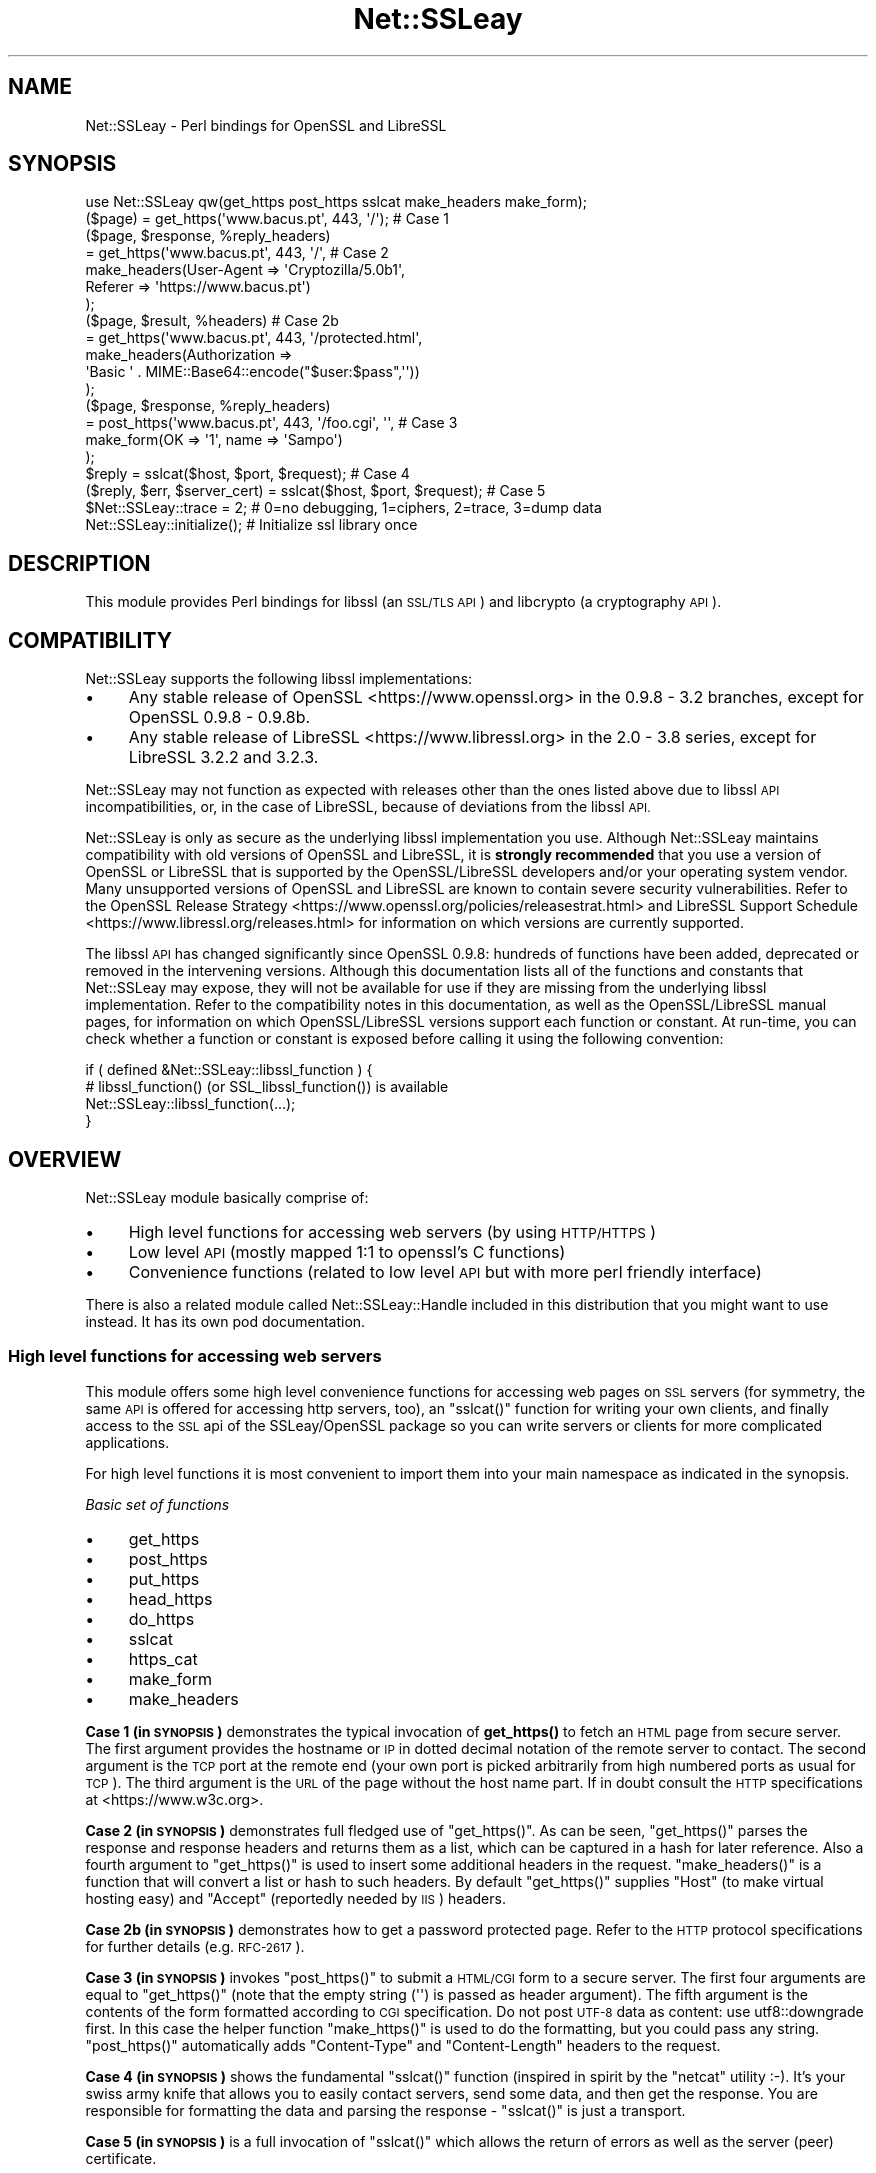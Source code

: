 .\" Automatically generated by Pod::Man 4.14 (Pod::Simple 3.42)
.\"
.\" Standard preamble:
.\" ========================================================================
.de Sp \" Vertical space (when we can't use .PP)
.if t .sp .5v
.if n .sp
..
.de Vb \" Begin verbatim text
.ft CW
.nf
.ne \\$1
..
.de Ve \" End verbatim text
.ft R
.fi
..
.\" Set up some character translations and predefined strings.  \*(-- will
.\" give an unbreakable dash, \*(PI will give pi, \*(L" will give a left
.\" double quote, and \*(R" will give a right double quote.  \*(C+ will
.\" give a nicer C++.  Capital omega is used to do unbreakable dashes and
.\" therefore won't be available.  \*(C` and \*(C' expand to `' in nroff,
.\" nothing in troff, for use with C<>.
.tr \(*W-
.ds C+ C\v'-.1v'\h'-1p'\s-2+\h'-1p'+\s0\v'.1v'\h'-1p'
.ie n \{\
.    ds -- \(*W-
.    ds PI pi
.    if (\n(.H=4u)&(1m=24u) .ds -- \(*W\h'-12u'\(*W\h'-12u'-\" diablo 10 pitch
.    if (\n(.H=4u)&(1m=20u) .ds -- \(*W\h'-12u'\(*W\h'-8u'-\"  diablo 12 pitch
.    ds L" ""
.    ds R" ""
.    ds C` ""
.    ds C' ""
'br\}
.el\{\
.    ds -- \|\(em\|
.    ds PI \(*p
.    ds L" ``
.    ds R" ''
.    ds C`
.    ds C'
'br\}
.\"
.\" Escape single quotes in literal strings from groff's Unicode transform.
.ie \n(.g .ds Aq \(aq
.el       .ds Aq '
.\"
.\" If the F register is >0, we'll generate index entries on stderr for
.\" titles (.TH), headers (.SH), subsections (.SS), items (.Ip), and index
.\" entries marked with X<> in POD.  Of course, you'll have to process the
.\" output yourself in some meaningful fashion.
.\"
.\" Avoid warning from groff about undefined register 'F'.
.de IX
..
.nr rF 0
.if \n(.g .if rF .nr rF 1
.if (\n(rF:(\n(.g==0)) \{\
.    if \nF \{\
.        de IX
.        tm Index:\\$1\t\\n%\t"\\$2"
..
.        if !\nF==2 \{\
.            nr % 0
.            nr F 2
.        \}
.    \}
.\}
.rr rF
.\" ========================================================================
.\"
.IX Title "Net::SSLeay 3pm"
.TH Net::SSLeay 3pm "2024-01-04" "perl v5.34.0" "User Contributed Perl Documentation"
.\" For nroff, turn off justification.  Always turn off hyphenation; it makes
.\" way too many mistakes in technical documents.
.if n .ad l
.nh
.SH "NAME"
Net::SSLeay \- Perl bindings for OpenSSL and LibreSSL
.SH "SYNOPSIS"
.IX Header "SYNOPSIS"
.Vb 1
\&    use Net::SSLeay qw(get_https post_https sslcat make_headers make_form);
\&
\&    ($page) = get_https(\*(Aqwww.bacus.pt\*(Aq, 443, \*(Aq/\*(Aq);                 # Case 1
\&
\&    ($page, $response, %reply_headers)
\&        = get_https(\*(Aqwww.bacus.pt\*(Aq, 443, \*(Aq/\*(Aq,                      # Case 2
\&            make_headers(User\-Agent => \*(AqCryptozilla/5.0b1\*(Aq,
\&                         Referer    => \*(Aqhttps://www.bacus.pt\*(Aq)
\&          );
\&
\&    ($page, $result, %headers)                                     # Case 2b
\&        = get_https(\*(Aqwww.bacus.pt\*(Aq, 443, \*(Aq/protected.html\*(Aq,
\&            make_headers(Authorization =>
\&                \*(AqBasic \*(Aq . MIME::Base64::encode("$user:$pass",\*(Aq\*(Aq))
\&          );
\&
\&    ($page, $response, %reply_headers)
\&        = post_https(\*(Aqwww.bacus.pt\*(Aq, 443, \*(Aq/foo.cgi\*(Aq, \*(Aq\*(Aq,          # Case 3
\&            make_form(OK => \*(Aq1\*(Aq, name => \*(AqSampo\*(Aq)
\&          );
\&
\&    $reply = sslcat($host, $port, $request);                       # Case 4
\&
\&    ($reply, $err, $server_cert) = sslcat($host, $port, $request); # Case 5
\&
\&    $Net::SSLeay::trace = 2; # 0=no debugging, 1=ciphers, 2=trace, 3=dump data
\&
\&    Net::SSLeay::initialize(); # Initialize ssl library once
.Ve
.SH "DESCRIPTION"
.IX Header "DESCRIPTION"
This module provides Perl bindings for libssl (an \s-1SSL/TLS API\s0) and libcrypto (a
cryptography \s-1API\s0).
.SH "COMPATIBILITY"
.IX Header "COMPATIBILITY"
Net::SSLeay supports the following libssl implementations:
.IP "\(bu" 4
Any stable release of OpenSSL <https://www.openssl.org> in the 0.9.8 \- 3.2
branches, except for OpenSSL 0.9.8 \- 0.9.8b.
.IP "\(bu" 4
Any stable release of LibreSSL <https://www.libressl.org> in the 2.0 \- 3.8
series, except for LibreSSL 3.2.2 and 3.2.3.
.PP
Net::SSLeay may not function as expected with releases other than the ones
listed above due to libssl \s-1API\s0 incompatibilities, or, in the case of LibreSSL,
because of deviations from the libssl \s-1API.\s0
.PP
Net::SSLeay is only as secure as the underlying libssl implementation you use.
Although Net::SSLeay maintains compatibility with old versions of OpenSSL and
LibreSSL, it is \fBstrongly recommended\fR that you use a version of OpenSSL or
LibreSSL that is supported by the OpenSSL/LibreSSL developers and/or your
operating system vendor. Many unsupported versions of OpenSSL and LibreSSL are
known to contain severe security vulnerabilities. Refer to the
OpenSSL Release Strategy <https://www.openssl.org/policies/releasestrat.html>
and LibreSSL Support Schedule <https://www.libressl.org/releases.html> for
information on which versions are currently supported.
.PP
The libssl \s-1API\s0 has changed significantly since OpenSSL 0.9.8: hundreds of
functions have been added, deprecated or removed in the intervening versions.
Although this documentation lists all of the functions and constants that
Net::SSLeay may expose, they will not be available for use if they are missing
from the underlying libssl implementation. Refer to the compatibility notes in
this documentation, as well as the OpenSSL/LibreSSL manual pages, for
information on which OpenSSL/LibreSSL versions support each function or
constant. At run-time, you can check whether a function or constant is exposed
before calling it using the following convention:
.PP
.Vb 4
\&    if ( defined &Net::SSLeay::libssl_function ) {
\&        # libssl_function() (or SSL_libssl_function()) is available
\&        Net::SSLeay::libssl_function(...);
\&    }
.Ve
.SH "OVERVIEW"
.IX Header "OVERVIEW"
Net::SSLeay module basically comprise of:
.IP "\(bu" 4
High level functions for accessing web servers (by using \s-1HTTP/HTTPS\s0)
.IP "\(bu" 4
Low level \s-1API\s0 (mostly mapped 1:1 to openssl's C functions)
.IP "\(bu" 4
Convenience functions (related to low level \s-1API\s0 but with more perl friendly interface)
.PP
There is also a related module called Net::SSLeay::Handle included in this
distribution that you might want to use instead. It has its own pod
documentation.
.SS "High level functions for accessing web servers"
.IX Subsection "High level functions for accessing web servers"
This module offers some high level convenience functions for accessing
web pages on \s-1SSL\s0 servers (for symmetry, the same \s-1API\s0 is offered for
accessing http servers, too), an \f(CW\*(C`sslcat()\*(C'\fR function for writing your own
clients, and finally access to the \s-1SSL\s0 api of the SSLeay/OpenSSL package
so you can write servers or clients for more complicated applications.
.PP
For high level functions it is most convenient to import them into your
main namespace as indicated in the synopsis.
.PP
\fIBasic set of functions\fR
.IX Subsection "Basic set of functions"
.IP "\(bu" 4
get_https
.IP "\(bu" 4
post_https
.IP "\(bu" 4
put_https
.IP "\(bu" 4
head_https
.IP "\(bu" 4
do_https
.IP "\(bu" 4
sslcat
.IP "\(bu" 4
https_cat
.IP "\(bu" 4
make_form
.IP "\(bu" 4
make_headers
.PP
\&\fBCase 1 (in \s-1SYNOPSIS\s0)\fR demonstrates the typical invocation of \fBget_https()\fR to fetch an \s-1HTML\s0
page from secure server. The first argument provides the hostname or \s-1IP\s0
in dotted decimal notation of the remote server to contact. The second
argument is the \s-1TCP\s0 port at the remote end (your own port is picked
arbitrarily from high numbered ports as usual for \s-1TCP\s0). The third
argument is the \s-1URL\s0 of the page without the host name part. If in
doubt consult the \s-1HTTP\s0 specifications at <https://www.w3c.org>.
.PP
\&\fBCase 2 (in \s-1SYNOPSIS\s0)\fR demonstrates full fledged use of \f(CW\*(C`get_https()\*(C'\fR. As can be seen,
\&\f(CW\*(C`get_https()\*(C'\fR parses the response and response headers and returns them as
a list, which can be captured in a hash for later reference. Also a
fourth argument to \f(CW\*(C`get_https()\*(C'\fR is used to insert some additional headers
in the request. \f(CW\*(C`make_headers()\*(C'\fR is a function that will convert a list or
hash to such headers. By default \f(CW\*(C`get_https()\*(C'\fR supplies \f(CW\*(C`Host\*(C'\fR (to make
virtual hosting easy) and \f(CW\*(C`Accept\*(C'\fR (reportedly needed by \s-1IIS\s0) headers.
.PP
\&\fBCase 2b (in \s-1SYNOPSIS\s0)\fR demonstrates how to get a password protected page. Refer to
the \s-1HTTP\s0 protocol specifications for further details (e.g. \s-1RFC\-2617\s0).
.PP
\&\fBCase 3 (in \s-1SYNOPSIS\s0)\fR invokes \f(CW\*(C`post_https()\*(C'\fR to submit a \s-1HTML/CGI\s0 form to a secure
server. The first four arguments are equal to \f(CW\*(C`get_https()\*(C'\fR (note that
the empty string (\f(CW\*(Aq\*(Aq\fR) is passed as header argument).
The fifth argument is the
contents of the form formatted according to \s-1CGI\s0 specification.
Do not post \s-1UTF\-8\s0 data as content: use utf8::downgrade first. In this
case the helper function \f(CW\*(C`make_https()\*(C'\fR is used to do the formatting,
but you could pass any string. \f(CW\*(C`post_https()\*(C'\fR automatically adds
\&\f(CW\*(C`Content\-Type\*(C'\fR and \f(CW\*(C`Content\-Length\*(C'\fR headers to the request.
.PP
\&\fBCase 4 (in \s-1SYNOPSIS\s0)\fR shows the fundamental \f(CW\*(C`sslcat()\*(C'\fR function (inspired in spirit by
the \f(CW\*(C`netcat\*(C'\fR utility :\-). It's your swiss army knife that allows you to
easily contact servers, send some data, and then get the response. You
are responsible for formatting the data and parsing the response \-
\&\f(CW\*(C`sslcat()\*(C'\fR is just a transport.
.PP
\&\fBCase 5 (in \s-1SYNOPSIS\s0)\fR is a full invocation of \f(CW\*(C`sslcat()\*(C'\fR which allows the return of errors
as well as the server (peer) certificate.
.PP
The \f(CW$trace\fR global variable can be used to control the verbosity of the
high level functions. Level 0 guarantees silence, level 1 (the default)
only emits error messages.
.PP
\fIAlternate versions of high-level \s-1API\s0\fR
.IX Subsection "Alternate versions of high-level API"
.IP "\(bu" 4
get_https3
.IP "\(bu" 4
post_https3
.IP "\(bu" 4
put_https3
.IP "\(bu" 4
get_https4
.IP "\(bu" 4
post_https4
.IP "\(bu" 4
put_https4
.PP
The above mentioned functions actually return the response headers as
a list, which only gets converted to hash upon assignment (this
assignment looses information if the same header occurs twice, as may
be the case with cookies). There are also other variants of the
functions that return unprocessed headers and that return a reference
to a hash.
.PP
.Vb 4
\&    ($page, $response, @headers) = get_https(\*(Aqwww.bacus.pt\*(Aq, 443, \*(Aq/\*(Aq);
\&    for ($i = 0; $i < $#headers; $i+=2) {
\&        print "$headers[$i] = " . $headers[$i+1] . "\en";
\&    }
\&
\&    ($page, $response, $headers, $server_cert)
\&        = get_https3(\*(Aqwww.bacus.pt\*(Aq, 443, \*(Aq/\*(Aq);
\&    print "$headers\en";
\&
\&    ($page, $response, $headers_ref)
\&        = get_https4(\*(Aqwww.bacus.pt\*(Aq, 443, \*(Aq/\*(Aq);
\&    for $k (sort keys %{$headers_ref}) {
\&        for $v (@{$$headers_ref{$k}}) {
\&            print "$k = $v\en";
\&        }
\&    }
.Ve
.PP
All of the above code fragments accomplish the same thing: display all
values of all headers. The \s-1API\s0 functions ending in \*(L"3\*(R" return the
headers simply as a scalar string and it is up to the application to
split them up. The functions ending in \*(L"4\*(R" return a reference to
a hash of arrays (see perlref and perllol if you are
not familiar with complex perl data structures). To access a single value
of such a header hash you would do something like
.PP
.Vb 1
\&    print $$headers_ref{COOKIE}[0];
.Ve
.PP
Variants 3 and 4 also allow you to discover the server certificate
in case you would like to store or display it, e.g.
.PP
.Vb 11
\&    ($p, $resp, $hdrs, $server_cert) = get_https3(\*(Aqwww.bacus.pt\*(Aq, 443, \*(Aq/\*(Aq);
\&    if (!defined($server_cert) || ($server_cert == 0)) {
\&        warn "Subject Name: undefined, Issuer  Name: undefined";
\&    } else {
\&        warn sprintf(\*(AqSubject Name: %s Issuer  Name: %s\*(Aq,
\&            Net::SSLeay::X509_NAME_oneline(
\&                Net::SSLeay::X509_get_subject_name($server_cert)),
\&            Net::SSLeay::X509_NAME_oneline(
\&                Net::SSLeay::X509_get_issuer_name($server_cert))
\&        );
\&    }
.Ve
.PP
Beware that this method only allows after the fact verification of
the certificate: by the time \f(CW\*(C`get_https3()\*(C'\fR has returned the https
request has already been sent to the server, whether you decide to
trust it or not. To do the verification correctly you must either
employ the OpenSSL certificate verification framework or use
the lower level \s-1API\s0 to first connect and verify the certificate
and only then send the http data. See the implementation of \f(CW\*(C`ds_https3()\*(C'\fR
for guidance on how to do this.
.PP
\fIUsing client certificates\fR
.IX Subsection "Using client certificates"
.PP
Secure web communications are encrypted using symmetric crypto keys
exchanged using encryption based on the certificate of the
server. Therefore in all \s-1SSL\s0 connections the server must have a
certificate. This serves both to authenticate the server to the
clients and to perform the key exchange.
.PP
Sometimes it is necessary to authenticate the client as well. Two
options are available: \s-1HTTP\s0 basic authentication and a client side
certificate. The basic authentication over \s-1HTTPS\s0 is actually quite
safe because \s-1HTTPS\s0 guarantees that the password will not travel in
the clear. Never-the-less, problems like easily guessable passwords
remain. The client certificate method involves authentication of the
client at the \s-1SSL\s0 level using a certificate. For this to work, both the
client and the server have certificates (which typically are
different) and private keys.
.PP
The \s-1API\s0 functions outlined above accept additional arguments that
allow one to supply the client side certificate and key files. The
format of these files is the same as used for server certificates and
the caveat about encrypting private keys applies.
.PP
.Vb 6
\&    ($page, $result, %headers)                                     # 2c
\&        = get_https(\*(Aqwww.bacus.pt\*(Aq, 443, \*(Aq/protected.html\*(Aq,
\&            make_headers(Authorization =>
\&                \*(AqBasic \*(Aq . MIME::Base64::encode("$user:$pass",\*(Aq\*(Aq)),
\&            \*(Aq\*(Aq, $mime_type6, $path_to_crt7, $path_to_key8
\&          );
\&
\&    ($page, $response, %reply_headers)
\&        = post_https(\*(Aqwww.bacus.pt\*(Aq, 443, \*(Aq/foo.cgi\*(Aq,              # 3b
\&            make_headers(\*(AqAuthorization\*(Aq =>
\&                \*(AqBasic \*(Aq . MIME::Base64::encode("$user:$pass",\*(Aq\*(Aq)),
\&            make_form(OK   => \*(Aq1\*(Aq, name => \*(AqSampo\*(Aq),
\&            $mime_type6, $path_to_crt7, $path_to_key8
\&          );
.Ve
.PP
\&\fBCase 2c (in \s-1SYNOPSIS\s0)\fR demonstrates getting a password protected page that also requires
a client certificate, i.e. it is possible to use both authentication
methods simultaneously.
.PP
\&\fBCase 3b (in \s-1SYNOPSIS\s0)\fR is a full blown \s-1POST\s0 to a secure server that requires both password
authentication and a client certificate, just like in case 2c.
.PP
Note: The client will not send a certificate unless the server requests one.
This is typically achieved by setting the verify mode to \f(CW\*(C`VERIFY_PEER\*(C'\fR on the
server:
.PP
.Vb 1
\&    Net::SSLeay::set_verify($ssl, Net::SSLeay::VERIFY_PEER, 0);
.Ve
.PP
See \f(CW\*(C`perldoc ~openssl/doc/ssl/SSL_CTX_set_verify.pod\*(C'\fR for a full description.
.PP
\fIWorking through a web proxy\fR
.IX Subsection "Working through a web proxy"
.IP "\(bu" 4
set_proxy
.PP
\&\f(CW\*(C`Net::SSLeay\*(C'\fR can use a web proxy to make its connections. You need to
first set the proxy host and port using \f(CW\*(C`set_proxy()\*(C'\fR and then just
use the normal \s-1API\s0 functions, e.g:
.PP
.Vb 2
\&    Net::SSLeay::set_proxy(\*(Aqgateway.myorg.com\*(Aq, 8080);
\&    ($page) = get_https(\*(Aqwww.bacus.pt\*(Aq, 443, \*(Aq/\*(Aq);
.Ve
.PP
If your proxy requires authentication, you can supply a username and
password as well
.PP
.Vb 6
\&    Net::SSLeay::set_proxy(\*(Aqgateway.myorg.com\*(Aq, 8080, \*(Aqjoe\*(Aq, \*(Aqsalainen\*(Aq);
\&    ($page, $result, %headers)
\&        = get_https(\*(Aqwww.bacus.pt\*(Aq, 443, \*(Aq/protected.html\*(Aq,
\&            make_headers(Authorization =>
\&                \*(AqBasic \*(Aq . MIME::Base64::encode("susie:pass",\*(Aq\*(Aq))
\&          );
.Ve
.PP
This example demonstrates the case where we authenticate to the proxy as
\&\f(CW"joe"\fR and to the final web server as \f(CW"susie"\fR. Proxy authentication
requires the \f(CW\*(C`MIME::Base64\*(C'\fR module to work.
.PP
\fI\s-1HTTP\s0 (without S) \s-1API\s0\fR
.IX Subsection "HTTP (without S) API"
.IP "\(bu" 4
get_http
.IP "\(bu" 4
post_http
.IP "\(bu" 4
tcpcat
.IP "\(bu" 4
get_httpx
.IP "\(bu" 4
post_httpx
.IP "\(bu" 4
tcpxcat
.PP
Over the years it has become clear that it would be convenient to use
the light-weight flavour \s-1API\s0 of \f(CW\*(C`Net::SSLeay\*(C'\fR for normal \s-1HTTP\s0 as well (see
\&\f(CW\*(C`LWP\*(C'\fR for the heavy-weight object-oriented approach). In fact it would be
nice to be able to flip https on and off on the fly. Thus regular \s-1HTTP\s0
support was evolved.
.PP
.Vb 3
\&    use Net::SSLeay qw(get_http post_http tcpcat
\&                       get_httpx post_httpx tcpxcat
\&                       make_headers make_form);
\&
\&    ($page, $result, %headers)
\&        = get_http(\*(Aqwww.bacus.pt\*(Aq, 443, \*(Aq/protected.html\*(Aq,
\&            make_headers(Authorization =>
\&                \*(AqBasic \*(Aq . MIME::Base64::encode("$user:$pass",\*(Aq\*(Aq))
\&          );
\&
\&    ($page, $response, %reply_headers)
\&        = post_http(\*(Aqwww.bacus.pt\*(Aq, 443, \*(Aq/foo.cgi\*(Aq, \*(Aq\*(Aq,
\&            make_form(OK => \*(Aq1\*(Aq, name => \*(AqSampo\*(Aq)
\&          );
\&
\&    ($reply, $err) = tcpcat($host, $port, $request);
\&
\&    ($page, $result, %headers)
\&        = get_httpx($usessl, \*(Aqwww.bacus.pt\*(Aq, 443, \*(Aq/protected.html\*(Aq,
\&            make_headers(Authorization =>
\&                \*(AqBasic \*(Aq . MIME::Base64::encode("$user:$pass",\*(Aq\*(Aq))
\&          );
\&
\&    ($page, $response, %reply_headers)
\&        = post_httpx($usessl, \*(Aqwww.bacus.pt\*(Aq, 443, \*(Aq/foo.cgi\*(Aq, \*(Aq\*(Aq,
\&            make_form(OK => \*(Aq1\*(Aq,  name => \*(AqSampo\*(Aq)
\&          );
\&
\&    ($reply, $err, $server_cert) = tcpxcat($usessl, $host, $port, $request);
.Ve
.PP
As can be seen, the \f(CW"x"\fR family of APIs takes as the first argument a flag
which indicates whether \s-1SSL\s0 is used or not.
.SS "Certificate verification and Certificate Revocation Lists (CRLs)"
.IX Subsection "Certificate verification and Certificate Revocation Lists (CRLs)"
OpenSSL supports the ability to verify peer certificates. It can also
optionally check the peer certificate against a Certificate Revocation
List (\s-1CRL\s0) from the certificates issuer. A \s-1CRL\s0 is a file, created by
the certificate issuer that lists all the certificates that it
previously signed, but which it now revokes. CRLs are in \s-1PEM\s0 format.
.PP
You can enable \f(CW\*(C`Net::SSLeay CRL\*(C'\fR checking like this:
.PP
.Vb 4
\&    &Net::SSLeay::X509_STORE_set_flags(
\&        &Net::SSLeay::CTX_get_cert_store($ssl),
\&        &Net::SSLeay::X509_V_FLAG_CRL_CHECK
\&    );
.Ve
.PP
After setting this flag, if OpenSSL checks a peer's certificate, then
it will attempt to find a \s-1CRL\s0 for the issuer. It does this by looking
for a specially named file in the search directory specified by
CTX_load_verify_locations.  \s-1CRL\s0 files are named with the hash of the
issuer's subject name, followed by \f(CW\*(C`.r0\*(C'\fR, \f(CW\*(C`.r1\*(C'\fR etc.  For example
\&\f(CW\*(C`ab1331b2.r0\*(C'\fR, \f(CW\*(C`ab1331b2.r1\*(C'\fR. It will read all the .r files for the
issuer, and then check for a revocation of the peer certificate in all
of them.  (You can also force it to look in a specific named \s-1CRL\s0
file., see below).  You can find out the hash of the issuer subject
name in a \s-1CRL\s0 with
.PP
.Vb 1
\&    openssl crl \-in crl.pem \-hash \-noout
.Ve
.PP
If the peer certificate does not pass the revocation list, or if no
\&\s-1CRL\s0 is found, then the handshaking fails with an error.
.PP
You can also force OpenSSL to look for CRLs in one or more arbitrarily
named files.
.PP
.Vb 9
\&    my $bio = Net::SSLeay::BIO_new_file($crlfilename, \*(Aqr\*(Aq);
\&    my $crl = Net::SSLeay::PEM_read_bio_X509_CRL($bio);
\&    if ($crl) {
\&        Net::SSLeay::X509_STORE_add_crl(
\&               Net::SSLeay::CTX_get_cert_store($ssl, $crl)
\&        );
\&    } else {
\&        # error reading CRL....
\&    }
.Ve
.PP
Usually the URLs where you can download the CRLs is contained in the certificate
itself and you can extract them with
.PP
.Vb 1
\&    my @url = Net::SSLeay::P_X509_get_crl_distribution_points($cert);
.Ve
.PP
But there is no automatic downloading of the CRLs and often these CRLs are too
huge to just download them to verify a single certificate.
Also, these CRLs are often in \s-1DER\s0 format which you need to convert to \s-1PEM\s0 before
you can use it:
.PP
.Vb 1
\&    openssl crl \-in crl.der \-inform der \-out crl.pem
.Ve
.PP
So as an alternative for faster and timely revocation checks you better use
the Online Status Revocation Protocol (\s-1OCSP\s0).
.SS "Certificate verification and Online Status Revocation Protocol (\s-1OCSP\s0)"
.IX Subsection "Certificate verification and Online Status Revocation Protocol (OCSP)"
While checking for revoked certificates is possible and fast with Certificate
Revocation Lists, you need to download the complete and often huge list before
you can verify a single certificate.
.PP
A faster way is to ask the \s-1CA\s0 to check the revocation of just a single or a few
certificates using \s-1OCSP.\s0 Basically you generate for each certificate an
\&\s-1OCSP_CERTID\s0 based on the certificate itself and its issuer, put the ids
together into an \s-1OCSP_REQUEST\s0 and send the request to the \s-1URL\s0 given in the
certificate.
.PP
As a result you get back an \s-1OCSP_RESPONSE\s0 and need to check the status of the
response, check that it is valid (e.g. signed by the \s-1CA\s0) and finally extract the
information about each \s-1OCSP_CERTID\s0 to find out if the certificate is still valid
or got revoked.
.PP
With Net::SSLeay this can be done like this:
.PP
.Vb 8
\&    # get id(s) for given certs, like from get_peer_certificate
\&    # or get_peer_cert_chain. This will croak if
\&    # \- one tries to make an OCSP_CERTID for a self\-signed certificate
\&    # \- the issuer of the certificate cannot be found in the SSL objects
\&    #   store, nor in the current certificate chain
\&    my $cert = Net::SSLeay::get_peer_certificate($ssl);
\&    my $id = eval { Net::SSLeay::OCSP_cert2ids($ssl,$cert) };
\&    die "failed to make OCSP_CERTID: $@" if $@;
\&
\&    # create OCSP_REQUEST from id(s)
\&    # Multiple can be put into the same request, if the same OCSP responder
\&    # is responsible for them.
\&    my $req = Net::SSLeay::OCSP_ids2req($id);
\&
\&    # determine URI of OCSP responder
\&    my $uri = Net::SSLeay::P_X509_get_ocsp_uri($cert);
\&
\&    # Send stringified OCSP_REQUEST with POST to $uri.
\&    # We can ignore certificate verification for https, because the OCSP
\&    # response itself is signed.
\&    my $ua = HTTP::Tiny\->new(verify_SSL => 0);
\&    my $res = $ua\->request( \*(AqPOST\*(Aq,$uri, {
\&        headers => { \*(AqContent\-type\*(Aq => \*(Aqapplication/ocsp\-request\*(Aq },
\&        content => Net::SSLeay::i2d_OCSP_REQUEST($req)
\&    });
\&    my $content = $res && $res\->{success} && $res\->{content}
\&        or die "query failed";
\&
\&    # Extract OCSP_RESPONSE.
\&    # this will croak if the string is not an OCSP_RESPONSE
\&    my $resp = eval { Net::SSLeay::d2i_OCSP_RESPONSE($content) };
\&
\&    # Check status of response.
\&    my $status = Net::SSLeay::OCSP_response_status($resp);
\&    if ($status != Net::SSLeay::OCSP_RESPONSE_STATUS_SUCCESSFUL()) {
\&        die "OCSP response failed: " .
\&            Net::SSLeay::OCSP_response_status_str($status);
\&    }
\&
\&    # Verify signature of response and if nonce matches request.
\&    # This will croak if there is a nonce in the response, but it does not match
\&    # the request. It will return false if the signature could not be verified,
\&    # in which case details can be retrieved with Net::SSLeay::ERR_get_error.
\&    # It will not complain if the response does not contain a nonce, which is
\&    # usually the case with pre\-signed responses.
\&    if ( ! eval { Net::SSLeay::OCSP_response_verify($ssl,$resp,$req) }) {
\&        die "OCSP response verification failed";
\&    }
\&
\&    # Extract information from OCSP_RESPONSE for each of the ids.
\&
\&    # If called in scalar context it will return the time (as time_t), when the
\&    # next update is due (minimum of all successful responses inside $resp). It
\&    # will croak on the following problems:
\&    # \- response is expired or not yet valid
\&    # \- no response for given OCSP_CERTID
\&    # \- certificate status is not good (e.g. revoked or unknown)
\&    if ( my $nextupd = eval { Net::SSLeay::OCSP_response_results($resp,$id) }) {
\&        warn "certificate is valid, next update in " .
\&            ($nextupd\-time()) . " seconds\en";
\&    } else {
\&        die "certificate is not valid: $@";
\&    }
\&
\&    # But in array context it will return detailed information about each given
\&    # OCSP_CERTID instead croaking on errors:
\&    # if no @ids are given it will return information about all single responses
\&    # in the OCSP_RESPONSE
\&    my @results = Net::SSLeay::OCSP_response_results($resp,@ids);
\&    for my $r (@results) {
\&        print Dumper($r);
\&        # @results are in the same order as the @ids and contain:
\&        # $r\->[0] \- OCSP_CERTID
\&        # $r\->[1] \- undef if no error (certificate good) OR error message as string
\&        # $r\->[2] \- hash with details:
\&        #   thisUpdate \- time_t of this single response
\&        #   nextUpdate \- time_t when update is expected
\&        #   statusType \- integer:
\&        #      V_OCSP_CERTSTATUS_GOOD(0)
\&        #      V_OCSP_CERTSTATUS_REVOKED(1)
\&        #      V_OCSP_CERTSTATUS_UNKNOWN(2)
\&        #   revocationTime \- time_t (only if revoked)
\&        #   revocationReason \- integer (only if revoked)
\&        #   revocationReason_str \- reason as string (only if revoked)
\&    }
.Ve
.PP
To further speed up certificate revocation checking one can use a \s-1TLS\s0 extension
to instruct the server to staple the \s-1OCSP\s0 response:
.PP
.Vb 3
\&    # set TLS extension before doing SSL_connect
\&    Net::SSLeay::set_tlsext_status_type($ssl,
\&        Net::SSLeay::TLSEXT_STATUSTYPE_ocsp());
\&
\&    # setup callback to verify OCSP response
\&    my $cert_valid = undef;
\&    Net::SSLeay::CTX_set_tlsext_status_cb($context,sub {
\&        my ($ssl,$resp) = @_;
\&        if (!$resp) {
\&            # Lots of servers don\*(Aqt return an OCSP response.
\&            # In this case we must check the OCSP status outside the SSL
\&            # handshake.
\&            warn "server did not return stapled OCSP response\en";
\&            return 1;
\&        }
\&        # verify status
\&        my $status = Net::SSLeay::OCSP_response_status($resp);
\&        if ($status != Net::SSLeay::OCSP_RESPONSE_STATUS_SUCCESSFUL()) {
\&            warn "OCSP response failure: $status\en";
\&            return 1;
\&        }
\&        # verify signature \- we have no OCSP_REQUEST here to check nonce
\&        if (!eval { Net::SSLeay::OCSP_response_verify($ssl,$resp) }) {
\&            warn "OCSP response verify failed\en";
\&            return 1;
\&        }
\&        # check if the certificate is valid
\&        # we should check here against the peer_certificate
\&        my $cert = Net::SSLeay::get_peer_certificate();
\&        my $certid = eval { Net::SSLeay::OCSP_cert2ids($ssl,$cert) } or do {
\&            warn "cannot get certid from cert: $@";
\&            $cert_valid = \-1;
\&            return 1;
\&        };
\&
\&        if ( $nextupd = eval {
\&            Net::SSLeay::OCSP_response_results($resp,$certid) }) {
\&            warn "certificate not revoked\en";
\&            $cert_valid = 1;
\&        } else {
\&            warn "certificate not valid: $@";
\&            $cert_valid = 0;
\&        }
\&    });
\&
\&    # do SSL handshake here
\&    # ....
\&    # check if certificate revocation was checked already
\&    if ( ! defined $cert_valid) {
\&        # check revocation outside of SSL handshake by asking OCSP responder
\&        ...
\&    } elsif ( ! $cert_valid ) {
\&        die "certificate not valid \- closing SSL connection";
\&    } elsif ( $cert_valid<0 ) {
\&        die "cannot verify certificate revocation \- self\-signed ?";
\&    } else {
\&        # everything fine
\&        ...
\&    }
.Ve
.SS "Using Net::SSLeay in multi-threaded applications"
.IX Subsection "Using Net::SSLeay in multi-threaded applications"
\&\fB\s-1IMPORTANT:\s0 versions 1.42 or earlier are not thread-safe!\fR
.PP
Net::SSLeay module implements all necessary stuff to be ready for multi-threaded
environment \- it requires openssl\-0.9.7 or newer. The implementation fully follows thread safety related requirements
of openssl library(see <https://www.openssl.org/docs/manmaster/man3/threads.html>).
.PP
If you are about to use Net::SSLeay (or any other module based on Net::SSLeay) in multi-threaded
perl application it is recommended to follow this best-practice:
.PP
\fIInitialization\fR
.IX Subsection "Initialization"
.PP
Load and initialize Net::SSLeay module in the main thread:
.PP
.Vb 2
\&    use threads;
\&    use Net::SSLeay;
\&
\&    Net::SSLeay::load_error_strings();
\&    Net::SSLeay::SSLeay_add_ssl_algorithms();
\&    Net::SSLeay::randomize();
\&
\&    sub do_master_job {
\&        # ... call whatever from Net::SSLeay
\&    }
\&
\&    sub do_worker_job {
\&        # ... call whatever from Net::SSLeay
\&    }
\&
\&    # start threads
\&    my $master  = threads\->new(\e&do_master_job, \*(Aqparam1\*(Aq, \*(Aqparam2\*(Aq);
\&    my @workers = threads\->new(\e&do_worker_job, \*(Aqarg1\*(Aq, \*(Aqarg2\*(Aq) for (1..10);
\&
\&    # waiting for all threads to finish
\&    $_\->join() for (threads\->list);
.Ve
.PP
\&\s-1NOTE:\s0 Openssl's \f(CW\*(C`int SSL_library_init(void)\*(C'\fR function (which is also aliased as
\&\f(CW\*(C`SSLeay_add_ssl_algorithms\*(C'\fR, \f(CW\*(C`OpenSSL_add_ssl_algorithms\*(C'\fR and \f(CW\*(C`add_ssl_algorithms\*(C'\fR)
is not re-entrant and multiple calls can cause a crash in threaded application.
Net::SSLeay implements flags preventing repeated calls to this function,
therefore even multiple initialization via \fBNet::SSLeay::SSLeay_add_ssl_algorithms()\fR
should work without trouble.
.PP
\fIUsing callbacks\fR
.IX Subsection "Using callbacks"
.PP
Do not use callbacks across threads (the module blocks cross-thread callback operations
and throws a warning). Always do the callback setup, callback use and callback destruction
within the same thread.
.PP
\fIUsing openssl elements\fR
.IX Subsection "Using openssl elements"
.PP
All openssl elements (X509, \s-1SSL_CTX, ...\s0) can be directly passed between threads.
.PP
.Vb 2
\&    use threads;
\&    use Net::SSLeay;
\&
\&    Net::SSLeay::load_error_strings();
\&    Net::SSLeay::SSLeay_add_ssl_algorithms();
\&    Net::SSLeay::randomize();
\&
\&    sub do_job {
\&        my $context = shift;
\&        Net::SSLeay::CTX_set_default_passwd_cb($context, sub { "secret" });
\&        # ...
\&    }
\&
\&    my $c = Net::SSLeay::CTX_new();
\&    threads\->create(\e&do_job, $c);
.Ve
.PP
Or:
.PP
.Vb 2
\&    use threads;
\&    use Net::SSLeay;
\&
\&    my $context; # does not need to be \*(Aqshared\*(Aq
\&
\&    Net::SSLeay::load_error_strings();
\&    Net::SSLeay::SSLeay_add_ssl_algorithms();
\&    Net::SSLeay::randomize();
\&
\&    sub do_job {
\&        Net::SSLeay::CTX_set_default_passwd_cb($context, sub { "secret" });
\&        # ...
\&    }
\&
\&    $context = Net::SSLeay::CTX_new();
\&    threads\->create(\e&do_job);
.Ve
.PP
\fIUsing other perl modules based on Net::SSLeay\fR
.IX Subsection "Using other perl modules based on Net::SSLeay"
.PP
It should be fine to use any other module based on Net::SSLeay (like IO::Socket::SSL)
in multi-threaded applications. It is generally recommended to do any global initialization
of such a module in the main thread before calling \f(CW\*(C`threads\->new(..)\*(C'\fR or
\&\f(CW\*(C`threads\->create(..)\*(C'\fR but it might differ module by module.
.PP
To be safe you can load and init Net::SSLeay explicitly in the main thread:
.PP
.Vb 2
\&    use Net::SSLeay;
\&    use Other::SSLeay::Based::Module;
\&
\&    Net::SSLeay::load_error_strings();
\&    Net::SSLeay::SSLeay_add_ssl_algorithms();
\&    Net::SSLeay::randomize();
.Ve
.PP
Or even safer:
.PP
.Vb 2
\&    use Net::SSLeay;
\&    use Other::SSLeay::Based::Module;
\&
\&    BEGIN {
\&        Net::SSLeay::load_error_strings();
\&        Net::SSLeay::SSLeay_add_ssl_algorithms();
\&        Net::SSLeay::randomize();
\&    }
.Ve
.PP
\fICombining Net::SSLeay with other modules linked with openssl\fR
.IX Subsection "Combining Net::SSLeay with other modules linked with openssl"
.PP
\&\fB\s-1BEWARE:\s0 This might be a big trouble! This is not guaranteed be thread-safe!\fR
.PP
There are many other (\s-1XS\s0) modules linked directly to openssl library (like Crypt::SSLeay).
.PP
As it is expected that also \*(L"another\*(R" module will call \f(CW\*(C`SSLeay_add_ssl_algorithms\*(C'\fR at some point
we have again a trouble with multiple openssl initialization by Net::SSLeay and \*(L"another\*(R" module.
.PP
As you can expect Net::SSLeay is not able to avoid multiple initialization of openssl library
called by \*(L"another\*(R" module, thus you have to handle this on your own (in some cases it might
not be possible at all to avoid this).
.PP
\fIThreading with get_https and friends\fR
.IX Subsection "Threading with get_https and friends"
.PP
The convenience functions get_https, post_https etc all initialize the \s-1SSL\s0 library by calling
Net::SSLeay::initialize which does the conventional library initialization:
.PP
.Vb 3
\&    Net::SSLeay::load_error_strings();
\&    Net::SSLeay::SSLeay_add_ssl_algorithms();
\&    Net::SSLeay::randomize();
.Ve
.PP
Net::SSLeay::initialize initializes the \s-1SSL\s0 library at most once.
You can override the Net::SSLeay::initialize function if you desire
some other type of initialization behaviour by get_https and friends.
You can call Net::SSLeay::initialize from your own code if you desire this conventional library initialization.
.SS "Convenience routines"
.IX Subsection "Convenience routines"
To be used with Low level \s-1API\s0
.PP
.Vb 5
\&    Net::SSLeay::randomize($rn_seed_file,$additional_seed);
\&    Net::SSLeay::set_cert_and_key($ctx, $cert_path, $key_path);
\&    $cert = Net::SSLeay::dump_peer_certificate($ssl);
\&    Net::SSLeay::ssl_write_all($ssl, $message) or die "ssl write failure";
\&    $got = Net::SSLeay::ssl_read_all($ssl) or die "ssl read failure";
\&
\&    $got = Net::SSLeay::ssl_read_CRLF($ssl [, $max_length]);
\&    $got = Net::SSLeay::ssl_read_until($ssl [, $delimit [, $max_length]]);
\&    Net::SSLeay::ssl_write_CRLF($ssl, $message);
.Ve
.IP "\(bu" 4
randomize
.Sp
seeds the openssl \s-1PRNG\s0 with \f(CW\*(C`/dev/urandom\*(C'\fR (see the top of \f(CW\*(C`SSLeay.pm\*(C'\fR
for how to change or configure this) and optionally with user provided
data. It is very important to properly seed your random numbers, so
do not forget to call this. The high level \s-1API\s0 functions automatically
call \f(CW\*(C`randomize()\*(C'\fR so it is not needed with them. See also caveats.
.IP "\(bu" 4
set_cert_and_key
.Sp
takes two file names as arguments and sets
the certificate and private key to those. This can be used to
set either server certificates or client certificates.
.IP "\(bu" 4
dump_peer_certificate
.Sp
allows you to get a plaintext description of the
certificate the peer (usually the server) presented to us.
.IP "\(bu" 4
ssl_read_all
.Sp
see ssl_write_all (below)
.IP "\(bu" 4
ssl_write_all
.Sp
\&\f(CW\*(C`ssl_read_all()\*(C'\fR and \f(CW\*(C`ssl_write_all()\*(C'\fR provide true blocking semantics for
these operations (see limitation, below, for explanation). These are
much preferred to the low level \s-1API\s0 equivalents (which implement \s-1BSD\s0
blocking semantics). The message argument to \f(CW\*(C`ssl_write_all()\*(C'\fR can be
a reference. This is helpful to avoid unnecessary copying when writing
something big, e.g:
.Sp
.Vb 2
\&    $data = \*(AqA\*(Aq x 1000000000;
\&    Net::SSLeay::ssl_write_all($ssl, \e$data) or die "ssl write failed";
.Ve
.IP "\(bu" 4
ssl_read_CRLF
.Sp
uses \f(CW\*(C`ssl_read_all()\*(C'\fR to read in a line terminated with a
carriage return followed by a linefeed (\s-1CRLF\s0).  The \s-1CRLF\s0 is included in
the returned scalar.
.IP "\(bu" 4
ssl_read_until
.Sp
uses \f(CW\*(C`ssl_read_all()\*(C'\fR to read from the \s-1SSL\s0 input
stream until it encounters a programmer specified delimiter.
If the delimiter is undefined, \f(CW$/\fR is used.  If \f(CW$/\fR is undefined,
\&\f(CW\*(C`\en\*(C'\fR is used.  One can optionally set a maximum length of bytes to read
from the \s-1SSL\s0 input stream.
.IP "\(bu" 4
ssl_write_CRLF
.Sp
writes \f(CW$message\fR and appends \s-1CRLF\s0 to the \s-1SSL\s0 output stream.
.SS "Initialization"
.IX Subsection "Initialization"
In order to use the low level \s-1API\s0 you should start your programs with
the following incantation:
.PP
.Vb 6
\&    use Net::SSLeay qw(die_now die_if_ssl_error);
\&    Net::SSLeay::load_error_strings();
\&    Net::SSLeay::SSLeay_add_ssl_algorithms();    # Important!
\&    Net::SSLeay::ENGINE_load_builtin_engines();  # If you want built\-in engines
\&    Net::SSLeay::ENGINE_register_all_complete(); # If you want built\-in engines
\&    Net::SSLeay::randomize();
.Ve
.SS "Error handling functions"
.IX Subsection "Error handling functions"
I can not emphasize the need to check for error enough. Use these
functions even in the most simple programs, they will reduce debugging
time greatly. Do not ask questions on the mailing list without having
first sprinkled these in your code.
.IP "\(bu" 4
die_now
.IP "\(bu" 4
die_if_ssl_error
.Sp
\&\f(CW\*(C`die_now()\*(C'\fR and \f(CW\*(C`die_if_ssl_error()\*(C'\fR are used to conveniently print the SSLeay error
stack when something goes wrong:
.Sp
.Vb 1
\&    Net::SSLeay::connect($ssl) or die_now("Failed SSL connect ($!)");
\&
\&    Net::SSLeay::write($ssl, "foo") or die_if_ssl_error("SSL write ($!)");
.Ve
.IP "\(bu" 4
print_errs
.Sp
You can also use \f(CW\*(C`Net::SSLeay::print_errs()\*(C'\fR to dump the error stack without
exiting the program. As can be seen, your code becomes much more readable
if you import the error reporting functions into your main name space.
.SS "Sockets"
.IX Subsection "Sockets"
Perl uses file handles for all I/O. While SSLeay has a quite flexible \s-1BIO\s0
mechanism and perl has an evolved PerlIO mechanism, this module still
sticks to using file descriptors. Thus to attach SSLeay to a socket you
should use \f(CW\*(C`fileno()\*(C'\fR to extract the underlying file descriptor:
.PP
.Vb 1
\&    Net::SSLeay::set_fd($ssl, fileno(S));   # Must use fileno
.Ve
.PP
You should also set \f(CW$|\fR to 1 to eliminate \s-1STDIO\s0 buffering so you do not
get confused if you use perl I/O functions to manipulate your socket
handle.
.PP
If you need to \f(CWselect(2)\fR on the socket, go right ahead, but be warned
that OpenSSL does some internal buffering so SSL_read does not always
return data even if the socket selected for reading (just keep on
selecting and trying to read). \f(CW\*(C`Net::SSLeay\*(C'\fR is no different from the
C language OpenSSL in this respect.
.SS "Callbacks"
.IX Subsection "Callbacks"
You can establish a per-context verify callback function something like this:
.PP
.Vb 6
\&    sub verify {
\&        my ($ok, $x509_store_ctx) = @_;
\&        print "Verifying certificate...\en";
\&        # ...
\&        return $ok;
\&    }
.Ve
.PP
It is used like this:
.PP
.Vb 1
\&    Net::SSLeay::set_verify ($ssl, Net::SSLeay::VERIFY_PEER, \e&verify);
.Ve
.PP
Per-context callbacks for decrypting private keys are implemented.
.PP
.Vb 5
\&    Net::SSLeay::CTX_set_default_passwd_cb($ctx, sub { "top\-secret" });
\&    Net::SSLeay::CTX_use_PrivateKey_file($ctx, "key.pem",
\&                                         Net::SSLeay::FILETYPE_PEM)
\&        or die "Error reading private key";
\&    Net::SSLeay::CTX_set_default_passwd_cb($ctx, undef);
.Ve
.PP
If Hello Extensions are supported by your OpenSSL,
a session secret callback can be set up to be called when a session secret is set
by openssl.
.PP
Establish it like this:
.PP
.Vb 1
\&    Net::SSLeay::set_session_secret_cb($ssl, \e&session_secret_cb, $somedata);
.Ve
.PP
It will be called like this:
.PP
.Vb 3
\&    sub session_secret_cb {
\&        my ($secret, \e@cipherlist, \e$preferredcipher, $somedata) = @_;
\&    }
.Ve
.PP
No other callbacks are implemented. You do not need to use any
callback for simple (i.e. normal) cases where the SSLeay built-in
verify mechanism satisfies your needs.
.PP
It is required to reset these callbacks to undef immediately after use to prevent
memory leaks, thread safety problems and crashes on exit that
can occur if different threads set different callbacks.
.PP
If you want to use callback stuff, see examples/callback.pl! It's the
only one I am able to make work reliably.
.SS "Low level \s-1API\s0"
.IX Subsection "Low level API"
In addition to the high level functions outlined above, this module
contains straight-forward access to \s-1CRYPTO\s0 and \s-1SSL\s0 parts of OpenSSL C \s-1API.\s0
.PP
See the \f(CW\*(C`*.h\*(C'\fR headers from OpenSSL C distribution for a list of low level
SSLeay functions to call (check SSLeay.xs to see if some function has been
implemented). The module strips the initial \f(CW"SSL_"\fR off of the SSLeay names.
Generally you should use \f(CW\*(C`Net::SSLeay::\*(C'\fR in its place.
.PP
Note that some functions are prefixed with \f(CW"P_"\fR \- these are very close to
the original \s-1API\s0 however contain some kind of a wrapper making its interface
more perl friendly.
.PP
For example:
.PP
In C:
.PP
.Vb 1
\&    #include <ssl.h>
\&
\&    err = SSL_set_verify (ssl, SSL_VERIFY_CLIENT_ONCE, &your_call_back_here);
.Ve
.PP
In Perl:
.PP
.Vb 1
\&    use Net::SSLeay;
\&
\&    $err = Net::SSLeay::set_verify ($ssl,
\&                                    Net::SSLeay::VERIFY_CLIENT_ONCE,
\&                                    \e&your_call_back_here);
.Ve
.PP
If the function does not start with \f(CW\*(C`SSL_\*(C'\fR you should use the full
function name, e.g.:
.PP
.Vb 1
\&    $err = Net::SSLeay::ERR_get_error;
.Ve
.PP
The following new functions behave in perlish way:
.PP
.Vb 4
\&    $got = Net::SSLeay::read($ssl);
\&                                # Performs SSL_read, but returns $got
\&                                # resized according to data received.
\&                                # Returns undef on failure.
\&
\&    Net::SSLeay::write($ssl, $foo) || die;
\&                                # Performs SSL_write, but automatically
\&                                # figures out the size of $foo
.Ve
.PP
\fILow level \s-1API:\s0 Version and library information related functions\fR
.IX Subsection "Low level API: Version and library information related functions"
.IP "\(bu" 4
OpenSSL_version_num and SSLeay
.Sp
\&\fB\s-1COMPATIBILITY:\s0\fR \fBSSLeay()\fR is not available in Net\-SSLeay\-1.42 and
before. \fBSSLeay()\fR was made an alias of \fBOpenSSL_version_num()\fR in OpenSSL
1.1.0 and LibreSSL 2.7.0.
.Sp
\&\fB\s-1COMPATIBILITY:\s0\fR \fBOpenSSL_version_num()\fR requires at least
Net\-SSLeay\-1.82 with OpenSSL 1.1.0, or Net\-SSLeay\-1.88 with LibreSSL
2.7.0.
.Sp
Both functions return \s-1OPENSSL_VERSION_NUMBER\s0 constant (numeric) as
defined by the underlying OpenSSL or LibreSSL library.
.Sp
.Vb 4
\&    my $ver_number = Net::SSLeay::SSLeay();
\&    # or
\&    my $ver_number = Net::SSLeay::OpenSSL_version_num();
\&    # returns: OPENSSL_VERSION_NUMBER constant
\&
\&    # OpenSSL version numbering is:
\&    # 0x00903100 => openssl\-0.9.3
\&    # 0x00904100 => openssl\-0.9.4
\&    # 0x00905100 => openssl\-0.9.5
\&    # 0x0090600f => openssl\-0.9.6
\&    # 0x0090601f => openssl\-0.9.6a
\&    # ...
\&    # 0x009060df => openssl\-0.9.6m
\&    # 0x0090700f => openssl\-0.9.7
\&    # 0x0090701f => openssl\-0.9.7a
\&    # ...
\&    # 0x009070df => openssl\-0.9.7m
\&    # 0x0090800f => openssl\-0.9.8
\&    # 0x0090801f => openssl\-0.9.8a
\&    # ...
\&    # 0x0090821f => openssl\-0.9.8zh
\&    # 0x1000000f => openssl\-1.0.0
\&    # ...
\&    # 0x1000014f => openssl\-1.0.0t
\&    # 0x1000100f => openssl\-1.0.1
\&    # ...
\&    # 0x1000115f => openssl\-1.0.1u
\&    # 0x1000200f => openssl\-1.0.2
\&    # ...
\&    # 0x1000215f => openssl\-1.0.2u
\&    # 0x1010000f => openssl\-1.1.0
\&    # ...
\&    # 0x101000cf => openssl\-1.1.0l
\&    # 0x1010100f => openssl\-1.1.1
\&    # ...
\&    # 0x1010117f => openssl\-1.1.1w
\&    # 0x30000000 => openssl\-3.0.0
\&    # ...
\&    # 0x300000c0 => openssl\-3.0.12
\&    # 0x30100000 => openssl\-3.1.0
\&    # ...
\&    # 0x30100040 => openssl\-3.1.4
\&    # 0x30200000 => openssl\-3.2.0
\&
\&    # Note that OpenSSL 3.0.0 and later do not set the status nibble in the
\&    # least significant octet to f.
\&
\&    # LibreSSL returns 0x20000000 always:
\&    # 0x20000000 => libressl\-2.2.1
\&    # ...
\&    # 0x20000000 => libressl\-3.8.2
.Ve
.Sp
You can use the version number like this when you know that the
underlying library is OpenSSL:
.Sp
.Vb 3
\&    if (Net::SSLeay::SSLeay() < 0x0090800f) {
\&        die "You need OpenSSL 0.9.8 or higher";
\&    }
.Ve
.Sp
LibresSSL 2.2.2 and later define constant \s-1LIBRESSL_VERSION_NUMBER\s0 that
gives the LibreSSL version number. The format is the same that OpenSSL
uses with \s-1OPENSSL_VERSION_NUMBER.\s0 You can do this if you need to
check that the underlying library is LibreSSL and it's recent enough:
.Sp
.Vb 4
\&    if (Net::SSLeay::SSLeay() != 0x20000000 ||
\&            Net::SSLeay::LIBRESSL_VERSION_NUMBER() < 0x3040200f) {
\&        die "You need LibreSSL. Version 3.4.2 or higher";
\&    }
.Ve
.Sp
Check openssl doc <https://www.openssl.org/docs/manmaster/man3/OpenSSL_version_num.html>
.Sp
See OpenSSL 1.1.1 and earlier documentation for the details of status
nibble and the format interpretation.
.IP "\(bu" 4
SSLeay_version
.Sp
\&\fB\s-1COMPATIBILITY:\s0\fR not available in Net\-SSLeay\-1.42 and before
.Sp
Returns different strings depending on \f(CW$type\fR.
.Sp
.Vb 9
\&    my $ver_string = Net::SSLeay::SSLeay_version($type);
\&    # $type
\&    #   SSLEAY_VERSION  \- e.g. \*(AqOpenSSL 1.0.0d 8 Feb 2011\*(Aq
\&    #   SSLEAY_CFLAGS   \- e.g. \*(Aqcompiler: gcc \-D_WINDLL \-DOPENSSL_USE_APPLINK .....\*(Aq
\&    #   SSLEAY_BUILT_ON \- e.g. \*(Aqbuilt on: Fri May  6 00:00:46 GMT 2011\*(Aq
\&    #   SSLEAY_PLATFORM \- e.g. \*(Aqplatform: mingw\*(Aq
\&    #   SSLEAY_DIR      \- e.g. \*(AqOPENSSLDIR: "z:/...."\*(Aq
\&    #
\&    # returns: string
\&
\&    Net::SSLeay::SSLeay_version();
\&    # is equivalent to
\&    Net::SSLeay::SSLeay_version(SSLEAY_VERSION);
.Ve
.Sp
OpenSSL 1.1.0 changed \fBSSLeay_version()\fR to an alias of
\&\fBOpenSSL_version()\fR. To ensure correct functionality with LibreSSL, use
SSLEAY_* constants with \fBSSLeay_version()\fR and OPENSSL_* constants with
\&\fBOpenSSL_version()\fR.
.Sp
Check openssl doc <https://www.openssl.org/docs/manmaster/man3/OpenSSL_version.html>
.Sp
OpenSSL website no longer has a manual page for \fBSSLeay_version()\fR.
.IP "\(bu" 4
OpenSSL_version
.Sp
\&\fB\s-1COMPATIBILITY:\s0\fR requires at least Net\-SSLeay\-1.82 with OpenSSL
1.1.0, or Net\-SSLeay\-1.88 with LibreSSL 2.7.0.
.Sp
Returns different strings depending on \f(CW$t\fR. Available \f(CW$t\fR constants
depend on the library version.
.Sp
.Vb 10
\&    my $ver_string = Net::SSLeay::OpenSSL_version($t);
\&    # $t
\&    #   OPENSSL_VERSION     \- e.g. \*(AqOpenSSL 1.1.0g  2 Nov 2017\*(Aq
\&    #   OPENSSL_CFLAGS      \- e.g. \*(Aqcompiler: cc \-DDSO_DLFCN \-DHAVE_DLFCN_H .....\*(Aq
\&    #   OPENSSL_BUILT_ON    \- e.g. \*(Aqbuilt on: reproducible build, date unspecified\*(Aq
\&    #   OPENSSL_PLATFORM    \- e.g. \*(Aqplatform: darwin64\-x86_64\-cc\*(Aq
\&    #   OPENSSL_DIR         \- e.g. \*(AqOPENSSLDIR: "/opt/openssl\-1.1.0g"\*(Aq
\&    #   OPENSSL_ENGINES_DIR \- e.g. \*(AqENGINESDIR: "/opt/openssl\-1.1.0g/lib/engines\-1.1"\*(Aq
\&    #
\&    # returns: string
\&
\&    Net::SSLeay::OpenSSL_version();
\&    # is equivalent to
\&    Net::SSLeay::OpenSSL_version(OPENSSL_VERSION);
.Ve
.Sp
Check openssl doc <https://www.openssl.org/docs/manmaster/man3/OpenSSL_version.html>
.IP "\(bu" 4
OPENSSL_info
.Sp
\&\fB\s-1COMPATIBILITY:\s0\fR not available in Net\-SSLeay\-1.90 and before; requires at least OpenSSL 3.0.0\-alpha1
.Sp
Returns different strings depending on \f(CW$t\fR. Available \f(CW$t\fR constants
depend on the library version.
.Sp
.Vb 6
\&    my $info_string = Net::SSLeay::OPENSSL_info($t);
\&    # $t
\&    #   OPENSSL_INFO_CONFIG_DIR \- e.g. \*(Aq/opt/openssl\-3.0.1\*(Aq
\&    #   OPENSSL_INFO_...
\&    #
\&    # returns: string
.Ve
.Sp
Check openssl doc <https://www.openssl.org/docs/manmaster/man3/OPENSSL_info.html>
.IP "\(bu" 4
OPENSSL_version_major, OPENSSL_version_minor and OPENSSL_version_patch
.Sp
\&\fB\s-1COMPATIBILITY:\s0\fR not available in Net\-SSLeay\-1.90 and before; requires at least OpenSSL 3.0.0\-alpha1, not in LibreSSL
.Sp
Return constants \s-1OPENSSL_VERSION_MAJOR, OPENSSL_VERSION_MINOR\s0 and \s-1OPENSSL_VERSION_PATCH,\s0 respectively.
.Sp
.Vb 5
\&    my $major = Net::SSLeay::OPENSSL_version_major();
\&    my $minor = Net::SSLeay::OPENSSL_version_minor();
\&    my $patch = Net::SSLeay::OPENSSL_version_patch();
\&    #
\&    # return: integer
.Ve
.Sp
For example with OpenSSL 3.0.1, \f(CW$major\fR is 3, \f(CW$minor\fR is 0 and \f(CW$patch\fR is 1.
.Sp
Note: the constants record Net::SSLeay compile time values whereas the
three functions return values from the library. Typically these are
the same, but they can be different if the library version is updated
but Net::SSLeay is not re-compiled. See the OpenSSL and LibreSSL
\&\s-1API/ABI\s0 compatibility statements for more information.
.Sp
Check openssl doc <https://www.openssl.org/docs/manmaster/man3/OPENSSL_version_major.html>
.IP "\(bu" 4
OPENSSL_version_pre_release
.Sp
\&\fB\s-1COMPATIBILITY:\s0\fR not available in Net\-SSLeay\-1.90 and before; requires at least OpenSSL 3.0.0\-alpha1, not in LibreSSL
.Sp
Return constant string defined by C macro \s-1OPENSSL_VERSION_PRE_RELEASE.\s0
.Sp
.Vb 3
\&    my $pre_release = Net::SSLeay::OPENSSL_version_pre_release();
\&    #
\&    # returns: string (For example: "\-alpha3" or "" for a release version)
.Ve
.Sp
When the macro is not defined, an empty string is returned instead.
.Sp
Check openssl doc <https://www.openssl.org/docs/manmaster/man3/OPENSSL_version_pre_release.html>
.IP "\(bu" 4
OPENSSL_version_build_metadata
.Sp
\&\fB\s-1COMPATIBILITY:\s0\fR not available in Net\-SSLeay\-1.90 and before; requires at least OpenSSL 3.0.0\-alpha1, not in LibreSSL
.Sp
Return constant string defined by C macro \s-1OPENSSL_VERSION_BUILD_METADATA.\s0
.Sp
.Vb 3
\&    my $metadata = Net::SSLeay::OPENSSL_version_build_metadata();
\&    #
\&    # returns: string (For example: "+fips" or "")
.Ve
.Sp
When the macro is not defined, an empty string is returned instead.
.Sp
Check openssl doc <https://www.openssl.org/docs/manmaster/man3/OPENSSL_version_build_metadata.html>
.PP
\fILow level \s-1API:\s0 Initialization related functions\fR
.IX Subsection "Low level API: Initialization related functions"
.IP "\(bu" 4
library_init
.Sp
Initialize \s-1SSL\s0 library by registering algorithms.
.Sp
.Vb 1
\&    my $rv = Net::SSLeay::library_init();
.Ve
.Sp
Check openssl doc <https://www.openssl.org/docs/manmaster/man3/SSL_library_init.html>
.Sp
While the original function from OpenSSL always returns 1, Net::SSLeay adds a
wrapper around it to make sure that the OpenSSL function is only called once.
Thus the function will return 1 if initialization was done and 0 if not, i.e. if
initialization was done already before.
.IP "\(bu" 4
add_ssl_algorithms
.Sp
The alias for \*(L"library_init\*(R"
.Sp
.Vb 1
\&    Net::SSLeay::add_ssl_algorithms();
.Ve
.IP "\(bu" 4
OpenSSL_add_ssl_algorithms
.Sp
The alias for \*(L"library_init\*(R"
.Sp
.Vb 1
\&    Net::SSLeay::OpenSSL_add_ssl_algorithms();
.Ve
.IP "\(bu" 4
SSLeay_add_ssl_algorithms
.Sp
The alias for \*(L"library_init\*(R"
.Sp
.Vb 1
\&    Net::SSLeay::SSLeay_add_ssl_algorithms();
.Ve
.IP "\(bu" 4
load_error_strings
.Sp
Registers the error strings for all libcrypto + libssl related functions.
.Sp
.Vb 3
\&    Net::SSLeay::load_error_strings();
\&    #
\&    # returns: no return value
.Ve
.Sp
Check openssl doc <https://www.openssl.org/docs/manmaster/man3/ERR_load_crypto_strings.html>
.IP "\(bu" 4
ERR_load_crypto_strings
.Sp
Registers the error strings for all libcrypto functions. No need to call this function if you have already called \*(L"load_error_strings\*(R".
.Sp
.Vb 3
\&    Net::SSLeay::ERR_load_crypto_strings();
\&    #
\&    # returns: no return value
.Ve
.Sp
Check openssl doc <https://www.openssl.org/docs/manmaster/man3/ERR_load_crypto_strings.html>
.IP "\(bu" 4
ERR_load_RAND_strings
.Sp
Registers the error strings for \s-1RAND\s0 related functions. No need to call this function if you have already called \*(L"load_error_strings\*(R".
.Sp
.Vb 3
\&    Net::SSLeay::ERR_load_RAND_strings();
\&    #
\&    # returns: no return value
.Ve
.IP "\(bu" 4
ERR_load_SSL_strings
.Sp
Registers the error strings for \s-1SSL\s0 related functions. No need to call this function if you have already called \*(L"load_error_strings\*(R".
.Sp
.Vb 3
\&    Net::SSLeay::ERR_load_SSL_strings();
\&    #
\&    # returns: no return value
.Ve
.IP "\(bu" 4
OpenSSL_add_all_algorithms
.Sp
\&\fB\s-1COMPATIBILITY:\s0\fR not available in Net\-SSLeay\-1.45 and before
.Sp
Add algorithms to internal table.
.Sp
.Vb 3
\&    Net::SSLeay::OpenSSL_add_all_algorithms();
\&    #
\&    # returns: no return value
.Ve
.Sp
Check openssl doc <https://www.openssl.org/docs/manmaster/man3/OpenSSL_add_all_algorithms.html>
.IP "\(bu" 4
OPENSSL_add_all_algorithms_conf
.Sp
\&\fB\s-1COMPATIBILITY:\s0\fR not available in Net\-SSLeay\-1.45 and before
.Sp
Similar to \*(L"OpenSSL_add_all_algorithms\*(R" \- will \s-1ALWAYS\s0 load the config file
.Sp
.Vb 3
\&    Net::SSLeay::OPENSSL_add_all_algorithms_conf();
\&    #
\&    # returns: no return value
.Ve
.IP "\(bu" 4
OPENSSL_add_all_algorithms_noconf
.Sp
\&\fB\s-1COMPATIBILITY:\s0\fR not available in Net\-SSLeay\-1.45 and before
.Sp
Similar to \*(L"OpenSSL_add_all_algorithms\*(R" \- will \s-1NEVER\s0 load the config file
.Sp
.Vb 3
\&    Net::SSLeay::OPENSSL_add_all_algorithms_noconf();
\&    #
\&    # returns: no return value
.Ve
.IP "\(bu" 4
OPENSSL_cleanup
.Sp
\&\fB\s-1COMPATIBILITY:\s0\fR not available in Net\-SSLeay\-1.92 and before;
requires at least OpenSSL 1.1.0\-pre3 or LibreSSL 3.6.0
.Sp
Deinitialises OpenSSL libcrypto and libssl.
.Sp
.Vb 3
\&    Net::SSLeay::OPENSSL_cleanup();
\&    #
\&    # returns: no return value
.Ve
.Sp
Check openssl doc <https://www.openssl.org/docs/manmaster/man3/OPENSSL_cleanup>
.IP "\(bu" 4
OPENSSL_init_crypto
.Sp
\&\fB\s-1COMPATIBILITY:\s0\fR not available in Net\-SSLeay\-1.92 and before;
requires at least OpenSSL 1.1.0\-pre3 not enabled for
LibreSSL. LibreSSL does not define \f(CW\*(C`OPENSSL_INIT_SETTINGS\*(C'\fR.
.Sp
Initialises OpenSSL \f(CW\*(C`libcrypto\*(C'\fR with non-default settings.
.Sp
.Vb 5
\&    my $rv = Net::SSLeay::OPENSSL_init_crypto($opts, $settings);
\&    # $opts \- (uin64_t) flags to be set (bitmask)
\&    # $settings \- value corresponding to OPENSSL_INIT_SETTINGS structure or undef (optional)
\&    #
\&    # returns: 1 on success or 0 on error
.Ve
.Sp
Check openssl doc <https://www.openssl.org/docs/manmaster/man3/OPENSSL_init_crypto>
.IP "\(bu" 4
OPENSSL_init_ssl
.Sp
\&\fB\s-1COMPATIBILITY:\s0\fR not available in Net\-SSLeay\-1.92 and before;
requires at least OpenSSL 1.1.0\-pre3 not enabled for
LibreSSL. LibreSSL does not define \f(CW\*(C`OPENSSL_INIT_SETTINGS\*(C'\fR.
.Sp
Initialises OpenSSL \f(CW\*(C`libssl\*(C'\fR with non-default settings.
.Sp
.Vb 5
\&    my $rv = Net::SSLeay::OPENSSL_init_ssl($opts, $settings);
\&    # $opts \- (uin64_t) flags to be set (bitmask)
\&    # $settings \- value corresponding to OPENSSL_INIT_SETTINGS structure or undef (optional)
\&    #
\&    # returns: 1 on success or 0 on error
.Ve
.Sp
Check openssl doc <https://www.openssl.org/docs/manmaster/man3/OPENSSL_init_ssl>
.IP "\(bu" 4
OPENSSL_INIT_new
.Sp
\&\fB\s-1COMPATIBILITY:\s0\fR not available in Net\-SSLeay\-1.92 and before;
requires at least OpenSSL 1.1.0\-pre3, not in LibreSSL
.Sp
Allocates an OpenSSL \f(CW\*(C`OPENSSL_INIT_SETTINGS\*(C'\fR object.
.Sp
.Vb 3
\&    my $settings = Net::SSLeay::OPENSSL_init_new()
\&    #
\&    # returns: value corresponding to OPENSSL_INIT_SETTINGS structure
.Ve
.Sp
Check openssl doc <https://www.openssl.org/docs/manmaster/man3/OPENSSL_INIT_new>
.IP "\(bu" 4
OPENSSL_INIT_free
.Sp
\&\fB\s-1COMPATIBILITY:\s0\fR not available in Net\-SSLeay\-1.92 and before;
requires at least OpenSSL 1.1.0\-pre3, not in LibreSSL
.Sp
Releases an OpenSSL \f(CW\*(C`OPENSSL_INIT_SETTINGS\*(C'\fR object allocated with
\&\f(CW\*(C`OPENSSL_INIT_new\*(C'\fR.
.Sp
.Vb 4
\&    Net::SSLeay::OPENSSL_init_free($settings)
\&    # $settings \- value corresponding to OPENSSL_INIT_SETTINGS structure
\&    #
\&    # returns: no return value
.Ve
.Sp
Check openssl doc <https://www.openssl.org/docs/manmaster/man3/OPENSSL_INIT_free>
.IP "\(bu" 4
OPENSSL_INIT_set_config_filename
.Sp
\&\fB\s-1COMPATIBILITY:\s0\fR not available in Net\-SSLeay\-1.92 and before;
requires at least OpenSSL 1.1.0\-pre3, not in LibreSSL
.Sp
Specify a nondefault filename to load as OpenSSL configuration file.
.Sp
.Vb 5
\&    my $rv = Net::SSLeay::OPENSSL_INIT_set_config_filename($settings, $filename);
\&    # $settings \- value corresponding to OPENSSL_INIT_SETTINGS structure
\&    # $filename \- (string) filename
\&    #
\&    # returns: 1 on success or 0 on error
.Ve
.Sp
Check openssl doc <https://www.openssl.org/docs/manmaster/man3/OPENSSL_INIT_set_config_filename>
.IP "\(bu" 4
OPENSSL_INIT_set_config_appname
.Sp
\&\fB\s-1COMPATIBILITY:\s0\fR not available in Net\-SSLeay\-1.92 and before;
requires at least OpenSSL 1.1.0\-pre3, not in LibreSSL
.Sp
Specify a nondefault application name.
.Sp
.Vb 5
\&    my $rv = Net::SSLeay::OPENSSL_INIT_set_config_appname($settings, $name);
\&    # $settings \- value corresponding to OPENSSL_INIT_SETTINGS structure
\&    # $name \- (string) application name
\&    #
\&    # returns: 1 on success or 0 on error
.Ve
.Sp
Check openssl doc <https://www.openssl.org/docs/manmaster/man3/OPENSSL_INIT_set_config_appname>
.IP "\(bu" 4
OPENSSL_INIT_set_config_file_flags
.Sp
\&\fB\s-1COMPATIBILITY:\s0\fR not available in Net\-SSLeay\-1.92 and before;
requires at least OpenSSL 3.0.0\-alpha1, not in LibreSSL
.Sp
Specify nondefault flags for loading OpenSSL configuration file.
.Sp
.Vb 5
\&    my $rv = Net::SSLeay::OPENSSL_INIT_set_config_file_flags($settings, $flags);
\&    # $settings \- value corresponding to OPENSSL_INIT_SETTINGS structure
\&    # $flags \- (unsigned long) flags to be set (bitmask)
\&    #
\&    # returns: 1 on success or 0 on error
.Ve
.Sp
Check openssl doc <https://www.openssl.org/docs/manmaster/man3/OPENSSL_INIT_set_config_file_flags>
.PP
\fILow level \s-1API:\s0 ERR_* and SSL_alert_* related functions\fR
.IX Subsection "Low level API: ERR_* and SSL_alert_* related functions"
.PP
\&\fB\s-1NOTE:\s0\fR Please note that SSL_alert_* function have \*(L"\s-1SSL_\*(R"\s0 part stripped from their names.
.IP "\(bu" 4
ERR_clear_error
.Sp
Clear the error queue.
.Sp
.Vb 3
\&    Net::SSLeay::ERR_clear_error();
\&    #
\&    # returns: no return value
.Ve
.Sp
Check openssl doc <https://www.openssl.org/docs/manmaster/man3/ERR_clear_error.html>
.IP "\(bu" 4
ERR_error_string
.Sp
Generates a human-readable string representing the error code \f(CW$error\fR.
.Sp
.Vb 4
\&    my $rv = Net::SSLeay::ERR_error_string($error);
\&    # $error \- (unsigned integer) error code
\&    #
\&    # returns: string
.Ve
.Sp
Check openssl doc <https://www.openssl.org/docs/manmaster/man3/ERR_error_string.html>
.IP "\(bu" 4
ERR_get_error
.Sp
Returns the earliest error code from the thread's error queue and removes the entry.
This function can be called repeatedly until there are no more error codes to return.
.Sp
.Vb 3
\&    my $rv = Net::SSLeay::ERR_get_error();
\&    #
\&    # returns: (unsigned integer) error code
.Ve
.Sp
Check openssl doc <https://www.openssl.org/docs/manmaster/man3/ERR_get_error.html>
.IP "\(bu" 4
ERR_peek_error
.Sp
Returns the earliest error code from the thread's error queue without modifying it.
.Sp
.Vb 3
\&    my $rv = Net::SSLeay::ERR_peek_error();
\&    #
\&    # returns: (unsigned integer) error code
.Ve
.Sp
Check openssl doc <https://www.openssl.org/docs/manmaster/man3/ERR_get_error.html>
.IP "\(bu" 4
ERR_put_error
.Sp
Adds an error code to the thread's error queue. It signals that the error of \f(CW$reason\fR
code reason occurred in function \f(CW$func\fR of library \f(CW$lib\fR, in line number \f(CW$line\fR of \f(CW$file\fR.
.Sp
.Vb 8
\&    Net::SSLeay::ERR_put_error($lib, $func, $reason, $file, $line);
\&    # $lib \- (integer) library id (check openssl/err.h for constants e.g. ERR_LIB_SSL)
\&    # $func \- (integer) function id (check openssl/ssl.h for constants e.g. SSL_F_SSL23_READ)
\&    # $reason \- (integer) reason id (check openssl/ssl.h for constants e.g. SSL_R_SSL_HANDSHAKE_FAILURE)
\&    # $file \- (string) file name
\&    # $line \- (integer) line number in $file
\&    #
\&    # returns: no return value
.Ve
.Sp
Check openssl doc <https://www.openssl.org/docs/manmaster/man3/ERR_put_error.html>
and <https://www.openssl.org/docs/manmaster/man3/err.html>
.IP "\(bu" 4
alert_desc_string
.Sp
Returns a two letter string as a short form describing the reason of the alert specified by value.
.Sp
.Vb 4
\&    my $rv = Net::SSLeay::alert_desc_string($value);
\&    # $value \- (integer) alert id (check openssl/ssl.h for SSL3_AD_* and TLS1_AD_* constants)
\&    #
\&    # returns: description string (2 letters)
.Ve
.Sp
Check openssl doc <https://www.openssl.org/docs/manmaster/man3/SSL_alert_type_string.html>
.IP "\(bu" 4
alert_desc_string_long
.Sp
Returns a string describing the reason of the alert specified by value.
.Sp
.Vb 4
\&    my $rv = Net::SSLeay::alert_desc_string_long($value);
\&    # $value \- (integer) alert id (check openssl/ssl.h for SSL3_AD_* and TLS1_AD_* constants)
\&    #
\&    # returns: description string
.Ve
.Sp
Check openssl doc <https://www.openssl.org/docs/manmaster/man3/SSL_alert_type_string.html>
.IP "\(bu" 4
alert_type_string
.Sp
Returns a one letter string indicating the type of the alert specified by value.
.Sp
.Vb 4
\&    my $rv = Net::SSLeay::alert_type_string($value);
\&    # $value \- (integer) alert id (check openssl/ssl.h for SSL3_AD_* and TLS1_AD_* constants)
\&    #
\&    # returns: string (1 letter)
.Ve
.Sp
Check openssl doc <https://www.openssl.org/docs/manmaster/man3/SSL_alert_type_string.html>
.IP "\(bu" 4
alert_type_string_long
.Sp
Returns a string indicating the type of the alert specified by value.
.Sp
.Vb 4
\&    my $rv = Net::SSLeay::alert_type_string_long($value);
\&    # $value \- (integer) alert id (check openssl/ssl.h for SSL3_AD_* and TLS1_AD_* constants)
\&    #
\&    # returns: string
.Ve
.Sp
Check openssl doc <https://www.openssl.org/docs/manmaster/man3/SSL_alert_type_string.html>
.PP
\fILow level \s-1API:\s0 SSL_METHOD_* related functions\fR
.IX Subsection "Low level API: SSL_METHOD_* related functions"
.IP "\(bu" 4
SSLv23_method, SSLv23_server_method and SSLv23_client_method
.Sp
\&\fB\s-1COMPATIBILITY:\s0\fR not available in Net\-SSLeay\-1.82 and before.
.Sp
Returns \s-1SSL_METHOD\s0 structure corresponding to general-purpose version-flexible \s-1TLS\s0 method, the return value can be later used as a param of \*(L"CTX_new_with_method\*(R".
.Sp
\&\fB\s-1NOTE:\s0\fR Consider using TLS_method, TLS_server_method or TLS_client_method with new code.
.Sp
.Vb 3
\&    my $rv = Net::SSLeay::SSLv2_method();
\&    #
\&    # returns: value corresponding to openssl\*(Aqs SSL_METHOD structure (0 on failure)
.Ve
.IP "\(bu" 4
SSLv2_method
.Sp
Returns \s-1SSL_METHOD\s0 structure corresponding to SSLv2 method, the return value can be later used as a param of \*(L"CTX_new_with_method\*(R". Only available where supported by the underlying openssl.
.Sp
.Vb 3
\&    my $rv = Net::SSLeay::SSLv2_method();
\&    #
\&    # returns: value corresponding to openssl\*(Aqs SSL_METHOD structure (0 on failure)
.Ve
.IP "\(bu" 4
SSLv3_method
.Sp
Returns \s-1SSL_METHOD\s0 structure corresponding to SSLv3 method, the return value can be later used as a param of \*(L"CTX_new_with_method\*(R".
.Sp
.Vb 3
\&    my $rv = Net::SSLeay::SSLv3_method();
\&    #
\&    # returns: value corresponding to openssl\*(Aqs SSL_METHOD structure (0 on failure)
.Ve
.Sp
Check openssl doc <https://www.openssl.org/docs/manmaster/man3/SSL_CTX_new.html>
.IP "\(bu" 4
TLSv1_method, TLSv1_server_method and TLSv1_client_method
.Sp
\&\fB\s-1COMPATIBILITY:\s0\fR Requires OpenSSL or LibreSSL built with support for TLSv1. Server and client methods not available in Net\-SSLeay\-1.82 and before.
.Sp
Returns \s-1SSL_METHOD\s0 structure corresponding to TLSv1 method, the return value can be later used as a param of \*(L"CTX_new_with_method\*(R".
.Sp
.Vb 3
\&    my $rv = Net::SSLeay::TLSv1_method();
\&    #
\&    # returns: value corresponding to openssl\*(Aqs SSL_METHOD structure (0 on failure)
.Ve
.Sp
Check openssl doc <https://www.openssl.org/docs/manmaster/man3/SSL_CTX_new.html>
.IP "\(bu" 4
TLSv1_1_method, TLSv1_1_server_method and TLSv1_1_client_method
.Sp
\&\fB\s-1COMPATIBILITY:\s0\fR Requires OpenSSL >= 1.0.1 or LibreSSL built with support for TLSv1.1. Server and client methods not available in Net\-SSLeay\-1.82 and before.
.Sp
Returns \s-1SSL_METHOD\s0 structure corresponding to TLSv1_1 method, the return value can be later used as a param of \*(L"CTX_new_with_method\*(R".
.Sp
.Vb 3
\&    my $rv = Net::SSLeay::TLSv1_1_method();
\&    #
\&    # returns: value corresponding to openssl\*(Aqs SSL_METHOD structure (0 on failure)
.Ve
.Sp
Check openssl doc <https://www.openssl.org/docs/manmaster/man3/SSL_CTX_new.html>
.IP "\(bu" 4
TLSv1_2_method, TLSv1_2_server_method and TLSv1_2_client_method
.Sp
\&\fB\s-1COMPATIBILITY:\s0\fR Requires OpenSSL >= 1.0.1 or LibreSSL built with support for TLSv1.2. Server and client methods not available in Net\-SSLeay\-1.82 and before.
.Sp
Returns \s-1SSL_METHOD\s0 structure corresponding to TLSv1_2 method, the return value can be later used as a param of \*(L"CTX_new_with_method\*(R".
.Sp
.Vb 3
\&    my $rv = Net::SSLeay::TLSv1_2_method();
\&    #
\&    # returns: value corresponding to openssl\*(Aqs SSL_METHOD structure (0 on failure)
.Ve
.Sp
Check openssl doc <https://www.openssl.org/docs/manmaster/man3/SSL_CTX_new.html>
.IP "\(bu" 4
TLS_method, TLS_server_method and TLS_client_method
.Sp
\&\fB\s-1COMPATIBILITY:\s0\fR Not available in Net\-SSLeay\-1.82 and before.
.Sp
Returns \s-1SSL_METHOD\s0 structure corresponding to general-purpose version-flexible \s-1TLS\s0 method, the return value can be later used as a param of \*(L"CTX_new_with_method\*(R". Only available where supported by the underlying openssl.
.Sp
.Vb 3
\&    my $rv = Net::SSLeay::TLS_method();
\&    #
\&    # returns: value corresponding to openssl\*(Aqs SSL_METHOD structure (0 on failure)
.Ve
.Sp
Check openssl doc <https://www.openssl.org/docs/manmaster/man3/SSL_CTX_new.html>
.PP
\fILow level \s-1API:\s0 ENGINE_* related functions\fR
.IX Subsection "Low level API: ENGINE_* related functions"
.IP "\(bu" 4
ENGINE_load_builtin_engines
.Sp
\&\fB\s-1COMPATIBILITY:\s0\fR Requires an OpenSSL build with dynamic engine loading support.
.Sp
Load all bundled ENGINEs into memory and make them visible.
.Sp
.Vb 3
\&    Net::SSLeay::ENGINE_load_builtin_engines();
\&    #
\&    # returns: no return value
.Ve
.Sp
Check openssl doc <https://www.openssl.org/docs/manmaster/man3/ENGINE_by_id.html>
.IP "\(bu" 4
ENGINE_register_all_complete
.Sp
\&\fB\s-1COMPATIBILITY:\s0\fR Requires an OpenSSL build with dynamic engine loading support.
.Sp
Register all loaded ENGINEs for every algorithm they collectively implement.
.Sp
.Vb 3
\&    Net::SSLeay::ENGINE_register_all_complete();
\&    #
\&    # returns: no return value
.Ve
.Sp
Check openssl doc <https://www.openssl.org/docs/manmaster/man3/ENGINE_by_id.html>
.IP "\(bu" 4
ENGINE_set_default
.Sp
\&\fB\s-1COMPATIBILITY:\s0\fR Requires an OpenSSL build with dynamic engine loading support.
.Sp
Set default engine to \f(CW$e\fR + set its flags to \f(CW$flags\fR.
.Sp
.Vb 10
\&    my $rv = Net::SSLeay::ENGINE_set_default($e, $flags);
\&    # $e \- value corresponding to openssl\*(Aqs ENGINE structure
\&    # $flags \- (integer) engine flags
\&    #          flags value can be made by bitwise "OR"ing:
\&    #          0x0001 \- ENGINE_METHOD_RSA
\&    #          0x0002 \- ENGINE_METHOD_DSA
\&    #          0x0004 \- ENGINE_METHOD_DH
\&    #          0x0008 \- ENGINE_METHOD_RAND
\&    #          0x0010 \- ENGINE_METHOD_ECDH
\&    #          0x0020 \- ENGINE_METHOD_ECDSA
\&    #          0x0040 \- ENGINE_METHOD_CIPHERS
\&    #          0x0080 \- ENGINE_METHOD_DIGESTS
\&    #          0x0100 \- ENGINE_METHOD_STORE
\&    #          0x0200 \- ENGINE_METHOD_PKEY_METHS
\&    #          0x0400 \- ENGINE_METHOD_PKEY_ASN1_METHS
\&    #          Obvious all\-or\-nothing cases:
\&    #          0xFFFF \- ENGINE_METHOD_ALL
\&    #          0x0000 \- ENGINE_METHOD_NONE
\&    #
\&    # returns: 1 on success, 0 on failure
.Ve
.Sp
Check openssl doc <https://www.openssl.org/docs/manmaster/man3/ENGINE_by_id.html>
.IP "\(bu" 4
ENGINE_by_id
.Sp
Get \s-1ENGINE\s0 by its identification \f(CW$id\fR.
.Sp
\&\fB\s-1COMPATIBILITY:\s0\fR Requires an OpenSSL build with dynamic engine loading support.
.Sp
.Vb 4
\&    my $rv = Net::SSLeay::ENGINE_by_id($id);
\&    # $id \- (string) engine identification e.g. "dynamic"
\&    #
\&    # returns: value corresponding to openssl\*(Aqs ENGINE structure (0 on failure)
.Ve
.Sp
Check openssl doc <https://www.openssl.org/docs/manmaster/man3/ENGINE_by_id.html>
.PP
\fILow level \s-1API:\s0 EVP_PKEY_* related functions\fR
.IX Subsection "Low level API: EVP_PKEY_* related functions"
.IP "\(bu" 4
EVP_PKEY_copy_parameters
.Sp
Copies the parameters from key \f(CW$from\fR to key \f(CW$to\fR.
.Sp
.Vb 5
\&    my $rv = Net::SSLeay::EVP_PKEY_copy_parameters($to, $from);
\&    # $to \- value corresponding to openssl\*(Aqs EVP_PKEY structure
\&    # $from \- value corresponding to openssl\*(Aqs EVP_PKEY structure
\&    #
\&    # returns: 1 on success, 0 on failure
.Ve
.Sp
Check openssl doc <https://www.openssl.org/docs/manmaster/man3/EVP_PKEY_cmp.html>
.IP "\(bu" 4
EVP_PKEY_new
.Sp
\&\fB\s-1COMPATIBILITY:\s0\fR not available in Net\-SSLeay\-1.45 and before
.Sp
Creates a new \s-1EVP_PKEY\s0 structure.
.Sp
.Vb 3
\&    my $rv = Net::SSLeay::EVP_PKEY_new();
\&    #
\&    # returns: value corresponding to openssl\*(Aqs EVP_PKEY structure (0 on failure)
.Ve
.Sp
Check openssl doc <https://www.openssl.org/docs/manmaster/man3/EVP_PKEY_new.html>
.IP "\(bu" 4
EVP_PKEY_free
.Sp
\&\fB\s-1COMPATIBILITY:\s0\fR not available in Net\-SSLeay\-1.45 and before
.Sp
Free an allocated \s-1EVP_PKEY\s0 structure.
.Sp
.Vb 4
\&    Net::SSLeay::EVP_PKEY_free($pkey);
\&    # $pkey \- value corresponding to openssl\*(Aqs EVP_PKEY structure
\&    #
\&    # returns: no return value
.Ve
.Sp
Check openssl doc <https://www.openssl.org/docs/manmaster/man3/EVP_PKEY_new.html>
.IP "\(bu" 4
EVP_PKEY_assign_RSA
.Sp
\&\fB\s-1COMPATIBILITY:\s0\fR not available in Net\-SSLeay\-1.45 and before
.Sp
Set the key referenced by \f(CW$pkey\fR to \f(CW$key\fR
.Sp
\&\fB\s-1NOTE:\s0\fR No reference counter will be increased, i.e. \f(CW$key\fR will be freed if
\&\f(CW$pkey\fR is freed.
.Sp
.Vb 5
\&    my $rv = Net::SSLeay::EVP_PKEY_assign_RSA($pkey, $key);
\&    # $pkey \- value corresponding to openssl\*(Aqs EVP_PKEY structure
\&    # $key \- value corresponding to openssl\*(Aqs RSA structure
\&    #
\&    # returns: 1 on success, 0 on failure
.Ve
.Sp
Check openssl doc <https://www.openssl.org/docs/manmaster/man3/EVP_PKEY_assign_RSA.html>
.IP "\(bu" 4
EVP_PKEY_assign_EC_KEY
.Sp
\&\fB\s-1COMPATIBILITY:\s0\fR not available in Net\-SSLeay\-1.74 and before
.Sp
Set the key referenced by \f(CW$pkey\fR to \f(CW$key\fR
.Sp
\&\fB\s-1NOTE:\s0\fR No reference counter will be increased, i.e. \f(CW$key\fR will be freed if
\&\f(CW$pkey\fR is freed.
.Sp
.Vb 5
\&    my $rv = Net::SSLeay::EVP_PKEY_assign_EC_KEY($pkey, $key);
\&    # $pkey \- value corresponding to openssl\*(Aqs EVP_PKEY structure
\&    # $key \- value corresponding to openssl\*(Aqs EC_KEY structure
\&    #
\&    # returns: 1 on success, 0 on failure
.Ve
.Sp
Check openssl doc <https://www.openssl.org/docs/manmaster/man3/EVP_PKEY_assign_EC_KEY.html>
.IP "\(bu" 4
EVP_PKEY_bits
.Sp
\&\fB\s-1COMPATIBILITY:\s0\fR not available in Net\-SSLeay\-1.45 and before
.Sp
Returns the size of the key \f(CW$pkey\fR in bits.
.Sp
.Vb 4
\&    my $rv = Net::SSLeay::EVP_PKEY_bits($pkey);
\&    # $pkey \- value corresponding to openssl\*(Aqs EVP_PKEY structure
\&    #
\&    # returns: size in bits
.Ve
.IP "\(bu" 4
EVP_PKEY_security_bits
.Sp
\&\fB\s-1COMPATIBILITY:\s0\fR not available in Net\-SSLeay\-1.92 and before; requires at least OpenSSL 1.1.0 or at least LibreSSL 3.6.0 and Net\-SSLeay\-1.94
.Sp
Returns the size of the key \f(CW$pkey\fR in bits.
.Sp
.Vb 4
\&    my $rv = Net::SSLeay::EVP_PKEY_security_bits($pkey);
\&    # $pkey \- value corresponding to openssl\*(Aqs EVP_PKEY structure
\&    #
\&    # returns: number of bits
.Ve
.IP "\(bu" 4
EVP_PKEY_size
.Sp
\&\fB\s-1COMPATIBILITY:\s0\fR not available in Net\-SSLeay\-1.45 and before
.Sp
Returns the maximum size of a signature in bytes. The actual signature may be smaller.
.Sp
.Vb 4
\&    my $rv = Net::SSLeay::EVP_PKEY_size($pkey);
\&    # $pkey \- value corresponding to openssl\*(Aqs EVP_PKEY structure
\&    #
\&    # returns: the maximum size in bytes
.Ve
.Sp
Check openssl doc <https://www.openssl.org/docs/manmaster/man3/EVP_PKEY_size.html>
.IP "\(bu" 4
EVP_PKEY_id
.Sp
\&\fB\s-1COMPATIBILITY:\s0\fR not available in Net\-SSLeay\-1.45 and before; requires at least OpenSSL 1.0.0
.Sp
Returns \f(CW$pkey\fR type (integer value of corresponding \s-1NID\s0).
.Sp
.Vb 4
\&    my $rv = Net::SSLeay::EVP_PKEY_id($pkey);
\&    # $pkey \- value corresponding to openssl\*(Aqs EVP_PKEY structure
\&    #
\&    # returns: (integer) key type
.Ve
.Sp
Example:
.Sp
.Vb 3
\&    my $pubkey = Net::SSLeay::X509_get_pubkey($x509);
\&    my $type = Net::SSLeay::EVP_PKEY_id($pubkey);
\&    print Net::SSLeay::OBJ_nid2sn($type);             # prints e.g. \*(AqrsaEncryption\*(Aq
.Ve
.PP
\fILow level \s-1API:\s0 PEM_* related functions\fR
.IX Subsection "Low level API: PEM_* related functions"
.PP
Check openssl doc <https://www.openssl.org/docs/manmaster/man3/pem.html>
.IP "\(bu" 4
PEM_read_bio_X509
.Sp
\&\fB\s-1COMPATIBILITY:\s0\fR not available in Net\-SSLeay\-1.45 and before
.Sp
Loads \s-1PEM\s0 formatted X509 certificate via given \s-1BIO\s0 structure.
.Sp
.Vb 4
\&    my $rv = Net::SSLeay::PEM_read_bio_X509($bio);
\&    # $bio \- value corresponding to openssl\*(Aqs BIO structure
\&    #
\&    # returns: value corresponding to openssl\*(Aqs X509 structure (0 on failure)
.Ve
.Sp
Example:
.Sp
.Vb 3
\&    my $bio = Net::SSLeay::BIO_new_file($filename, \*(Aqr\*(Aq);
\&    my $x509 = Net::SSLeay::PEM_read_bio_X509($bio);
\&    Net::SSLeay::BIO_free($bio);
.Ve
.IP "\(bu" 4
PEM_read_bio_X509_REQ
.Sp
\&\fB\s-1COMPATIBILITY:\s0\fR not available in Net\-SSLeay\-1.45 and before
.Sp
Loads \s-1PEM\s0 formatted X509_REQ object via given \s-1BIO\s0 structure.
.Sp
.Vb 4
\&    my $rv = Net::SSLeay::PEM_read_bio_X509_REQ($bio, $x=NULL, $cb=NULL, $u=NULL);
\&    # $bio \- value corresponding to openssl\*(Aqs BIO structure
\&    #
\&    # returns: value corresponding to openssl\*(Aqs X509_REQ structure (0 on failure)
.Ve
.Sp
Example:
.Sp
.Vb 3
\&    my $bio = Net::SSLeay::BIO_new_file($filename, \*(Aqr\*(Aq);
\&    my $x509_req = Net::SSLeay::PEM_read_bio_X509_REQ($bio);
\&    Net::SSLeay::BIO_free($bio);
.Ve
.IP "\(bu" 4
PEM_read_bio_DHparams
.Sp
Reads \s-1DH\s0 structure from \s-1BIO.\s0
.Sp
.Vb 4
\&    my $rv = Net::SSLeay::PEM_read_bio_DHparams($bio);
\&    # $bio \- value corresponding to openssl\*(Aqs BIO structure
\&    #
\&    # returns: value corresponding to openssl\*(Aqs DH structure (0 on failure)
.Ve
.IP "\(bu" 4
PEM_read_bio_X509_CRL
.Sp
Reads X509_CRL structure from \s-1BIO.\s0
.Sp
.Vb 4
\&    my $rv = Net::SSLeay::PEM_read_bio_X509_CRL($bio);
\&    # $bio \- value corresponding to openssl\*(Aqs BIO structure
\&    #
\&    # returns: value corresponding to openssl\*(Aqs X509_CRL structure (0 on failure)
.Ve
.IP "\(bu" 4
PEM_read_bio_PrivateKey
.Sp
\&\fB\s-1COMPATIBILITY:\s0\fR not available in Net\-SSLeay\-1.45 and before
.Sp
Loads \s-1PEM\s0 formatted private key via given \s-1BIO\s0 structure.
.Sp
.Vb 6
\&    my $rv = Net::SSLeay::PEM_read_bio_PrivateKey($bio, $cb, $data);
\&    # $bio \- value corresponding to openssl\*(Aqs BIO structure
\&    # $cb \- reference to perl callback function
\&    # $data \- data that will be passed to callback function (see examples below)
\&    #
\&    # returns: value corresponding to openssl\*(Aqs EVP_PKEY structure (0 on failure)
.Ve
.Sp
Example:
.Sp
.Vb 3
\&    my $bio = Net::SSLeay::BIO_new_file($filename, \*(Aqr\*(Aq);
\&    my $privkey = Net::SSLeay::PEM_read_bio_PrivateKey($bio); # ask for password if needed
\&    Net::SSLeay::BIO_free($bio);
.Ve
.Sp
To use password you have the following options:
.Sp
.Vb 4
\&    $privkey = Net::SSLeay::PEM_read_bio_PrivateKey($bio, \e&callback_func); # use callback func for getting password
\&    $privkey = Net::SSLeay::PEM_read_bio_PrivateKey($bio, \e&callback_func, $data); # use callback_func + pass $data to callback_func
\&    $privkey = Net::SSLeay::PEM_read_bio_PrivateKey($bio, undef, "secret"); # use password "secret"
\&    $privkey = Net::SSLeay::PEM_read_bio_PrivateKey($bio, undef, "");       # use empty password
.Ve
.Sp
Callback function signature:
.Sp
.Vb 5
\&    sub callback_func {
\&        my ($max_passwd_size, $rwflag, $data) = @_;
\&        # $max_passwd_size \- maximum size of returned password (longer values will be discarded)
\&        # $rwflag \- indicates whether we are loading (0) or storing (1) \- for PEM_read_bio_PrivateKey always 0
\&        # $data \- the data passed to PEM_read_bio_PrivateKey as 3rd parameter
\&
\&        return "secret";
\&    }
.Ve
.IP "\(bu" 4
PEM_X509_INFO_read_bio
.Sp
Reads a \s-1BIO\s0 containing a \s-1PEM\s0 formatted file into a \s-1STACK_OF\s0(X509_INFO) structure.
.Sp
.Vb 4
\&    my $rv = Net::SSLeay::PEM_X509_INFO_read_bio($bio);
\&    # $bio \- value corresponding to openssl\*(Aqs BIO structure
\&    #
\&    # returns: value corresponding to openssl\*(Aqs STACK_OF(X509_INFO) structure.
.Ve
.Sp
Example:
.Sp
.Vb 3
\&    my $bio = Net::SSLeay::BIO_new_file($filename, \*(Aqr\*(Aq);
\&    my $sk_x509_info = Net::SSLeay::PEM_X509_INFO_read_bio($bio);
\&    Net::SSLeay::BIO_free($bio);
.Ve
.IP "\(bu" 4
PEM_get_string_X509
.Sp
\&\fB\s-1NOTE:\s0\fR Does not exactly correspond to any low level \s-1API\s0 function
.Sp
Converts/exports X509 certificate to string (\s-1PEM\s0 format).
.Sp
.Vb 4
\&    Net::SSLeay::PEM_get_string_X509($x509);
\&    # $x509 \- value corresponding to openssl\*(Aqs X509 structure
\&    #
\&    # returns: string with $x509 in PEM format
.Ve
.IP "\(bu" 4
PEM_get_string_PrivateKey
.Sp
\&\fB\s-1COMPATIBILITY:\s0\fR not available in Net\-SSLeay\-1.45 and before. Requires legacy provider with OpenSSL 3.0 and later if the default value of \f(CW$enc_alg\fR (\f(CW\*(C`DES_CBC\*(C'\fR) is used.
.Sp
Converts public key \f(CW$pk\fR into \s-1PEM\s0 formatted string (optionally protected with password).
.Sp
.Vb 6
\&    my $rv = Net::SSLeay::PEM_get_string_PrivateKey($pk, $passwd, $enc_alg);
\&    # $pk \- value corresponding to openssl\*(Aqs EVP_PKEY structure
\&    # $passwd \- [optional] (string) password to use for key encryption
\&    # $enc_alg \- [optional] algorithm to use for key encryption (default: DES_CBC) \- value corresponding to openssl\*(Aqs EVP_CIPHER structure
\&    #
\&    # returns: PEM formatted string
.Ve
.Sp
Examples:
.Sp
.Vb 3
\&    $pem_privkey = Net::SSLeay::PEM_get_string_PrivateKey($pk);
\&    $pem_privkey = Net::SSLeay::PEM_get_string_PrivateKey($pk, "secret");
\&    $pem_privkey = Net::SSLeay::PEM_get_string_PrivateKey($pk, "secret", Net::SSLeay::EVP_get_cipherbyname("DES\-EDE3\-CBC"));
.Ve
.IP "\(bu" 4
PEM_get_string_X509_CRL
.Sp
\&\fB\s-1COMPATIBILITY:\s0\fR not available in Net\-SSLeay\-1.45 and before
.Sp
Converts X509_CRL object \f(CW$x509_crl\fR into \s-1PEM\s0 formatted string.
.Sp
.Vb 4
\&    Net::SSLeay::PEM_get_string_X509_CRL($x509_crl);
\&    # $x509_crl \- value corresponding to openssl\*(Aqs X509_CRL structure
\&    #
\&    # returns: no return value
.Ve
.IP "\(bu" 4
PEM_get_string_X509_REQ
.Sp
\&\fB\s-1COMPATIBILITY:\s0\fR not available in Net\-SSLeay\-1.45 and before
.Sp
Converts X509_REQ object \f(CW$x509_crl\fR into \s-1PEM\s0 formatted string.
.Sp
.Vb 4
\&    Net::SSLeay::PEM_get_string_X509_REQ($x509_req);
\&    # $x509_req \- value corresponding to openssl\*(Aqs X509_REQ structure
\&    #
\&    # returns: no return value
.Ve
.PP
\fILow level \s-1API:\s0 d2i_* (\s-1DER\s0 format) related functions\fR
.IX Subsection "Low level API: d2i_* (DER format) related functions"
.IP "\(bu" 4
d2i_X509_bio
.Sp
\&\fB\s-1COMPATIBILITY:\s0\fR not available in Net\-SSLeay\-1.45 and before
.Sp
Loads \s-1DER\s0 formatted X509 certificate via given \s-1BIO\s0 structure.
.Sp
.Vb 4
\&    my $rv = Net::SSLeay::d2i_X509_bio($bp);
\&    # $bp \- value corresponding to openssl\*(Aqs BIO structure
\&    #
\&    # returns: value corresponding to openssl\*(Aqs X509 structure (0 on failure)
.Ve
.Sp
Example:
.Sp
.Vb 3
\&    my $bio = Net::SSLeay::BIO_new_file($filename, \*(Aqrb\*(Aq);
\&    my $x509 = Net::SSLeay::d2i_X509_bio($bio);
\&    Net::SSLeay::BIO_free($bio);
.Ve
.Sp
Check openssl doc <https://www.openssl.org/docs/manmaster/man3/d2i_X509.html>
.IP "\(bu" 4
d2i_X509_CRL_bio
.Sp
\&\fB\s-1COMPATIBILITY:\s0\fR not available in Net\-SSLeay\-1.45 and before
.Sp
Loads \s-1DER\s0 formatted X509_CRL object via given \s-1BIO\s0 structure.
.Sp
.Vb 4
\&    my $rv = Net::SSLeay::d2i_X509_CRL_bio($bp);
\&    # $bp \- value corresponding to openssl\*(Aqs BIO structure
\&    #
\&    # returns: value corresponding to openssl\*(Aqs X509_CRL structure (0 on failure)
.Ve
.Sp
Example:
.Sp
.Vb 3
\&    my $bio = Net::SSLeay::BIO_new_file($filename, \*(Aqrb\*(Aq);
\&    my $x509_crl = Net::SSLeay::d2i_X509_CRL_bio($bio);
\&    Net::SSLeay::BIO_free($bio);
.Ve
.IP "\(bu" 4
d2i_X509_REQ_bio
.Sp
\&\fB\s-1COMPATIBILITY:\s0\fR not available in Net\-SSLeay\-1.45 and before
.Sp
Loads \s-1DER\s0 formatted X509_REQ object via given \s-1BIO\s0 structure.
.Sp
.Vb 4
\&    my $rv = Net::SSLeay::d2i_X509_REQ_bio($bp);
\&    # $bp \- value corresponding to openssl\*(Aqs BIO structure
\&    #
\&    # returns: value corresponding to openssl\*(Aqs X509_REQ structure (0 on failure)
.Ve
.Sp
Example:
.Sp
.Vb 3
\&    my $bio = Net::SSLeay::BIO_new_file($filename, \*(Aqrb\*(Aq);
\&    my $x509_req = Net::SSLeay::d2i_X509_REQ_bio($bio);
\&    Net::SSLeay::BIO_free($bio);
.Ve
.PP
\fILow level \s-1API: PKCS12\s0 related functions\fR
.IX Subsection "Low level API: PKCS12 related functions"
.IP "\(bu" 4
P_PKCS12_load_file
.Sp
\&\fB\s-1COMPATIBILITY:\s0\fR not available in Net\-SSLeay\-1.45 and before
.Sp
Loads X509 certificate + private key + certificates of \s-1CA\s0 chain (if present in \s-1PKCS12\s0 file).
.Sp
.Vb 9
\&    my ($privkey, $cert, @cachain) = Net::SSLeay::P_PKCS12_load_file($filename, $load_chain, $password);
\&    # $filename \- name of PKCS12 file
\&    # $load_chain \- [optional] whether load (1) or not(0) CA chain (default: 0)
\&    # $password \- [optional] password for private key
\&    #
\&    # returns: triplet ($privkey, $cert, @cachain)
\&    #          $privkey \- value corresponding to openssl\*(Aqs EVP_PKEY structure
\&    #          $cert \- value corresponding to openssl\*(Aqs X509 structure
\&    #          @cachain \- array of values corresponding to openssl\*(Aqs X509 structure (empty if no CA chain in PKCS12)
.Ve
.Sp
\&\fB\s-1IMPORTANT NOTE:\s0\fR after you do the job you need to call \fBX509_free()\fR on \f(CW$privkey\fR + all members
of \f(CW@cachain\fR and \fBEVP_PKEY_free()\fR on \f(CW$privkey\fR.
.Sp
Examples:
.Sp
.Vb 7
\&    my ($privkey, $cert) = Net::SSLeay::P_PKCS12_load_file($filename);
\&    # or
\&    my ($privkey, $cert) = Net::SSLeay::P_PKCS12_load_file($filename, 0, $password);
\&    # or
\&    my ($privkey, $cert, @cachain) = Net::SSLeay::P_PKCS12_load_file($filename, 1);
\&    # or
\&    my ($privkey, $cert, @cachain) = Net::SSLeay::P_PKCS12_load_file($filename, 1, $password);
\&
\&    # BEWARE: THIS IS WRONG \- MEMORY LEAKS! (you cannot free @cachain items)
\&    my ($privkey, $cert) = Net::SSLeay::P_PKCS12_load_file($filename, 1, $password);
.Ve
.Sp
\&\fB\s-1NOTE\s0\fR Net::SSLeay 1.92_01 and earlier: With some combinations of
Windows, perl, compiler and compiler options, you may see a runtime
error \*(L"no OPENSSL_Applink\*(R", when calling
Net::SSLeay::P_PKCS12_load_file. See \s-1README\s0.Win32 for more details.
.PP
\fILow level \s-1API:\s0 SESSION_* related functions\fR
.IX Subsection "Low level API: SESSION_* related functions"
.IP "\(bu" 4
d2i_SSL_SESSION
.Sp
\&\fB\s-1COMPATIBILITY:\s0\fR does not work in Net\-SSLeay\-1.85 and before
.Sp
Transforms the binary \s-1ASN1\s0 representation string of an \s-1SSL/TLS\s0 session into an
\&\s-1SSL_SESSION\s0 object.
.Sp
.Vb 4
\&    my $ses = Net::SSLeay::d2i_SSL_SESSION($data);
\&    # $data \- the session as ASN1 representation string
\&    #
\&    # returns: $ses \- the new SSL_SESSION
.Ve
.Sp
Check openssl doc <https://www.openssl.org/docs/manmaster/man3/i2d_SSL_SESSION.html>
.IP "\(bu" 4
i2d_SSL_SESSION
.Sp
\&\fB\s-1COMPATIBILITY:\s0\fR does not work in Net\-SSLeay\-1.85 and before
.Sp
Transforms the \s-1SSL_SESSION\s0 object in into the \s-1ASN1\s0 representation and returns
it as string.
.Sp
.Vb 4
\&    my $data = Net::SSLeay::i2d_SSL_SESSION($ses);
\&    # $ses \- value corresponding to openssl\*(Aqs SSL_SESSION structure
\&    #
\&    # returns: $data \- session as string
.Ve
.Sp
Check openssl doc <https://www.openssl.org/docs/manmaster/man3/d2i_SSL_SESSION.html>
.IP "\(bu" 4
SESSION_new
.Sp
Creates a new \s-1SSL_SESSION\s0 structure.
.Sp
.Vb 3
\&    my $rv = Net::SSLeay::SESSION_new();
\&    #
\&    # returns: value corresponding to openssl\*(Aqs SSL_SESSION structure (0 on failure)
.Ve
.IP "\(bu" 4
SESSION_free
.Sp
Free an allocated \s-1SSL_SESSION\s0 structure.
.Sp
.Vb 4
\&    Net::SSLeay::SESSION_free($ses);
\&    # $ses \- value corresponding to openssl\*(Aqs SSL_SESSION structure
\&    #
\&    # returns: no return value
.Ve
.Sp
Check openssl doc <https://www.openssl.org/docs/manmaster/man3/SSL_SESSION_free.html>
.IP "\(bu" 4
SESSION_up_ref
.Sp
\&\fB\s-1COMPATIBILITY:\s0\fR not available in Net\-SSLeay\-1.85 and before; requires at least OpenSSL 1.1.0\-pre4 or LibreSSL 2.7.0
.Sp
Increases the reference counter on a \s-1SSL_SESSION\s0 structure.
.Sp
.Vb 4
\&    Net::SSLeay::SESSION_up_ref($ses);
\&    # $ses \- value corresponding to openssl\*(Aqs SSL_SESSION structure
\&    #
\&    # returns: 1 on success else 0
.Ve
.Sp
Check openssl doc <https://www.openssl.org/docs/manmaster/man3/SSL_SESSION_up_ref.html>
.IP "\(bu" 4
SESSION_dup
.Sp
\&\fB\s-1COMPATIBILITY:\s0\fR not available in Net\-SSLeay\-1.85 and before; requires at least OpenSSL 1.1.1, not in LibreSSL
.Sp
Duplicates a \s-1SSL_SESSION\s0 structure.
.Sp
.Vb 4
\&    Net::SSLeay::SESSION_dup($ses);
\&    # $ses \- value corresponding to openssl\*(Aqs SSL_SESSION structure
\&    #
\&    # returns: the duplicated session
.Ve
.Sp
Check openssl doc <https://www.openssl.org/docs/manmaster/man3/SSL_SESSION_dup.html>
.IP "\(bu" 4
SESSION_is_resumable
.Sp
\&\fB\s-1COMPATIBILITY:\s0\fR not available in Net\-SSLeay\-1.85 and before; requires at least OpenSSL 1.1.1, not in LibreSSL
.Sp
Determine whether an \s-1SSL_SESSION\s0 object can be used for resumption.
.Sp
.Vb 4
\&    Net::SSLeay::SESSION_is_resumable($ses);
\&    # $ses \- value corresponding to openssl\*(Aqs SSL_SESSION structure
\&    #
\&    # returns: (integer) 1 if it can or 0 if not
.Ve
.Sp
Check openssl doc <https://www.openssl.org/docs/manmaster/man3/SSL_SESSION_is_resumable.html>
.IP "\(bu" 4
SESSION_cmp
.Sp
Compare two \s-1SSL_SESSION\s0 structures.
.Sp
.Vb 5
\&    my $rv = Net::SSLeay::SESSION_cmp($sesa, $sesb);
\&    # $sesa \- value corresponding to openssl\*(Aqs SSL_SESSION structure
\&    # $sesb \- value corresponding to openssl\*(Aqs SSL_SESSION structure
\&    #
\&    # returns: 0 if the two structures are the same
.Ve
.Sp
\&\fB\s-1NOTE:\s0\fR Not available in openssl 1.0 or later
.IP "\(bu" 4
SESSION_get_app_data
.Sp
Can be used to get application defined value/data.
.Sp
.Vb 4
\&    my $rv = Net::SSLeay::SESSION_get_app_data($ses);
\&    # $ses \- value corresponding to openssl\*(Aqs SSL_SESSION structure
\&    #
\&    # returns: string/buffer/pointer ???
.Ve
.IP "\(bu" 4
SESSION_set_app_data
.Sp
Can be used to set some application defined value/data.
.Sp
.Vb 5
\&    my $rv = Net::SSLeay::SESSION_set_app_data($s, $a);
\&    # $s \- value corresponding to openssl\*(Aqs SSL_SESSION structure
\&    # $a \- (string/buffer/pointer ???) data
\&    #
\&    # returns: ???
.Ve
.IP "\(bu" 4
SESSION_get_ex_data
.Sp
Is used to retrieve the information for \f(CW$idx\fR from session \f(CW$ses\fR.
.Sp
.Vb 5
\&    my $rv = Net::SSLeay::SESSION_get_ex_data($ses, $idx);
\&    # $ses \- value corresponding to openssl\*(Aqs SSL_SESSION structure
\&    # $idx \- (integer) index for application specific data
\&    #
\&    # returns: pointer to ???
.Ve
.Sp
Check openssl doc <https://www.openssl.org/docs/manmaster/man3/SSL_SESSION_get_ex_new_index.html>
.IP "\(bu" 4
SESSION_set_ex_data
.Sp
Is used to store application data at arg for idx into the session object.
.Sp
.Vb 6
\&    my $rv = Net::SSLeay::SESSION_set_ex_data($ss, $idx, $data);
\&    # $ss \- value corresponding to openssl\*(Aqs SSL_SESSION structure
\&    # $idx \- (integer) ???
\&    # $data \- (pointer) ???
\&    #
\&    # returns: 1 on success, 0 on failure
.Ve
.Sp
Check openssl doc <https://www.openssl.org/docs/manmaster/man3/SSL_SESSION_get_ex_new_index.html>
.IP "\(bu" 4
SESSION_get_ex_new_index
.Sp
Is used to register a new index for application specific data.
.Sp
.Vb 8
\&    my $rv = Net::SSLeay::SESSION_get_ex_new_index($argl, $argp, $new_func, $dup_func, $free_func);
\&    # $argl \- (long) ???
\&    # $argp \- (pointer) ???
\&    # $new_func \- function pointer ??? (CRYPTO_EX_new *)
\&    # $dup_func \- function pointer ??? (CRYPTO_EX_dup *)
\&    # $free_func \- function pointer ??? (CRYPTO_EX_free *)
\&    #
\&    # returns: (integer) ???
.Ve
.Sp
Check openssl doc <https://www.openssl.org/docs/manmaster/man3/SSL_SESSION_get_ex_new_index.html>
.IP "\(bu" 4
SESSION_get_master_key
.Sp
\&\fB\s-1NOTE:\s0\fR Does not exactly correspond to any low level \s-1API\s0 function
.Sp
Returns 'master_key' value from \s-1SSL_SESSION\s0 structure \f(CW$s\fR
.Sp
.Vb 4
\&    Net::SSLeay::SESSION_get_master_key($s);
\&    # $s \- value corresponding to openssl\*(Aqs SSL_SESSION structure
\&    #
\&    # returns: master key (binary data)
.Ve
.IP "\(bu" 4
SESSION_set1_master_key
.Sp
\&\fB\s-1COMPATIBILITY:\s0\fR not available in Net\-SSLeay\-1.92 and before; requires at least OpenSSL 1.1.1pre1, not in LibreSSL
.Sp
Sets the master key value associated with a \s-1SSL_SESSION.\s0
.Sp
.Vb 5
\&    my $ret = Net::SSLeay::SESSION_set1_master_key($sess, $key);
\&    # $sess \- value corresponding to OpenSSL SSL_SESSION structure
\&    # $key \- PSK key in packed binary format
\&    #
\&    # returns: 1 on success, 0 on failure
.Ve
.Sp
Example:
.Sp
.Vb 2
\&    my $key = pack(\*(AqH*\*(Aq, \*(Aqdeadbeef\*(Aq);
\&    my $ret = Net::SSLeay::SESSION_set1_master_key($sess, $key);
.Ve
.Sp
Check openssl doc <https://www.openssl.org/docs/manmaster/man3/SSL_SESSION_set1_master_key.html>
.IP "\(bu" 4
SESSION_set_master_key
.Sp
Sets 'master_key' value for \s-1SSL_SESSION\s0 structure \f(CW$s\fR
.Sp
.Vb 5
\&    Net::SSLeay::SESSION_set_master_key($s, $key);
\&    # $s \- value corresponding to openssl\*(Aqs SSL_SESSION structure
\&    # $key \- master key (binary data)
\&    #
\&    # returns: no return value
.Ve
.Sp
Not available with OpenSSL 1.1 and later.
Code that previously used SESSION_set_master_key must now set \f(CW$secret\fR in the session_secret callback set with SSL_set_session_secret_cb.
.IP "\(bu" 4
SESSION_set_cipher
.Sp
\&\fB\s-1COMPATIBILITY:\s0\fR not available in Net\-SSLeay\-1.92 and before; requires at least OpenSSL 1.1.1pre1, not in LibreSSL
.Sp
Set the ciphersuite associated with an \s-1SSL_SESSION.\s0
.Sp
.Vb 5
\&    my $ret = Net::SSLeay::SESSION_set_cipher($s, $cipher);
\&    # $s \- value corresponding to OpenSSL SSL_SESSION structure
\&    # $cipher \- value corresponding to OpenSSL SSL_CIPHER structure
\&    #
\&    # returns: 1 on success, 0 on failure
.Ve
.Sp
Check openssl doc <https://www.openssl.org/docs/manmaster/man3/SSL_SESSION_set_cipher.html>
.IP "\(bu" 4
SESSION_set_protocol_version
.Sp
\&\fB\s-1COMPATIBILITY:\s0\fR not available in Net\-SSLeay\-1.92 and before; requires at least OpenSSL 1.1.1pre1, not in LibreSSL
.Sp
Sets the protocol version associated with an \s-1SSL_SESSION.\s0
.Sp
.Vb 5
\&    my $ret = Net::SSLeay::SESSION_set_protocol_version($s, $version);
\&    # $s \- value corresponding to OpenSSL SSL_SESSION structure
\&    # $version \- integer version constant. For example Net::SSLeay::TLS1_3_VERSION()
\&    #
\&    # returns: 1 on success, 0 on failure
.Ve
.Sp
Check openssl doc <https://www.openssl.org/docs/manmaster/man3/SSL_SESSION_set_protocol_version.html>
.IP "\(bu" 4
SESSION_get0_cipher
.Sp
\&\fB\s-1COMPATIBILITY:\s0\fR not available in Net\-SSLeay\-1.92 and before; requires at least OpenSSL 1.1.0 or LibreSSL 3.4.0
.Sp
Returns the value corresponding to OpenSSL's \s-1SSL_CIPHER\s0 associated with an \s-1SSL_SESSION.\s0
.Sp
.Vb 4
\&    my $ret = Net::SSLeay::SESSION_get0_cipher($s);
\&    # $s \- value corresponding to OpenSSL SSL_SESSION structure
\&    #
\&    # returns: A value corresponding to OpenSSL\*(Aqs SSL_CIPHER structure or undef if SSL_CIPHER can\*(Aqt be determined.
.Ve
.Sp
Check openssl doc <https://www.openssl.org/docs/manmaster/man3/SSL_SESSION_get0_cipher.html>
.IP "\(bu" 4
SESSION_get_time
.Sp
Returns the time at which the session s was established.
The time is given in seconds since 1.1.1970.
.Sp
.Vb 4
\&    my $rv = Net::SSLeay::SESSION_get_time($s);
\&    # $s \- value corresponding to openssl\*(Aqs SSL_SESSION structure
\&    #
\&    # returns: timestamp (seconds since 1.1.1970)
.Ve
.Sp
Check openssl doc <https://www.openssl.org/docs/manmaster/man3/SSL_SESSION_get_time.html>
.IP "\(bu" 4
get_time
.Sp
Technically the same functionality as \*(L"SESSION_get_time\*(R".
.Sp
.Vb 1
\&    my $rv = Net::SSLeay::get_time($s);
.Ve
.IP "\(bu" 4
SESSION_get_timeout
.Sp
Returns the timeout value set for session \f(CW$s\fR in seconds.
.Sp
.Vb 4
\&    my $rv = Net::SSLeay::SESSION_get_timeout($s);
\&    # $s \- value corresponding to openssl\*(Aqs SSL_SESSION structure
\&    #
\&    # returns: timeout (in seconds)
.Ve
.Sp
Check openssl doc <https://www.openssl.org/docs/manmaster/man3/SSL_SESSION_get_time.html>
.IP "\(bu" 4
get_timeout
.Sp
Technically the same functionality as \*(L"SESSION_get_timeout\*(R".
.Sp
.Vb 1
\&    my $rv = Net::SSLeay::get_timeout($s);
.Ve
.IP "\(bu" 4
SESSION_print
.Sp
\&\fB\s-1NOTE:\s0\fR Does not exactly correspond to any low level \s-1API\s0 function
.Sp
Prints session details (e.g. protocol version, cipher, session-id ...) to \s-1BIO.\s0
.Sp
.Vb 5
\&    my $rv = Net::SSLeay::SESSION_print($fp, $ses);
\&    # $fp \- value corresponding to openssl\*(Aqs BIO structure
\&    # $ses \- value corresponding to openssl\*(Aqs SSL_SESSION structure
\&    #
\&    # returns: 1 on success, 0 on failure
.Ve
.Sp
You have to use necessary \s-1BIO\s0 functions like this:
.Sp
.Vb 5
\&    # let us have $ssl corresponding to openssl\*(Aqs SSL structure
\&    my $ses = Net::SSLeay::get_session($ssl);
\&    my $bio = Net::SSLeay::BIO_new(&Net::SSLeay::BIO_s_mem);
\&    Net::SSLeay::SESSION_print($bio, $ses);
\&    print Net::SSLeay::BIO_read($bio);
.Ve
.IP "\(bu" 4
SESSION_print_fp
.Sp
Prints session details (e.g. protocol version, cipher, session-id ...) to file handle.
.Sp
\&\fB\s-1NOTE\s0\fR With some combinations of Windows, perl, compiler and compiler
options, you may see a runtime error \*(L"no OPENSSL_Applink\*(R", when
calling Net::SSLeay::SESSION_print_fp. See \s-1README\s0.Win32 for more
details.
.Sp
.Vb 5
\&    my $rv = Net::SSLeay::SESSION_print_fp($fp, $ses);
\&    # $fp \- perl file handle
\&    # $ses \- value corresponding to openssl\*(Aqs SSL_SESSION structure
\&    #
\&    # returns: 1 on success, 0 on failure
.Ve
.Sp
Example:
.Sp
.Vb 4
\&    # let us have $ssl corresponding to openssl\*(Aqs SSL structure
\&    my $ses = Net::SSLeay::get_session($ssl);
\&    open my $fh, ">", "output.txt";
\&    Net::SSLeay::SESSION_print_fp($fh,$ses);
.Ve
.Sp
Similar functionality without Net::SSLeay::SESSION_print_fp
.Sp
.Vb 3
\&    my $ses = Net::SSLeay::get_session($ssl);
\&    my $bio = Net::SSLeay::BIO_new_file(\*(Aqoutput.txt\*(Aq, \*(Aqw\*(Aq);
\&    Net::SSLeay::SESSION_print($bio, $ses);
.Ve
.IP "\(bu" 4
SESSION_set_time
.Sp
Replaces the creation time of the session s with the chosen value \f(CW$t\fR (seconds since 1.1.1970).
.Sp
.Vb 5
\&    my $rv = Net::SSLeay::SESSION_set_time($ses, $t);
\&    # $ses \- value corresponding to openssl\*(Aqs SSL_SESSION structure
\&    # $t \- time value
\&    #
\&    # returns: 1 on success
.Ve
.Sp
Check openssl doc <https://www.openssl.org/docs/manmaster/man3/SSL_SESSION_get_time.html>
.IP "\(bu" 4
set_time
.Sp
Technically the same functionality as \*(L"SESSION_set_time\*(R".
.Sp
.Vb 1
\&    my $rv = Net::SSLeay::set_time($ses, $t);
.Ve
.IP "\(bu" 4
SESSION_set_timeout
.Sp
Sets the timeout value for session s in seconds to \f(CW$t\fR.
.Sp
.Vb 5
\&    my $rv = Net::SSLeay::SESSION_set_timeout($s, $t);
\&    # $s \- value corresponding to openssl\*(Aqs SSL_SESSION structure
\&    # $t \- timeout (in seconds)
\&    #
\&    # returns: 1 on success
.Ve
.Sp
Check openssl doc <https://www.openssl.org/docs/manmaster/man3/SSL_SESSION_get_time.html>
.IP "\(bu" 4
set_timeout
.Sp
Technically the same functionality as \*(L"SESSION_set_timeout\*(R".
.Sp
.Vb 1
\&    my $rv = Net::SSLeay::set_timeout($ses, $t);
.Ve
.PP
\fILow level \s-1API:\s0 SSL_CTX_* related functions\fR
.IX Subsection "Low level API: SSL_CTX_* related functions"
.PP
\&\fB\s-1NOTE:\s0\fR Please note that the function described in this chapter have \*(L"\s-1SSL_\*(R"\s0 part stripped from their original openssl names.
.IP "\(bu" 4
CTX_add_client_CA
.Sp
Adds the \s-1CA\s0 name extracted from \f(CW$cacert\fR to the list of CAs sent to the client when requesting a client certificate for \f(CW$ctx\fR.
.Sp
.Vb 5
\&    my $rv = Net::SSLeay::CTX_add_client_CA($ctx, $cacert);
\&    # $ctx \- value corresponding to openssl\*(Aqs SSL_CTX structure
\&    # $cacert \- value corresponding to openssl\*(Aqs X509 structure
\&    #
\&    # returns: 1 on success, 0 on failure
.Ve
.Sp
Check openssl doc <https://www.openssl.org/docs/manmaster/man3/SSL_CTX_set_client_CA_list.html>
.IP "\(bu" 4
CTX_add_extra_chain_cert
.Sp
Adds the certificate \f(CW$x509\fR to the certificate chain presented together with the certificate. Several certificates can be added one after the other.
.Sp
.Vb 5
\&    my $rv = Net::SSLeay::CTX_add_extra_chain_cert($ctx, $x509);
\&    # $ctx \- value corresponding to openssl\*(Aqs SSL_CTX structure
\&    # $x509 \- value corresponding to openssl\*(Aqs X509 structure
\&    #
\&    # returns: 1 on success, check out the error stack to find out the reason for failure otherwise
.Ve
.Sp
Check openssl doc <https://www.openssl.org/docs/manmaster/man3/SSL_CTX_add_extra_chain_cert.html>
.IP "\(bu" 4
CTX_add_session
.Sp
Adds the session \f(CW$ses\fR to the context \f(CW$ctx\fR.
.Sp
.Vb 5
\&    my $rv = Net::SSLeay::CTX_add_session($ctx, $ses);
\&    # $ctx \- value corresponding to openssl\*(Aqs SSL_CTX structure
\&    # $ses \- value corresponding to openssl\*(Aqs SSL_SESSION structure
\&    #
\&    # returns: 1 on success, 0 on failure
.Ve
.Sp
Check openssl doc <https://www.openssl.org/docs/manmaster/man3/SSL_CTX_add_session.html>
.IP "\(bu" 4
CTX_callback_ctrl
.Sp
??? (more info needed)
.Sp
.Vb 6
\&    my $rv = Net::SSLeay::CTX_callback_ctrl($ctx, $cmd, $fp);
\&    # $ctx \- value corresponding to openssl\*(Aqs SSL_CTX structure
\&    # $cmd \- (integer) command id
\&    # $fp \- (function pointer) ???
\&    #
\&    # returns: ???
.Ve
.Sp
Check openssl doc <https://www.openssl.org/docs/manmaster/man3/SSL_CTX_ctrl.html>
.IP "\(bu" 4
CTX_check_private_key
.Sp
Checks the consistency of a private key with the corresponding certificate loaded into \f(CW$ctx\fR.
.Sp
.Vb 4
\&    my $rv = Net::SSLeay::CTX_check_private_key($ctx);
\&    # $ctx \- value corresponding to openssl\*(Aqs SSL_CTX structure
\&    #
\&    # returns: 1 on success, otherwise check out the error stack to find out the reason
.Ve
.Sp
Check openssl doc <https://www.openssl.org/docs/manmaster/man3/SSL_CTX_use_certificate.html>
.IP "\(bu" 4
CTX_ctrl
.Sp
Internal handling function for \s-1SSL_CTX\s0 objects.
.Sp
\&\fB\s-1BEWARE:\s0\fR openssl doc says: This function should never be called directly!
.Sp
.Vb 7
\&    my $rv = Net::SSLeay::CTX_ctrl($ctx, $cmd, $larg, $parg);
\&    # $ctx \- value corresponding to openssl\*(Aqs SSL_CTX structure
\&    # $cmd \- (integer) command id
\&    # $larg \- (integer) long ???
\&    # $parg \- (string/pointer) ???
\&    #
\&    # returns: (long) result of given command ???
\&
\&    # valid $cmd values
\&    # 1 \- SSL_CTRL_NEED_TMP_RSA
\&    # 2 \- SSL_CTRL_SET_TMP_RSA
\&    # 3 \- SSL_CTRL_SET_TMP_DH
\&    # 4 \- SSL_CTRL_SET_TMP_ECDH
\&    # 5 \- SSL_CTRL_SET_TMP_RSA_CB
\&    # 6 \- SSL_CTRL_SET_TMP_DH_CB
\&    # 7 \- SSL_CTRL_SET_TMP_ECDH_CB
\&    # 8 \- SSL_CTRL_GET_SESSION_REUSED
\&    # 9 \- SSL_CTRL_GET_CLIENT_CERT_REQUEST
\&    # 10 \- SSL_CTRL_GET_NUM_RENEGOTIATIONS
\&    # 11 \- SSL_CTRL_CLEAR_NUM_RENEGOTIATIONS
\&    # 12 \- SSL_CTRL_GET_TOTAL_RENEGOTIATIONS
\&    # 13 \- SSL_CTRL_GET_FLAGS
\&    # 14 \- SSL_CTRL_EXTRA_CHAIN_CERT
\&    # 15 \- SSL_CTRL_SET_MSG_CALLBACK
\&    # 16 \- SSL_CTRL_SET_MSG_CALLBACK_ARG
\&    # 17 \- SSL_CTRL_SET_MTU
\&    # 20 \- SSL_CTRL_SESS_NUMBER
\&    # 21 \- SSL_CTRL_SESS_CONNECT
\&    # 22 \- SSL_CTRL_SESS_CONNECT_GOOD
\&    # 23 \- SSL_CTRL_SESS_CONNECT_RENEGOTIATE
\&    # 24 \- SSL_CTRL_SESS_ACCEPT
\&    # 25 \- SSL_CTRL_SESS_ACCEPT_GOOD
\&    # 26 \- SSL_CTRL_SESS_ACCEPT_RENEGOTIATE
\&    # 27 \- SSL_CTRL_SESS_HIT
\&    # 28 \- SSL_CTRL_SESS_CB_HIT
\&    # 29 \- SSL_CTRL_SESS_MISSES
\&    # 30 \- SSL_CTRL_SESS_TIMEOUTS
\&    # 31 \- SSL_CTRL_SESS_CACHE_FULL
\&    # 32 \- SSL_CTRL_OPTIONS
\&    # 33 \- SSL_CTRL_MODE
\&    # 40 \- SSL_CTRL_GET_READ_AHEAD
\&    # 41 \- SSL_CTRL_SET_READ_AHEAD
\&    # 42 \- SSL_CTRL_SET_SESS_CACHE_SIZE
\&    # 43 \- SSL_CTRL_GET_SESS_CACHE_SIZE
\&    # 44 \- SSL_CTRL_SET_SESS_CACHE_MODE
\&    # 45 \- SSL_CTRL_GET_SESS_CACHE_MODE
\&    # 50 \- SSL_CTRL_GET_MAX_CERT_LIST
\&    # 51 \- SSL_CTRL_SET_MAX_CERT_LIST
\&    # 52 \- SSL_CTRL_SET_MAX_SEND_FRAGMENT
\&    # 53 \- SSL_CTRL_SET_TLSEXT_SERVERNAME_CB
\&    # 54 \- SSL_CTRL_SET_TLSEXT_SERVERNAME_ARG
\&    # 55 \- SSL_CTRL_SET_TLSEXT_HOSTNAME
\&    # 56 \- SSL_CTRL_SET_TLSEXT_DEBUG_CB
\&    # 57 \- SSL_CTRL_SET_TLSEXT_DEBUG_ARG
\&    # 58 \- SSL_CTRL_GET_TLSEXT_TICKET_KEYS
\&    # 59 \- SSL_CTRL_SET_TLSEXT_TICKET_KEYS
\&    # 60 \- SSL_CTRL_SET_TLSEXT_OPAQUE_PRF_INPUT
\&    # 61 \- SSL_CTRL_SET_TLSEXT_OPAQUE_PRF_INPUT_CB
\&    # 62 \- SSL_CTRL_SET_TLSEXT_OPAQUE_PRF_INPUT_CB_ARG
\&    # 63 \- SSL_CTRL_SET_TLSEXT_STATUS_REQ_CB
\&    # 64 \- SSL_CTRL_SET_TLSEXT_STATUS_REQ_CB_ARG
\&    # 65 \- SSL_CTRL_SET_TLSEXT_STATUS_REQ_TYPE
\&    # 66 \- SSL_CTRL_GET_TLSEXT_STATUS_REQ_EXTS
\&    # 67 \- SSL_CTRL_SET_TLSEXT_STATUS_REQ_EXTS
\&    # 68 \- SSL_CTRL_GET_TLSEXT_STATUS_REQ_IDS
\&    # 69 \- SSL_CTRL_SET_TLSEXT_STATUS_REQ_IDS
\&    # 70 \- SSL_CTRL_GET_TLSEXT_STATUS_REQ_OCSP_RESP
\&    # 71 \- SSL_CTRL_SET_TLSEXT_STATUS_REQ_OCSP_RESP
\&    # 72 \- SSL_CTRL_SET_TLSEXT_TICKET_KEY_CB
\&    # 73 \- DTLS_CTRL_GET_TIMEOUT
\&    # 74 \- DTLS_CTRL_HANDLE_TIMEOUT
\&    # 75 \- DTLS_CTRL_LISTEN
\&    # 76 \- SSL_CTRL_GET_RI_SUPPORT
\&    # 77 \- SSL_CTRL_CLEAR_OPTIONS
\&    # 78 \- SSL_CTRL_CLEAR_MODE
\&
\&    # 82 \- SSL_CTRL_GET_EXTRA_CHAIN_CERTS
\&    # 83 \- SSL_CTRL_CLEAR_EXTRA_CHAIN_CERTS
\&
\&    # 88 \- SSL_CTRL_CHAIN
\&    # 89 \- SSL_CTRL_CHAIN_CERT
\&
\&    # 90 \- SSL_CTRL_GET_CURVES
\&    # 91 \- SSL_CTRL_SET_CURVES
\&    # 92 \- SSL_CTRL_SET_CURVES_LIST
\&    # 93 \- SSL_CTRL_GET_SHARED_CURVE
\&    # 94 \- SSL_CTRL_SET_ECDH_AUTO
\&    # 97 \- SSL_CTRL_SET_SIGALGS
\&    # 98 \- SSL_CTRL_SET_SIGALGS_LIST
\&    # 99 \- SSL_CTRL_CERT_FLAGS
\&    # 100 \- SSL_CTRL_CLEAR_CERT_FLAGS
\&    # 101 \- SSL_CTRL_SET_CLIENT_SIGALGS
\&    # 102 \- SSL_CTRL_SET_CLIENT_SIGALGS_LIST
\&    # 103 \- SSL_CTRL_GET_CLIENT_CERT_TYPES
\&    # 104 \- SSL_CTRL_SET_CLIENT_CERT_TYPES
\&    # 105 \- SSL_CTRL_BUILD_CERT_CHAIN
\&    # 106 \- SSL_CTRL_SET_VERIFY_CERT_STORE
\&    # 107 \- SSL_CTRL_SET_CHAIN_CERT_STORE
\&    # 108 \- SSL_CTRL_GET_PEER_SIGNATURE_NID
\&    # 109 \- SSL_CTRL_GET_SERVER_TMP_KEY
\&    # 110 \- SSL_CTRL_GET_RAW_CIPHERLIST
\&    # 111 \- SSL_CTRL_GET_EC_POINT_FORMATS
\&    # 112 \- SSL_CTRL_GET_TLSA_RECORD
\&    # 113 \- SSL_CTRL_SET_TLSA_RECORD
\&    # 114 \- SSL_CTRL_PULL_TLSA_RECORD
.Ve
.Sp
Check openssl doc <https://www.openssl.org/docs/manmaster/man3/SSL_CTX_ctrl.html>
.IP "\(bu" 4
CTX_flush_sessions
.Sp
Causes a run through the session cache of \f(CW$ctx\fR to remove sessions expired at time \f(CW$tm\fR.
.Sp
.Vb 5
\&    Net::SSLeay::CTX_flush_sessions($ctx, $tm);
\&    # $ctx \- value corresponding to openssl\*(Aqs SSL_CTX structure
\&    # $tm \- specifies the time which should be used for the expiration test (seconds since 1.1.1970)
\&    #
\&    # returns: no return value
.Ve
.Sp
Check openssl doc <https://www.openssl.org/docs/manmaster/man3/SSL_CTX_flush_sessions.html>
.IP "\(bu" 4
CTX_free
.Sp
Free an allocated \s-1SSL_CTX\s0 object.
.Sp
.Vb 4
\&    Net::SSLeay::CTX_free($ctx);
\&    # $ctx \- value corresponding to openssl\*(Aqs SSL_CTX structure
\&    #
\&    # returns: no return value
.Ve
.Sp
Check openssl doc <https://www.openssl.org/docs/manmaster/man3/SSL_CTX_free.html>
.IP "\(bu" 4
CTX_get_app_data
.Sp
Can be used to get application defined value/data.
.Sp
.Vb 4
\&    my $rv = Net::SSLeay::CTX_get_app_data($ctx);
\&    # $ctx \- value corresponding to openssl\*(Aqs SSL_CTX structure
\&    #
\&    # returns: string/buffer/pointer ???
.Ve
.IP "\(bu" 4
CTX_set_app_data
.Sp
Can be used to set some application defined value/data.
.Sp
.Vb 5
\&    my $rv = Net::SSLeay::CTX_set_app_data($ctx, $arg);
\&    # $ctx \- value corresponding to openssl\*(Aqs SSL_CTX structure
\&    # $arg \- (string/buffer/pointer ???) data
\&    #
\&    # returns: ???
.Ve
.IP "\(bu" 4
CTX_get0_param
.Sp
\&\fB\s-1COMPATIBILITY:\s0\fR not available in Net\-SSLeay\-1.82 and before; requires at least OpenSSL 1.0.2\-beta1 or LibreSSL 2.7.0
.Sp
Returns the current verification parameters.
.Sp
.Vb 4
\&    my $vpm = Net::SSLeay::CTX_get0_param($ctx);
\&    # $ctx \- value corresponding to openssl\*(Aqs SSL_CTX structure
\&    #
\&    # returns: value corresponding to openssl\*(Aqs X509_VERIFY_PARAM structure
.Ve
.Sp
Check openssl doc <https://www.openssl.org/docs/manmaster/man3/SSL_CTX_get0_param.html>
.IP "\(bu" 4
CTX_get_cert_store
.Sp
Returns the current certificate verification storage.
.Sp
.Vb 4
\&    my $rv = Net::SSLeay::CTX_get_cert_store($ctx);
\&    # $ctx \- value corresponding to openssl\*(Aqs SSL_CTX structure
\&    #
\&    # returns: value corresponding to openssl\*(Aqs X509_STORE structure (0 on failure)
.Ve
.Sp
Check openssl doc <https://www.openssl.org/docs/manmaster/man3/SSL_CTX_set_cert_store.html>
.IP "\(bu" 4
CTX_get_client_CA_list
.Sp
Returns the list of client CAs explicitly set for \f(CW$ctx\fR using \*(L"CTX_set_client_CA_list\*(R".
.Sp
.Vb 4
\&    my $rv = Net::SSLeay::CTX_get_client_CA_list($ctx);
\&    # $ctx \- value corresponding to openssl\*(Aqs SSL_CTX structure
\&    #
\&    # returns: value corresponding to openssl\*(Aqs X509_NAME_STACK structure (0 on failure)
.Ve
.Sp
Check openssl doc <https://www.openssl.org/docs/manmaster/man3/SSL_get_client_CA_list.html>
.IP "\(bu" 4
CTX_get_ex_data
.Sp
Is used to retrieve the information for index \f(CW$idx\fR from \f(CW$ctx\fR.
.Sp
.Vb 5
\&    my $rv = Net::SSLeay::CTX_get_ex_data($ssl, $idx);
\&    # $ssl \- value corresponding to openssl\*(Aqs SSL_CTX structure
\&    # $idx \- (integer) index for application specific data
\&    #
\&    # returns: pointer to ???
.Ve
.Sp
Check openssl doc <https://www.openssl.org/docs/manmaster/man3/SSL_CTX_get_ex_new_index.html>
.IP "\(bu" 4
CTX_get_ex_new_index
.Sp
Is used to register a new index for application specific data.
.Sp
.Vb 8
\&    my $rv = Net::SSLeay::CTX_get_ex_new_index($argl, $argp, $new_func, $dup_func, $free_func);
\&    # $argl \- (long) ???
\&    # $argp \- (pointer) ???
\&    # $new_func \- function pointer ??? (CRYPTO_EX_new *)
\&    # $dup_func \- function pointer ??? (CRYPTO_EX_dup *)
\&    # $free_func \- function pointer ??? (CRYPTO_EX_free *)
\&    #
\&    # returns: (integer) ???
.Ve
.Sp
Check openssl doc <https://www.openssl.org/docs/manmaster/man3/SSL_CTX_get_ex_new_index.html>
.IP "\(bu" 4
CTX_get_mode
.Sp
Returns the mode set for ctx.
.Sp
.Vb 4
\&    my $rv = Net::SSLeay::CTX_get_mode($ctx);
\&    # $ctx \- value corresponding to openssl\*(Aqs SSL_CTX structure
\&    #
\&    # returns: mode (bitmask)
\&
\&    # to decode the return value (bitmask) use:
\&    # 0x00000001 corresponds to SSL_MODE_ENABLE_PARTIAL_WRITE
\&    # 0x00000002 corresponds to SSL_MODE_ACCEPT_MOVING_WRITE_BUFFER
\&    # 0x00000004 corresponds to SSL_MODE_AUTO_RETRY
\&    # 0x00000008 corresponds to SSL_MODE_NO_AUTO_CHAIN
\&    # 0x00000010 corresponds to SSL_MODE_RELEASE_BUFFERS
\&    # (note: some of the bits might not be supported by older openssl versions)
.Ve
.Sp
Check openssl doc <https://www.openssl.org/docs/manmaster/man3/SSL_CTX_set_mode.html>
.IP "\(bu" 4
CTX_set_mode
.Sp
Adds the mode set via bitmask in \f(CW$mode\fR to \f(CW$ctx\fR. Options already set before are not cleared.
.Sp
.Vb 5
\&    my $rv = Net::SSLeay::CTX_set_mode($ctx, $mode);
\&    # $ctx \- value corresponding to openssl\*(Aqs SSL_CTX structure
\&    # $mode \- mode bitmask
\&    #
\&    # returns: the new mode bitmask after adding $mode
.Ve
.Sp
For bitmask details see \*(L"CTX_get_mode\*(R" (above).
.Sp
Check openssl doc <https://www.openssl.org/docs/manmaster/man3/SSL_CTX_set_mode.html>
.IP "\(bu" 4
CTX_get_options
.Sp
Returns the options (bitmask) set for \f(CW$ctx\fR.
.Sp
.Vb 4
\&    my $rv = Net::SSLeay::CTX_get_options($ctx);
\&    # $ctx \- value corresponding to openssl\*(Aqs SSL_CTX structure
\&    #
\&    # returns: options (bitmask)
.Ve
.Sp
\&\fB\s-1BEWARE:\s0\fR The available constants and their values in bitmask depend
on the \s-1TLS\s0 library. For example, SSL_OP_NO_TLSv1_3 became available
much later than \s-1SSL_OP_NO_COMPRESS\s0 which is already deprecated by some
libraries. Also, some previously used option values have been recycled
and are now used for newer options. See the list of constants in this
document for options Net::SSLeay currently supports.
.Sp
You are strongly encouraged to \fBcheck your \s-1TLS\s0 library\fR if you need
to use numeric values directly. The following is a sample of historic
values. It may not be correct anymore.
.Sp
.Vb 7
\&    # to decode the return value (bitmask) use:
\&    # 0x00000004 corresponds to SSL_OP_LEGACY_SERVER_CONNECT
\&    # 0x00000800 corresponds to SSL_OP_DONT_INSERT_EMPTY_FRAGMENTS
\&    # 0x00004000 corresponds to SSL_OP_NO_TICKET
\&    # 0x00010000 corresponds to SSL_OP_NO_SESSION_RESUMPTION_ON_RENEGOTIATION
\&    # 0x00400000 corresponds to SSL_OP_CIPHER_SERVER_PREFERENCE
\&    # 0x04000000 corresponds to SSL_OP_NO_TLSv1
.Ve
.Sp
Check openssl doc <https://www.openssl.org/docs/manmaster/man3/SSL_CTX_get_options.html>
.IP "\(bu" 4
CTX_set_options
.Sp
Adds the options set via bitmask in \f(CW$options\fR to ctx. Options already set before are not cleared.
.Sp
.Vb 5
\&    Net::SSLeay::CTX_set_options($ctx, $options);
\&    # $ctx \- value corresponding to openssl\*(Aqs SSL_CTX structure
\&    # $options \- options bitmask
\&    #
\&    # returns: the new options bitmask after adding $options
.Ve
.Sp
For bitmask details see \*(L"CTX_get_options\*(R" (above).
.Sp
Check openssl doc <https://www.openssl.org/docs/manmaster/man3/SSL_CTX_set_options.html>
.IP "\(bu" 4
CTX_get_quiet_shutdown
.Sp
Returns the 'quiet shutdown' setting of \f(CW$ctx\fR.
.Sp
.Vb 4
\&    my $rv = Net::SSLeay::CTX_get_quiet_shutdown($ctx);
\&    # $ctx \- value corresponding to openssl\*(Aqs SSL_CTX structure
\&    #
\&    # returns: (integer) the current setting
.Ve
.Sp
Check openssl doc <https://www.openssl.org/docs/manmaster/man3/SSL_CTX_set_quiet_shutdown.html>
.IP "\(bu" 4
CTX_get_read_ahead
.Sp
.Vb 4
\&    my $rv = Net::SSLeay::CTX_get_read_ahead($ctx);
\&    # $ctx \- value corresponding to openssl\*(Aqs SSL_CTX structure
\&    #
\&    # returns: (integer) read_ahead value
.Ve
.IP "\(bu" 4
CTX_get_session_cache_mode
.Sp
Returns the currently used cache mode (bitmask).
.Sp
.Vb 4
\&    my $rv = Net::SSLeay::CTX_get_session_cache_mode($ctx);
\&    # $ctx \- value corresponding to openssl\*(Aqs SSL_CTX structure
\&    #
\&    # returns: mode (bitmask)
.Ve
.Sp
\&\fB\s-1BEWARE:\s0\fR \s-1SESS_CACHE_OFF\s0 and other constants are not available in
Net\-SSLeay\-1.82 and before.  If the constants are not available, the
following values have historically been correct. You are strongly
encouraged to \fBcheck your \s-1TLS\s0 library\fR for the current values.
.Sp
.Vb 8
\&    # to decode the return value (bitmask) use:
\&    # 0x0000 corresponds to SSL_SESS_CACHE_OFF
\&    # 0x0001 corresponds to SSL_SESS_CACHE_CLIENT
\&    # 0x0002 corresponds to SSL_SESS_CACHE_SERVER
\&    # 0x0080 corresponds to SSL_SESS_CACHE_NO_AUTO_CLEAR
\&    # 0x0100 corresponds to SSL_SESS_CACHE_NO_INTERNAL_LOOKUP
\&    # 0x0200 corresponds to SSL_SESS_CACHE_NO_INTERNAL_STORE
\&    # (note: some of the bits might not be supported by older openssl versions)
.Ve
.Sp
Check openssl doc <https://www.openssl.org/docs/manmaster/man3/SSL_CTX_set_session_cache_mode.html>
.IP "\(bu" 4
CTX_set_session_cache_mode
.Sp
Enables/disables session caching by setting the operational mode for \f(CW$ctx\fR to \f(CW$mode\fR.
.Sp
.Vb 5
\&    my $rv = Net::SSLeay::CTX_set_session_cache_mode($ctx, $mode);
\&    # $ctx \- value corresponding to openssl\*(Aqs SSL_CTX structure
\&    # $mode \- mode (bitmask)
\&    #
\&    # returns: previously set cache mode
.Ve
.Sp
For bitmask details see \*(L"CTX_get_session_cache_mode\*(R" (above).
.Sp
Check openssl doc <https://www.openssl.org/docs/manmaster/man3/SSL_CTX_set_session_cache_mode.html>
.IP "\(bu" 4
CTX_get_timeout
.Sp
Returns the currently set timeout value for \f(CW$ctx\fR.
.Sp
.Vb 4
\&    my $rv = Net::SSLeay::CTX_get_timeout($ctx);
\&    # $ctx \- value corresponding to openssl\*(Aqs SSL_CTX structure
\&    #
\&    # returns: timeout in seconds
.Ve
.Sp
Check openssl doc <https://www.openssl.org/docs/manmaster/man3/SSL_CTX_set_timeout.html>
.IP "\(bu" 4
CTX_get_verify_depth
.Sp
Returns the verification depth limit currently set in \f(CW$ctx\fR. If no limit has been explicitly set, \-1 is returned and the default value will be used.
.Sp
.Vb 4
\&    my $rv = Net::SSLeay::CTX_get_verify_depth($ctx);
\&    # $ctx \- value corresponding to openssl\*(Aqs SSL_CTX structure
\&    #
\&    # returns: depth limit currently set in $ctx, \-1 if no limit has been explicitly set
.Ve
.Sp
Check openssl doc <https://www.openssl.org/docs/manmaster/man3/SSL_CTX_get_verify_mode.html>
.IP "\(bu" 4
CTX_get_verify_mode
.Sp
Returns the verification mode (bitmask) currently set in \f(CW$ctx\fR.
.Sp
.Vb 4
\&    my $rv = Net::SSLeay::CTX_get_verify_mode($ctx);
\&    # $ctx \- value corresponding to openssl\*(Aqs SSL_CTX structure
\&    #
\&    # returns: mode (bitmask)
.Ve
.Sp
For bitmask details see \*(L"CTX_set_verify\*(R".
.Sp
Check openssl doc <https://www.openssl.org/docs/manmaster/man3/SSL_CTX_get_verify_mode.html>
.IP "\(bu" 4
CTX_set_verify
.Sp
Sets the verification flags for \f(CW$ctx\fR to be \f(CW$mode\fR and specifies the verify_callback function to be used.
.Sp
.Vb 6
\&    Net::SSLeay::CTX_set_verify($ctx, $mode, $callback);
\&    # $ctx \- value corresponding to openssl\*(Aqs SSL_CTX structure
\&    # $mode \- mode (bitmask), see OpenSSL manual
\&    # $callback \- [optional] reference to perl callback function
\&    #
\&    # returns: no return value
.Ve
.Sp
Check openssl doc <https://www.openssl.org/docs/manmaster/man3/SSL_CTX_set_verify.html>
.IP "\(bu" 4
CTX_set_post_handshake_auth
.Sp
\&\fB\s-1COMPATIBILITY:\s0\fR not available in Net\-SSLeay\-1.85 and before; requires at least OpenSSL 1.1.1, not in LibreSSL
.Sp
Enable the Post-Handshake Authentication extension to be added to the ClientHello such that post-handshake authentication can be requested by the server.
.Sp
.Vb 5
\&    Net::SSLeay::CTX_set_posthandshake_auth($ctx, $val);
\&    # $ctx \- value corresponding to openssl\*(Aqs SSL_CTX structure
\&    # $val \- 0 then the extension is not sent, otherwise it is
\&    #
\&    # returns: no return value
.Ve
.Sp
Check openssl doc <https://www.openssl.org/docs/manmaster/man3/SSL_CTX_set_post_handshake_auth.html>
.IP "\(bu" 4
CTX_load_verify_locations
.Sp
Specifies the locations for \f(CW$ctx\fR, at which \s-1CA\s0 certificates for verification purposes are located. The certificates available via \f(CW$CAfile\fR and \f(CW$CApath\fR are trusted.
.Sp
.Vb 6
\&    my $rv = Net::SSLeay::CTX_load_verify_locations($ctx, $CAfile, $CApath);
\&    # $ctx \- value corresponding to openssl\*(Aqs SSL_CTX structure
\&    # $CAfile \- (string) file of CA certificates in PEM format, the file can contain several CA certificates (or \*(Aq\*(Aq)
\&    # $CApath \- (string) directory containing CA certificates in PEM format (or \*(Aq\*(Aq)
\&    #
\&    # returns: 1 on success, 0 on failure (check the error stack to find out the reason)
.Ve
.Sp
Check openssl doc <https://www.openssl.org/docs/manmaster/man3/SSL_CTX_load_verify_locations.html>
.IP "\(bu" 4
CTX_need_tmp_RSA
.Sp
Return the result of \f(CW\*(C`SSL_CTX_ctrl(ctx,SSL_CTRL_NEED_TMP_RSA,0,NULL)\*(C'\fR
.Sp
.Vb 4
\&    my $rv = Net::SSLeay::CTX_need_tmp_RSA($ctx);
\&    # $ctx \- value corresponding to openssl\*(Aqs SSL_CTX structure
\&    #
\&    # returns: result of SSL_CTRL_NEED_TMP_RSA command
.Ve
.Sp
Not available with OpenSSL 1.1 and later.
.IP "\(bu" 4
CTX_new
.Sp
The same as \*(L"CTX_v23_new\*(R"
.Sp
.Vb 3
\&    my $rv = Net::SSLeay::CTX_new();
\&    #
\&    # returns: value corresponding to openssl\*(Aqs SSL_CTX structure (0 on failure)
.Ve
.Sp
Check openssl doc <https://www.openssl.org/docs/manmaster/man3/SSL_CTX_new.html>
.Sp
Not available with OpenSSL 1.1 and later.
.IP "\(bu" 4
CTX_v2_new
.Sp
Creates a new \s-1SSL_CTX\s0 object \- based on \fBSSLv2_method()\fR \- as framework to establish \s-1TLS/SSL\s0 enabled connections.
.Sp
.Vb 3
\&    my $rv = Net::SSLeay::CTX_v2_new();
\&    #
\&    # returns: value corresponding to openssl\*(Aqs SSL_CTX structure (0 on failure)
.Ve
.IP "\(bu" 4
CTX_v23_new
.Sp
Creates a new \s-1SSL_CTX\s0 object \- based on \fBSSLv23_method()\fR \- as framework to establish \s-1TLS/SSL\s0 enabled connections.
.Sp
.Vb 3
\&    my $rv = Net::SSLeay::CTX_v23_new();
\&    #
\&    # returns: value corresponding to openssl\*(Aqs SSL_CTX structure (0 on failure)
.Ve
.IP "\(bu" 4
CTX_v3_new
.Sp
Creates a new \s-1SSL_CTX\s0 object \- based on \fBSSLv3_method()\fR \- as framework to establish \s-1TLS/SSL\s0 enabled connections.
.Sp
.Vb 3
\&    my $rv = Net::SSLeay::CTX_v3_new();
\&    #
\&    # returns: value corresponding to openssl\*(Aqs SSL_CTX structure (0 on failure)
.Ve
.IP "\(bu" 4
CTX_tlsv1_new
.Sp
\&\fB\s-1COMPATIBILITY:\s0\fR Requires OpenSSL or LibreSSL built with support for TLSv1.
.Sp
Creates a new \s-1SSL_CTX\s0 object \- based on \f(CW\*(C`TLSv1_method()\*(C'\fR \- as a framework for establishing connections using TLSv1.
.Sp
.Vb 3
\&    my $rv = Net::SSLeay::CTX_tlsv1_new();
\&    #
\&    # returns: value corresponding to openssl\*(Aqs SSL_CTX structure (0 on failure)
.Ve
.IP "\(bu" 4
CTX_tlsv1_1_new
.Sp
\&\fB\s-1COMPATIBILITY:\s0\fR Requires OpenSSL >= 1.0.1 or LibreSSL built with support for TLSv1.1.
.Sp
Creates a new \s-1SSL_CTX\s0 object \- based on \f(CW\*(C`TLSv1_1_method()\*(C'\fR \- as a framework for establishing connections using TLSv1.1.
.Sp
.Vb 3
\&    my $rv = Net::SSLeay::CTX_tlsv1_1_new();
\&    #
\&    # returns: value corresponding to openssl\*(Aqs SSL_CTX structure (0 on failure)
.Ve
.IP "\(bu" 4
CTX_tlsv1_2_new
.Sp
\&\fB\s-1COMPATIBILITY:\s0\fR Requires OpenSSL >= 1.0.1 or LibreSSL built with support for TLSv1.2.
.Sp
Creates a new \s-1SSL_CTX\s0 object \- based on \f(CW\*(C`TLSv1_2_method()\*(C'\fR \- as a framework for establishing connections using TLSv1.2.
.Sp
.Vb 3
\&    my $rv = Net::SSLeay::CTX_tlsv1_2_new();
\&    #
\&    # returns: value corresponding to openssl\*(Aqs SSL_CTX structure (0 on failure)
.Ve
.IP "\(bu" 4
CTX_new_with_method
.Sp
Creates a new \s-1SSL_CTX\s0 object based on \f(CW$meth\fR method
.Sp
.Vb 4
\&    my $rv = Net::SSLeay::CTX_new_with_method($meth);
\&    # $meth \- value corresponding to openssl\*(Aqs SSL_METHOD structure
\&    #
\&    # returns: value corresponding to openssl\*(Aqs SSL_CTX structure (0 on failure)
\&
\&    # example
\&    my $ctx = Net::SSLeay::CTX_new_with_method(&Net::SSLeay::TLSv1_method);
.Ve
.Sp
Check openssl doc <https://www.openssl.org/docs/manmaster/man3/SSL_CTX_new.html>
.IP "\(bu" 4
CTX_set_min_proto_version, CTX_set_max_proto_version, set_min_proto_version and set_max_proto_version,
.Sp
\&\fB\s-1COMPATIBILITY:\s0\fR not available in Net\-SSLeay\-1.82 and before; requires at least OpenSSL 1.1.0\-pre2 or LibreSSL 2.6.0
.Sp
Set the minimum and maximum supported protocol for \f(CW$ctx\fR or \f(CW$ssl\fR.
.Sp
.Vb 5
\&    my $rv = Net::SSLeay::CTX_set_min_proto_version($ctx, $version);
\&    # $ctx \- value corresponding to openssl\*(Aqs SSL_CTX structure
\&    # $version \- (integer) constant version value or 0 for automatic lowest or highest value
\&    #
\&    # returns: 1 on success, 0 on failure
\&
\&    # example: allow only TLS 1.2 for a SSL_CTX
\&    my $rv_min = Net::SSLeay::CTX_set_min_proto_version($ctx, Net::SSLeay::TLS1_2_VERSION());
\&    my $rv_max = Net::SSLeay::CTX_set_max_proto_version($ctx, Net::SSLeay::TLS1_2_VERSION());
\&
\&    # example: allow only TLS 1.1 for a SSL
\&    my $rv_min = Net::SSLeay::set_min_proto_version($ssl, Net::SSLeay::TLS1_1_VERSION());
\&    my $rv_max = Net::SSLeay::set_max_proto_version($ssl, Net::SSLeay::TLS1_1_VERSION());
.Ve
.Sp
Check openssl doc <https://www.openssl.org/docs/manmaster/man3/SSL_CTX_set_min_proto_version.html>
.IP "\(bu" 4
CTX_get_min_proto_version, CTX_get_max_proto_version, get_min_proto_version and get_max_proto_version,
.Sp
\&\fB\s-1COMPATIBILITY:\s0\fR not available in Net\-SSLeay\-1.82 and before; requires at least OpenSSL 1.1.0g
.Sp
Get the minimum and maximum supported protocol for \f(CW$ctx\fR or \f(CW$ssl\fR.
.Sp
.Vb 4
\&    my $version = Net::SSLeay::CTX_get_min_proto_version($ctx);
\&    # $ctx \- value corresponding to openssl\*(Aqs SSL_CTX structure
\&    #
\&    # returns: 0 automatic lowest or highest value, configured value otherwise
.Ve
.Sp
Check openssl doc <https://www.openssl.org/docs/manmaster/man3/SSL_CTX_set_min_proto_version.html>
.IP "\(bu" 4
CTX_remove_session
.Sp
Removes the session \f(CW$ses\fR from the context \f(CW$ctx\fR.
.Sp
.Vb 5
\&    my $rv = Net::SSLeay::CTX_remove_session($ctx, $ses);
\&    # $ctx \- value corresponding to openssl\*(Aqs SSL_CTX structure
\&    # $ses \- value corresponding to openssl\*(Aqs SSL_SESSION structure
\&    #
\&    # returns: 1 on success, 0 on failure
.Ve
.Sp
Check openssl doc <https://www.openssl.org/docs/manmaster/man3/SSL_CTX_add_session.html>
.IP "\(bu" 4
CTX_sess_accept
.Sp
.Vb 4
\&    my $rv = Net::SSLeay::CTX_sess_accept($ctx);
\&    # $ctx \- value corresponding to openssl\*(Aqs SSL_CTX structure
\&    #
\&    # returns: number of started SSL/TLS handshakes in server mode
.Ve
.Sp
Check openssl doc <https://www.openssl.org/docs/manmaster/man3/SSL_CTX_sess_number.html>
.IP "\(bu" 4
CTX_sess_accept_good
.Sp
.Vb 4
\&    my $rv = Net::SSLeay::CTX_sess_accept_good($ctx);
\&    # $ctx \- value corresponding to openssl\*(Aqs SSL_CTX structure
\&    #
\&    # returns: number of successfully established SSL/TLS sessions in server mode
.Ve
.Sp
Check openssl doc <https://www.openssl.org/docs/manmaster/man3/SSL_CTX_sess_number.html>
.IP "\(bu" 4
CTX_sess_accept_renegotiate
.Sp
.Vb 4
\&    my $rv = Net::SSLeay::CTX_sess_accept_renegotiate($ctx);
\&    # $ctx \- value corresponding to openssl\*(Aqs SSL_CTX structure
\&    #
\&    # returns: number of start renegotiations in server mode
.Ve
.Sp
Check openssl doc <https://www.openssl.org/docs/manmaster/man3/SSL_CTX_sess_number.html>
.IP "\(bu" 4
CTX_sess_cache_full
.Sp
.Vb 4
\&    my $rv = Net::SSLeay::CTX_sess_cache_full($ctx);
\&    # $ctx \- value corresponding to openssl\*(Aqs SSL_CTX structure
\&    #
\&    # returns: number of sessions that were removed because the maximum session cache size was exceeded
.Ve
.Sp
Check openssl doc <https://www.openssl.org/docs/manmaster/man3/SSL_CTX_sess_number.html>
.IP "\(bu" 4
CTX_sess_cb_hits
.Sp
.Vb 4
\&    my $rv = Net::SSLeay::CTX_sess_cb_hits($ctx);
\&    # $ctx \- value corresponding to openssl\*(Aqs SSL_CTX structure
\&    #
\&    # returns: number of successfully retrieved sessions from the external session cache in server mode
.Ve
.Sp
Check openssl doc <https://www.openssl.org/docs/manmaster/man3/SSL_CTX_sess_number.html>
.IP "\(bu" 4
CTX_sess_connect
.Sp
.Vb 4
\&    my $rv = Net::SSLeay::CTX_sess_connect($ctx);
\&    # $ctx \- value corresponding to openssl\*(Aqs SSL_CTX structure
\&    #
\&    # returns: number of started SSL/TLS handshakes in client mode
.Ve
.Sp
Check openssl doc <https://www.openssl.org/docs/manmaster/man3/SSL_CTX_sess_number.html>
.IP "\(bu" 4
CTX_sess_connect_good
.Sp
.Vb 4
\&     my $rv = Net::SSLeay::CTX_sess_connect_good($ctx);
\&     # $ctx \- value corresponding to openssl\*(Aqs SSL_CTX structure
\&     #
\&     # returns: number of successfully established SSL/TLS sessions in client mode
.Ve
.Sp
Check openssl doc <https://www.openssl.org/docs/manmaster/man3/SSL_CTX_sess_number.html>
.IP "\(bu" 4
CTX_sess_connect_renegotiate
.Sp
.Vb 4
\&     my $rv = Net::SSLeay::CTX_sess_connect_renegotiate($ctx);
\&     # $ctx \- value corresponding to openssl\*(Aqs SSL_CTX structure
\&     #
\&     # returns: number of start renegotiations in client mode
.Ve
.Sp
Check openssl doc <https://www.openssl.org/docs/manmaster/man3/SSL_CTX_sess_number.html>
.IP "\(bu" 4
CTX_sess_get_cache_size
.Sp
Returns the currently valid session cache size.
.Sp
.Vb 4
\&     my $rv = Net::SSLeay::CTX_sess_get_cache_size($ctx);
\&     # $ctx \- value corresponding to openssl\*(Aqs SSL_CTX structure
\&     #
\&     # returns: current size
.Ve
.Sp
Check openssl doc <https://www.openssl.org/docs/manmaster/man3/SSL_CTX_sess_set_cache_size.html>
.IP "\(bu" 4
CTX_sess_hits
.Sp
.Vb 4
\&     my $rv = Net::SSLeay::CTX_sess_hits($ctx);
\&     # $ctx \- value corresponding to openssl\*(Aqs SSL_CTX structure
\&     #
\&     # returns: number of successfully reused sessions
.Ve
.Sp
Check openssl doc <https://www.openssl.org/docs/manmaster/man3/SSL_CTX_sess_number.html>
.IP "\(bu" 4
CTX_sess_misses
.Sp
.Vb 4
\&     my $rv = Net::SSLeay::CTX_sess_misses($ctx);
\&     # $ctx \- value corresponding to openssl\*(Aqs SSL_CTX structure
\&     #
\&     # returns: number of sessions proposed by clients that were not found in the internal session cache in server mode
.Ve
.Sp
Check openssl doc <https://www.openssl.org/docs/manmaster/man3/SSL_CTX_sess_number.html>
.IP "\(bu" 4
CTX_sess_number
.Sp
.Vb 4
\&     my $rv = Net::SSLeay::CTX_sess_number($ctx);
\&     # $ctx \- value corresponding to openssl\*(Aqs SSL_CTX structure
\&     #
\&     # returns: current number of sessions in the internal session cache
.Ve
.Sp
Check openssl doc <https://www.openssl.org/docs/manmaster/man3/SSL_CTX_sess_number.html>
.IP "\(bu" 4
CTX_sess_set_cache_size
.Sp
Sets the size of the internal session cache of context \f(CW$ctx\fR to \f(CW$size\fR.
.Sp
.Vb 5
\&     Net::SSLeay::CTX_sess_set_cache_size($ctx, $size);
\&     # $ctx \- value corresponding to openssl\*(Aqs SSL_CTX structure
\&     # $size \- cache size (0 = unlimited)
\&     #
\&     # returns: previously valid size
.Ve
.Sp
Check openssl doc <https://www.openssl.org/docs/manmaster/man3/SSL_CTX_sess_set_cache_size.html>
.IP "\(bu" 4
CTX_sess_timeouts
.Sp
Returns the number of sessions proposed by clients and either found in the internal or external session cache in
server mode, but that were invalid due to timeout. These sessions are not included in the SSL_CTX_sess_hits count.
.Sp
.Vb 4
\&    my $rv = Net::SSLeay::CTX_sess_timeouts($ctx);
\&    # $ctx \- value corresponding to openssl\*(Aqs SSL_CTX structure
\&    #
\&    # returns: number of sessions
.Ve
.Sp
Check openssl doc <https://www.openssl.org/docs/manmaster/man3/SSL_CTX_sess_number.html>
.IP "\(bu" 4
CTX_sess_set_new_cb
.Sp
\&\fB\s-1COMPATIBILITY:\s0\fR not available in Net\-SSLeay\-1.85 and before
.Sp
Sets the callback function, which is automatically called whenever a new session was negotiated.
.Sp
.Vb 5
\&    Net::SSLeay::CTX_sess_set_new_cb($ctx, $func);
\&    # $ctx \- value corresponding to openssl\*(Aqs SSL_CTX structure
\&    # $func \- perl reference to callback function
\&    #
\&    # returns: no return value
.Ve
.Sp
Check openssl doc <https://www.openssl.org/docs/manmaster/man3/SSL_CTX_sess_set_new_cb.html>
.IP "\(bu" 4
CTX_sess_set_remove_cb
.Sp
\&\fB\s-1COMPATIBILITY:\s0\fR not available in Net\-SSLeay\-1.85 and before
.Sp
Sets the callback function, which is automatically called whenever a session is removed by the \s-1SSL\s0 engine.
.Sp
.Vb 5
\&    Net::SSLeay::CTX_sess_set_remove_cb($ctx, $func);
\&    # $ctx \- value corresponding to openssl\*(Aqs SSL_CTX structure
\&    # $func \- perl reference to callback function
\&    #
\&    # returns: no return value
.Ve
.Sp
Check openssl doc <https://www.openssl.org/docs/manmaster/man3/SSL_CTX_sess_set_remove_cb.html>
.IP "\(bu" 4
CTX_sessions
.Sp
Returns a pointer to the lhash databases containing the internal session cache for ctx.
.Sp
.Vb 4
\&    my $rv = Net::SSLeay::CTX_sessions($ctx);
\&    # $ctx \- value corresponding to openssl\*(Aqs SSL_CTX structure
\&    #
\&    # returns: value corresponding to openssl\*(Aqs LHASH structure (0 on failure)
.Ve
.Sp
Check openssl doc <https://www.openssl.org/docs/manmaster/man3/SSL_CTX_sessions.html>
.IP "\(bu" 4
CTX_set1_param
.Sp
\&\fB\s-1COMPATIBILITY:\s0\fR requires at least OpenSSL 1.0.0\-beta3
.Sp
Applies X509 verification parameters \f(CW$vpm\fR on \f(CW$ctx\fR
.Sp
.Vb 5
\&    my $rv = Net::SSLeay::CTX_set1_param($ctx, $vpm);
\&    # $ctx \- value corresponding to openssl\*(Aqs SSL_CTX structure
\&    # $vpm \- value corresponding to openssl\*(Aqs X509_VERIFY_PARAM structure
\&    #
\&    # returns: 1 on success, 0 on failure
.Ve
.Sp
Check openssl doc <https://www.openssl.org/docs/manmaster/man3/SSL_CTX_get0_param.html>
.IP "\(bu" 4
CTX_set_cert_store
.Sp
Sets/replaces the certificate verification storage of \f(CW$ctx\fR to/with \f(CW$store\fR.
.Sp
.Vb 5
\&    Net::SSLeay::CTX_set_cert_store($ctx, $store);
\&    # $ctx \- value corresponding to openssl\*(Aqs SSL_CTX structure
\&    # $store \- value corresponding to openssl\*(Aqs X509_STORE structure
\&    #
\&    # returns: no return value
.Ve
.Sp
Check openssl doc <https://www.openssl.org/docs/manmaster/man3/SSL_CTX_set_cert_store.html>
.IP "\(bu" 4
CTX_set_cert_verify_callback
.Sp
Sets the verification callback function for \f(CW$ctx\fR. \s-1SSL\s0 objects that are created from \f(CW$ctx\fR
inherit the setting valid at the time when \f(CW\*(C`Net::SSLeay::new($ctx)\*(C'\fR is called.
.Sp
.Vb 6
\&    Net::SSLeay::CTX_set_cert_verify_callback($ctx, $func, $data);
\&    # $ctx \- value corresponding to openssl\*(Aqs SSL_CTX structure
\&    # $func \- perl reference to callback function
\&    # $data \- [optional] data that will be passed to callback function when invoked
\&    #
\&    # returns: no return value
.Ve
.Sp
Check openssl doc <https://www.openssl.org/docs/manmaster/man3/SSL_CTX_set_cert_verify_callback.html>
.IP "\(bu" 4
CTX_set_cipher_list
.Sp
Sets the list of available ciphers for \f(CW$ctx\fR using the control string \f(CW$str\fR.
The list of ciphers is inherited by all ssl objects created from \f(CW$ctx\fR.
.Sp
.Vb 5
\&    my $rv = Net::SSLeay::CTX_set_cipher_list($s, $str);
\&    # $s \- value corresponding to openssl\*(Aqs SSL_CTX structure
\&    # $str \- (string) cipher list e.g. \*(Aq3DES:+RSA\*(Aq
\&    #
\&    # returns: 1 if any cipher could be selected and 0 on complete failure
.Ve
.Sp
The format of \f(CW$str\fR is described in <https://www.openssl.org/docs/manmaster/man1/openssl\-ciphers.html>
.Sp
Check openssl doc <https://www.openssl.org/docs/manmaster/man3/SSL_CTX_set_cipher_list.html>
.IP "\(bu" 4
CTX_set_ciphersuites
.Sp
\&\fB\s-1COMPATIBILITY:\s0\fR not available in Net\-SSLeay\-1.85 and before; requires at least OpenSSL 1.1.1 or at least LibreSSL 3.4.0 and Net\-SSLeay\-1.94
.Sp
Configure the available TLSv1.3 ciphersuites.
.Sp
.Vb 5
\&    my $rv = Net::SSLeay::CTX_set_ciphersuites($ctx, $str);
\&    # $ctx  \- value corresponding to openssl\*(Aqs SSL_CTX structure
\&    # $str  \- colon (":") separated list of TLSv1.3 ciphersuite names in order of preference
\&    #
\&    # returns: (integer) 1 if the requested ciphersuite list was configured, and 0 otherwise
.Ve
.Sp
Check openssl doc <https://www.openssl.org/docs/manmaster/man3/SSL_CTX_set_ciphersuites.html>
.IP "\(bu" 4
CTX_set_client_CA_list
.Sp
Sets the list of CAs sent to the client when requesting a client certificate for \f(CW$ctx\fR.
.Sp
.Vb 5
\&    Net::SSLeay::CTX_set_client_CA_list($ctx, $list);
\&    # $ctx \- value corresponding to openssl\*(Aqs SSL_CTX structure
\&    # $list \- value corresponding to openssl\*(Aqs X509_NAME_STACK structure
\&    #
\&    # returns: no return value
.Ve
.Sp
Check openssl doc <https://www.openssl.org/docs/manmaster/man3/SSL_CTX_set_client_CA_list.html>
.IP "\(bu" 4
CTX_set_default_passwd_cb
.Sp
Sets the default password callback called when loading/storing a \s-1PEM\s0 certificate with encryption.
.Sp
.Vb 5
\&    Net::SSLeay::CTX_set_default_passwd_cb($ctx, $func);
\&    # $ctx \- value corresponding to openssl\*(Aqs SSL_CTX structure
\&    # $func \- perl reference to callback function
\&    #
\&    # returns: no return value
.Ve
.Sp
Check openssl doc <https://www.openssl.org/docs/manmaster/man3/SSL_CTX_set_default_passwd_cb.html>
.IP "\(bu" 4
CTX_set_default_passwd_cb_userdata
.Sp
Sets a pointer to userdata which will be provided to the password callback on invocation.
.Sp
.Vb 5
\&    Net::SSLeay::CTX_set_default_passwd_cb_userdata($ctx, $userdata);
\&    # $ctx \- value corresponding to openssl\*(Aqs SSL_CTX structure
\&    # $userdata \- data that will be passed to callback function when invoked
\&    #
\&    # returns: no return value
.Ve
.Sp
Check openssl doc <https://www.openssl.org/docs/manmaster/man3/SSL_CTX_set_default_passwd_cb.html>
.IP "\(bu" 4
CTX_set_default_verify_paths
.Sp
??? (more info needed)
.Sp
.Vb 4
\&    my $rv = Net::SSLeay::CTX_set_default_verify_paths($ctx);
\&    # $ctx \- value corresponding to openssl\*(Aqs SSL_CTX structure
\&    #
\&    # returns: 1 on success, 0 on failure
.Ve
.IP "\(bu" 4
CTX_set_ex_data
.Sp
Is used to store application data at \f(CW$data\fR for \f(CW$idx\fR into the \f(CW$ctx\fR object.
.Sp
.Vb 6
\&    my $rv = Net::SSLeay::CTX_set_ex_data($ssl, $idx, $data);
\&    # $ssl \- value corresponding to openssl\*(Aqs SSL_CTX structure
\&    # $idx \- (integer) ???
\&    # $data \- (pointer) ???
\&    #
\&    # returns: 1 on success, 0 on failure
.Ve
.Sp
Check openssl doc <https://www.openssl.org/docs/manmaster/man3/SSL_CTX_get_ex_new_index.html>
.IP "\(bu" 4
CTX_set_purpose
.Sp
.Vb 5
\&    my $rv = Net::SSLeay::CTX_set_purpose($s, $purpose);
\&    # $s \- value corresponding to openssl\*(Aqs SSL_CTX structure
\&    # $purpose \- (integer) purpose identifier
\&    #
\&    # returns: 1 on success, 0 on failure
\&
\&    # available purpose identifier
\&    # 1 \- X509_PURPOSE_SSL_CLIENT
\&    # 2 \- X509_PURPOSE_SSL_SERVER
\&    # 3 \- X509_PURPOSE_NS_SSL_SERVER
\&    # 4 \- X509_PURPOSE_SMIME_SIGN
\&    # 5 \- X509_PURPOSE_SMIME_ENCRYPT
\&    # 6 \- X509_PURPOSE_CRL_SIGN
\&    # 7 \- X509_PURPOSE_ANY
\&    # 8 \- X509_PURPOSE_OCSP_HELPER
\&    # 9 \- X509_PURPOSE_TIMESTAMP_SIGN
\&
\&    # or use corresponding constants
\&    $purpose = &Net::SSLeay::X509_PURPOSE_SSL_CLIENT;
\&    # ...
\&    $purpose = &Net::SSLeay::X509_PURPOSE_TIMESTAMP_SIGN;
.Ve
.IP "\(bu" 4
CTX_set_quiet_shutdown
.Sp
Sets the 'quiet shutdown' flag for \f(CW$ctx\fR to be mode. \s-1SSL\s0 objects created from \f(CW$ctx\fR inherit the mode valid at the time \f(CW\*(C`Net::SSLeay::new($ctx)\*(C'\fR is called.
.Sp
.Vb 5
\&    Net::SSLeay::CTX_set_quiet_shutdown($ctx, $mode);
\&    # $ctx \- value corresponding to openssl\*(Aqs SSL_CTX structure
\&    # $mode \- 0 or 1
\&    #
\&    # returns: no return value
.Ve
.Sp
Check openssl doc <https://www.openssl.org/docs/manmaster/man3/SSL_CTX_set_quiet_shutdown.html>
.IP "\(bu" 4
CTX_set_read_ahead
.Sp
.Vb 5
\&    my $rv = Net::SSLeay::CTX_set_read_ahead($ctx, $val);
\&    # $ctx \- value corresponding to openssl\*(Aqs SSL_CTX structure
\&    # $val \- read_ahead value to be set
\&    #
\&    # returns: the original read_ahead value
.Ve
.IP "\(bu" 4
CTX_set_session_id_context
.Sp
Sets the context \f(CW$sid_ctx\fR of length \f(CW$sid_ctx_len\fR within which a session can be reused for the \f(CW$ctx\fR object.
.Sp
.Vb 6
\&    my $rv = Net::SSLeay::CTX_set_session_id_context($ctx, $sid_ctx, $sid_ctx_len);
\&    # $ctx \- value corresponding to openssl\*(Aqs SSL_CTX structure
\&    # $sid_ctx \- data buffer
\&    # $sid_ctx_len \- length of data in $sid_ctx
\&    #
\&    # returns: 1 on success, 0 on failure (the error is logged to the error stack)
.Ve
.Sp
Check openssl doc <https://www.openssl.org/docs/manmaster/man3/SSL_CTX_set_session_id_context.html>
.IP "\(bu" 4
CTX_set_ssl_version
.Sp
Sets a new default \s-1TLS/SSL\s0 method for \s-1SSL\s0 objects newly created from this \f(CW$ctx\fR.
\&\s-1SSL\s0 objects already created with \f(CW\*(C`Net::SSLeay::new($ctx)\*(C'\fR are not
affected, except when \f(CW\*(C`Net::SSLeay:clear($ssl)\*(C'\fR is being called.
.Sp
.Vb 5
\&    my $rv = Net::SSLeay::CTX_set_ssl_version($ctx, $meth);
\&    # $ctx \- value corresponding to openssl\*(Aqs SSL_CTX structure
\&    # $meth \- value corresponding to openssl\*(Aqs SSL_METHOD structure
\&    #
\&    # returns: 1 on success, 0 on failure
.Ve
.Sp
Check openssl doc <https://www.openssl.org/docs/manmaster/man3/SSL_CTX_set_ssl_version.html>
.IP "\(bu" 4
CTX_set_timeout
.Sp
Sets the timeout for newly created sessions for \f(CW$ctx\fR to \f(CW$t\fR. The timeout value \f(CW$t\fR must be given in seconds.
.Sp
.Vb 5
\&    my $rv = Net::SSLeay::CTX_set_timeout($ctx, $t);
\&    # $ctx \- value corresponding to openssl\*(Aqs SSL_CTX structure
\&    # $t \- timeout in seconds
\&    #
\&    # returns: previously set timeout value
.Ve
.Sp
Check openssl doc <https://www.openssl.org/docs/manmaster/man3/SSL_CTX_set_timeout.html>
.IP "\(bu" 4
CTX_set_tmp_dh
.Sp
Sets \s-1DH\s0 parameters to be used to be \f(CW$dh\fR. The key is inherited by all ssl objects created from \f(CW$ctx\fR.
.Sp
.Vb 5
\&    my $rv = Net::SSLeay::CTX_set_tmp_dh($ctx, $dh);
\&    # $ctx \- value corresponding to openssl\*(Aqs SSL_CTX structure
\&    # $dh \- value corresponding to openssl\*(Aqs DH structure
\&    #
\&    # returns: 1 on success, 0 on failure
.Ve
.Sp
Check openssl doc <https://www.openssl.org/docs/manmaster/man3/SSL_CTX_set_tmp_dh_callback.html>
.IP "\(bu" 4
CTX_set_tmp_dh_callback
.Sp
Sets the callback function for \f(CW$ctx\fR to be used when a \s-1DH\s0 parameters are required to \f(CW$tmp_dh_callback\fR.
.Sp
.Vb 5
\&    Net::SSLeay::CTX_set_tmp_dh_callback($ctx, $tmp_dh_callback);
\&    # $ctx \- value corresponding to openssl\*(Aqs SSL_CTX structure
\&    # tmp_dh_callback \- (function pointer) ???
\&    #
\&    # returns: no return value
.Ve
.Sp
Check openssl doc <https://www.openssl.org/docs/manmaster/man3/SSL_CTX_set_tmp_dh_callback.html>
.IP "\(bu" 4
CTX_set_tmp_rsa
.Sp
Sets the temporary/ephemeral \s-1RSA\s0 key to be used to be \f(CW$rsa\fR.
.Sp
.Vb 5
\&    my $rv = Net::SSLeay::CTX_set_tmp_rsa($ctx, $rsa);
\&    # $ctx \- value corresponding to openssl\*(Aqs SSL_CTX structure
\&    # $rsa \- value corresponding to openssl\*(Aqs RSA structure
\&    #
\&    # returns: 1 on success, 0 on failure
.Ve
.Sp
Check openssl doc <https://www.openssl.org/docs/man1.0.2/man3/SSL_CTX_set_tmp_rsa_callback.html>
.Sp
Not available with OpenSSL 1.1 and later.
.IP "\(bu" 4
CTX_set_tmp_rsa_callback
.Sp
Sets the callback function for ctx to be used when a temporary/ephemeral \s-1RSA\s0 key is required to \f(CW$tmp_rsa_callback\fR.
.Sp
??? (does this function really work?)
.Sp
.Vb 5
\&    Net::SSLeay::CTX_set_tmp_rsa_callback($ctx, $tmp_rsa_callback);
\&    # $ctx \- value corresponding to openssl\*(Aqs SSL_CTX structure
\&    # $tmp_rsa_callback \- (function pointer) ???
\&    #
\&    # returns: no return value
.Ve
.Sp
Check openssl doc <https://www.openssl.org/docs/man1.0.2/man3/SSL_CTX_set_tmp_rsa_callback.html>
.Sp
Not available with OpenSSL 1.1 and later.
.IP "\(bu" 4
CTX_set_trust
.Sp
.Vb 5
\&    my $rv = Net::SSLeay::CTX_set_trust($s, $trust);
\&    # $s \- value corresponding to openssl\*(Aqs SSL_CTX structure
\&    # $trust \- (integer) trust identifier
\&    #
\&    # returns: the original value
\&
\&    # available trust identifiers
\&    # 1 \- X509_TRUST_COMPAT
\&    # 2 \- X509_TRUST_SSL_CLIENT
\&    # 3 \- X509_TRUST_SSL_SERVER
\&    # 4 \- X509_TRUST_EMAIL
\&    # 5 \- X509_TRUST_OBJECT_SIGN
\&    # 6 \- X509_TRUST_OCSP_SIGN
\&    # 7 \- X509_TRUST_OCSP_REQUEST
\&    # 8 \- X509_TRUST_TSA
\&
\&    # or use corresponding constants
\&    $trust = &Net::SSLeay::X509_TRUST_COMPAT;
\&    # ...
\&    $trust = &Net::SSLeay::X509_TRUST_TSA;
.Ve
.IP "\(bu" 4
CTX_set_verify_depth
.Sp
Sets the maximum depth for the certificate chain verification that shall be allowed for ctx.
.Sp
.Vb 5
\&    Net::SSLeay::CTX_set_verify_depth($ctx, $depth);
\&    # $ctx \- value corresponding to openssl\*(Aqs SSL_CTX structure
\&    # $depth \- max. depth
\&    #
\&    # returns: no return value
.Ve
.Sp
Check openssl doc <https://www.openssl.org/docs/manmaster/man3/SSL_CTX_set_verify.html>
.IP "\(bu" 4
CTX_use_PKCS12_file
.Sp
Adds the certificate and private key from \s-1PKCS12\s0 file \f(CW$p12filename\fR to \f(CW$ctx\fR.
.Sp
.Vb 6
\&    my $rv = Net::SSLeay::CTX_use_PKCS12_file($ctx, $p12filename, $password);
\&    # $ctx \- value corresponding to openssl\*(Aqs SSL_CTX structure
\&    # $p12filename \- (string) filename
\&    # $password \- (string) password to decrypt private key
\&    #
\&    # returns: 1 on success, 0 on failure
.Ve
.Sp
\&\fB\s-1NOTE\s0\fR Net::SSLeay 1.92_01 and earlier: With some combinations of
Windows, perl, compiler and compiler options, you may see a runtime
error \*(L"no OPENSSL_Applink\*(R", when calling
Net::SSLeay::CTX_use_PKCS12_file. See \s-1README\s0.Win32 for more details.
.IP "\(bu" 4
CTX_use_PrivateKey
.Sp
Adds the private key \f(CW$pkey\fR to \f(CW$ctx\fR.
.Sp
.Vb 5
\&    my $rv = Net::SSLeay::CTX_use_PrivateKey($ctx, $pkey);
\&    # $ctx \- value corresponding to openssl\*(Aqs SSL_CTX structure
\&    # $pkey \- value corresponding to openssl\*(Aqs EVP_PKEY structure
\&    #
\&    # returns: 1 on success, otherwise check out the error stack to find out the reason
.Ve
.Sp
Check openssl doc <https://www.openssl.org/docs/manmaster/man3/SSL_CTX_use_certificate.html>
.IP "\(bu" 4
CTX_use_PrivateKey_file
.Sp
Adds the first private key found in \f(CW$file\fR to \f(CW$ctx\fR.
.Sp
.Vb 6
\&    my $rv = Net::SSLeay::CTX_use_PrivateKey_file($ctx, $file, $type);
\&    # $ctx \- value corresponding to openssl\*(Aqs SSL_CTX structure
\&    # $file \- (string) file name
\&    # $type \- (integer) type \- use constants &Net::SSLeay::FILETYPE_PEM or &Net::SSLeay::FILETYPE_ASN1
\&    #
\&    # returns: 1 on success, otherwise check out the error stack to find out the reason
.Ve
.Sp
Check openssl doc <https://www.openssl.org/docs/manmaster/man3/SSL_CTX_use_certificate.html>
.IP "\(bu" 4
CTX_use_RSAPrivateKey
.Sp
Adds the \s-1RSA\s0 private key \f(CW$rsa\fR to \f(CW$ctx\fR.
.Sp
.Vb 5
\&    my $rv = Net::SSLeay::CTX_use_RSAPrivateKey($ctx, $rsa);
\&    # $ctx \- value corresponding to openssl\*(Aqs SSL_CTX structure
\&    # $rsa \- value corresponding to openssl\*(Aqs RSA structure
\&    #
\&    # returns: 1 on success, otherwise check out the error stack to find out the reason
.Ve
.Sp
Check openssl doc <https://www.openssl.org/docs/manmaster/man3/SSL_CTX_use_certificate.html>
.IP "\(bu" 4
CTX_use_RSAPrivateKey_file
.Sp
Adds the first \s-1RSA\s0 private key found in \f(CW$file\fR to \f(CW$ctx\fR.
.Sp
.Vb 6
\&    my $rv = Net::SSLeay::CTX_use_RSAPrivateKey_file($ctx, $file, $type);
\&    # $ctx \- value corresponding to openssl\*(Aqs SSL_CTX structure
\&    # $file \- (string) file name
\&    # $type \- (integer) type \- use constants &Net::SSLeay::FILETYPE_PEM or &Net::SSLeay::FILETYPE_ASN1
\&    #
\&    # returns: 1 on success, otherwise check out the error stack to find out the reason
.Ve
.IP "\(bu" 4
CTX_use_certificate
.Sp
Loads the certificate \f(CW$x\fR into \f(CW$ctx\fR
.Sp
.Vb 5
\&    my $rv = Net::SSLeay::CTX_use_certificate($ctx, $x);
\&    # $ctx \- value corresponding to openssl\*(Aqs SSL_CTX structure
\&    # $x \- value corresponding to openssl\*(Aqs X509 structure
\&    #
\&    # returns: 1 on success, otherwise check out the error stack to find out the reason
.Ve
.Sp
Check openssl doc <https://www.openssl.org/docs/manmaster/man3/SSL_CTX_use_certificate.html>
.IP "\(bu" 4
CTX_use_certificate_chain_file
.Sp
Loads a certificate chain from \f(CW$file\fR into \f(CW$ctx\fR. The certificates must be in \s-1PEM\s0 format and must be sorted
starting with the subject's certificate (actual client or server certificate), followed by intermediate
\&\s-1CA\s0 certificates if applicable, and ending at the highest level (root) \s-1CA.\s0
.Sp
.Vb 5
\&    my $rv = Net::SSLeay::CTX_use_certificate_chain_file($ctx, $file);
\&    # $ctx \- value corresponding to openssl\*(Aqs SSL_CTX structure
\&    # $file \- (string) file name
\&    #
\&    # returns: 1 on success, otherwise check out the error stack to find out the reason
.Ve
.Sp
Check openssl doc <https://www.openssl.org/docs/manmaster/man3/SSL_CTX_use_certificate.html>
.IP "\(bu" 4
CTX_use_certificate_file
.Sp
Loads the first certificate stored in \f(CW$file\fR into \f(CW$ctx\fR.
.Sp
.Vb 6
\&    my $rv = Net::SSLeay::CTX_use_certificate_file($ctx, $file, $type);
\&    # $ctx \- value corresponding to openssl\*(Aqs SSL_CTX structure
\&    # $file \- (string) file name
\&    # $type \- (integer) type \- use constants &Net::SSLeay::FILETYPE_PEM or &Net::SSLeay::FILETYPE_ASN1
\&    #
\&    # returns: 1 on success, otherwise check out the error stack to find out the reason
.Ve
.Sp
Check openssl doc <https://www.openssl.org/docs/manmaster/man3/SSL_CTX_use_certificate.html>
.IP "\(bu" 4
CTX_get_security_level
.Sp
\&\fB\s-1COMPATIBILITY:\s0\fR not available in Net\-SSLeay\-1.85 and before; requires at least OpenSSL 1.1.0 or at least LibreSSL 3.6.0 and Net\-SSLeay\-1.94
.Sp
Returns the security level associated with \f(CW$ctx\fR.
.Sp
.Vb 4
\&    my $level = Net::SSLeay::CTX_get_security_level($ctx);
\&    # $ctx   \- value corresponding to openssl\*(Aqs SSL_CTX structure
\&    #
\&    # returns: (integer) current security level
.Ve
.Sp
Check openssl doc <https://www.openssl.org/docs/manmaster/man3/SSL_CTX_get_security_level.html>
.IP "\(bu" 4
CTX_set_security_level
.Sp
\&\fB\s-1COMPATIBILITY:\s0\fR not available in Net\-SSLeay\-1.85 and before; requires at least OpenSSL 1.1.0 or at least LibreSSL 3.6.0 and Net\-SSLeay\-1.94
.Sp
Sets the security level associated with \f(CW$ctx\fR to \f(CW$level\fR.
.Sp
.Vb 5
\&    Net::SSLeay::CTX_set_security_level($ctx, $level);
\&    # $ssl   \- value corresponding to openssl\*(Aqs SSL_CTX structure
\&    # $level \- new security level
\&    #
\&    # returns: no return value
.Ve
.Sp
Check openssl doc <https://www.openssl.org/docs/manmaster/man3/SSL_CTX_set_security_level.html>
.IP "\(bu" 4
CTX_set_num_tickets
.Sp
\&\fB\s-1COMPATIBILITY:\s0\fR not available in Net\-SSLeay\-1.85 and before; requires at least OpenSSL 1.1.1 or at least LibreSSL 3.5.0 and Net\-SSLeay\-1.94
.Sp
Set number of TLSv1.3 session tickets that will be sent to a client.
.Sp
.Vb 5
\&    my $rv = Net::SSLeay::CTX_set_num_tickets($ctx, $number_of_tickets);
\&    # $ctx  \- value corresponding to openssl\*(Aqs SSL_CTX structure
\&    # $number_of_tickets \- number of tickets to send
\&    #
\&    # returns: 1 on success, 0 on failure
.Ve
.Sp
Set to zero if you do not no want to support a session resumption.
.Sp
Check openssl doc <https://www.openssl.org/docs/manmaster/man3/SSL_CTX_set_num_tickets.html>
.IP "\(bu" 4
CTX_get_num_tickets
.Sp
\&\fB\s-1COMPATIBILITY:\s0\fR not available in Net\-SSLeay\-1.85 and before; requires at least OpenSSL 1.1.1 or at least LibreSSL 3.5.0 and Net\-SSLeay\-1.94
.Sp
Get number of TLSv1.3 session tickets that will be sent to a client.
.Sp
.Vb 4
\&    my $number_of_tickets = Net::SSLeay::CTX_get_num_tickets($ctx);
\&    # $ctx  \- value corresponding to openssl\*(Aqs SSL_CTX structure
\&    #
\&    # returns: (integer) number of tickets to send
.Ve
.Sp
Check openssl doc <https://www.openssl.org/docs/manmaster/man3/SSL_CTX_get_num_tickets.html>
.IP "\(bu" 4
CTX_set_keylog_callback
.Sp
\&\fB\s-1COMPATIBILITY:\s0\fR not available in Net\-SSLeay\-1.90 and before; requires at least OpenSSL 1.1.1pre1 or at least LibreSSL 3.5.0 and Net\-SSLeay\-1.94
.Sp
Set the \s-1TLS\s0 key logging callback.
.Sp
.Vb 5
\&    Net::SSLeay::CTX_set_keylog_callback($ctx, $cb);
\&    # $ctx  \- value corresponding to openssl\*(Aqs SSL_CTX structure
\&    # $cb \- reference to a perl callback function
\&    #
\&    # returns: no return value
.Ve
.Sp
The callback function will be called like this:
.Sp
.Vb 3
\&    keylog_cb_func($ssl, $line);
\&    # $ssl \- value corresponding to OpenSSL\*(Aqs SSL object associated with the connection
\&    # $line \- a string containing the key material in the format used by NSS for its SSLKEYLOGFILE debugging output
.Ve
.Sp
Check openssl doc <https://www.openssl.org/docs/manmaster/man3/SSL_CTX_set_keylog_callback.html>
.IP "\(bu" 4
CTX_get_keylog_callback
.Sp
\&\fB\s-1COMPATIBILITY:\s0\fR not available in Net\-SSLeay\-1.90 and before; requires at least OpenSSL 1.1.1pre1 or at least LibreSSL 3.5.0 and Net\-SSLeay\-1.94
.Sp
Retrieve the previously set \s-1TLS\s0 key logging callback.
.Sp
.Vb 4
\&    my $cb = Net::SSLeay::CTX_get_keylog_callback($ctx);
\&    # $ctx  \- value corresponding to openssl\*(Aqs SSL_CTX structure
\&    #
\&    # returns: a reference to a perl callback function or undef if no callback is set
.Ve
.Sp
Check openssl doc <https://www.openssl.org/docs/manmaster/man3/SSL_CTX_get_keylog_callback.html>
.IP "\(bu" 4
CTX_set_client_hello_cb
.Sp
\&\fB\s-1COMPATIBILITY:\s0\fR not available in Net\-SSLeay\-1.92 and before; requires at least OpenSSL 1.1.1pre1, not in LibreSSL
.Sp
Set a callback function called during the early stages of ClientHello processing on the server.
When callback is undef, the existing callback is disabled.
.Sp
.Vb 6
\&    Net::SSLeay::CTX_set_client_hello_cb($ctx, $f, [$arg]);
\&    # $ctx  \- value corresponding to openssl\*(Aqs SSL_CTX structure
\&    # $f \- sub { my ($ssl, $arg) = @_; ...; return ($ret, $al); }
\&    # $arg \- optional data passed to the callback function when invoked
\&    #
\&    # returns: no return value
.Ve
.Sp
The callback function will be called like this:
.Sp
.Vb 9
\&    client_hello_cb_func($ssl, $arg);
\&    # $ssl \- value corresponding to OpenSSL\*(Aqs SSL object associated with the connection
\&    # $arg \- data to callback
\&    #
\&    # An alert code must be returned with SSL_CLIENT_HELLO_FAILURE.
\&    # Return value examples:
\&    # ok: return Net::SSLeay::CLIENT_HELLO_SUCCESS();
\&    # suspend: return Net::SSLeay::CLIENT_HELLO_RETRY();
\&    # error: return (Net::SSLeay::CLIENT_HELLO_FAILURE(), Net::SSLeay::AD_NO_APPLICATION_PROTOCOL());
.Ve
.Sp
Check openssl doc <https://www.openssl.org/docs/manmaster/man3/SSL_CTX_set_client_hello_cb.html>
.PP
\fILow level \s-1API:\s0 SSL_* related functions\fR
.IX Subsection "Low level API: SSL_* related functions"
.PP
\&\fB\s-1NOTE:\s0\fR Please note that the function described in this chapter have \*(L"\s-1SSL_\*(R"\s0 part stripped from their original openssl names.
.IP "\(bu" 4
new
.Sp
Creates a new \s-1SSL\s0 structure which is needed to hold the data for a \s-1TLS/SSL\s0 connection.
The new structure inherits the settings of the underlying context \f(CW$ctx:\fR connection
method (SSLv2/v3/TLSv1), options, verification settings, timeout settings.
.Sp
.Vb 4
\&    my $rv = Net::SSLeay::new($ctx);
\&    # $ctx \- value corresponding to openssl\*(Aqs SSL_CTX structure
\&    #
\&    # returns: value corresponding to openssl\*(Aqs SSL structure (0 on failure)
.Ve
.Sp
Check openssl doc <https://www.openssl.org/docs/manmaster/man3/SSL_new.html>
.IP "\(bu" 4
accept
.Sp
Waits for a \s-1TLS/SSL\s0 client to initiate the \s-1TLS/SSL\s0 handshake. The communication
channel must already have been set and assigned to the ssl by setting an underlying \s-1BIO.\s0
.Sp
.Vb 4
\&    my $rv = Net::SSLeay::accept($ssl);
\&    # $ssl \- value corresponding to openssl\*(Aqs SSL structure
\&    #
\&    # returns: 1 = success, 0 = handshake not successful, <0 = fatal error during handshake
.Ve
.Sp
Check openssl doc <https://www.openssl.org/docs/manmaster/man3/SSL_accept.html>
.IP "\(bu" 4
add_client_CA
.Sp
Adds the \s-1CA\s0 name extracted from cacert to the list of CAs sent to the client
when requesting a client certificate for the chosen ssl, overriding the setting
valid for ssl's \s-1SSL_CTX\s0 object.
.Sp
.Vb 5
\&    my $rv = Net::SSLeay::add_client_CA($ssl, $x);
\&    # $ssl \- value corresponding to openssl\*(Aqs SSL structure
\&    # $x \- value corresponding to openssl\*(Aqs X509 structure
\&    #
\&    # returns: 1 on success, 0 on failure
.Ve
.Sp
Check openssl doc <https://www.openssl.org/docs/manmaster/man3/SSL_CTX_set_client_CA_list.html>
.IP "\(bu" 4
callback_ctrl
.Sp
??? (more info needed)
.Sp
.Vb 6
\&    my $rv = Net::SSLeay::callback_ctrl($ssl, $cmd, $fp);
\&    # $ssl \- value corresponding to openssl\*(Aqs SSL structure
\&    # $cmd \- (integer) command id
\&    # $fp \- (function pointer) ???
\&    #
\&    # returns: ???
.Ve
.Sp
Check openssl doc <https://www.openssl.org/docs/manmaster/man3/SSL_CTX_ctrl.html>
.IP "\(bu" 4
check_private_key
.Sp
Checks the consistency of a private key with the corresponding certificate loaded into \f(CW$ssl\fR
.Sp
.Vb 4
\&    my $rv = Net::SSLeay::check_private_key($ssl);
\&    # $ssl \- value corresponding to openssl\*(Aqs SSL structure
\&    #
\&    # returns: 1 on success, otherwise check out the error stack to find out the reason
.Ve
.Sp
Check openssl doc <https://www.openssl.org/docs/manmaster/man3/SSL_CTX_use_certificate.html>
.IP "\(bu" 4
clear
.Sp
Reset \s-1SSL\s0 object to allow another connection.
.Sp
.Vb 4
\&    Net::SSLeay::clear($ssl);
\&    # $ssl \- value corresponding to openssl\*(Aqs SSL structure
\&    #
\&    # returns: no return value
.Ve
.Sp
Check openssl doc <https://www.openssl.org/docs/manmaster/man3/SSL_clear.html>
.IP "\(bu" 4
connect
.Sp
Initiate the \s-1TLS/SSL\s0 handshake with an \s-1TLS/SSL\s0 server.
.Sp
.Vb 4
\&    my $rv = Net::SSLeay::connect($ssl);
\&    # $ssl \- value corresponding to openssl\*(Aqs SSL structure
\&    #
\&    # returns: 1 = success, 0 = handshake not successful, <0 = fatal error during handshake
.Ve
.Sp
Check openssl doc <https://www.openssl.org/docs/manmaster/man3/SSL_connect.html>
.IP "\(bu" 4
copy_session_id
.Sp
Copies the session structure fro \f(CW$from\fR to \f(CW$to\fR (+ also the private key and certificate associated with \f(CW$from\fR).
.Sp
.Vb 5
\&    Net::SSLeay::copy_session_id($to, $from);
\&    # $to \- value corresponding to openssl\*(Aqs SSL structure
\&    # $from \- value corresponding to openssl\*(Aqs SSL structure
\&    #
\&    # returns: no return value
.Ve
.IP "\(bu" 4
ctrl
.Sp
Internal handling function for \s-1SSL\s0 objects.
.Sp
\&\fB\s-1BEWARE:\s0\fR openssl doc says: This function should never be called directly!
.Sp
.Vb 7
\&    my $rv = Net::SSLeay::ctrl($ssl, $cmd, $larg, $parg);
\&    # $ssl \- value corresponding to openssl\*(Aqs SSL structure
\&    # $cmd \- (integer) command id
\&    # $larg \- (integer) long ???
\&    # $parg \- (string/pointer) ???
\&    #
\&    # returns: (long) result of given command ???
.Ve
.Sp
For more details about valid \f(CW$cmd\fR values check \*(L"CTX_ctrl\*(R".
.Sp
Check openssl doc <https://www.openssl.org/docs/manmaster/man3/SSL_CTX_ctrl.html>
.IP "\(bu" 4
do_handshake
.Sp
Will wait for a \s-1SSL/TLS\s0 handshake to take place. If the connection is in client
mode, the handshake will be started. The handshake routines may have to be
explicitly set in advance using either SSL_set_connect_state or \fBSSL_set_accept_state\fR\|(3).
.Sp
.Vb 4
\&    my $rv = Net::SSLeay::do_handshake($ssl);
\&    # $ssl \- value corresponding to openssl\*(Aqs SSL structure
\&    #
\&    # returns: 1 = success, 0 = handshake not successful, <0 = fatal error during handshake
.Ve
.Sp
Check openssl doc <https://www.openssl.org/docs/manmaster/man3/SSL_do_handshake.html>
.IP "\(bu" 4
dup
.Sp
Returns a duplicate of \f(CW$ssl\fR.
.Sp
.Vb 4
\&    my $rv = Net::SSLeay::dup($ssl);
\&    # $ssl \- value corresponding to openssl\*(Aqs SSL structure
\&    #
\&    # returns: value corresponding to openssl\*(Aqs SSL structure (0 on failure)
.Ve
.IP "\(bu" 4
free
.Sp
Free an allocated \s-1SSL\s0 structure.
.Sp
.Vb 4
\&    Net::SSLeay::free($ssl);
\&    # $ssl \- value corresponding to openssl\*(Aqs SSL structure
\&    #
\&    # returns: no return value
.Ve
.Sp
Check openssl doc <https://www.openssl.org/docs/manmaster/man3/SSL_free.html>
.IP "\(bu" 4
get0_param
.Sp
\&\fB\s-1COMPATIBILITY:\s0\fR not available in Net\-SSLeay\-1.82 and before; requires at least OpenSSL 1.0.2\-beta1 or LibreSSL 2.7.0
.Sp
Returns the current verification parameters.
.Sp
.Vb 4
\&    my $vpm = Net::SSLeay::get0_param($ssl);
\&    # $ssl \- value corresponding to openssl\*(Aqs SSL structure
\&    #
\&    # returns: value corresponding to openssl\*(Aqs X509_VERIFY_PARAM structure
.Ve
.Sp
Check openssl doc <https://www.openssl.org/docs/manmaster/man3/SSL_CTX_get0_param.html>
.IP "\(bu" 4
get_SSL_CTX
.Sp
Returns a pointer to the \s-1SSL_CTX\s0 object, from which \f(CW$ssl\fR was created with Net::SSLeay::new.
.Sp
.Vb 4
\&    my $rv = Net::SSLeay::get_SSL_CTX($ssl);
\&    # $ssl \- value corresponding to openssl\*(Aqs SSL structure
\&    #
\&    # returns: value corresponding to openssl\*(Aqs SSL_CTX structure (0 on failure)
.Ve
.Sp
Check openssl doc <https://www.openssl.org/docs/manmaster/man3/SSL_get_SSL_CTX.html>
.IP "\(bu" 4
set_SSL_CTX
.Sp
\&\fB\s-1COMPATIBILITY:\s0\fR requires at least OpenSSL 0.9.8f
.Sp
Sets the \s-1SSL_CTX\s0 the corresponds to an \s-1SSL\s0 session.
.Sp
.Vb 5
\&    my $the_ssl_ctx = Net::SSLeay::set_SSL_CTX($ssl, $ssl_ctx);
\&    # $ssl \- value corresponding to openssl\*(Aqs SSL structure
\&    # $ssl_ctx \- Change the ssl object to the given ssl_ctx
\&    #
\&    # returns \- the ssl_ctx
.Ve
.IP "\(bu" 4
get_app_data
.Sp
Can be used to get application defined value/data.
.Sp
.Vb 4
\&    my $rv = Net::SSLeay::get_app_data($ssl);
\&    # $ssl \- value corresponding to openssl\*(Aqs SSL structure
\&    #
\&    # returns: string/buffer/pointer ???
.Ve
.IP "\(bu" 4
set_app_data
.Sp
Can be used to set some application defined value/data.
.Sp
.Vb 5
\&    my $rv = Net::SSLeay::set_app_data($ssl, $arg);
\&    # $ssl \- value corresponding to openssl\*(Aqs SSL structure
\&    # $arg \- (string/buffer/pointer ???) data
\&    #
\&    # returns: ???
.Ve
.IP "\(bu" 4
get_certificate
.Sp
Gets X509 certificate from an established \s-1SSL\s0 connection.
.Sp
.Vb 4
\&    my $rv = Net::SSLeay::get_certificate($ssl);
\&    # $ssl \- value corresponding to openssl\*(Aqs SSL structure
\&    #
\&    # returns: value corresponding to openssl\*(Aqs X509 structure (0 on failure)
.Ve
.IP "\(bu" 4
get_cipher
.Sp
Obtains the name of the currently used cipher.
.Sp
.Vb 4
\&    my $rv = Net::SSLeay::get_cipher($ssl);
\&    # $ssl \- value corresponding to openssl\*(Aqs SSL structure
\&    #
\&    # returns: (string) cipher name e.g. \*(AqDHE\-RSA\-AES256\-SHA\*(Aq or \*(Aq\*(Aq, when no session has been established.
.Ve
.Sp
Check openssl doc <https://www.openssl.org/docs/manmaster/man3/SSL_get_current_cipher.html>
.IP "\(bu" 4
get_cipher_bits
.Sp
Obtain the number of secret/algorithm bits used.
.Sp
.Vb 4
\&    my $rv = Net::SSLeay::get_cipher_bits($ssl);
\&    # $ssl \- value corresponding to openssl\*(Aqs SSL structure
\&    #
\&    # returns: number of secret bits used by current cipher
.Ve
.Sp
Check openssl doc <https://www.openssl.org/docs/manmaster/man3/SSL_get_current_cipher.html>
and <https://www.openssl.org/docs/manmaster/man3/SSL_CIPHER_get_name.html>
.IP "\(bu" 4
get_ciphers
.Sp
\&\fB\s-1COMPATIBILITY:\s0\fR not available in Net\-SSLeay\-1.88 and before
.Sp
Returns a list of \s-1SSL_CIPHER\s0 structures available for \f(CW$ssl\fR sorted by preference
.Sp
.Vb 4
\&    my @ciphers = Net::SSLeay::get_ciphers($ssl);
\&    # $ssl \- value corresponding to openssl\*(Aqs SSL structure
\&    #
\&    # returns: (list) SSL_CIPHER structures or nothing when $ssl is undefined or no ciphers are available
.Ve
.Sp
Example:
.Sp
.Vb 4
\&    my @ciphers = Net::SSLeay::get_ciphers($ssl);
\&    foreach my $c (@ciphers) {
\&        print Net::SSLeay::CIPHER_get_name($c) . "\en";
\&    }
.Ve
.Sp
Check openssl doc <https://www.openssl.org/docs/manmaster/man3/SSL_get_ciphers.html>
.IP "\(bu" 4
get_cipher_list
.Sp
Returns the name (string) of the \s-1SSL_CIPHER\s0 listed for \f(CW$ssl\fR with priority \f(CW$n\fR.
.Sp
.Vb 5
\&    my $rv = Net::SSLeay::get_cipher_list($ssl, $n);
\&    # $ssl \- value corresponding to openssl\*(Aqs SSL structure
\&    # $n \- (integer) priority
\&    #
\&    # returns: (string) cipher name e.g. \*(AqEDH\-DSS\-DES\-CBC3\-SHA\*(Aq or undef in case of error
.Ve
.Sp
Call Net::SSLeay::get_cipher_list with priority starting from 0 to obtain
the sorted list of available ciphers, until undef is returned:
.Sp
.Vb 5
\&    my $priority = 0;
\&    while (my $c = Net::SSLeay::get_cipher_list($ssl, $priority)) {
\&        print "cipher[$priority] = $c\en";
\&        $priority++;
\&    }
.Ve
.Sp
Check openssl doc <https://www.openssl.org/docs/manmaster/man3/SSL_get_cipher_list.html>
.IP "\(bu" 4
get_client_CA_list
.Sp
Returns the list of client CAs explicitly set for \f(CW$ssl\fR using \f(CW\*(C`Net::SSLeay::set_client_CA_list\*(C'\fR
or \f(CW$ssl\fR's \s-1SSL_CTX\s0 object with \f(CW\*(C`Net::SSLeay::CTX_set_client_CA_list\*(C'\fR, when in server mode.
.Sp
In client mode, returns the list of client CAs sent from the server, if any.
.Sp
.Vb 4
\&    my $rv = Net::SSLeay::get_client_CA_list($ssl);
\&    # $ssl \- value corresponding to openssl\*(Aqs SSL structure
\&    #
\&    # returns: value corresponding to openssl\*(Aqs STACK_OF(X509_NAME) structure (0 on failure)
.Ve
.Sp
Check openssl doc <https://www.openssl.org/docs/manmaster/man3/SSL_get_client_CA_list.html>
.IP "\(bu" 4
get_current_cipher
.Sp
Returns the cipher actually used.
.Sp
.Vb 4
\&    my $rv = Net::SSLeay::get_current_cipher($ssl);
\&    # $ssl \- value corresponding to openssl\*(Aqs SSL structure
\&    #
\&    # returns: value corresponding to openssl\*(Aqs SSL_CIPHER structure (0 on failure)
.Ve
.Sp
Check openssl doc <https://www.openssl.org/docs/manmaster/man3/SSL_get_current_cipher.html>
.IP "\(bu" 4
get_default_timeout
.Sp
Returns the default timeout value assigned to \s-1SSL_SESSION\s0 objects negotiated for the protocol valid for \f(CW$ssl\fR.
.Sp
.Vb 4
\&    my $rv = Net::SSLeay::get_default_timeout($ssl);
\&    # $ssl \- value corresponding to openssl\*(Aqs SSL structure
\&    #
\&    # returns: (long) timeout in seconds
.Ve
.Sp
Check openssl doc <https://www.openssl.org/docs/manmaster/man3/SSL_get_default_timeout.html>
.IP "\(bu" 4
get_error
.Sp
Returns a result code for a preceding call to \f(CW\*(C`connect\*(C'\fR, \f(CW\*(C`accept\*(C'\fR, \f(CW\*(C`do_handshake\*(C'\fR, \f(CW\*(C`read\*(C'\fR, \f(CW\*(C`peek\*(C'\fR or \f(CW\*(C`write\*(C'\fR on \f(CW$ssl\fR.
.Sp
.Vb 10
\&    my $rv = Net::SSLeay::get_error($ssl, $ret);
\&    # $ssl \- value corresponding to openssl\*(Aqs SSL structure
\&    # $ret \- return value of preceding TLS/SSL I/O operation
\&    #
\&    # returns: result code, which is one of the following values:
\&    #  0 \- SSL_ERROR_NONE
\&    #  1 \- SSL_ERROR_SSL
\&    #  2 \- SSL_ERROR_WANT_READ
\&    #  3 \- SSL_ERROR_WANT_WRITE
\&    #  4 \- SSL_ERROR_WANT_X509_LOOKUP
\&    #  5 \- SSL_ERROR_SYSCALL
\&    #  6 \- SSL_ERROR_ZERO_RETURN
\&    #  7 \- SSL_ERROR_WANT_CONNECT
\&    #  8 \- SSL_ERROR_WANT_ACCEPT
.Ve
.Sp
Check openssl doc <https://www.openssl.org/docs/manmaster/man3/SSL_get_error.html>
.IP "\(bu" 4
get_ex_data
.Sp
Is used to retrieve the information for \f(CW$idx\fR from \f(CW$ssl\fR.
.Sp
.Vb 5
\&    my $rv = Net::SSLeay::get_ex_data($ssl, $idx);
\&    # $ssl \- value corresponding to openssl\*(Aqs SSL structure
\&    # $idx \- (integer) index for application specific data
\&    #
\&    # returns: pointer to ???
.Ve
.Sp
Check openssl doc <https://www.openssl.org/docs/manmaster/man3/SSL_get_ex_new_index.html>
.IP "\(bu" 4
set_ex_data
.Sp
Is used to store application data at \f(CW$data\fR for \f(CW$idx\fR into the \f(CW$ssl\fR object.
.Sp
.Vb 6
\&    my $rv = Net::SSLeay::set_ex_data($ssl, $idx, $data);
\&    # $ssl \- value corresponding to openssl\*(Aqs SSL structure
\&    # $idx \- (integer) ???
\&    # $data \- (pointer) ???
\&    #
\&    # returns: 1 on success, 0 on failure
.Ve
.Sp
Check openssl doc <https://www.openssl.org/docs/manmaster/man3/SSL_get_ex_new_index.html>
.IP "\(bu" 4
get_ex_new_index
.Sp
Is used to register a new index for application specific data.
.Sp
.Vb 8
\&    my $rv = Net::SSLeay::get_ex_new_index($argl, $argp, $new_func, $dup_func, $free_func);
\&    # $argl \- (long) ???
\&    # $argp \- (pointer) ???
\&    # $new_func \- function pointer ??? (CRYPTO_EX_new *)
\&    # $dup_func \- function pointer ??? (CRYPTO_EX_dup *)
\&    # $free_func \- function pointer ??? (CRYPTO_EX_free *)
\&    #
\&    # returns: (integer) ???
.Ve
.Sp
Check openssl doc <https://www.openssl.org/docs/manmaster/man3/SSL_get_ex_new_index.html>
.IP "\(bu" 4
get_fd
.Sp
Returns the file descriptor which is linked to \f(CW$ssl\fR.
.Sp
.Vb 4
\&    my $rv = Net::SSLeay::get_fd($ssl);
\&    # $ssl \- value corresponding to openssl\*(Aqs SSL structure
\&    #
\&    # returns: file descriptor (>=0) or \-1 on failure
.Ve
.Sp
Check openssl doc <https://www.openssl.org/docs/manmaster/man3/SSL_get_fd.html>
.IP "\(bu" 4
get_finished
.Sp
Obtains the latest 'Finished' message sent to the peer. Return value
is zero if there's been no Finished message yet. Default count is
2*EVP_MAX_MD_SIZE that is long enough for all possible Finish
messages. If you supply a non-default count, the resulting return
value may be longer than returned buf's length.
.Sp
.Vb 6
\&    my $rv = Net::SSLeay::get_finished($ssl, $buf, $count);
\&    # $ssl \- value corresponding to openssl\*(Aqs SSL structure
\&    # $buf \- buffer where the returned data will be stored
\&    # $count \- [optional] max size of return data \- default is 2*EVP_MAX_MD_SIZE
\&    #
\&    # returns: length of latest Finished message
.Ve
.IP "\(bu" 4
get_peer_finished
.Sp
Obtains the latest 'Finished' message expected from the
peer. Parameters and return value are similar to \fBget_finished()\fR.
.Sp
.Vb 6
\&    my $rv = Net::SSLeay::get_peer_finished($ssl, $buf, $count);
\&    # $ssl \- value corresponding to openssl\*(Aqs SSL structure
\&    # $buf \- buffer where the returned data will be stored
\&    # $count \- [optional] max size of return data \- default is 2*EVP_MAX_MD_SIZE
\&    #
\&    # returns: length of latest Finished message
.Ve
.IP "\(bu" 4
get_keyblock_size
.Sp
Gets the length of the \s-1TLS\s0 keyblock. Look for 'key_block' in \s-1TLS 1.2\s0
and earlier \s-1TLS\s0 RFCs. Consider using \s-1TLS\s0 exporter interface defined by
\&\s-1RFC 5705\s0 instead of creating your own keying material exporter.
.Sp
\&\fB\s-1NOTE:\s0\fR Does not exactly correspond to any low level \s-1API\s0 function. Intended for EAP-FAST.
.Sp
.Vb 4
\&    my $rv = Net::SSLeay::get_keyblock_size($ssl);
\&    # $ssl \- value corresponding to openssl\*(Aqs SSL structure
\&    #
\&    # returns: keyblock size, \-1 on error
.Ve
.IP "\(bu" 4
get_mode
.Sp
Returns the mode (bitmask) set for \f(CW$ssl\fR.
.Sp
.Vb 4
\&    my $rv = Net::SSLeay::get_mode($ssl);
\&    # $ssl \- value corresponding to openssl\*(Aqs SSL structure
\&    #
\&    # returns: mode (bitmask)
.Ve
.Sp
To decode the return value (bitmask) see documentation for \*(L"CTX_get_mode\*(R".
.Sp
Check openssl doc <https://www.openssl.org/docs/manmaster/man3/SSL_CTX_set_mode.html>
.IP "\(bu" 4
set_mode
.Sp
Adds the mode set via bitmask in \f(CW$mode\fR to \f(CW$ssl\fR. Options already set before are not cleared.
.Sp
.Vb 5
\&    my $rv = Net::SSLeay::set_mode($ssl, $mode);
\&    # $ssl \- value corresponding to openssl\*(Aqs SSL structure
\&    # $mode \- mode (bitmask)
\&    #
\&    # returns: the new mode bitmask after adding $mode
.Ve
.Sp
For \f(CW$mode\fR bitmask details see \*(L"CTX_get_mode\*(R".
.Sp
Check openssl doc <https://www.openssl.org/docs/manmaster/man3/SSL_CTX_set_mode.html>
.IP "\(bu" 4
get_options
.Sp
Returns the options (bitmask) set for \f(CW$ssl\fR.
.Sp
.Vb 4
\&    my $rv = Net::SSLeay::get_options($ssl);
\&    # $ssl \- value corresponding to openssl\*(Aqs SSL structure
\&    #
\&    # returns: options (bitmask)
.Ve
.Sp
To decode the return value (bitmask) see documentation for \*(L"CTX_get_options\*(R".
.Sp
Check openssl doc <https://www.openssl.org/docs/manmaster/man3/SSL_CTX_set_options.html>
.IP "\(bu" 4
set_options
.Sp
Adds the options set via bitmask in \f(CW$options\fR to \f(CW$ssl\fR. Options already set before are not cleared!
.Sp
.Vb 5
\&    Net::SSLeay::set_options($ssl, $options);
\&    # $ssl \- value corresponding to openssl\*(Aqs SSL structure
\&    # $options \- options (bitmask)
\&    #
\&    # returns: the new options bitmask after adding $options
.Ve
.Sp
For \f(CW$options\fR bitmask details see \*(L"CTX_get_options\*(R".
.Sp
Check openssl doc <https://www.openssl.org/docs/manmaster/man3/SSL_CTX_set_options.html>
.IP "\(bu" 4
get_peer_certificate
.Sp
Get the X509 certificate of the peer.
.Sp
.Vb 4
\&    my $rv = Net::SSLeay::get_peer_certificate($ssl);
\&    # $ssl \- value corresponding to openssl\*(Aqs SSL structure
\&    #
\&    # returns: value corresponding to openssl\*(Aqs X509 structure (0 on failure)
.Ve
.Sp
Check openssl doc <https://www.openssl.org/docs/manmaster/man3/SSL_get_peer_certificate.html>
.IP "\(bu" 4
get_peer_cert_chain
.Sp
Get the certificate chain of the peer as an array of X509 structures.
.Sp
.Vb 4
\&    my @chain = Net::SSLeay::get_peer_cert_chain($ssl);
\&    # $ssl \- value corresponding to openssl\*(Aqs SSL structure
\&    #
\&    # returns: list of X509 structures
.Ve
.Sp
Example:
.Sp
.Vb 4
\&    my @chain = Net::SSLeay::get_peer_cert_chain($ssl);
\&    foreach my $x509 (@chain) {
\&        print Net::SSLeay::X509_NAME_oneline(Net::SSLeay::X509_get_subject_name($cert)) . "\en";
\&    }
.Ve
.Sp
Check openssl doc <https://www.openssl.org/docs/manmaster/man3/SSL_get_peer_cert_chain.html>
.IP "\(bu" 4
get_quiet_shutdown
.Sp
Returns the 'quiet shutdown' setting of ssl.
.Sp
.Vb 4
\&    my $rv = Net::SSLeay::get_quiet_shutdown($ssl);
\&    # $ssl \- value corresponding to openssl\*(Aqs SSL structure
\&    #
\&    # returns: (integer) current \*(Aqquiet shutdown\*(Aq value
.Ve
.Sp
Check openssl doc <https://www.openssl.org/docs/manmaster/man3/SSL_CTX_set_quiet_shutdown.html>
.IP "\(bu" 4
get_rbio
.Sp
Get 'read' \s-1BIO\s0 linked to an \s-1SSL\s0 object \f(CW$ssl\fR.
.Sp
.Vb 4
\&    my $rv = Net::SSLeay::get_rbio($ssl);
\&    # $ssl \- value corresponding to openssl\*(Aqs SSL structure
\&    #
\&    # returns: value corresponding to openssl\*(Aqs BIO structure (0 on failure)
.Ve
.Sp
Check openssl doc <https://www.openssl.org/docs/manmaster/man3/SSL_get_rbio.html>
.IP "\(bu" 4
get_read_ahead
.Sp
.Vb 4
\&    my $rv = Net::SSLeay::get_read_ahead($ssl);
\&    # $ssl \- value corresponding to openssl\*(Aqs SSL structure
\&    #
\&    # returns: (integer) read_ahead value
.Ve
.IP "\(bu" 4
set_read_ahead
.Sp
.Vb 5
\&    Net::SSLeay::set_read_ahead($ssl, $val);
\&    # $ssl \- value corresponding to openssl\*(Aqs SSL structure
\&    # $val \- read_ahead value to be set
\&    #
\&    # returns: the original read_ahead value
.Ve
.IP "\(bu" 4
get_security_level
.Sp
\&\fB\s-1COMPATIBILITY:\s0\fR not available in Net\-SSLeay\-1.85 and before; requires at least OpenSSL 1.1.0 or at least LibreSSL 3.6.0 and Net\-SSLeay\-1.94
.Sp
Returns the security level associated with \f(CW$ssl\fR.
.Sp
.Vb 4
\&    my $level = Net::SSLeay::get_security_level($ssl);
\&    # $ssl   \- value corresponding to openssl\*(Aqs SSL structure
\&    #
\&    # returns: (integer) current security level
.Ve
.Sp
Check openssl doc <https://www.openssl.org/docs/manmaster/man3/SSL_get_security_level.html>
.IP "\(bu" 4
set_security_level
.Sp
\&\fB\s-1COMPATIBILITY:\s0\fR not available in Net\-SSLeay\-1.85 and before; requires at least OpenSSL 1.1.0 or at least LibreSSL 3.6.0 and Net\-SSLeay\-1.94
.Sp
Sets the security level associated with \f(CW$ssl\fR to \f(CW$level\fR.
.Sp
.Vb 5
\&    Net::SSLeay::set_security_level($ssl, $level);
\&    # $ssl   \- value corresponding to openssl\*(Aqs SSL structure
\&    # $level \- new security level
\&    #
\&    # returns: no return value
.Ve
.Sp
Check openssl doc <https://www.openssl.org/docs/manmaster/man3/SSL_set_security_level.html>
.IP "\(bu" 4
set_num_tickets
.Sp
\&\fB\s-1COMPATIBILITY:\s0\fR not available in Net\-SSLeay\-1.85 and before; requires at least OpenSSL 1.1.1 or at least LibreSSL 3.5.0 and Net\-SSLeay\-1.94
.Sp
Set number of TLSv1.3 session tickets that will be sent to a client.
.Sp
.Vb 5
\&    my $rv = Net::SSLeay::set_num_tickets($ssl, $number_of_tickets);
\&    # $ssl  \- value corresponding to openssl\*(Aqs SSL structure
\&    # $number_of_tickets \- number of tickets to send
\&    #
\&    # returns: 1 on success, 0 on failure
.Ve
.Sp
Set to zero if you do not no want to support a session resumption.
.Sp
Check openssl doc <https://www.openssl.org/docs/manmaster/man3/SSL_set_num_tickets.html>
.IP "\(bu" 4
get_num_tickets
.Sp
\&\fB\s-1COMPATIBILITY:\s0\fR not available in Net\-SSLeay\-1.85 and before; requires at least OpenSSL 1.1.1 or at least LibreSSL 3.5.0 and Net\-SSLeay\-1.94
.Sp
Get number of TLSv1.3 session tickets that will be sent to a client.
.Sp
.Vb 4
\&    my $number_of_tickets = Net::SSLeay::get_num_tickets($ctx);
\&    # $ctx  \- value corresponding to openssl\*(Aqs SSL structure
\&    #
\&    # returns: number of tickets to send
.Ve
.Sp
Check openssl doc <https://www.openssl.org/docs/manmaster/man3/SSL_get_num_tickets.html>
.IP "\(bu" 4
get_server_random
.Sp
Returns internal SSLv3 server_random value.
.Sp
.Vb 4
\&    Net::SSLeay::get_server_random($ssl);
\&    # $ssl \- value corresponding to openssl\*(Aqs SSL structure
\&    #
\&    # returns: server_random value (binary data)
.Ve
.IP "\(bu" 4
get_client_random
.Sp
\&\fB\s-1NOTE:\s0\fR Does not exactly correspond to any low level \s-1API\s0 function
.Sp
Returns internal SSLv3 client_random value.
.Sp
.Vb 4
\&    Net::SSLeay::get_client_random($ssl);
\&    # $ssl \- value corresponding to openssl\*(Aqs SSL structure
\&    #
\&    # returns: client_random value (binary data)
.Ve
.IP "\(bu" 4
export_keying_material
.Sp
Returns keying material based on the string \f(CW$label\fR and optional
\&\f(CW$context\fR. Note that with TLSv1.2 and lower, empty context (empty
string) and undefined context (no value or 'undef') will return
different values.
.Sp
.Vb 7
\&    my $out = Net::SSLeay::export_keying_material($ssl, $olen, $label, $context);
\&    # $ssl \- value corresponding to openssl\*(Aqs SSL structure
\&    # $olen \- number of bytes to return
\&    # $label \- application specific label
\&    # $context \- [optional] context \- default is undef for no context
\&    #
\&    # returns: keying material (binary data) or undef on error
.Ve
.Sp
Check openssl doc <https://www.openssl.org/docs/manmaster/man3/SSL_export_keying_material.html>
.IP "\(bu" 4
get_session
.Sp
Retrieve \s-1TLS/SSL\s0 session data used in \f(CW$ssl\fR. The reference count of the \s-1SSL_SESSION\s0 is \s-1NOT\s0 incremented.
.Sp
.Vb 4
\&    my $rv = Net::SSLeay::get_session($ssl);
\&    # $ssl \- value corresponding to openssl\*(Aqs SSL structure
\&    #
\&    # returns: value corresponding to openssl\*(Aqs SSL_SESSION structure (0 on failure)
.Ve
.Sp
Check openssl doc <https://www.openssl.org/docs/manmaster/man3/SSL_get_session.html>
.IP "\(bu" 4
SSL_get0_session
.Sp
The alias for \*(L"get_session\*(R" (note that the name is \f(CW\*(C`SSL_get0_session\*(C'\fR \s-1NOT\s0 \f(CW\*(C`get0_session\*(C'\fR).
.Sp
.Vb 1
\&    my $rv = Net::SSLeay::SSL_get0_session();
.Ve
.IP "\(bu" 4
get1_session
.Sp
Returns a pointer to the \s-1SSL_SESSION\s0 actually used in \f(CW$ssl\fR. The reference count of the \s-1SSL_SESSION\s0 is incremented by 1.
.Sp
.Vb 4
\&    my $rv = Net::SSLeay::get1_session($ssl);
\&    # $ssl \- value corresponding to openssl\*(Aqs SSL structure
\&    #
\&    # returns: value corresponding to openssl\*(Aqs SSL_SESSION structure (0 on failure)
.Ve
.Sp
Check openssl doc <https://www.openssl.org/docs/manmaster/man3/SSL_get_session.html>
.IP "\(bu" 4
get_shared_ciphers
.Sp
Returns string with a list (colon ':' separated) of ciphers shared between client and server
within \s-1SSL\s0 session \f(CW$ssl\fR.
.Sp
.Vb 3
\&    my $rv = Net::SSLeay::get_shared_ciphers();
\&    #
\&    # returns: string like \*(AqECDHE\-RSA\-AES256\-SHA:ECDHE\-ECDSA\-AES256\-SHA:DHE\-RSA\-AES256\-SHA:DHE\-DSS\-AES256\-SHA:...\*(Aq
.Ve
.IP "\(bu" 4
get_shutdown
.Sp
Returns the shutdown mode of \f(CW$ssl\fR.
.Sp
.Vb 4
\&    my $rv = Net::SSLeay::get_shutdown($ssl);
\&    # $ssl \- value corresponding to openssl\*(Aqs SSL structure
\&    #
\&    # returns: shutdown mode (bitmask) of ssl
\&
\&    # to decode the return value (bitmask) use:
\&    # 0 \- No shutdown setting, yet
\&    # 1 \- SSL_SENT_SHUTDOWN
\&    # 2 \- SSL_RECEIVED_SHUTDOWN
.Ve
.Sp
Check openssl doc <https://www.openssl.org/docs/manmaster/man3/SSL_set_shutdown.html>
.IP "\(bu" 4
get_ssl_method
.Sp
Returns a function pointer to the \s-1TLS/SSL\s0 method set in \f(CW$ssl\fR.
.Sp
.Vb 4
\&    my $rv = Net::SSLeay::get_ssl_method($ssl);
\&    # $ssl \- value corresponding to openssl\*(Aqs SSL structure
\&    #
\&    # returns: value corresponding to openssl\*(Aqs SSL_METHOD structure (0 on failure)
.Ve
.Sp
Check openssl doc <https://www.openssl.org/docs/manmaster/man3/SSL_CTX_set_ssl_version.html>
.IP "\(bu" 4
in_init, in_before, is_init_finished, in_connect_init, in_accept_init
.Sp
\&\fB\s-1COMPATIBILITY:\s0\fR not available in Net\-SSLeay\-1.85 and before.
.Sp
Retrieve information about the handshake state machine. All functions take \f(CW$ssl\fR as the only argument and return 0 or 1. These functions are recommended over \fBget_state()\fR and \fBstate()\fR.
.Sp
.Vb 4
\&    my $rv = Net::SSLeay::is_init_finished($ssl);
\&    # $ssl \- value corresponding to openssl\*(Aqs SSL structure
\&    #
\&    # returns: All functions return 1 or 0
.Ve
.Sp
Check openssl doc <https://www.openssl.org/docs/manmaster/man3/SSL_in_init.html>
.IP "\(bu" 4
get_state
.Sp
\&\fB\s-1COMPATIBILITY:\s0\fR OpenSSL 1.1.0 and later use different constants which are not made available. Use \fBis_init_finished()\fR and related functions instead.
.Sp
Returns the \s-1SSL\s0 connection state.
.Sp
.Vb 9
\&    my $rv = Net::SSLeay::get_state($ssl);
\&    # $ssl \- value corresponding to openssl\*(Aqs SSL structure
\&    #
\&    # returns: (integer) state value
\&    #          to decode the returned state check:
\&    #          SSL_ST_* constants in openssl/ssl.h
\&    #          SSL2_ST_* constants in openssl/ssl2.h
\&    #          SSL23_ST_* constants in openssl/ssl23.h
\&    #          SSL3_ST_* + DTLS1_ST_* constants in openssl/ssl3.h
.Ve
.IP "\(bu" 4
state
.Sp
Exactly the same as \*(L"get_state\*(R".
.Sp
.Vb 1
\&    my $rv = Net::SSLeay::state($ssl);
.Ve
.IP "\(bu" 4
set_state
.Sp
Sets the \s-1SSL\s0 connection state.
.Sp
.Vb 1
\&    Net::SSLeay::set_state($ssl,Net::SSLeay::SSL_ST_ACCEPT());
.Ve
.Sp
Not available with OpenSSL 1.1 and later.
.IP "\(bu" 4
get_verify_depth
.Sp
Returns the verification depth limit currently set in \f(CW$ssl\fR.
.Sp
.Vb 4
\&    my $rv = Net::SSLeay::get_verify_depth($ssl);
\&    # $ssl \- value corresponding to openssl\*(Aqs SSL structure
\&    #
\&    # returns: current depth or \-1 if no limit has been explicitly set
.Ve
.Sp
Check openssl doc <https://www.openssl.org/docs/manmaster/man3/SSL_CTX_get_verify_mode.html>
.IP "\(bu" 4
set_verify_depth
.Sp
Sets the maximum depth for the certificate chain verification that shall be allowed for \f(CW$ssl\fR.
.Sp
.Vb 5
\&    Net::SSLeay::set_verify_depth($ssl, $depth);
\&    # $ssl \- value corresponding to openssl\*(Aqs SSL structure
\&    # $depth \- (integer) depth
\&    #
\&    # returns: no return value
.Ve
.Sp
Check openssl doc <https://www.openssl.org/docs/manmaster/man3/SSL_CTX_set_verify.html>
.IP "\(bu" 4
get_verify_mode
.Sp
Returns the verification mode (bitmask) currently set in \f(CW$ssl\fR.
.Sp
.Vb 4
\&    my $rv = Net::SSLeay::get_verify_mode($ssl);
\&    # $ssl \- value corresponding to openssl\*(Aqs SSL structure
\&    #
\&    # returns: mode (bitmask)
.Ve
.Sp
To decode the return value (bitmask) see documentation for \*(L"CTX_get_verify_mode\*(R".
.Sp
Check openssl doc <https://www.openssl.org/docs/manmaster/man3/SSL_CTX_get_verify_mode.html>
.IP "\(bu" 4
set_verify
.Sp
Sets the verification flags for \f(CW$ssl\fR to be \f(CW$mode\fR and specifies the \f(CW$verify_callback\fR function to be used.
.Sp
.Vb 6
\&    Net::SSLeay::set_verify($ssl, $mode, $callback);
\&    # $ssl \- value corresponding to openssl\*(Aqs SSL structure
\&    # $mode \- mode (bitmask)
\&    # $callback \- [optional] reference to perl callback function
\&    #
\&    # returns: no return value
.Ve
.Sp
For \f(CW$mode\fR bitmask details see \*(L"CTX_get_verify_mode\*(R".
.Sp
Check openssl doc <https://www.openssl.org/docs/manmaster/man3/SSL_CTX_set_verify.html>
.IP "\(bu" 4
set_post_handshake_auth
.Sp
\&\fB\s-1COMPATIBILITY:\s0\fR not available in Net\-SSLeay\-1.85 and before; requires at least OpenSSL 1.1.1, not in LibreSSL
.Sp
Enable the Post-Handshake Authentication extension to be added to the ClientHello such that post-handshake authentication can be requested by the server.
.Sp
.Vb 5
\&    Net::SSLeay::set_posthandshake_auth($ssl, $val);
\&    # $ssl \- value corresponding to openssl\*(Aqs SSL structure
\&    # $val \- 0 then the extension is not sent, otherwise it is
\&    #
\&    # returns: no return value
.Ve
.Sp
Check openssl doc <https://www.openssl.org/docs/manmaster/man3/SSL_set_post_handshake_auth.html>
.IP "\(bu" 4
verify_client_post_handshake
.Sp
\&\fB\s-1COMPATIBILITY:\s0\fR not available in Net\-SSLeay\-1.85 and before; requires at least OpenSSL 1.1.1, not in LibreSSL
.Sp
verify_client_post_handshake causes a CertificateRequest message to be sent by a server on the given ssl connection.
.Sp
.Vb 4
\&    my $rv = Net::SSLeay::verify_client_post_handshake($ssl);
\&    # $ssl \- value corresponding to openssl\*(Aqs SSL structure
\&    #
\&    # returns: 1 if the request succeeded, and 0 if the request failed. The error stack can be examined to determine the failure reason.
.Ve
.Sp
Check openssl doc <https://www.openssl.org/docs/manmaster/man3/SSL_verify_client_post_handshake.html>
.IP "\(bu" 4
get_verify_result
.Sp
Returns the result of the verification of the X509 certificate presented by the peer, if any.
.Sp
.Vb 10
\&    my $rv = Net::SSLeay::get_verify_result($ssl);
\&    # $ssl \- value corresponding to openssl\*(Aqs SSL structure
\&    #
\&    # returns: (integer)
\&    #      0 \- X509_V_OK: ok
\&    #      2 \- X509_V_ERR_UNABLE_TO_GET_ISSUER_CERT: unable to get issuer certificate
\&    #      3 \- X509_V_ERR_UNABLE_TO_GET_CRL: unable to get certificate CRL
\&    #      4 \- X509_V_ERR_UNABLE_TO_DECRYPT_CERT_SIGNATURE: unable to decrypt certificate\*(Aqs signature
\&    #      5 \- X509_V_ERR_UNABLE_TO_DECRYPT_CRL_SIGNATURE: unable to decrypt CRL\*(Aqs signature
\&    #      6 \- X509_V_ERR_UNABLE_TO_DECODE_ISSUER_PUBLIC_KEY: unable to decode issuer public key
\&    #      7 \- X509_V_ERR_CERT_SIGNATURE_FAILURE: certificate signature failure
\&    #      8 \- X509_V_ERR_CRL_SIGNATURE_FAILURE: CRL signature failure
\&    #      9 \- X509_V_ERR_CERT_NOT_YET_VALID: certificate is not yet valid
\&    #     10 \- X509_V_ERR_CERT_HAS_EXPIRED: certificate has expired
\&    #     11 \- X509_V_ERR_CRL_NOT_YET_VALID: CRL is not yet valid
\&    #     12 \- X509_V_ERR_CRL_HAS_EXPIRED: CRL has expired
\&    #     13 \- X509_V_ERR_ERROR_IN_CERT_NOT_BEFORE_FIELD: format error in certificate\*(Aqs notBefore field
\&    #     14 \- X509_V_ERR_ERROR_IN_CERT_NOT_AFTER_FIELD: format error in certificate\*(Aqs notAfter field
\&    #     15 \- X509_V_ERR_ERROR_IN_CRL_LAST_UPDATE_FIELD: format error in CRL\*(Aqs lastUpdate field
\&    #     16 \- X509_V_ERR_ERROR_IN_CRL_NEXT_UPDATE_FIELD: format error in CRL\*(Aqs nextUpdate field
\&    #     17 \- X509_V_ERR_OUT_OF_MEM: out of memory
\&    #     18 \- X509_V_ERR_DEPTH_ZERO_SELF_SIGNED_CERT: self signed certificate
\&    #     19 \- X509_V_ERR_SELF_SIGNED_CERT_IN_CHAIN: self signed certificate in certificate chain
\&    #     20 \- X509_V_ERR_UNABLE_TO_GET_ISSUER_CERT_LOCALLY: unable to get local issuer certificate
\&    #     21 \- X509_V_ERR_UNABLE_TO_VERIFY_LEAF_SIGNATURE: unable to verify the first certificate
\&    #     22 \- X509_V_ERR_CERT_CHAIN_TOO_LONG: certificate chain too long
\&    #     23 \- X509_V_ERR_CERT_REVOKED: certificate revoked
\&    #     24 \- X509_V_ERR_INVALID_CA: invalid CA certificate
\&    #     25 \- X509_V_ERR_PATH_LENGTH_EXCEEDED: path length constraint exceeded
\&    #     26 \- X509_V_ERR_INVALID_PURPOSE: unsupported certificate purpose
\&    #     27 \- X509_V_ERR_CERT_UNTRUSTED: certificate not trusted
\&    #     28 \- X509_V_ERR_CERT_REJECTED: certificate rejected
\&    #     29 \- X509_V_ERR_SUBJECT_ISSUER_MISMATCH: subject issuer mismatch
\&    #     30 \- X509_V_ERR_AKID_SKID_MISMATCH: authority and subject key identifier mismatch
\&    #     31 \- X509_V_ERR_AKID_ISSUER_SERIAL_MISMATCH: authority and issuer serial number mismatch
\&    #     32 \- X509_V_ERR_KEYUSAGE_NO_CERTSIGN:key usage does not include certificate signing
\&    #     50 \- X509_V_ERR_APPLICATION_VERIFICATION: application verification failure
.Ve
.Sp
Check openssl doc <https://www.openssl.org/docs/manmaster/man3/SSL_get_verify_result.html>
.IP "\(bu" 4
set_verify_result
.Sp
Override result of peer certificate verification.
.Sp
.Vb 5
\&    Net::SSLeay::set_verify_result($ssl, $v);
\&    # $ssl \- value corresponding to openssl\*(Aqs SSL structure
\&    # $v \- (integer) result value
\&    #
\&    # returns: no return value
.Ve
.Sp
For more info about valid return values see \*(L"get_verify_result\*(R"
.Sp
Check openssl doc <https://www.openssl.org/docs/manmaster/man3/SSL_set_verify_result.html>
.IP "\(bu" 4
get_wbio
.Sp
Get 'write' \s-1BIO\s0 linked to an \s-1SSL\s0 object \f(CW$ssl\fR.
.Sp
.Vb 4
\&    my $rv = Net::SSLeay::get_wbio($ssl);
\&    # $ssl \- value corresponding to openssl\*(Aqs SSL structure
\&    #
\&    # returns: value corresponding to openssl\*(Aqs BIO structure (0 on failure)
.Ve
.Sp
Check openssl doc <https://www.openssl.org/docs/manmaster/man3/SSL_get_rbio.html>
.IP "\(bu" 4
load_client_CA_file
.Sp
Load X509 certificates from file (\s-1PEM\s0 formatted).
.Sp
.Vb 4
\&    my $rv = Net::SSLeay::load_client_CA_file($file);
\&    # $file \- (string) file name
\&    #
\&    # returns: value corresponding to openssl\*(Aqs STACK_OF(X509_NAME) structure (0 on failure)
.Ve
.Sp
Check openssl doc <https://www.openssl.org/docs/manmaster/man3/SSL_load_client_CA_file.html>
.IP "\(bu" 4
clear_num_renegotiations
.Sp
Executes \s-1SSL_CTRL_CLEAR_NUM_RENEGOTIATIONS\s0 command on \f(CW$ssl\fR.
.Sp
.Vb 4
\&    my $rv = Net::SSLeay::clear_num_renegotiations($ssl);
\&    # $ssl \- value corresponding to openssl\*(Aqs SSL structure
\&    #
\&    # returns: command result
.Ve
.IP "\(bu" 4
need_tmp_RSA
.Sp
Executes \s-1SSL_CTRL_NEED_TMP_RSA\s0 command on \f(CW$ssl\fR.
.Sp
.Vb 4
\&    my $rv = Net::SSLeay::need_tmp_RSA($ssl);
\&    # $ssl \- value corresponding to openssl\*(Aqs SSL structure
\&    #
\&    # returns: command result
.Ve
.Sp
Not available with OpenSSL 1.1 and later.
.IP "\(bu" 4
num_renegotiations
.Sp
Executes \s-1SSL_CTRL_GET_NUM_RENEGOTIATIONS\s0 command on \f(CW$ssl\fR.
.Sp
.Vb 4
\&    my $rv = Net::SSLeay::num_renegotiations($ssl);
\&    # $ssl \- value corresponding to openssl\*(Aqs SSL structure
\&    #
\&    # returns: command result
.Ve
.IP "\(bu" 4
total_renegotiations
.Sp
Executes \s-1SSL_CTRL_GET_TOTAL_RENEGOTIATIONS\s0 command on \f(CW$ssl\fR.
.Sp
.Vb 4
\&    my $rv = Net::SSLeay::total_renegotiations($ssl);
\&    # $ssl \- value corresponding to openssl\*(Aqs SSL structure
\&    #
\&    # returns: command result
.Ve
.IP "\(bu" 4
peek
.Sp
Copies \f(CW$max\fR bytes from the specified \f(CW$ssl\fR into the returned value.
In contrast to the \f(CW\*(C`Net::SSLeay::read()\*(C'\fR function, the data in the \s-1SSL\s0
buffer is unmodified after the \fBSSL_peek()\fR operation.
.Sp
.Vb 7
\&    Net::SSLeay::peek($ssl, $max);
\&    # $ssl \- value corresponding to openssl\*(Aqs SSL structure
\&    # $max \- [optional] max bytes to peek (integer) \- default is 32768
\&    #
\&    # in scalar context: data read from the TLS/SSL connection, undef on error
\&    # in list context:   two\-item array consisting of data read (undef on error),
\&    #                      and return code from SSL_peek().
.Ve
.IP "\(bu" 4
peek_ex
.Sp
\&\fB\s-1COMPATIBILITY:\s0\fR not available in Net\-SSLeay\-1.85 and before; requires at least OpenSSL 1.1.1, not in LibreSSL
.Sp
Copies \f(CW$max\fR bytes from the specified \f(CW$ssl\fR into the returned value.
In contrast to the \f(CW\*(C`Net::SSLeay::read_ex()\*(C'\fR function, the data in the \s-1SSL\s0
buffer is unmodified after the \fBSSL_peek_ex()\fR operation.
.Sp
.Vb 6
\&    my($got, $rv) = Net::SSLeay::peek_ex($ssl, $max);
\&    # $ssl \- value corresponding to openssl\*(Aqs SSL structure
\&    # $max \- [optional] max bytes to peek (integer) \- default is 32768
\&    #
\&    # returns a list: two\-item list consisting of data read (undef on error),
\&    #                 and return code from SSL_peek_ex().
.Ve
.Sp
Check openssl doc <https://www.openssl.org/docs/manmaster/man3/SSL_peek_ex.html>
.IP "\(bu" 4
pending
.Sp
Obtain number of readable bytes buffered in \f(CW$ssl\fR object.
.Sp
.Vb 4
\&    my $rv = Net::SSLeay::pending($ssl);
\&    # $ssl \- value corresponding to openssl\*(Aqs SSL structure
\&    #
\&    # returns: the number of bytes pending
.Ve
.Sp
Check openssl doc <https://www.openssl.org/docs/manmaster/man3/SSL_pending.html>
.IP "\(bu" 4
has_pending
.Sp
\&\fB\s-1COMPATIBILITY:\s0\fR not available in Net\-SSLeay\-1.85 and before; requires at least OpenSSL 1.1.0, not in LibreSSL
.Sp
Returns 1 if \f(CW$ssl\fR has buffered data (whether processed or unprocessed) and 0 otherwise.
.Sp
.Vb 4
\&    my $rv = Net::SSLeay::has_pending($ssl);
\&    # $ssl \- value corresponding to openssl\*(Aqs SSL structure
\&    #
\&    # returns: (integer) 1 or 0
.Ve
.Sp
Check openssl doc <https://www.openssl.org/docs/manmaster/man3/SSL_has_pending.html>
.IP "\(bu" 4
read
.Sp
Tries to read \f(CW$max\fR bytes from the specified \f(CW$ssl\fR.
.Sp
.Vb 9
\&    my $got = Net::SSLeay::read($ssl, $max);
\&    my($got, $rv) = Net::SSLeay::read($ssl, $max);
\&    # $ssl \- value corresponding to openssl\*(Aqs SSL structure
\&    # $max \- [optional] max bytes to read (integer) \- default is 32768
\&    #
\&    # returns:
\&    # in scalar context: data read from the TLS/SSL connection, undef on error
\&    # in list context:   two\-item array consisting of data read (undef on error),
\&    #                      and return code from SSL_read().
.Ve
.Sp
Check openssl doc <https://www.openssl.org/docs/manmaster/man3/SSL_read.html>
.IP "\(bu" 4
read_ex
.Sp
\&\fB\s-1COMPATIBILITY:\s0\fR not available in Net\-SSLeay\-1.85 and before; requires at least OpenSSL 1.1.1, not in LibreSSL
.Sp
Tries to read \f(CW$max\fR bytes from the specified \f(CW$ssl\fR.
.Sp
.Vb 6
\&    my($got, $rv) = Net::SSLeay::read_ex($ssl, $max);
\&    # $ssl \- value corresponding to openssl\*(Aqs SSL structure
\&    # $max \- [optional] max bytes to read (integer) \- default is 32768
\&    #
\&    # returns a list: two\-item list consisting of data read (undef on error),
\&    #                 and return code from SSL_read_ex().
.Ve
.Sp
Check openssl doc <https://www.openssl.org/docs/manmaster/man3/SSL_read_ex.html>
.IP "\(bu" 4
renegotiate
.Sp
Turn on flags for renegotiation so that renegotiation will happen
.Sp
.Vb 4
\&    my $rv = Net::SSLeay::renegotiate($ssl);
\&    # $ssl \- value corresponding to openssl\*(Aqs SSL structure
\&    #
\&    # returns: 1 on success, 0 on failure
.Ve
.IP "\(bu" 4
rstate_string
.Sp
Returns a 2 letter string indicating the current read state of the \s-1SSL\s0 object \f(CW$ssl\fR.
.Sp
.Vb 4
\&    my $rv = Net::SSLeay::rstate_string($ssl);
\&    # $ssl \- value corresponding to openssl\*(Aqs SSL structure
\&    #
\&    # returns: 2\-letter string
.Ve
.Sp
Check openssl doc <https://www.openssl.org/docs/manmaster/man3/SSL_rstate_string.html>
.IP "\(bu" 4
rstate_string_long
.Sp
Returns a string indicating the current read state of the \s-1SSL\s0 object ssl.
.Sp
.Vb 4
\&    my $rv = Net::SSLeay::rstate_string_long($ssl);
\&    # $ssl \- value corresponding to openssl\*(Aqs SSL structure
\&    #
\&    # returns: string with current state
.Ve
.Sp
Check openssl doc <https://www.openssl.org/docs/manmaster/man3/SSL_rstate_string.html>
.IP "\(bu" 4
session_reused
.Sp
Query whether a reused session was negotiated during handshake.
.Sp
.Vb 4
\&    my $rv = Net::SSLeay::session_reused($ssl);
\&    # $ssl \- value corresponding to openssl\*(Aqs SSL structure
\&    #
\&    # returns: 0 \- new session was negotiated; 1 \- session was reused.
.Ve
.Sp
Check openssl doc <https://www.openssl.org/docs/manmaster/man3/SSL_session_reused.html>
.IP "\(bu" 4
set1_param
.Sp
\&\fB\s-1COMPATIBILITY:\s0\fR requires at least OpenSSL 1.0.0\-beta3
.Sp
Applies X509 verification parameters \f(CW$vpm\fR on \f(CW$ssl\fR
.Sp
.Vb 5
\&    my $rv = Net::SSLeay::set1_param($ssl, $vpm);
\&    # $ssl \- value corresponding to openssl\*(Aqs SSL structure
\&    # $vpm \- value corresponding to openssl\*(Aqs X509_VERIFY_PARAM structure
\&    #
\&    # returns: 1 on success, 0 on failure
.Ve
.IP "\(bu" 4
set_accept_state
.Sp
Sets \f(CW$ssl\fR to work in server mode.
.Sp
.Vb 4
\&    Net::SSLeay::set_accept_state($ssl);
\&    # $ssl \- value corresponding to openssl\*(Aqs SSL structure
\&    #
\&    # returns: no return value
.Ve
.Sp
Check openssl doc <https://www.openssl.org/docs/manmaster/man3/SSL_set_connect_state.html>
.IP "\(bu" 4
set_bio
.Sp
Connects the BIOs \f(CW$rbio\fR and \f(CW$wbio\fR for the read and write operations of the \s-1TLS/SSL\s0 (encrypted) side of \f(CW$ssl\fR.
.Sp
.Vb 6
\&    Net::SSLeay::set_bio($ssl, $rbio, $wbio);
\&    # $ssl \- value corresponding to openssl\*(Aqs SSL structure
\&    # $rbio \- value corresponding to openssl\*(Aqs BIO structure
\&    # $wbio \- value corresponding to openssl\*(Aqs BIO structure
\&    #
\&    # returns: no return value
.Ve
.Sp
Check openssl doc <https://www.openssl.org/docs/manmaster/man3/SSL_set_bio.html>
.IP "\(bu" 4
set_cipher_list
.Sp
Sets the list of ciphers only for ssl.
.Sp
.Vb 5
\&    my $rv = Net::SSLeay::set_cipher_list($ssl, $str);
\&    # $ssl \- value corresponding to openssl\*(Aqs SSL structure
\&    # $str \- (string) cipher list e.g. \*(Aq3DES:+RSA\*(Aq
\&    #
\&    # returns: 1 if any cipher could be selected and 0 on complete failure
.Ve
.Sp
Check openssl doc <https://www.openssl.org/docs/manmaster/man3/SSL_CTX_set_cipher_list.html>
.IP "\(bu" 4
set_ciphersuites
.Sp
\&\fB\s-1COMPATIBILITY:\s0\fR not available in Net\-SSLeay\-1.85 and before; requires at least OpenSSL 1.1.1 or at least LibreSSL 3.4.0 and Net\-SSLeay\-1.94
.Sp
Configure the available TLSv1.3 ciphersuites.
.Sp
.Vb 5
\&    my $rv = Net::SSLeay::set_ciphersuites($ssl, $str);
\&    # $ssl  \- value corresponding to openssl\*(Aqs SSL structure
\&    # $str  \- colon (":") separated list of TLSv1.3 ciphersuite names in order of preference
\&    #
\&    # returns: (integer) 1 if the requested ciphersuite list was configured, and 0 otherwise
.Ve
.Sp
Check openssl doc <https://www.openssl.org/docs/manmaster/man3/SSL_set_ciphersuites.html>
.IP "\(bu" 4
set_client_CA_list
.Sp
Sets the list of CAs sent to the client when requesting a client certificate
for the chosen \f(CW$ssl\fR, overriding the setting valid for \f(CW$ssl\fR's \s-1SSL_CTX\s0 object.
.Sp
.Vb 5
\&    my $rv = Net::SSLeay::set_client_CA_list($ssl, $list);
\&    # $ssl \- value corresponding to openssl\*(Aqs SSL structure
\&    # $list \- value corresponding to openssl\*(Aqs STACK_OF(X509_NAME) structure
\&    #
\&    # returns: no return value
.Ve
.Sp
Check openssl doc <https://www.openssl.org/docs/manmaster/man3/SSL_CTX_set_client_CA_list.html>
.IP "\(bu" 4
set_connect_state
.Sp
Sets \f(CW$ssl\fR to work in client mode.
.Sp
.Vb 4
\&    Net::SSLeay::set_connect_state($ssl);
\&    # $ssl \- value corresponding to openssl\*(Aqs SSL structure
\&    #
\&    # returns: no return value
.Ve
.Sp
Check openssl doc <https://www.openssl.org/docs/manmaster/man3/SSL_set_connect_state.html>
.IP "\(bu" 4
set_fd
.Sp
Sets the file descriptor \f(CW$fd\fR as the input/output facility for the \s-1TLS/SSL\s0 (encrypted)
side of \f(CW$ssl\fR, \f(CW$fd\fR will typically be the socket file descriptor of a network connection.
.Sp
.Vb 5
\&    my $rv = Net::SSLeay::set_fd($ssl, $fd);
\&    # $ssl \- value corresponding to openssl\*(Aqs SSL structure
\&    # $fd \- (integer) file handle (got via perl\*(Aqs fileno)
\&    #
\&    # returns: 1 on success, 0 on failure
.Ve
.Sp
Check openssl doc <https://www.openssl.org/docs/manmaster/man3/SSL_set_fd.html>
.IP "\(bu" 4
set_psk_client_callback
.Sp
Sets the psk client callback.
.Sp
.Vb 7
\&    Net::SSLeay::set_psk_client_callback($ssl, sub { my $hint = shift; return ($identity, $key) } );
\&    # $ssl \- value corresponding to openssl\*(Aqs SSL structure
\&    # $hint \- PSK identity hint send by the server
\&    # $identity \- PSK identity
\&    # $key \- PSK key, hex string without the leading \*(Aq0x\*(Aq, e.g. \*(Aqdeadbeef\*(Aq
\&    #
\&    # returns: no return value
.Ve
.Sp
Check openssl doc <https://www.openssl.org/docs/manmaster/man3/SSL_set_psk_client_callback.html>
.IP "\(bu" 4
set_rfd
.Sp
Sets the file descriptor \f(CW$fd\fR as the input (read) facility for the \s-1TLS/SSL\s0 (encrypted) side of \f(CW$ssl\fR.
.Sp
.Vb 5
\&    my $rv = Net::SSLeay::set_rfd($ssl, $fd);
\&    # $ssl \- value corresponding to openssl\*(Aqs SSL structure
\&    # $fd \- (integer) file handle (got via perl\*(Aqs fileno)
\&    #
\&    # returns: 1 on success, 0 on failure
.Ve
.Sp
Check openssl doc <https://www.openssl.org/docs/manmaster/man3/SSL_set_fd.html>
.IP "\(bu" 4
set_wfd
.Sp
.Vb 5
\&    my $rv = Net::SSLeay::set_wfd($ssl, $fd);
\&    # $ssl \- value corresponding to openssl\*(Aqs SSL structure
\&    # $fd \- (integer) file handle (got via perl\*(Aqs fileno)
\&    #
\&    # returns: 1 on success, 0 on failure
.Ve
.Sp
Check openssl doc <https://www.openssl.org/docs/manmaster/man3/SSL_set_fd.html>
.IP "\(bu" 4
set_info_callback
.Sp
Sets the callback function, that can be used to obtain state information for \f(CW$ssl\fR during connection setup and use.
When callback is undef, the callback setting currently valid for ctx is used.
.Sp
.Vb 5
\&    Net::SSLeay::set_info_callback($ssl, $cb, [$data]);
\&    # $ssl \- value corresponding to openssl\*(Aqs SSL structure
\&    # $cb \- sub { my ($ssl,$where,$ret,$data) = @_; ... }
\&    #
\&    # returns: no return value
.Ve
.Sp
Check openssl doc <https://www.openssl.org/docs/manmaster/man3/SSL_CTX_set_info_callback.html>
.IP "\(bu" 4
CTX_set_info_callback
.Sp
Sets the callback function on ctx, that can be used to obtain state information during ssl connection setup and use.
When callback is undef, an existing callback will be disabled.
.Sp
.Vb 5
\&    Net::SSLeay::CTX_set_info_callback($ssl, $cb, [$data]);
\&    # $ssl \- value corresponding to openssl\*(Aqs SSL structure
\&    # $cb \- sub { my ($ssl,$where,$ret,$data) = @_; ... }
\&    #
\&    # returns: no return value
.Ve
.Sp
Check openssl doc <https://www.openssl.org/docs/manmaster/man3/SSL_CTX_set_info_callback.html>
.IP "\(bu" 4
set_msg_callback
.Sp
Sets the callback function, that can be used to obtain protocol messages information for \f(CW$ssl\fR during connection setup and use.
When callback is undef, the callback setting currently valid for ctx is used.
Note that set_msg_callback_arg is not provided as there is no need to explicitly set \f(CW$arg\fR, this is handled by set_msg_callback.
.Sp
.Vb 5
\&    Net::SSLeay::set_msg_callback($ssl, $cb, [$arg]);
\&    # $ssl \- value corresponding to openssl\*(Aqs SSL structure
\&    # $cb \- sub { my ($write_p,$version,$content_type,$buf,$len,$ssl,$arg) = @_; ... }
\&    #
\&    # returns: no return value
.Ve
.Sp
Check openssl doc <https://www.openssl.org/docs/manmaster/man3/SSL_set_msg_callback.html>
.IP "\(bu" 4
CTX_set_msg_callback
.Sp
Sets the callback function on ctx, that can be used to obtain protocol messages information for ssl connection setup and use.
When callback is undef, the existing callback will be disabled.
Note that CTX_set_msg_callback_arg is not provided as there is no need to explicitly set \f(CW$arg\fR, this is handled by CTX_set_msg_callback.
.Sp
.Vb 5
\&    Net::SSLeay::CTX_set_msg_callback($ssl, $cb, [$arg]);
\&    # $ssl \- value corresponding to openssl\*(Aqs SSL structure
\&    # $cb \- sub { my ($write_p,$version,$content_type,$buf,$len,$ssl,$arg) = @_; ... }
\&    #
\&    # returns: no return value
.Ve
.Sp
Check openssl doc <https://www.openssl.org/docs/manmaster/man3/SSL_CTX_set_msg_callback.html>
.IP "\(bu" 4
set_pref_cipher
.Sp
Sets the list of available ciphers for \f(CW$ssl\fR using the control string \f(CW$str\fR.
.Sp
.Vb 5
\&    my $rv = Net::SSLeay::set_pref_cipher($ssl, $str);
\&    # $ssl \- value corresponding to openssl\*(Aqs SSL structure
\&    # $str \- (string) cipher list e.g. \*(Aq3DES:+RSA\*(Aq
\&    #
\&    # returns: 1 if any cipher could be selected and 0 on complete failure
.Ve
.Sp
Check openssl doc <https://www.openssl.org/docs/manmaster/man3/SSL_CTX_set_cipher_list.html>
.IP "\(bu" 4
CTX_set_psk_client_callback
.Sp
Sets the psk client callback.
.Sp
.Vb 7
\&    Net::SSLeay::CTX_set_psk_client_callback($ssl, sub { my $hint = shift; return ($identity, $key) } );
\&    # $ssl \- value corresponding to openssl\*(Aqs SSL structure
\&    # $hint \- PSK identity hint send by the server
\&    # $identity \- PSK identity
\&    # $key \- PSK key, hex string without the leading \*(Aq0x\*(Aq, e.g. \*(Aqdeadbeef\*(Aq
\&    #
\&    # returns: no return value
.Ve
.Sp
Check openssl doc <https://www.openssl.org/docs/manmaster/man3/SSL_CTX_set_psk_client_callback.html>
.IP "\(bu" 4
set_purpose
.Sp
.Vb 5
\&    my $rv = Net::SSLeay::set_purpose($ssl, $purpose);
\&    # $ssl \- value corresponding to openssl\*(Aqs SSL structure
\&    # $purpose \- (integer) purpose identifier
\&    #
\&    # returns: 1 on success, 0 on failure
.Ve
.Sp
For more info about available \f(CW$purpose\fR identifiers see \*(L"CTX_set_purpose\*(R".
.IP "\(bu" 4
set_quiet_shutdown
.Sp
Sets the 'quiet shutdown' flag for \f(CW$ssl\fR to be \f(CW$mode\fR.
.Sp
.Vb 5
\&    Net::SSLeay::set_quiet_shutdown($ssl, $mode);
\&    # $ssl \- value corresponding to openssl\*(Aqs SSL structure
\&    # $mode \- 0 or 1
\&    #
\&    # returns: no return value
.Ve
.Sp
Check openssl doc <https://www.openssl.org/docs/manmaster/man3/SSL_CTX_set_quiet_shutdown.html>
.IP "\(bu" 4
set_session
.Sp
Set a \s-1TLS/SSL\s0 session to be used during \s-1TLS/SSL\s0 connect.
.Sp
.Vb 5
\&    my $rv = Net::SSLeay::set_session($to, $ses);
\&    # $to \- value corresponding to openssl\*(Aqs SSL structure
\&    # $ses \- value corresponding to openssl\*(Aqs SSL_SESSION structure
\&    #
\&    # returns: 1 on success, 0 on failure
.Ve
.Sp
Check openssl doc <https://www.openssl.org/docs/manmaster/man3/SSL_set_session.html>
.IP "\(bu" 4
set_session_id_context
.Sp
Sets the context \f(CW$sid_ctx\fR of length \f(CW$sid_ctx_len\fR within which a session can be reused for the \f(CW$ssl\fR object.
.Sp
.Vb 6
\&    my $rv = Net::SSLeay::set_session_id_context($ssl, $sid_ctx, $sid_ctx_len);
\&    # $ssl \- value corresponding to openssl\*(Aqs SSL structure
\&    # $sid_ctx \- data buffer
\&    # $sid_ctx_len \- length of data in $sid_ctx
\&    #
\&    # returns: 1 on success, 0 on failure
.Ve
.Sp
Check openssl doc <https://www.openssl.org/docs/manmaster/man3/SSL_CTX_set_session_id_context.html>
.IP "\(bu" 4
set_session_secret_cb
.Sp
Setup pre-shared secret session resumption function.
.Sp
.Vb 6
\&    Net::SSLeay::set_session_secret_cb($ssl, $func, $data);
\&    # $ssl \- value corresponding to openssl\*(Aqs SSL structure
\&    # $func \- perl reference to callback function
\&    # $data \- [optional] data that will be passed to callback function when invoked
\&    #
\&    # returns: no return value
.Ve
.Sp
The callback function will be called like:
.Sp
.Vb 6
\&    callback_function($secret, $ciphers, $pref_cipher, $data);
\&    # $secret is the current master session key, usually all 0s at the beginning of a session
\&    # $ciphers is ref to an array of peer cipher names
\&    # $pref_cipher is a ref to an index into the list of cipher names of
\&    #  the preferred cipher. Set it if you want to specify a preferred cipher
\&    # $data is the data passed to set_session_secret_cb
.Ve
.Sp
The callback function should return 1 if it likes the suggested cipher (or has selected an alternative
by setting pref_cipher), else it should return 0 (in which case OpenSSL will select its own preferred cipher).
.Sp
With OpenSSL 1.1 and later, callback_function can change the master key for the session by
altering \f(CW$secret\fR and returning 1.
.IP "\(bu" 4
CTX_set_tlsext_ticket_getkey_cb
.Sp
Setup encryption for \s-1TLS\s0 session tickets (stateless session reuse).
.Sp
.Vb 6
\&    Net::SSLeay::CTX_set_tlsext_ticket_getkey_cb($ctx, $func, $data);
\&    # $ctx  \- value corresponding to openssl\*(Aqs SSL_CTX structure
\&    # $func \- perl reference to callback function
\&    # $data \- [optional] data that will be passed to callback function when invoked
\&    #
\&    # returns: no return value
.Ve
.Sp
The callback function will be called like:
.Sp
.Vb 5
\&    getkey($data,[$key_name]) \-> ($key,$current_key_name)
\&    # $data is the data passed to set_session_secret_cb
\&    # $key_name is the name of the key OpenSSL has extracted from the session ticket
\&    # $key is the requested key for ticket encryption + HMAC
\&    # $current_key_name is the name for the currently valid key
.Ve
.Sp
OpenSSL will call the function without a key name if it generates a new ticket.
It then needs the callback to return the encryption+HMAC key and an identifier
(key name) for this key.
.Sp
When OpenSSL gets a session ticket from the client it extracts the key name and
calls the callback with this name as argument. It then expects the callback to
return the encryption+HMAC key matching the requested key name and and also the
key name which should be used at the moment. If the requested key name and the
returned key name differ it means that this session ticket was created with an
expired key and need to be renewed. In this case OpenSSL will call the callback
again with no key name to create a new session ticket based on the old one.
.Sp
The key must be at least 32 byte of random data which can be created with
RAND_bytes. Internally the first 16 byte are used as key in \s-1AES\-128\s0 encryption
while the next 16 byte are used for the \s-1SHA\-256 HMAC.\s0
The key name are binary data and must be exactly 16 byte long.
.Sp
Example:
.Sp
.Vb 4
\&    Net::SSLeay::RAND_bytes(my $oldkey,32);
\&    Net::SSLeay::RAND_bytes(my $newkey,32);
\&    my $oldkey_name = pack("a16",\*(Aqoldsecret\*(Aq);
\&    my $newkey_name = pack("a16",\*(Aqnewsecret\*(Aq);
\&
\&    my @keys = (
\&        [ $newkey_name, $newkey ], # current active key
\&        [ $oldkey_name, $oldkey ], # already expired
\&    );
\&
\&    Net::SSLeay::CTX_set_tlsext_ticket_getkey_cb($server2\->_ctx, sub {
\&        my ($mykeys,$name) = @_;
\&
\&        # return (current_key, current_key_name) if no name given
\&        return ($mykeys\->[0][1],$mykeys\->[0][0]) if ! $name;
\&
\&        # return (matching_key, current_key_name) if we find a key matching
\&        # the given name
\&        for(my $i = 0; $i<@$mykeys; $i++) {
\&            next if $name ne $mykeys\->[$i][0];
\&            return ($mykeys\->[$i][1],$mykeys\->[0][0]);
\&        }
\&
\&        # no matching key found
\&        return;
\&    },\e@keys);
.Ve
.Sp
This function is based on the OpenSSL function SSL_CTX_set_tlsext_ticket_key_cb
but provides a simpler to use interface. For more information see
<https://www.openssl.org/docs/manmaster/man3/SSL_CTX_set_tlsext_ticket_key_cb.html>
.IP "\(bu" 4
set_session_ticket_ext_cb
.Sp
Setup callback for \s-1TLS\s0 session tickets (stateless session reuse).
.Sp
.Vb 6
\&    Net::SSLeay::set_session_ticket_ext_cb($ssl, $func, $data);
\&    # $ssl  \- value corresponding to openssl\*(Aqs SSL structure
\&    # $func \- perl reference to callback function
\&    # $data \- [optional] data that will be passed to callback function when invoked
\&    #
\&    # returns: no return value
.Ve
.Sp
The callback function will be called like:
.Sp
.Vb 5
\&    getticket($ssl,$ticket,$data) \-> $return_value
\&    # $ssl is a value corresponding to openssl\*(Aqs SSL structure
\&    # $ticket is a value of received TLS session ticket (can also be empty)
\&    # $data is the data passed to set_session_ticket_ext_cb
\&    # $return_value is either 0 (failure) or 1 (success)
.Ve
.Sp
This function is based on the OpenSSL function SSL_set_session_ticket_ext_cb.
.IP "\(bu" 4
set_session_ticket_ext
.Sp
Set \s-1TLS\s0 session ticket (stateless session reuse).
.Sp
.Vb 5
\&    Net::SSLeay::set_session_ticket_ext($ssl, $ticket);
\&    # $ssl    \- value corresponding to openssl\*(Aqs SSL structure
\&    # $ticket \- is a value of TLS session ticket which client will send (can also be empty string)
\&    #
\&    # returns: no return value
.Ve
.Sp
The callback function will be called like:
.Sp
.Vb 5
\&    getticket($ssl,$ticket,$data) \-> $return_value
\&    # $ssl is a value corresponding to openssl\*(Aqs SSL structure
\&    # $ticket is a value of received TLS session ticket (can also be empty)
\&    # $data is the data passed to set_session_ticket_ext_cb
\&    # $return_value is either 0 (failure) or 1 (success)
.Ve
.Sp
This function is based on the OpenSSL function SSL_set_session_ticket_ext_cb.
.IP "\(bu" 4
set_shutdown
.Sp
Sets the shutdown state of \f(CW$ssl\fR to \f(CW$mode\fR.
.Sp
.Vb 9
\&    Net::SSLeay::set_shutdown($ssl, $mode);
\&    # $ssl \- value corresponding to openssl\*(Aqs SSL structure
\&    # $mode \- (integer) shutdown mode:
\&    #         0 \- No shutdown
\&    #         1 \- SSL_SENT_SHUTDOWN
\&    #         2 \- SSL_RECEIVED_SHUTDOWN
\&    #         3 \- SSL_RECEIVED_SHUTDOWN+SSL_SENT_SHUTDOWN
\&    #
\&    # returns: no return value
.Ve
.Sp
Check openssl doc <https://www.openssl.org/docs/manmaster/man3/SSL_set_shutdown.html>
.IP "\(bu" 4
set_ssl_method
.Sp
Sets a new \s-1TLS/SSL\s0 method for a particular \f(CW$ssl\fR object.
.Sp
.Vb 5
\&    my $rv = Net::SSLeay::set_ssl_method($ssl, $method);
\&    # $ssl \- value corresponding to openssl\*(Aqs SSL structure
\&    # $method \- value corresponding to openssl\*(Aqs SSL_METHOD structure
\&    #
\&    # returns: 1 on success, 0 on failure
.Ve
.Sp
Check openssl doc <https://www.openssl.org/docs/manmaster/man3/SSL_CTX_set_ssl_version.html>
.IP "\(bu" 4
set_tmp_dh
.Sp
Sets \s-1DH\s0 parameters to be used to be \f(CW$dh\fR.
.Sp
.Vb 5
\&    my $rv = Net::SSLeay::set_tmp_dh($ssl, $dh);
\&    # $ssl \- value corresponding to openssl\*(Aqs SSL structure
\&    # $dh \- value corresponding to openssl\*(Aqs DH structure
\&    #
\&    # returns: 1 on success, 0 on failure
.Ve
.Sp
Check openssl doc <https://www.openssl.org/docs/manmaster/man3/SSL_CTX_set_tmp_dh_callback.html>
.IP "\(bu" 4
set_tmp_dh_callback
.Sp
Sets the callback function for \f(CW$ssl\fR to be used when a \s-1DH\s0 parameters are required to \f(CW$dh_cb\fR.
.Sp
??? (does this function really work?)
.Sp
.Vb 5
\&    Net::SSLeay::set_tmp_dh_callback($ssl, $dh);
\&    # $ssl \- value corresponding to openssl\*(Aqs SSL structure
\&    # $dh_cb \- pointer to function ???
\&    #
\&    # returns: no return value
.Ve
.Sp
Check openssl doc <https://www.openssl.org/docs/manmaster/man3/SSL_CTX_set_tmp_dh_callback.html>
.IP "\(bu" 4
set_tmp_rsa
.Sp
Sets the temporary/ephemeral \s-1RSA\s0 key to be used in \f(CW$ssl\fR to be \f(CW$rsa\fR.
.Sp
.Vb 5
\&    my $rv = Net::SSLeay::set_tmp_rsa($ssl, $rsa);
\&    # $ssl \- value corresponding to openssl\*(Aqs SSL structure
\&    # $rsa \- value corresponding to openssl\*(Aqs RSA structure
\&    #
\&    # returns: 1 on success, 0 on failure
.Ve
.Sp
Example:
.Sp
.Vb 3
\&    $rsakey = Net::SSLeay::RSA_generate_key();
\&    Net::SSLeay::set_tmp_rsa($ssl, $rsakey);
\&    Net::SSLeay::RSA_free($rsakey);
.Ve
.Sp
Check openssl doc <https://www.openssl.org/docs/man1.0.2/man3/SSL_CTX_set_tmp_rsa_callback.html>
.IP "\(bu" 4
set_tmp_rsa_callback
.Sp
Sets the callback function for \f(CW$ssl\fR to be used when a temporary/ephemeral \s-1RSA\s0 key is required to \f(CW$tmp_rsa_callback\fR.
.Sp
??? (does this function really work?)
.Sp
.Vb 5
\&    Net::SSLeay::set_tmp_rsa_callback($ssl, $tmp_rsa_callback);
\&    # $ssl \- value corresponding to openssl\*(Aqs SSL structure
\&    # $tmp_rsa_callback \- (function pointer) ???
\&    #
\&    # returns: no return value
.Ve
.Sp
Check openssl doc <https://www.openssl.org/docs/man1.0.2/man3/SSL_CTX_set_tmp_rsa_callback.html>
.IP "\(bu" 4
set_trust
.Sp
.Vb 5
\&    my $rv = Net::SSLeay::set_trust($ssl, $trust);
\&    # $ssl \- value corresponding to openssl\*(Aqs SSL structure
\&    # $trust \- (integer) trust identifier
\&    #
\&    # returns: the original value
.Ve
.Sp
For more details about \f(CW$trust\fR values see \*(L"CTX_set_trust\*(R".
.IP "\(bu" 4
shutdown
.Sp
Shuts down an active \s-1TLS/SSL\s0 connection. It sends the 'close notify' shutdown alert to the peer.
.Sp
.Vb 6
\&    my $rv = Net::SSLeay::shutdown($ssl);
\&    # $ssl \- value corresponding to openssl\*(Aqs SSL structure
\&    #
\&    # returns: 1 \- shutdown was successfully completed
\&    #          0 \- shutdown is not yet finished,
\&    #         \-1 \- shutdown was not successful
.Ve
.Sp
Check openssl doc <https://www.openssl.org/docs/manmaster/man3/SSL_shutdown.html>
.IP "\(bu" 4
state_string
.Sp
Returns a 6 letter string indicating the current state of the \s-1SSL\s0 object \f(CW$ssl\fR.
.Sp
.Vb 4
\&    my $rv = Net::SSLeay::state_string($ssl);
\&    # $ssl \- value corresponding to openssl\*(Aqs SSL structure
\&    #
\&    # returns: 6\-letter string
.Ve
.Sp
Check openssl doc <https://www.openssl.org/docs/manmaster/man3/SSL_state_string.html>
.IP "\(bu" 4
state_string_long
.Sp
Returns a string indicating the current state of the \s-1SSL\s0 object \f(CW$ssl\fR.
.Sp
.Vb 4
\&    my $rv = Net::SSLeay::state_string_long($ssl);
\&    # $ssl \- value corresponding to openssl\*(Aqs SSL structure
\&    #
\&    # returns: state strings
.Ve
.Sp
Check openssl doc <https://www.openssl.org/docs/manmaster/man3/SSL_state_string.html>
.IP "\(bu" 4
set_default_passwd_cb
.Sp
\&\fB\s-1COMPATIBILITY:\s0\fR not available in Net\-SSLeay\-1.82 and before; requires at least OpenSSL 1.1.0f. Not needed with LibreSSL.
.Sp
Sets the default password callback called when loading/storing a \s-1PEM\s0 certificate with encryption for \f(CW$ssl\fR.
.Sp
.Vb 5
\&    Net::SSLeay::set_default_passwd_cb($ssl, $func);
\&    # $ssl \- value corresponding to openssl\*(Aqs SSL structure
\&    # $func \- perl reference to callback function
\&    #
\&    # returns: no return value
.Ve
.Sp
Check openssl doc <https://www.openssl.org/docs/manmaster/man3/SSL_CTX_set_default_passwd_cb.html>
.IP "\(bu" 4
set_default_passwd_cb_userdata
.Sp
\&\fB\s-1COMPATIBILITY:\s0\fR not available in Net\-SSLeay\-1.82 and before; requires at least OpenSSL 1.1.0f. Not needed with LibreSSL.
.Sp
Sets a pointer to userdata which will be provided to the password callback of \f(CW$ssl\fR on invocation.
.Sp
.Vb 5
\&    Net::SSLeay::set_default_passwd_cb_userdata($ssl, $userdata);
\&    # $ssl \- value corresponding to openssl\*(Aqs SSL structure
\&    # $userdata \- data that will be passed to callback function when invoked
\&    #
\&    # returns: no return value
.Ve
.Sp
Check openssl doc <https://www.openssl.org/docs/manmaster/man3/SSL_CTX_set_default_passwd_cb.html>
.IP "\(bu" 4
use_PrivateKey
.Sp
Adds \f(CW$pkey\fR as private key to \f(CW$ssl\fR.
.Sp
.Vb 5
\&    my $rv = Net::SSLeay::use_PrivateKey($ssl, $pkey);
\&    # $ssl \- value corresponding to openssl\*(Aqs SSL structure
\&    # $pkey \- value corresponding to openssl\*(Aqs EVP_PKEY structure
\&    #
\&    # returns: 1 on success, otherwise check out the error stack to find out the reason
.Ve
.Sp
Check openssl doc <https://www.openssl.org/docs/manmaster/man3/SSL_CTX_use_certificate.html>
.IP "\(bu" 4
use_PrivateKey_ASN1
.Sp
Adds the private key of type \f(CW$pk\fR stored in \f(CW$data\fR to \f(CW$ssl\fR.
.Sp
.Vb 7
\&    my $rv = Net::SSLeay::use_PrivateKey_ASN1($pk, $ssl, $d, $len);
\&    # $pk \- (integer) key type, NID of corresponding algorithm
\&    # $ssl \- value corresponding to openssl\*(Aqs SSL structure
\&    # $data \- key data (binary)
\&    # $len \- length of $data
\&    #
\&    # returns: 1 on success, otherwise check out the error stack to find out the reason
.Ve
.Sp
Check openssl doc <https://www.openssl.org/docs/manmaster/man3/SSL_CTX_use_certificate.html>
.IP "\(bu" 4
use_PrivateKey_file
.Sp
Adds the first private key found in \f(CW$file\fR to \f(CW$ssl\fR.
.Sp
.Vb 6
\&    my $rv = Net::SSLeay::use_PrivateKey_file($ssl, $file, $type);
\&    # $ssl \- value corresponding to openssl\*(Aqs SSL structure
\&    # $file \- (string) file name
\&    # $type \- (integer) type \- use constants &Net::SSLeay::FILETYPE_PEM or &Net::SSLeay::FILETYPE_ASN1
\&    #
\&    # returns: 1 on success, otherwise check out the error stack to find out the reason
.Ve
.Sp
Check openssl doc <https://www.openssl.org/docs/manmaster/man3/SSL_CTX_use_certificate.html>
.IP "\(bu" 4
use_RSAPrivateKey
.Sp
Adds \f(CW$rsa\fR as \s-1RSA\s0 private key to \f(CW$ssl\fR.
.Sp
.Vb 5
\&    my $rv = Net::SSLeay::use_RSAPrivateKey($ssl, $rsa);
\&    # $ssl \- value corresponding to openssl\*(Aqs SSL structure
\&    # $rsa \- value corresponding to openssl\*(Aqs RSA structure
\&    #
\&    # returns: 1 on success, otherwise check out the error stack to find out the reason
.Ve
.Sp
Check openssl doc <https://www.openssl.org/docs/manmaster/man3/SSL_CTX_use_certificate.html>
.IP "\(bu" 4
use_RSAPrivateKey_ASN1
.Sp
Adds \s-1RSA\s0 private key stored in \f(CW$data\fR to \f(CW$ssl\fR.
.Sp
.Vb 6
\&    my $rv = Net::SSLeay::use_RSAPrivateKey_ASN1($ssl, $data, $len);
\&    # $ssl \- value corresponding to openssl\*(Aqs SSL structure
\&    # $data \- key data (binary)
\&    # $len \- length of $data
\&    #
\&    # returns: 1 on success, otherwise check out the error stack to find out the reason
.Ve
.Sp
Check openssl doc <https://www.openssl.org/docs/manmaster/man3/SSL_CTX_use_certificate.html>
.IP "\(bu" 4
use_RSAPrivateKey_file
.Sp
Adds the first \s-1RSA\s0 private key found in \f(CW$file\fR to \f(CW$ssl\fR.
.Sp
.Vb 6
\&    my $rv = Net::SSLeay::use_RSAPrivateKey_file($ssl, $file, $type);
\&    # $ssl \- value corresponding to openssl\*(Aqs SSL structure
\&    # $file \- (string) file name
\&    # $type \- (integer) type \- use constants &Net::SSLeay::FILETYPE_PEM or &Net::SSLeay::FILETYPE_ASN1
\&    #
\&    # returns: 1 on success, otherwise check out the error stack to find out the reason
.Ve
.Sp
Check openssl doc <https://www.openssl.org/docs/manmaster/man3/SSL_CTX_use_certificate.html>
.IP "\(bu" 4
use_certificate
.Sp
Loads the certificate \f(CW$x\fR into \f(CW$ssl\fR.
.Sp
.Vb 5
\&    my $rv = Net::SSLeay::use_certificate($ssl, $x);
\&    # $ssl \- value corresponding to openssl\*(Aqs SSL structure
\&    # $x \- value corresponding to openssl\*(Aqs X509 structure
\&    #
\&    # returns: 1 on success, otherwise check out the error stack to find out the reason
.Ve
.Sp
Check openssl doc <https://www.openssl.org/docs/manmaster/man3/SSL_CTX_use_certificate.html>
.IP "\(bu" 4
use_certificate_ASN1
.Sp
Loads the \s-1ASN1\s0 encoded certificate from \f(CW$data\fR to \f(CW$ssl\fR.
.Sp
.Vb 6
\&    my $rv = Net::SSLeay::use_certificate_ASN1($ssl, $data, $len);
\&    # $ssl \- value corresponding to openssl\*(Aqs SSL structure
\&    # $data \- certificate data (binary)
\&    # $len \- length of $data
\&    #
\&    # returns: 1 on success, otherwise check out the error stack to find out the reason
.Ve
.Sp
Check openssl doc <https://www.openssl.org/docs/manmaster/man3/SSL_CTX_use_certificate.html>
.IP "\(bu" 4
use_certificate_chain_file
.Sp
\&\fB\s-1COMPATIBILITY\s0\fR: not available in Net\-SSLeay\-1.82 and before; requires at least OpenSSL 1.1.0 or at least LibreSSL 3.6.0 and Net\-SSLeay\-1.94
.Sp
Loads a certificate chain from \f(CW$file\fR into \f(CW$ssl\fR. The certificates must be in \s-1PEM\s0 format and must be sorted
starting with the subject's certificate (actual client or server certificate), followed by intermediate
\&\s-1CA\s0 certificates if applicable, and ending at the highest level (root) \s-1CA.\s0
.Sp
.Vb 5
\&    my $rv = Net::SSLeay::use_certificate_chain_file($ssl, $file);
\&    # $ssl \- value corresponding to openssl\*(Aqs SSL structure
\&    # $file \- (string) file name
\&    #
\&    # returns: 1 on success, otherwise check out the error stack to find out the reason
.Ve
.Sp
Check openssl doc <https://www.openssl.org/docs/manmaster/man3/SSL_CTX_use_certificate.html>
.IP "\(bu" 4
use_certificate_file
.Sp
Loads the first certificate stored in \f(CW$file\fR into \f(CW$ssl\fR.
.Sp
.Vb 6
\&    my $rv = Net::SSLeay::use_certificate_file($ssl, $file, $type);
\&    # $ssl \- value corresponding to openssl\*(Aqs SSL structure
\&    # $file \- (string) file name
\&    # $type \- (integer) type \- use constants &Net::SSLeay::FILETYPE_PEM or &Net::SSLeay::FILETYPE_ASN1
\&    #
\&    # returns: 1 on success, otherwise check out the error stack to find out the reason
.Ve
.Sp
Check openssl doc <https://www.openssl.org/docs/manmaster/man3/SSL_CTX_use_certificate.html>
.IP "\(bu" 4
get_version
.Sp
Returns \s-1SSL/TLS\s0 protocol name
.Sp
.Vb 6
\&    my $rv = Net::SSLeay::get_version($ssl);
\&    # $ssl \- value corresponding to openssl\*(Aqs SSL structure
\&    #
\&    # returns: (string) protocol name, see OpenSSL manual for the full list
\&    #          TLSv1
\&    #          TLSv1.3
.Ve
.Sp
Check openssl doc <https://www.openssl.org/docs/manmaster/man3/SSL_get_version.html>
.IP "\(bu" 4
version
.Sp
Returns \s-1SSL/TLS\s0 protocol version
.Sp
.Vb 6
\&    my $rv = Net::SSLeay::version($ssl);
\&    # $ssl \- value corresponding to openssl\*(Aqs SSL structure
\&    #
\&    # returns: (integer) protocol version, see OpenSSL manual for the full list
\&    #          0x0301 \- TLS1_VERSION  (TLSv1)
\&    #          0xFEFF \- DTLS1_VERSION (DTLSv1)
.Ve
.Sp
Check openssl doc <https://www.openssl.org/docs/manmaster/man3/SSL_version.html>
.IP "\(bu" 4
client_version
.Sp
\&\fB\s-1COMPATIBILITY:\s0\fR not available in Net\-SSLeay\-1.85 and before; requires at least OpenSSL 1.1.0, not in LibreSSL
.Sp
Returns \s-1TLS\s0 protocol version used by the client when initiating the connection
.Sp
.Vb 6
\&    my $rv = Net::SSLeay::client_version($ssl);
\&    # $ssl \- value corresponding to openssl\*(Aqs SSL structure
\&    #
\&    # returns: (integer) protocol version, see OpenSSL manual for the full list
\&    #          0x0301 \- TLS1_VERSION  (TLSv1)
\&    #          0xFEFF \- DTLS1_VERSION (DTLSv1)
.Ve
.Sp
Check openssl doc <https://www.openssl.org/docs/manmaster/man3/SSL_client_version.html>
.IP "\(bu" 4
is_dtls
.Sp
\&\fB\s-1COMPATIBILITY:\s0\fR not available in Net\-SSLeay\-1.85 and before; requires at least OpenSSL 1.1.0 or at least LibreSSL 3.3.1 and Net\-SSLeay\-1.94
.Sp
.Vb 6
\&    my $rv = Net::SSLeay::is_dtls($ssl);
\&    # $ssl \- value corresponding to openssl\*(Aqs SSL structure
\&    #
\&    # returns: (integer) zero or one
\&    #          0 \- connection is not using DTLS
\&    #          1 \- connection is using DTLS
.Ve
.Sp
Check openssl doc <https://www.openssl.org/docs/manmaster/man3/SSL_is_dtls.html>
.IP "\(bu" 4
want
.Sp
Returns state information for the \s-1SSL\s0 object \f(CW$ssl\fR.
.Sp
.Vb 8
\&    my $rv = Net::SSLeay::want($ssl);
\&    # $ssl \- value corresponding to openssl\*(Aqs SSL structure
\&    #
\&    # returns: state
\&    #          1 \- SSL_NOTHING
\&    #          2 \- SSL_WRITING
\&    #          3 \- SSL_READING
\&    #          4 \- SSL_X509_LOOKUP
.Ve
.Sp
Check openssl doc <https://www.openssl.org/docs/manmaster/man3/SSL_want.html>
.IP "\(bu" 4
write
.Sp
Writes data from the buffer \f(CW$data\fR into the specified \f(CW$ssl\fR connection.
.Sp
.Vb 7
\&    my $rv = Net::SSLeay::write($ssl, $data);
\&    # $ssl \- value corresponding to openssl\*(Aqs SSL structure
\&    # $data \- data to be written
\&    #
\&    # returns: >0 \- (success) number of bytes actually written to the TLS/SSL connection
\&    #           0 \- write not successful, probably the underlying connection was closed
\&    #          <0 \- error
.Ve
.Sp
Check openssl doc <https://www.openssl.org/docs/manmaster/man3/SSL_write.html>
.IP "\(bu" 4
write_ex
.Sp
\&\fB\s-1COMPATIBILITY:\s0\fR not available in Net\-SSLeay\-1.85 and before; requires at least OpenSSL 1.1.1, not in LibreSSL
.Sp
Writes data from the buffer \f(CW$data\fR into the specified \f(CW$ssl\fR connection.
.Sp
.Vb 6
\&    my ($len, $rv) = Net::SSLeay::write_ex($ssl, $data);
\&    # $ssl \- value corresponding to openssl\*(Aqs SSL structure
\&    # $data \- data to be written
\&    #
\&    # returns a list: two\-item list consisting of number of bytes written,
\&    #                 and return code from SSL_write_ex()
.Ve
.Sp
Check openssl doc <https://www.openssl.org/docs/manmaster/man3/SSL_write_ex.html>
.IP "\(bu" 4
write_partial
.Sp
\&\fB\s-1NOTE:\s0\fR Does not exactly correspond to any low level \s-1API\s0 function
.Sp
Writes a fragment of data in \f(CW$data\fR from the buffer \f(CW$data\fR into the specified
\&\f(CW$ssl\fR connection. This is a non-blocking function like \fBNet::SSLeay::write()\fR.
.Sp
.Vb 9
\&    my $rv = Net::SSLeay::write_partial($ssl, $from, $count, $data);
\&    # $ssl \- value corresponding to openssl\*(Aqs SSL structure
\&    # $from \- (integer) offset from the beginning of $data
\&    # $count \- (integer) length of data to be written
\&    # $data \- data buffer
\&    #
\&    # returns: >0 \- (success) number of bytes actually written to the TLS/SSL connection
\&    #           0 \- write not successful, probably the underlying connection was closed
\&    #          <0 \- error
.Ve
.IP "\(bu" 4
set_tlsext_host_name
.Sp
\&\fB\s-1COMPATIBILITY:\s0\fR not available in Net\-SSLeay\-1.45 and before; requires at least OpenSSL 0.9.8f
.Sp
Sets \s-1TLS\s0 servername extension on \s-1SSL\s0 object \f(CW$ssl\fR to value \f(CW$name\fR.
.Sp
.Vb 5
\&    my $rv = set_tlsext_host_name($ssl, $name);
\&    # $ssl \- value corresponding to openssl\*(Aqs SSL structure
\&    # $name \- (string) name to be set
\&    #
\&    # returns: 1 on success, 0 on failure
.Ve
.IP "\(bu" 4
client_hello_isv2
.Sp
\&\fB\s-1COMPATIBILITY:\s0\fR not available in Net\-SSLeay\-1.92 and before; requires at least OpenSSL 1.1.1pre1, not in LibreSSL
.Sp
\&\fB\s-1NOTE:\s0\fR to be used only from a callback set with CTX_set_client_hello_cb.
.Sp
Indicate if the ClientHello was carried in a SSLv2 record and is in the SSLv2 format.
.Sp
.Vb 4
\&    my $rv = client_hello_isv2($s);
\&    # $s \- value corresponding to openssl\*(Aqs SSL structure
\&    #
\&    # returns: 1 for SSLv2\-format ClientHellos and 0 otherwise
.Ve
.Sp
Check openssl doc <https://www.openssl.org/docs/manmaster/man3/SSL_client_hello_isv2.html>
.IP "\(bu" 4
client_hello_get0_legacy_version
.Sp
\&\fB\s-1COMPATIBILITY:\s0\fR not available in Net\-SSLeay\-1.92 and before; requires at least OpenSSL 1.1.1pre1, not in LibreSSL
.Sp
\&\fB\s-1NOTE:\s0\fR to be used only from a callback set with CTX_set_client_hello_cb.
.Sp
Returns legacy_version, also known as client_version, field from the ClientHello.
.Sp
.Vb 4
\&    my $rv = client_hello_get0_legacy_version($s);
\&    # $s \- value corresponding to openssl\*(Aqs SSL structure
\&    #
\&    # returns: unsigned integer, for example 0x0303 (TLS v1.2) with TLS 1.3
.Ve
.Sp
Check openssl doc <https://www.openssl.org/docs/manmaster/man3/SSL_client_hello_get0_legacy_version.html>
.IP "\(bu" 4
client_hello_get0_random, client_hello_get0_session_id, client_hello_get0_ciphers and client_hello_get0_compression_methods
.Sp
\&\fB\s-1COMPATIBILITY:\s0\fR not available in Net\-SSLeay\-1.92 and before; requires at least OpenSSL 1.1.1pre1, not in LibreSSL
.Sp
\&\fB\s-1NOTE:\s0\fR to be used only from a callback set with CTX_set_client_hello_cb.
.Sp
These functions return random, session_id, cipher_suites and compression_methods fields from the ClientHello, respectively.
.Sp
.Vb 7
\&    my $random = client_hello_get0_random($s);
\&    my $session_id = client_hello_get0_session_id($s);
\&    my $ciphers = client_hello_get0_ciphers($s);
\&    my $compression_methods = client_hello_get0_compression_methods($s);
\&    # $s \- value corresponding to openssl\*(Aqs SSL structure
\&    #
\&    # returns: raw octet data where data length, zero or more, depends on the field definition
.Ve
.Sp
Check openssl doc <https://www.openssl.org/docs/manmaster/man3/SSL_client_hello_get0_random.html>
.IP "\(bu" 4
client_hello_get1_extensions_present and client_hello_get_extension_order
.Sp
\&\fB\s-1COMPATIBILITY:\s0\fR not available in Net\-SSLeay\-1.92 and before; requires at least OpenSSL 1.1.1pre1, not in LibreSSL
.Sp
\&\fB\s-1NOTE:\s0\fR to be used only from a callback set with CTX_set_client_hello_cb.
.Sp
Returns a reference to an array holding the numerical value of the \s-1TLS\s0 extension types in the order they appear in the ClientHello. client_hello_get_extension_order is similar and requires at least OpenSSL 3.2.0, not in LibreSSL.
.Sp
.Vb 4
\&    my $ref = client_hello_get1_extensions_present($s);
\&    # $s \- value corresponding to openssl\*(Aqs SSL structure
\&    #
\&    # returns: an array reference of zero or more extension types or undef on failure
.Ve
.Sp
Example from a \s-1TLS 1.3\s0 ClientHello:
.Sp
.Vb 5
\&    sub client_hello_cb {
\&        my ($ssl, $arg) = @_;
\&        my $ref = client_hello_get1_extensions_present($ssl);
\&        print join(\*(Aq \*(Aq, @$ref), "\en" if $ref;
\&    }
.Ve
.Sp
Prints: \f(CW\*(C`11 10 35 22 23 13 43 45 51\*(C'\fR
.Sp
Check openssl doc <https://www.openssl.org/docs/manmaster/man3/SSL_client_hello_get1_extensions_present.html>
.IP "\(bu" 4
client_hello_get0_ext
.Sp
\&\fB\s-1COMPATIBILITY:\s0\fR not available in Net\-SSLeay\-1.92 and before; requires at least OpenSSL 1.1.1pre1, not in LibreSSL
.Sp
\&\fB\s-1NOTE:\s0\fR to be used only from a callback set with CTX_set_client_hello_cb.
.Sp
Returns an extension by type number from the ClientHello.
.Sp
.Vb 5
\&    my $ref = client_hello_get1_extensions_present($s, $type);
\&    # $s \- value corresponding to openssl\*(Aqs SSL structure
\&    # $type \- (integer) extension type number
\&    #
\&    # returns: zero or more octets of extension contents including extension length, undef if the extension is not present
.Ve
.Sp
Example: Get the value of \s-1TLS\s0 extension \f(CW\*(C`supported_versions\*(C'\fR. You can use constant \f(CW\*(C`TLSEXT_TYPE_supported_versions\*(C'\fR or 43 directly.
.Sp
.Vb 5
\&    sub client_hello_cb {
\&        my ($ssl, $arg) = @_;
\&        my $ext_ver = Net::SSLeay::client_hello_get0_ext($ssl, Net::SSLeay::TLSEXT_TYPE_supported_versions());
\&        print unpack(\*(AqH*\*(Aq, $ext_ver), "\en" if defined $ext_ver;
\&    }
.Ve
.Sp
Prints: \f(CW080304030303020301\fR where the first octet 0x08 is the extension length and the following four 16bit values correspond to \s-1TLS\s0 versions 1.3, 1.2, 1.1 and 1.0.
.Sp
Check openssl doc <https://www.openssl.org/docs/manmaster/man3/SSL_client_hello_get0_ext.html>
.PP
\fILow level \s-1API:\s0 RAND_* related functions\fR
.IX Subsection "Low level API: RAND_* related functions"
.PP
Check openssl doc related to \s-1RAND\s0 stuff <https://www.openssl.org/docs/manmaster/man3/rand.html>
.IP "\(bu" 4
RAND_add
.Sp
Mixes the \f(CW$num\fR bytes at \f(CW$buf\fR into the \s-1PRNG\s0 state.
.Sp
.Vb 6
\&    Net::SSLeay::RAND_add($buf, $num, $entropy);
\&    # $buf \- buffer with data to be mixed into the PRNG state
\&    # $num \- number of bytes in $buf
\&    # $entropy \- estimate of how much randomness is contained in $buf (in bytes)
\&    #
\&    # returns: no return value
.Ve
.Sp
Check openssl doc <https://www.openssl.org/docs/manmaster/man3/RAND_add.html>
.IP "\(bu" 4
RAND_seed
.Sp
Equivalent to \*(L"RAND_add\*(R" when \f(CW$num\fR == \f(CW$entropy\fR.
.Sp
.Vb 5
\&    Net::SSLeay::RAND_seed($buf);   # Perlishly figures out buf size
\&    # $buf \- buffer with data to be mixed into the PRNG state
\&    # $num \- number of bytes in $buf
\&    #
\&    # returns: no return value
.Ve
.Sp
Check openssl doc <https://www.openssl.org/docs/manmaster/man3/RAND_add.html>
.IP "\(bu" 4
RAND_status
.Sp
Gives \s-1PRNG\s0 status (seeded enough or not).
.Sp
.Vb 2
\&    my $rv = Net::SSLeay::RAND_status();
\&    # returns: 1 if the PRNG has been seeded with enough data, 0 otherwise
.Ve
.Sp
Check openssl doc <https://www.openssl.org/docs/manmaster/man3/RAND_add.html>
.IP "\(bu" 4
RAND_bytes
.Sp
Puts \f(CW$num\fR cryptographically strong pseudo-random bytes into \f(CW$buf\fR.
.Sp
.Vb 5
\&    my $rv = Net::SSLeay::RAND_bytes($buf, $num);
\&    # $buf \- buffer where the random data will be stored
\&    # $num \- the size (in bytes) of requested random data
\&    #
\&    # returns: 1 on success, \-1 if not supported by the current RAND method, or 0 on other failure
.Ve
.Sp
Check openssl doc <https://www.openssl.org/docs/manmaster/man3/RAND_bytes.html>
.IP "\(bu" 4
RAND_priv_bytes
.Sp
\&\fB\s-1COMPATIBILITY:\s0\fR not available in Net\-SSLeay\-1.85 and before; requires at least OpenSSL 1.1.1, not in LibreSSL
.Sp
Puts \f(CW$num\fR cryptographically strong pseudo-random bytes into \f(CW$buf\fR.
.Sp
.Vb 5
\&    my $rv = Net::SSLeay::RAND_priv_bytes($buf, $num);
\&    # $buf \- buffer where the random data will be stored
\&    # $num \- the size (in bytes) of requested random data
\&    #
\&    # returns: 1 on success, \-1 if not supported by the current RAND method, or 0 on other failure
.Ve
.Sp
RAND_priv_bytes has the same semantics as RAND_bytes, but see see the documentation for more information.
.Sp
Check openssl doc <https://www.openssl.org/docs/manmaster/man3/RAND_priv_bytes.html>
.IP "\(bu" 4
RAND_pseudo_bytes
.Sp
Puts \f(CW$num\fR pseudo-random (not necessarily unpredictable) bytes into \f(CW$buf\fR.
.Sp
.Vb 5
\&    my $rv = Net::SSLeay::RAND_pseudo_bytes($buf, $num);
\&    # $buf \- buffer where the random data will be stored
\&    # $num \- the size (in bytes) of requested random data
\&    #
\&    # returns: 1 if the bytes generated are cryptographically strong, 0 otherwise
.Ve
.Sp
Check openssl doc <https://www.openssl.org/docs/manmaster/man3/RAND_bytes.html>
.IP "\(bu" 4
RAND_cleanup
.Sp
Erase the \s-1PRNG\s0 state.
.Sp
.Vb 2
\&    Net::SSLeay::RAND_cleanup();
\&    # no args, no return value
.Ve
.Sp
Check openssl doc <https://www.openssl.org/docs/manmaster/man3/RAND_cleanup.html>
.IP "\(bu" 4
RAND_egd_bytes
.Sp
Queries the entropy gathering daemon \s-1EGD\s0 on socket \f(CW$path\fR for \f(CW$bytes\fR bytes.
.Sp
.Vb 5
\&    my $rv = Net::SSLeay::RAND_egd_bytes($path, $bytes);
\&    # $path \- path to a socket of entropy gathering daemon EGD
\&    # $bytes \- number of bytes we want from EGD
\&    #
\&    # returns: the number of bytes read from the daemon on success, and \-1 on failure
.Ve
.Sp
Check openssl doc <https://www.openssl.org/docs/manmaster/man3/RAND_egd.html>
.IP "\(bu" 4
RAND_file_name
.Sp
Generates a default path for the random seed file.
.Sp
.Vb 4
\&    my $file = Net::SSLeay::RAND_file_name($num);
\&    # $num \- maximum size of returned file name
\&    #
\&    # returns: string with file name on success, \*(Aq\*(Aq (empty string) or undef on failure
.Ve
.Sp
LibreSSL and OpenSSL 1.1.0a and later return undef when, for example, \f(CW$num\fR is not large enough to hold the filename.
.Sp
Check openssl doc <https://www.openssl.org/docs/manmaster/man3/RAND_load_file.html>
.IP "\(bu" 4
RAND_load_file
.Sp
\&\fB\s-1COMPATIBILITY:\s0\fR Is no longer functional on LibreSSL
.Sp
Reads \f(CW$max_bytes\fR of bytes from \f(CW$file_name\fR and adds them to the \s-1PRNG.\s0
.Sp
.Vb 5
\&    my $rv = Net::SSLeay::RAND_load_file($file_name, $max_bytes);
\&    # $file_name \- the name of file
\&    # $max_bytes \- bytes to read from $file_name; \-1 => the complete file is read
\&    #
\&    # returns: the number of bytes read
.Ve
.Sp
Check openssl doc <https://www.openssl.org/docs/manmaster/man3/RAND_load_file.html>
.IP "\(bu" 4
RAND_write_file
.Sp
Writes 1024 random bytes to \f(CW$file_name\fR which can be used to initialize the \s-1PRNG\s0 by calling \*(L"RAND_load_file\*(R" in a later session.
.Sp
.Vb 4
\&    my $rv = Net::SSLeay::RAND_write_file($file_name);
\&    # $file_name \- the name of file
\&    #
\&    # returns: the number of bytes written, and \-1 if the bytes written were generated without appropriate seed
.Ve
.Sp
Check openssl doc <https://www.openssl.org/docs/manmaster/man3/RAND_load_file.html>
.IP "\(bu" 4
RAND_poll
.Sp
Collects some entropy from operating system and adds it to the \s-1PRNG.\s0
.Sp
.Vb 2
\&    my $rv = Net::SSLeay::RAND_poll();
\&    # returns: 1 on success, 0 on failure (unable to gather reasonable entropy)
.Ve
.PP
\fILow level \s-1API:\s0 OBJ_* related functions\fR
.IX Subsection "Low level API: OBJ_* related functions"
.IP "\(bu" 4
OBJ_cmp
.Sp
Compares \s-1ASN1_OBJECT\s0 \f(CW$a\fR to \s-1ASN1_OBJECT\s0 \f(CW$b\fR.
.Sp
.Vb 5
\&    my $rv = Net::SSLeay::OBJ_cmp($a, $b);
\&    # $a \- value corresponding to openssl\*(Aqs ASN1_OBJECT structure
\&    # $b \- value corresponding to openssl\*(Aqs ASN1_OBJECT structure
\&    #
\&    # returns: if the two are identical 0 is returned
.Ve
.Sp
Check openssl doc <https://www.openssl.org/docs/manmaster/man3/OBJ_nid2obj.html>
.IP "\(bu" 4
OBJ_dup
.Sp
Returns a copy/duplicate of \f(CW$o\fR.
.Sp
.Vb 4
\&    my $rv = Net::SSLeay::OBJ_dup($o);
\&    # $o \- value corresponding to openssl\*(Aqs ASN1_OBJECT structure
\&    #
\&    # returns: value corresponding to openssl\*(Aqs ASN1_OBJECT structure (0 on failure)
.Ve
.Sp
Check openssl doc <https://www.openssl.org/docs/manmaster/man3/OBJ_nid2obj.html>
.IP "\(bu" 4
OBJ_nid2ln
.Sp
Returns long name for given \s-1NID\s0 \f(CW$n\fR.
.Sp
.Vb 4
\&    my $rv = Net::SSLeay::OBJ_nid2ln($n);
\&    # $n \- (integer) NID
\&    #
\&    # returns: (string) long name e.g. \*(AqcommonName\*(Aq
.Ve
.Sp
Check openssl doc <https://www.openssl.org/docs/manmaster/man3/OBJ_nid2obj.html>
.IP "\(bu" 4
OBJ_ln2nid
.Sp
Returns \s-1NID\s0 corresponding to given long name \f(CW$n\fR.
.Sp
.Vb 4
\&    my $rv = Net::SSLeay::OBJ_ln2nid($s);
\&    # $s \- (string) long name e.g. \*(AqcommonName\*(Aq
\&    #
\&    # returns: (integer) NID
.Ve
.IP "\(bu" 4
OBJ_nid2sn
.Sp
Returns short name for given \s-1NID\s0 \f(CW$n\fR.
.Sp
.Vb 4
\&    my $rv = Net::SSLeay::OBJ_nid2sn($n);
\&    # $n \- (integer) NID
\&    #
\&    # returns: (string) short name e.g. \*(AqCN\*(Aq
.Ve
.Sp
Example:
.Sp
.Vb 1
\&    print Net::SSLeay::OBJ_nid2sn(&Net::SSLeay::NID_commonName);
.Ve
.IP "\(bu" 4
OBJ_sn2nid
.Sp
Returns \s-1NID\s0 corresponding to given short name \f(CW$s\fR.
.Sp
.Vb 4
\&    my $rv = Net::SSLeay::OBJ_sn2nid($s);
\&    # $s \- (string) short name e.g. \*(AqCN\*(Aq
\&    #
\&    # returns: (integer) NID
.Ve
.Sp
Example:
.Sp
.Vb 2
\&    print "NID_commonName constant=", &Net::SSLeay::NID_commonName;
\&    print "OBJ_sn2nid(\*(AqCN\*(Aq)=", Net::SSLeay::OBJ_sn2nid(\*(AqCN\*(Aq);
.Ve
.IP "\(bu" 4
OBJ_nid2obj
.Sp
Returns \s-1ASN1_OBJECT\s0 for given \s-1NID\s0 \f(CW$n\fR.
.Sp
.Vb 4
\&    my $rv = Net::SSLeay::OBJ_nid2obj($n);
\&    # $n \- (integer) NID
\&    #
\&    # returns: value corresponding to openssl\*(Aqs ASN1_OBJECT structure (0 on failure)
.Ve
.Sp
Check openssl doc <https://www.openssl.org/docs/manmaster/man3/OBJ_nid2obj.html>
.IP "\(bu" 4
OBJ_obj2nid
.Sp
Returns \s-1NID\s0 corresponding to given \s-1ASN1_OBJECT\s0 \f(CW$o\fR.
.Sp
.Vb 4
\&    my $rv = Net::SSLeay::OBJ_obj2nid($o);
\&    # $o \- value corresponding to openssl\*(Aqs ASN1_OBJECT structure
\&    #
\&    # returns: (integer) NID
.Ve
.Sp
Check openssl doc <https://www.openssl.org/docs/manmaster/man3/OBJ_nid2obj.html>
.IP "\(bu" 4
OBJ_txt2obj
.Sp
Converts the text string s into an \s-1ASN1_OBJECT\s0 structure. If \f(CW$no_name\fR is 0 then
long names (e.g. 'commonName') and short names (e.g. '\s-1CN\s0') will be interpreted
as well as numerical forms (e.g. '2.5.4.3'). If \f(CW$no_name\fR is 1 only the numerical
form is acceptable.
.Sp
.Vb 5
\&    my $rv = Net::SSLeay::OBJ_txt2obj($s, $no_name);
\&    # $s \- text string to be converted
\&    # $no_name \- (integer) 0 or 1
\&    #
\&    # returns: value corresponding to openssl\*(Aqs ASN1_OBJECT structure (0 on failure)
.Ve
.Sp
Check openssl doc <https://www.openssl.org/docs/manmaster/man3/OBJ_nid2obj.html>
.IP "\(bu" 4
OBJ_obj2txt
.Sp
Converts the \s-1ASN1_OBJECT\s0 a into a textual representation.
.Sp
.Vb 5
\&    Net::SSLeay::OBJ_obj2txt($a, $no_name);
\&    # $a \- value corresponding to openssl\*(Aqs ASN1_OBJECT structure
\&    # $no_name \- (integer) 0 or 1
\&    #
\&    # returns: textual representation e.g. \*(AqcommonName\*(Aq ($no_name=0), \*(Aq2.5.4.3\*(Aq ($no_name=1)
.Ve
.Sp
Check openssl doc <https://www.openssl.org/docs/manmaster/man3/OBJ_nid2obj.html>
.IP "\(bu" 4
OBJ_txt2nid
.Sp
Returns \s-1NID\s0 corresponding to text string \f(CW$s\fR which can be a long name, a short name or the numerical representation of an object.
.Sp
.Vb 4
\&    my $rv = Net::SSLeay::OBJ_txt2nid($s);
\&    # $s \- (string) e.g. \*(AqcommonName\*(Aq or \*(AqCN\*(Aq or \*(Aq2.5.4.3\*(Aq
\&    #
\&    # returns: (integer) NID
.Ve
.Sp
Example:
.Sp
.Vb 2
\&    my $nid = Net::SSLeay::OBJ_txt2nid(\*(Aq2.5.4.3\*(Aq);
\&    Net::SSLeay::OBJ_nid2sn($n);
.Ve
.Sp
Check openssl doc <https://www.openssl.org/docs/manmaster/man3/OBJ_nid2obj.html>
.PP
\fILow level \s-1API:\s0 ASN1_INTEGER_* related functions\fR
.IX Subsection "Low level API: ASN1_INTEGER_* related functions"
.IP "\(bu" 4
ASN1_INTEGER_new
.Sp
\&\fB\s-1COMPATIBILITY:\s0\fR not available in Net\-SSLeay\-1.45 and before
.Sp
Creates a new \s-1ASN1_INTEGER\s0 structure.
.Sp
.Vb 3
\&    my $rv = Net::SSLeay::ASN1_INTEGER_new();
\&    #
\&    # returns: value corresponding to openssl\*(Aqs ASN1_INTEGER structure (0 on failure)
.Ve
.IP "\(bu" 4
ASN1_INTEGER_free
.Sp
\&\fB\s-1COMPATIBILITY:\s0\fR not available in Net\-SSLeay\-1.45 and before
.Sp
Free an allocated \s-1ASN1_INTEGER\s0 structure.
.Sp
.Vb 4
\&    Net::SSLeay::ASN1_INTEGER_free($i);
\&    # $i \- value corresponding to openssl\*(Aqs ASN1_INTEGER structure
\&    #
\&    # returns: no return value
.Ve
.IP "\(bu" 4
ASN1_INTEGER_get
.Sp
\&\fB\s-1COMPATIBILITY:\s0\fR not available in Net\-SSLeay\-1.45 and before
.Sp
Returns integer value of given \s-1ASN1_INTEGER\s0 object.
.Sp
\&\fB\s-1BEWARE:\s0\fR If the value stored in \s-1ASN1_INTEGER\s0 is greater than max. integer that can be stored
in 'long' type (usually 32bit but may vary according to platform) then this function will return \-1.
For getting large \s-1ASN1_INTEGER\s0 values consider using \*(L"P_ASN1_INTEGER_get_dec\*(R" or \*(L"P_ASN1_INTEGER_get_hex\*(R".
.Sp
.Vb 4
\&    my $rv = Net::SSLeay::ASN1_INTEGER_get($a);
\&    # $a \- value corresponding to openssl\*(Aqs ASN1_INTEGER structure
\&    #
\&    # returns: integer value of ASN1_INTEGER object in $a
.Ve
.IP "\(bu" 4
ASN1_INTEGER_set
.Sp
\&\fB\s-1COMPATIBILITY:\s0\fR not available in Net\-SSLeay\-1.45 and before
.Sp
Sets value of given \s-1ASN1_INTEGER\s0 object to value \f(CW$val\fR
.Sp
\&\fB\s-1BEWARE:\s0\fR \f(CW$val\fR has max. limit (= max. integer that can be stored in 'long' type).
For setting large \s-1ASN1_INTEGER\s0 values consider using \*(L"P_ASN1_INTEGER_set_dec\*(R" or \*(L"P_ASN1_INTEGER_set_hex\*(R".
.Sp
.Vb 5
\&    my $rv = Net::SSLeay::ASN1_INTEGER_set($i, $val);
\&    # $i \- value corresponding to openssl\*(Aqs ASN1_INTEGER structure
\&    # $val \- integer value
\&    #
\&    # returns: 1 on success, 0 on failure
.Ve
.IP "\(bu" 4
P_ASN1_INTEGER_get_dec
.Sp
\&\fB\s-1COMPATIBILITY:\s0\fR not available in Net\-SSLeay\-1.45 and before
.Sp
Returns string with decimal representation of integer value of given \s-1ASN1_INTEGER\s0 object.
.Sp
.Vb 4
\&    Net::SSLeay::P_ASN1_INTEGER_get_dec($i);
\&    # $i \- value corresponding to openssl\*(Aqs ASN1_INTEGER structure
\&    #
\&    # returns: string with decimal representation
.Ve
.IP "\(bu" 4
P_ASN1_INTEGER_get_hex
.Sp
\&\fB\s-1COMPATIBILITY:\s0\fR not available in Net\-SSLeay\-1.45 and before
.Sp
Returns string with hexadecimal representation of integer value of given \s-1ASN1_INTEGER\s0 object.
.Sp
.Vb 4
\&    Net::SSLeay::P_ASN1_INTEGER_get_hex($i);
\&    # $i \- value corresponding to openssl\*(Aqs ASN1_INTEGER structure
\&    #
\&    # returns: string with hexadecimal representation
.Ve
.IP "\(bu" 4
P_ASN1_INTEGER_set_dec
.Sp
\&\fB\s-1COMPATIBILITY:\s0\fR not available in Net\-SSLeay\-1.45 and before
.Sp
Sets value of given \s-1ASN1_INTEGER\s0 object to value \f(CW$val\fR (decimal string, suitable for large integers)
.Sp
.Vb 5
\&    Net::SSLeay::P_ASN1_INTEGER_set_dec($i, $str);
\&    # $i \- value corresponding to openssl\*(Aqs ASN1_INTEGER structure
\&    # $str \- string with decimal representation
\&    #
\&    # returns: 1 on success, 0 on failure
.Ve
.IP "\(bu" 4
P_ASN1_INTEGER_set_hex
.Sp
\&\fB\s-1COMPATIBILITY:\s0\fR not available in Net\-SSLeay\-1.45 and before
.Sp
Sets value of given \s-1ASN1_INTEGER\s0 object to value \f(CW$val\fR (hexadecimal string, suitable for large integers)
.Sp
.Vb 5
\&    Net::SSLeay::P_ASN1_INTEGER_set_hex($i, $str);
\&    # $i \- value corresponding to openssl\*(Aqs ASN1_INTEGER structure
\&    # $str \- string with hexadecimal representation
\&    #
\&    # returns: 1 on success, 0 on failure
.Ve
.PP
\fILow level \s-1API:\s0 ASN1_STRING_* related functions\fR
.IX Subsection "Low level API: ASN1_STRING_* related functions"
.IP "\(bu" 4
P_ASN1_STRING_get
.Sp
\&\fB\s-1COMPATIBILITY:\s0\fR not available in Net\-SSLeay\-1.45 and before
.Sp
Returns string value of given \s-1ASN1_STRING\s0 object.
.Sp
.Vb 5
\&    Net::SSLeay::P_ASN1_STRING_get($s, $utf8_decode);
\&    # $s \- value corresponding to openssl\*(Aqs ASN1_STRING structure
\&    # $utf8_decode \- [optional] 0 or 1 whether the returned value should be utf8 decoded (default=0)
\&    #
\&    # returns: string
\&
\&    $string = Net::SSLeay::P_ASN1_STRING_get($s);
\&    # is the same as:
\&    $string = Net::SSLeay::P_ASN1_STRING_get($s, 0);
.Ve
.PP
\fILow level \s-1API:\s0 ASN1_TIME_* related functions\fR
.IX Subsection "Low level API: ASN1_TIME_* related functions"
.IP "\(bu" 4
ASN1_TIME_new
.Sp
\&\fB\s-1COMPATIBILITY:\s0\fR not available in Net\-SSLeay\-1.42 and before
.Sp
.Vb 2
\&    my $time = ASN1_TIME_new();
\&    # returns: value corresponding to openssl\*(Aqs ASN1_TIME structure
.Ve
.IP "\(bu" 4
ASN1_TIME_free
.Sp
\&\fB\s-1COMPATIBILITY:\s0\fR not available in Net\-SSLeay\-1.42 and before
.Sp
.Vb 2
\&    ASN1_TIME_free($time);
\&    # $time \- value corresponding to openssl\*(Aqs ASN1_TIME structure
.Ve
.IP "\(bu" 4
ASN1_TIME_set
.Sp
\&\fB\s-1COMPATIBILITY:\s0\fR not available in Net\-SSLeay\-1.42 and before
.Sp
.Vb 3
\&    ASN1_TIME_set($time, $t);
\&    # $time \- value corresponding to openssl\*(Aqs ASN1_TIME structure
\&    # $t \- time value in seconds since 1.1.1970
.Ve
.Sp
\&\fB\s-1BEWARE:\s0\fR It is platform dependent how this function will handle dates after 2038.
Although perl's integer is large enough the internal implementation of this function
is dependent on the size of time_t structure (32bit time_t has problem with 2038).
.Sp
If you want to safely set date and time after 2038 use function \*(L"P_ASN1_TIME_set_isotime\*(R".
.IP "\(bu" 4
P_ASN1_TIME_get_isotime
.Sp
\&\fB\s-1COMPATIBILITY:\s0\fR not available in Net\-SSLeay\-1.42 and before
.Sp
\&\fB\s-1NOTE:\s0\fR Does not exactly correspond to any low level \s-1API\s0 function
.Sp
Gives \s-1ISO\-8601\s0 string representation of \s-1ASN1_TIME\s0 structure.
.Sp
.Vb 4
\&    my $datetime_string = P_ASN1_TIME_get_isotime($time);
\&    # $time \- value corresponding to openssl\*(Aqs ASN1_TIME structure
\&    #
\&    # returns: datetime string like \*(Aq2033\-05\-16T20:39:37Z\*(Aq or \*(Aq\*(Aq on failure
.Ve
.Sp
The output format is compatible with module DateTime::Format::RFC3339
.IP "\(bu" 4
P_ASN1_TIME_set_isotime
.Sp
\&\fB\s-1COMPATIBILITY:\s0\fR not available in Net\-SSLeay\-1.42 and before
.Sp
\&\fB\s-1NOTE:\s0\fR Does not exactly correspond to any low level \s-1API\s0 function
.Sp
Sets time and date value of ANS1_time structure.
.Sp
.Vb 5
\&    my $rv = P_ASN1_TIME_set_isotime($time, $string);
\&    # $time \- value corresponding to openssl\*(Aqs ASN1_TIME structure
\&    # $string \- ISO\-8601 timedate string like \*(Aq2033\-05\-16T20:39:37Z\*(Aq
\&    #
\&    # returns: 1 on success, 0 on failure
.Ve
.Sp
The \f(CW$string\fR parameter has to be in full form like \f(CW"2012\-03\-22T23:55:33"\fR or
\&\f(CW"2012\-03\-22T23:55:33Z"\fR or \f(CW"2012\-03\-22T23:55:33CET"\fR. Short forms like
\&\f(CW"2012\-03\-22T23:55"\fR or \f(CW"2012\-03\-22"\fR are not supported.
.IP "\(bu" 4
P_ASN1_TIME_put2string
.Sp
\&\fB\s-1COMPATIBILITY:\s0\fR not available in Net\-SSLeay\-1.42 and before, has bugs with OpenSSL 0.9.8i
.Sp
\&\fB\s-1NOTE:\s0\fR Does not exactly correspond to any low level \s-1API\s0 function
.Sp
Gives string representation of \s-1ASN1_TIME\s0 structure.
.Sp
.Vb 4
\&    my $str = P_ASN1_TIME_put2string($time);
\&    # $time \- value corresponding to openssl\*(Aqs ASN1_TIME structure
\&    #
\&    # returns: datetime string like \*(AqMay 16 20:39:37 2033 GMT\*(Aq
.Ve
.IP "\(bu" 4
P_ASN1_UTCTIME_put2string
.Sp
\&\fB\s-1NOTE:\s0\fR deprecated function, only for backward compatibility, just an alias
for \*(L"P_ASN1_TIME_put2string\*(R"
.PP
\fILow level \s-1API:\s0 X509_* related functions\fR
.IX Subsection "Low level API: X509_* related functions"
.IP "\(bu" 4
X509_new
.Sp
\&\fB\s-1COMPATIBILITY:\s0\fR not available in Net\-SSLeay\-1.45 and before
.Sp
Allocates and initializes a X509 structure.
.Sp
.Vb 3
\&    my $rv = Net::SSLeay::X509_new();
\&    #
\&    # returns: value corresponding to openssl\*(Aqs X509 structure (0 on failure)
.Ve
.Sp
Check openssl doc <https://www.openssl.org/docs/manmaster/man3/X509_new.html>
.IP "\(bu" 4
X509_free
.Sp
Frees up the X509 structure.
.Sp
.Vb 4
\&    Net::SSLeay::X509_free($a);
\&    # $a \- value corresponding to openssl\*(Aqs X509 structure
\&    #
\&    # returns: no return value
.Ve
.Sp
Check openssl doc <https://www.openssl.org/docs/manmaster/man3/X509_new.html>
.IP "\(bu" 4
X509_check_host
.Sp
\&\fB\s-1COMPATIBILITY:\s0\fR not available in Net\-SSLeay\-1.68 and before; requires at least OpenSSL 1.0.2. X509_CHECK_FLAG_NEVER_CHECK_SUBJECT requires OpenSSL 1.1.0.
.Sp
Checks if the certificate Subject Alternative Name (\s-1SAN\s0) or Subject CommonName
(\s-1CN\s0) matches the specified host name.
.Sp
.Vb 10
\&    my $rv = Net::SSLeay::X509_check_host($cert, $name, $flags, $peername);
\&    # $cert \- value corresponding to openssl\*(Aqs X509 structure
\&    # $name \- host name to check
\&    # $flags (optional, default: 0) \- can be the bitwise OR of:
\&    #   &Net::SSLeay::X509_CHECK_FLAG_ALWAYS_CHECK_SUBJECT
\&    #   &Net::SSLeay::X509_CHECK_FLAG_NO_WILDCARDS
\&    #   &Net::SSLeay::X509_CHECK_FLAG_NO_PARTIAL_WILDCARDS
\&    #   &Net::SSLeay::X509_CHECK_FLAG_MULTI_LABEL_WILDCARDS
\&    #   &Net::SSLeay::X509_CHECK_FLAG_SINGLE_LABEL_SUBDOMAINS
\&    #   &Net::SSLeay::X509_CHECK_FLAG_NEVER_CHECK_SUBJECT
\&    # $peername (optional) \- If not omitted and $host matches $cert,
\&    #                        a copy of the matching SAN or CN from
\&    #                        the peer certificate is stored in $peername.
\&    #
\&    # returns:
\&    #   1 for a successful match
\&    #   0 for a failed match
\&    #  \-1 for an internal error
\&    #  \-2 if the input is malformed
.Ve
.Sp
Check openssl doc <https://www.openssl.org/docs/manmaster/man3/X509_check_host.html>.
.IP "\(bu" 4
X509_check_email
.Sp
\&\fB\s-1COMPATIBILITY:\s0\fR not available in Net\-SSLeay\-1.68 and before; requires at least OpenSSL 1.0.2.
.Sp
Checks if the certificate matches the specified email address.
.Sp
.Vb 6
\&    my $rv = Net::SSLeay::X509_check_email($cert, $address, $flags);
\&    # $cert \- value corresponding to openssl\*(Aqs X509 structure
\&    # $address \- email address to check
\&    # $flags (optional, default: 0) \- see X509_check_host()
\&    #
\&    # returns: see X509_check_host()
.Ve
.Sp
Check openssl doc <https://www.openssl.org/docs/manmaster/man3/X509_check_email.html>.
.IP "\(bu" 4
X509_check_ip
.Sp
\&\fB\s-1COMPATIBILITY:\s0\fR not available in Net\-SSLeay\-1.68 and before; requires at least OpenSSL 1.0.2.
.Sp
Checks if the certificate matches the specified IPv4 or IPv6 address.
.Sp
.Vb 6
\&    my $rv = Net::SSLeay::X509_check_ip($cert, $address, $flags);
\&    # $cert \- value corresponding to openssl\*(Aqs X509 structure
\&    # $address \- IP address to check in binary format, in network byte order
\&    # $flags (optional, default: 0) \- see X509_check_host()
\&    #
\&    # returns: see X509_check_host()
.Ve
.Sp
Check openssl doc <https://www.openssl.org/docs/manmaster/man3/X509_check_ip.html>.
.IP "\(bu" 4
X509_check_ip_asc
.Sp
\&\fB\s-1COMPATIBILITY:\s0\fR not available in Net\-SSLeay\-1.68 and before; requires at least OpenSSL 1.0.2.
.Sp
Checks if the certificate matches the specified IPv4 or IPv6 address.
.Sp
.Vb 6
\&    my $rv = Net::SSLeay::X509_check_ip_asc($cert, $address, $flags);
\&    # $cert \- value corresponding to openssl\*(Aqs X509 structure
\&    # $address \- IP address to check in text representation
\&    # $flags (optional, default: 0) \- see X509_check_host()
\&    #
\&    # returns: see X509_check_host()
.Ve
.Sp
Check openssl doc <https://www.openssl.org/docs/manmaster/man3/X509_check_ip_asc.html>.
.IP "\(bu" 4
X509_certificate_type
.Sp
\&\fB\s-1COMPATIBILITY:\s0\fR not available in Net\-SSLeay\-1.45 and before
.Sp
Returns bitmask with type of certificate \f(CW$x\fR.
.Sp
.Vb 4
\&    my $rv = Net::SSLeay::X509_certificate_type($x);
\&    # $x \- value corresponding to openssl\*(Aqs X509 structure
\&    #
\&    # returns: (integer) bitmask with certificate type
\&
\&    # to decode bitmask returned by this function use these constants:
\&    # &Net::SSLeay::EVP_PKS_DSA
\&    # &Net::SSLeay::EVP_PKS_EC
\&    # &Net::SSLeay::EVP_PKS_RSA
\&    # &Net::SSLeay::EVP_PKT_ENC
\&    # &Net::SSLeay::EVP_PKT_EXCH
\&    # &Net::SSLeay::EVP_PKT_EXP
\&    # &Net::SSLeay::EVP_PKT_SIGN
\&    # &Net::SSLeay::EVP_PK_DH
\&    # &Net::SSLeay::EVP_PK_DSA
\&    # &Net::SSLeay::EVP_PK_EC
\&    # &Net::SSLeay::EVP_PK_RSA
.Ve
.IP "\(bu" 4
X509_digest
.Sp
\&\fB\s-1COMPATIBILITY:\s0\fR not available in Net\-SSLeay\-1.45 and before
.Sp
Computes digest/fingerprint of X509 \f(CW$data\fR using \f(CW$type\fR hash function.
.Sp
.Vb 5
\&    my $digest_value = Net::SSLeay::X509_digest($data, $type);
\&    # $data \- value corresponding to openssl\*(Aqs X509 structure
\&    # $type \- value corresponding to openssl\*(Aqs EVP_MD structure \- e.g. got via EVP_get_digestbyname()
\&    #
\&    # returns: hash value (binary)
\&
\&    # to get printable (hex) value of digest use:
\&    print unpack(\*(AqH*\*(Aq, $digest_value);
.Ve
.IP "\(bu" 4
X509_issuer_and_serial_hash
.Sp
\&\fB\s-1COMPATIBILITY:\s0\fR not available in Net\-SSLeay\-1.45 and before
.Sp
Sort of a checksum of issuer name and serial number of X509 certificate \f(CW$x\fR.
The result is not a full hash (e.g. sha\-1), it is kind-of-a-hash truncated to the size of 'unsigned long' (32 bits).
The resulting value might differ across different openssl versions for the same X509 certificate.
.Sp
.Vb 4
\&    my $rv = Net::SSLeay::X509_issuer_and_serial_hash($x);
\&    # $x \- value corresponding to openssl\*(Aqs X509 structure
\&    #
\&    # returns: number representing checksum
.Ve
.IP "\(bu" 4
X509_issuer_name_hash
.Sp
\&\fB\s-1COMPATIBILITY:\s0\fR not available in Net\-SSLeay\-1.45 and before
.Sp
Sort of a checksum of issuer name of X509 certificate \f(CW$x\fR.
The result is not a full hash (e.g. sha\-1), it is kind-of-a-hash truncated to the size of 'unsigned long' (32 bits).
The resulting value might differ across different openssl versions for the same X509 certificate.
.Sp
.Vb 4
\&    my $rv = Net::SSLeay::X509_issuer_name_hash($x);
\&    # $x \- value corresponding to openssl\*(Aqs X509 structure
\&    #
\&    # returns: number representing checksum
.Ve
.IP "\(bu" 4
X509_subject_name_hash
.Sp
\&\fB\s-1COMPATIBILITY:\s0\fR not available in Net\-SSLeay\-1.45 and before
.Sp
Sort of a checksum of subject name of X509 certificate \f(CW$x\fR.
The result is not a full hash (e.g. sha\-1), it is kind-of-a-hash truncated to the size of 'unsigned long' (32 bits).
The resulting value might differ across different openssl versions for the same X509 certificate.
.Sp
.Vb 4
\&    my $rv = Net::SSLeay::X509_subject_name_hash($x);
\&    # $x \- value corresponding to openssl\*(Aqs X509 structure
\&    #
\&    # returns: number representing checksum
.Ve
.IP "\(bu" 4
X509_pubkey_digest
.Sp
\&\fB\s-1COMPATIBILITY:\s0\fR not available in Net\-SSLeay\-1.45 and before
.Sp
Computes digest/fingerprint of public key from X509 certificate \f(CW$data\fR using \f(CW$type\fR hash function.
.Sp
.Vb 5
\&    my $digest_value = Net::SSLeay::X509_pubkey_digest($data, $type);
\&    # $data \- value corresponding to openssl\*(Aqs X509 structure
\&    # $type \- value corresponding to openssl\*(Aqs EVP_MD structure \- e.g. got via EVP_get_digestbyname()
\&    #
\&    # returns: hash value (binary)
\&
\&    # to get printable (hex) value of digest use:
\&    print unpack(\*(AqH*\*(Aq, $digest_value);
.Ve
.IP "\(bu" 4
X509_set_issuer_name
.Sp
\&\fB\s-1COMPATIBILITY:\s0\fR not available in Net\-SSLeay\-1.45 and before
.Sp
Sets issuer of X509 certificate \f(CW$x\fR to \f(CW$name\fR.
.Sp
.Vb 5
\&    my $rv = Net::SSLeay::X509_set_issuer_name($x, $name);
\&    # $x \- value corresponding to openssl\*(Aqs X509 structure
\&    # $name \- value corresponding to openssl\*(Aqs X509_NAME structure
\&    #
\&    # returns: 1 on success, 0 on failure
.Ve
.IP "\(bu" 4
X509_set_pubkey
.Sp
\&\fB\s-1COMPATIBILITY:\s0\fR not available in Net\-SSLeay\-1.45 and before
.Sp
Sets public key of X509 certificate \f(CW$x\fR to \f(CW$pkey\fR.
.Sp
.Vb 5
\&    my $rv = Net::SSLeay::X509_set_pubkey($x, $pkey);
\&    # $x \- value corresponding to openssl\*(Aqs X509 structure
\&    # $pkey \- value corresponding to openssl\*(Aqs EVP_PKEY structure
\&    #
\&    # returns: 1 on success, 0 on failure
.Ve
.IP "\(bu" 4
X509_set_serialNumber
.Sp
\&\fB\s-1COMPATIBILITY:\s0\fR not available in Net\-SSLeay\-1.45 and before
.Sp
Sets serial number of X509 certificate \f(CW$x\fR to \f(CW$serial\fR.
.Sp
.Vb 5
\&    my $rv = Net::SSLeay::X509_set_serialNumber($x, $serial);
\&    # $x \- value corresponding to openssl\*(Aqs X509 structure
\&    # $serial \- value corresponding to openssl\*(Aqs ASN1_INTEGER structure
\&    #
\&    # returns: 1 on success, 0 on failure
\&
\&    # to create $serial value use one of these:
\&    $serial = Net::SSLeay::P_ASN1_INTEGER_set_hex(\*(Aq45ad6f\*(Aq);
\&    $serial = Net::SSLeay::P_ASN1_INTEGER_set_dec(\*(Aq7896541238529631478\*(Aq);
\&    $serial = Net::SSLeay::ASN1_INTEGER_set(45896);
.Ve
.IP "\(bu" 4
X509_set_subject_name
.Sp
\&\fB\s-1COMPATIBILITY:\s0\fR not available in Net\-SSLeay\-1.45 and before
.Sp
Sets subject of X509 certificate \f(CW$x\fR to \f(CW$name\fR.
.Sp
.Vb 5
\&    my $rv = Net::SSLeay::X509_set_subject_name($x, $name);
\&    # $x \- value corresponding to openssl\*(Aqs X509 structure
\&    # $name \- value corresponding to openssl\*(Aqs X509_NAME structure
\&    #
\&    # returns: 1 on success, 0 on failure
.Ve
.IP "\(bu" 4
X509_set_version
.Sp
\&\fB\s-1COMPATIBILITY:\s0\fR not available in Net\-SSLeay\-1.45 and before
.Sp
Set 'version' value for X509 certificate $ to \f(CW$version\fR.
.Sp
.Vb 5
\&    my $rv = Net::SSLeay::X509_set_version($x, $version);
\&    # $x \- value corresponding to openssl\*(Aqs X509 structure
\&    # $version \- (integer) version number
\&    #
\&    # returns: 1 on success, 0 on failure
.Ve
.IP "\(bu" 4
X509_sign
.Sp
\&\fB\s-1COMPATIBILITY:\s0\fR not available in Net\-SSLeay\-1.45 and before
.Sp
Sign X509 certificate \f(CW$x\fR with private key \f(CW$pkey\fR (using digest algorithm \f(CW$md\fR).
.Sp
.Vb 6
\&    my $rv = Net::SSLeay::X509_sign($x, $pkey, $md);
\&    # $x \- value corresponding to openssl\*(Aqs X509 structure
\&    # $pkey \- value corresponding to openssl\*(Aqs EVP_PKEY structure
\&    # $md \- value corresponding to openssl\*(Aqs EVP_MD structure
\&    #
\&    # returns: 1 on success, 0 on failure
.Ve
.IP "\(bu" 4
X509_verify
.Sp
\&\fB\s-1COMPATIBILITY:\s0\fR not available in Net\-SSLeay\-1.45 and before
.Sp
Verifies X509 object \f(CW$a\fR using public key \f(CW$r\fR (pubkey of issuing \s-1CA\s0).
.Sp
.Vb 5
\&    my $rv = Net::SSLeay::X509_verify($x, $r);
\&    # $x \- value corresponding to openssl\*(Aqs X509 structure
\&    # $r \- value corresponding to openssl\*(Aqs EVP_PKEY structure
\&    #
\&    # returns: 0 \- verify failure, 1 \- verify OK, <0 \- error
.Ve
.IP "\(bu" 4
X509_get_ext_count
.Sp
\&\fB\s-1COMPATIBILITY:\s0\fR not available in Net\-SSLeay\-1.45 and before
.Sp
Returns the total number of extensions in X509 object \f(CW$x\fR.
.Sp
.Vb 4
\&    my $rv = Net::SSLeay::X509_get_ext_count($x);
\&    # $x \- value corresponding to openssl\*(Aqs X509 structure
\&    #
\&    # returns: count of extensions
.Ve
.IP "\(bu" 4
X509_get_pubkey
.Sp
\&\fB\s-1COMPATIBILITY:\s0\fR not available in Net\-SSLeay\-1.45 and before
.Sp
Returns public key corresponding to given X509 object \f(CW$x\fR.
.Sp
.Vb 4
\&    my $rv = Net::SSLeay::X509_get_pubkey($x);
\&    # $x \- value corresponding to openssl\*(Aqs X509 structure
\&    #
\&    # returns: value corresponding to openssl\*(Aqs EVP_PKEY structure (0 on failure)
.Ve
.Sp
\&\fB\s-1NOTE:\s0\fR This method returns only the public key's key bits, without the
algorithm or parameters.  Use \f(CW\*(C`X509_get_X509_PUBKEY()\*(C'\fR to return the full
public key (\s-1SPKI\s0) instead.
.IP "\(bu" 4
X509_get_X509_PUBKEY
.Sp
\&\fB\s-1COMPATIBILITY:\s0\fR not available in Net\-SSLeay\-1.72 and before
.Sp
Returns the full public key (\s-1SPKI\s0) of given X509 certificate \f(CW$x\fR.
.Sp
.Vb 4
\&    Net::SSLeay::X509_get_X509_PUBKEY($x);
\&    # $x \- value corresponding to openssl\*(Aqs X509 structure
\&    #
\&    # returns: public key data in DER format (binary)
.Ve
.IP "\(bu" 4
X509_get_serialNumber
.Sp
\&\fB\s-1COMPATIBILITY:\s0\fR not available in Net\-SSLeay\-1.45 and before
.Sp
Returns serial number of X509 certificate \f(CW$x\fR.
.Sp
.Vb 4
\&    my $rv = Net::SSLeay::X509_get_serialNumber($x);
\&    # $x \- value corresponding to openssl\*(Aqs X509 structure
\&    #
\&    # returns: value corresponding to openssl\*(Aqs ASN1_INTEGER structure (0 on failure)
.Ve
.Sp
See \*(L"P_ASN1_INTEGER_get_dec\*(R", \*(L"P_ASN1_INTEGER_get_hex\*(R" or \*(L"ASN1_INTEGER_get\*(R" to decode \s-1ASN1_INTEGER\s0 object.
.IP "\(bu" 4
X509_get0_serialNumber
.Sp
\&\fB\s-1COMPATIBILITY:\s0\fR available in Net\-SSLeay\-1.86 onwards
.Sp
\&\fBX509_get0_serialNumber()\fR is the same as \fBX509_get_serialNumber()\fR except it accepts a const parameter and returns a const result.
.IP "\(bu" 4
X509_get_version
.Sp
\&\fB\s-1COMPATIBILITY:\s0\fR not available in Net\-SSLeay\-1.45 and before
.Sp
Returns 'version' value of given X509 certificate \f(CW$x\fR.
.Sp
.Vb 4
\&    my $rv = Net::SSLeay::X509_get_version($x);
\&    # $x \- value corresponding to openssl\*(Aqs X509 structure
\&    #
\&    # returns: (integer) version
.Ve
.IP "\(bu" 4
X509_get_ext
.Sp
Returns X509_EXTENSION from \f(CW$x509\fR based on given position/index.
.Sp
.Vb 5
\&    my $rv = Net::SSLeay::X509_get_ext($x509, $index);
\&    # $x509 \- value corresponding to openssl\*(Aqs X509 structure
\&    # $index \- (integer) position/index of extension within $x509
\&    #
\&    # returns: value corresponding to openssl\*(Aqs X509_EXTENSION structure (0 on failure)
.Ve
.IP "\(bu" 4
X509_get_ext_by_NID
.Sp
Returns X509_EXTENSION from \f(CW$x509\fR based on given \s-1NID.\s0
.Sp
.Vb 7
\&    my $rv = Net::SSLeay::X509_get_ext_by_NID($x509, $nid, $loc);
\&    # $x509 \- value corresponding to openssl\*(Aqs X509 structure
\&    # $nid \- (integer) NID value
\&    # $loc \- (integer) position to start lookup at
\&    #
\&    # returns: position/index of extension, negative value on error
\&    #          call Net::SSLeay::X509_get_ext($x509, $rv) to get the actual extension
.Ve
.IP "\(bu" 4
X509_get_fingerprint
.Sp
Returns fingerprint of certificate \f(CW$cert\fR.
.Sp
\&\fB\s-1NOTE:\s0\fR Does not exactly correspond to any low level \s-1API\s0 function. The implementation
is based on openssl's \f(CW\*(C`X509_digest()\*(C'\fR.
.Sp
.Vb 9
\&    Net::SSLeay::X509_get_fingerprint($x509, $type);
\&    # $x509 \- value corresponding to openssl\*(Aqs X509 structure
\&    # $type \- (string) digest type, currently supported values:
\&    #         "md5"
\&    #         "sha1"
\&    #         "sha256"
\&    #         "ripemd160"
\&    #
\&    # returns: certificate digest \- hexadecimal string (NOT binary data!)
.Ve
.IP "\(bu" 4
X509_get_issuer_name
.Sp
Return an X509_NAME object representing the issuer of the certificate \f(CW$cert\fR.
.Sp
.Vb 4
\&    my $rv = Net::SSLeay::X509_get_issuer_name($cert);
\&    # $cert \- value corresponding to openssl\*(Aqs X509 structure
\&    #
\&    # returns: value corresponding to openssl\*(Aqs X509_NAME structure (0 on failure)
.Ve
.IP "\(bu" 4
X509_get0_notAfter, X509_getm_notAfter and X509_get_notAfter
.Sp
\&\fB\s-1COMPATIBILITY:\s0\fR X509_get0_notAfter and X509_getm_notAfter are not available in Net\-SSLeay\-1.92 and before
.Sp
Return an object giving the time after which the certificate \f(CW$cert\fR is not valid.
.Sp
.Vb 6
\&    my $rv  = Net::SSLeay::X509_get0_notAfter($cert);
\&    my $rvm = Net::SSLeay::X509_getm_notAfter($cert);
\&    # $cert \- value corresponding to openssl\*(Aqs X509 structure
\&    #
\&    # returns: $rv  read\-only value corresponding to openssl\*(Aqs ASN1_TIME structure
\&    #          $rvm mutable   value corresponding to openssl\*(Aqs ASN1_TIME structure
.Ve
.Sp
To get human readable/printable form the return value you can use:
.Sp
.Vb 2
\&    my $time = Net::SSLeay::X509_get_notAfter($cert);
\&    print "notAfter=", Net::SSLeay::P_ASN1_TIME_get_isotime($time), "\en";
.Ve
.Sp
\&\fB\s-1NOTE:\s0\fR X509_get_notAfter is an alias and deprecated in OpenSSL 1.1.0 and later
.Sp
Check openssl doc <https://www.openssl.org/docs/manmaster/man3/X509_get0_notAfter.html>
.IP "\(bu" 4
X509_get0_notBefore, X509_getm_notBefore and X509_get_notBefore
.Sp
\&\fB\s-1COMPATIBILITY:\s0\fR X509_get0_notBefore and X509_getm_notBefore are not available in Net\-SSLeay\-1.92 and before
.Sp
Return an object giving the time before which the certificate \f(CW$cert\fR is not valid
.Sp
.Vb 6
\&    my $rv  = Net::SSLeay::X509_get0_notBefore($cert);
\&    my $rvm = Net::SSLeay::X509_getm_notBefore($cert);
\&    # $cert \- value corresponding to openssl\*(Aqs X509 structure
\&    #
\&    # returns: $rv  read\-only value corresponding to openssl\*(Aqs ASN1_TIME structure
\&    #          $rvm mutable   value corresponding to openssl\*(Aqs ASN1_TIME structure
.Ve
.Sp
To get human readable/printable form the return value you can use:
.Sp
.Vb 2
\&    my $time = Net::SSLeay::X509_get_notBefore($cert);
\&    print "notBefore=", Net::SSLeay::P_ASN1_TIME_get_isotime($time), "\en";
.Ve
.Sp
\&\fB\s-1NOTE:\s0\fR X509_get_notBefore is an alias and deprecated in OpenSSL 1.1.0 and later
.Sp
Check openssl doc <https://www.openssl.org/docs/manmaster/man3/X509_get0_notBefore.html>
.IP "\(bu" 4
X509_get_subjectAltNames
.Sp
\&\fB\s-1NOTE:\s0\fR Does not exactly correspond to any low level \s-1API\s0 function.
.Sp
Returns the list of alternative subject names from X509 certificate \f(CW$cert\fR.
.Sp
.Vb 10
\&    my @rv = Net::SSLeay::X509_get_subjectAltNames($cert);
\&    # $cert \- value corresponding to openssl\*(Aqs X509 structure
\&    #
\&    # returns: list containing pairs \- name_type (integer), name_value (string)
\&    #          where name_type can be:
\&    #          0 \- GEN_OTHERNAME
\&    #          1 \- GEN_EMAIL
\&    #          2 \- GEN_DNS
\&    #          3 \- GEN_X400
\&    #          4 \- GEN_DIRNAME
\&    #          5 \- GEN_EDIPARTY
\&    #          6 \- GEN_URI
\&    #          7 \- GEN_IPADD
\&    #          8 \- GEN_RID
.Ve
.Sp
Note: type 7 \- \s-1GEN_IPADD\s0 contains the \s-1IP\s0 address as a packed binary
address. \s-1GEN_RID\s0 is available in Net\-SSLeay\-1.90 and later. Maximum
length for returned \s-1RID\s0 string is currently 2500. Invalid and overly
long \s-1RID\s0 values are skipped and not returned. \s-1GEN_X400\s0 and
\&\s-1GEN_EDIPARTY\s0 are not supported and will not be returned even when
present in the certificate.
.IP "\(bu" 4
X509_get_subject_name
.Sp
Returns the subject of the certificate \f(CW$cert\fR.
.Sp
.Vb 4
\&    my $rv = Net::SSLeay::X509_get_subject_name($cert);
\&    # $cert \- value corresponding to openssl\*(Aqs X509 structure
\&    #
\&    # returns: value corresponding to openssl\*(Aqs X509_NAME structure (0 on failure)
.Ve
.IP "\(bu" 4
X509_gmtime_adj
.Sp
Adjust the \s-1ASN1_TIME\s0 object to the timestamp (in \s-1GMT\s0).
.Sp
.Vb 5
\&    my $rv = Net::SSLeay::X509_gmtime_adj($s, $adj);
\&    # $s \- value corresponding to openssl\*(Aqs ASN1_TIME structure
\&    # $adj \- timestamp (seconds since 1.1.1970)
\&    #
\&    # returns: value corresponding to openssl\*(Aqs ASN1_TIME structure (0 on failure)
.Ve
.Sp
\&\fB\s-1BEWARE:\s0\fR this function may fail for dates after 2038 as it is dependent on time_t size on your
system (32bit time_t does not work after 2038). Consider using \*(L"P_ASN1_TIME_set_isotime\*(R" instead).
.IP "\(bu" 4
X509_load_cert_crl_file
.Sp
Takes \s-1PEM\s0 file and loads all X509 certificates and X509 CRLs from that file into X509_LOOKUP structure.
.Sp
.Vb 7
\&    my $rv = Net::SSLeay::X509_load_cert_crl_file($ctx, $file, $type);
\&    # $ctx \- value corresponding to openssl\*(Aqs X509_LOOKUP structure
\&    # $file \- (string) file name
\&    # $type \- (integer) type \- use constants &Net::SSLeay::FILETYPE_PEM or &Net::SSLeay::FILETYPE_ASN1
\&    #                          if not FILETYPE_PEM then behaves as Net::SSLeay::X509_load_cert_file()
\&    #
\&    # returns: 1 on success, 0 on failure
.Ve
.IP "\(bu" 4
X509_load_cert_file
.Sp
Loads/adds X509 certificate from \f(CW$file\fR to X509_LOOKUP structure
.Sp
.Vb 6
\&    my $rv = Net::SSLeay::X509_load_cert_file($ctx, $file, $type);
\&    # $ctx \- value corresponding to openssl\*(Aqs X509_LOOKUP structure
\&    # $file \- (string) file name
\&    # $type \- (integer) type \- use constants &Net::SSLeay::FILETYPE_PEM or &Net::SSLeay::FILETYPE_ASN1
\&    #
\&    # returns: 1 on success, 0 on failure
.Ve
.IP "\(bu" 4
X509_load_crl_file
.Sp
Loads/adds X509 \s-1CRL\s0 from \f(CW$file\fR to X509_LOOKUP structure
.Sp
.Vb 6
\&    my $rv = Net::SSLeay::X509_load_crl_file($ctx, $file, $type);
\&    # $ctx \- value corresponding to openssl\*(Aqs X509_LOOKUP structure
\&    # $file \- (string) file name
\&    # $type \- (integer) type \- use constants &Net::SSLeay::FILETYPE_PEM or &Net::SSLeay::FILETYPE_ASN1
\&    #
\&    # returns: 1 on success, 0 on failure
.Ve
.IP "\(bu" 4
X509_policy_level_get0_node
.Sp
\&\fB\s-1COMPATIBILITY:\s0\fR no longer available in LibreSSL 3.8.0 and later
.Sp
??? (more info needed)
.Sp
.Vb 5
\&    my $rv = Net::SSLeay::X509_policy_level_get0_node($level, $i);
\&    # $level \- value corresponding to openssl\*(Aqs X509_POLICY_LEVEL structure
\&    # $i \- (integer) index/position
\&    #
\&    # returns: value corresponding to openssl\*(Aqs X509_POLICY_NODE structure (0 on failure)
.Ve
.IP "\(bu" 4
X509_policy_level_node_count
.Sp
\&\fB\s-1COMPATIBILITY:\s0\fR no longer available in LibreSSL 3.8.0 and later
.Sp
??? (more info needed)
.Sp
.Vb 4
\&    my $rv = Net::SSLeay::X509_policy_level_node_count($level);
\&    # $level \- value corresponding to openssl\*(Aqs X509_POLICY_LEVEL structure
\&    #
\&    # returns: (integer) node count
.Ve
.IP "\(bu" 4
X509_policy_node_get0_parent
.Sp
\&\fB\s-1COMPATIBILITY:\s0\fR no longer available in LibreSSL 3.8.0 and later
.Sp
??? (more info needed)
.Sp
.Vb 4
\&    my $rv = Net::SSLeay::X509_policy_node_get0_parent($node);
\&    # $node \- value corresponding to openssl\*(Aqs X509_POLICY_NODE structure
\&    #
\&    # returns: value corresponding to openssl\*(Aqs X509_POLICY_NODE structure (0 on failure)
.Ve
.IP "\(bu" 4
X509_policy_node_get0_policy
.Sp
\&\fB\s-1COMPATIBILITY:\s0\fR no longer available in LibreSSL 3.8.0 and later
.Sp
??? (more info needed)
.Sp
.Vb 4
\&    my $rv = Net::SSLeay::X509_policy_node_get0_policy($node);
\&    # $node \- value corresponding to openssl\*(Aqs X509_POLICY_NODE structure
\&    #
\&    # returns: value corresponding to openssl\*(Aqs ASN1_OBJECT structure (0 on failure)
.Ve
.IP "\(bu" 4
X509_policy_node_get0_qualifiers
.Sp
\&\fB\s-1COMPATIBILITY:\s0\fR no longer available in LibreSSL 3.8.0 and later
.Sp
??? (more info needed)
.Sp
.Vb 4
\&    my $rv = Net::SSLeay::X509_policy_node_get0_qualifiers($node);
\&    # $node \- value corresponding to openssl\*(Aqs X509_POLICY_NODE structure
\&    #
\&    # returns: value corresponding to openssl\*(Aqs STACK_OF(POLICYQUALINFO) structure (0 on failure)
.Ve
.IP "\(bu" 4
X509_policy_tree_free
.Sp
\&\fB\s-1COMPATIBILITY:\s0\fR no longer available in LibreSSL 3.8.0 and later
.Sp
??? (more info needed)
.Sp
.Vb 4
\&    Net::SSLeay::X509_policy_tree_free($tree);
\&    # $tree \- value corresponding to openssl\*(Aqs X509_POLICY_TREE structure
\&    #
\&    # returns: no return value
.Ve
.IP "\(bu" 4
X509_policy_tree_get0_level
.Sp
\&\fB\s-1COMPATIBILITY:\s0\fR no longer available in LibreSSL 3.8.0 and later
.Sp
??? (more info needed)
.Sp
.Vb 5
\&    my $rv = Net::SSLeay::X509_policy_tree_get0_level($tree, $i);
\&    # $tree \- value corresponding to openssl\*(Aqs X509_POLICY_TREE structure
\&    # $i \- (integer) level index
\&    #
\&    # returns: value corresponding to openssl\*(Aqs X509_POLICY_LEVEL structure (0 on failure)
.Ve
.IP "\(bu" 4
X509_policy_tree_get0_policies
.Sp
\&\fB\s-1COMPATIBILITY:\s0\fR no longer available in LibreSSL 3.8.0 and later
.Sp
??? (more info needed)
.Sp
.Vb 4
\&    my $rv = Net::SSLeay::X509_policy_tree_get0_policies($tree);
\&    # $tree \- value corresponding to openssl\*(Aqs X509_POLICY_TREE structure
\&    #
\&    # returns: value corresponding to openssl\*(Aqs STACK_OF(X509_POLICY_NODE) structure (0 on failure)
.Ve
.IP "\(bu" 4
X509_policy_tree_get0_user_policies
.Sp
\&\fB\s-1COMPATIBILITY:\s0\fR no longer available in LibreSSL 3.8.0 and later
.Sp
??? (more info needed)
.Sp
.Vb 4
\&    my $rv = Net::SSLeay::X509_policy_tree_get0_user_policies($tree);
\&    # $tree \- value corresponding to openssl\*(Aqs X509_POLICY_TREE structure
\&    #
\&    # returns: value corresponding to openssl\*(Aqs STACK_OF(X509_POLICY_NODE) structure (0 on failure)
.Ve
.IP "\(bu" 4
X509_policy_tree_level_count
.Sp
\&\fB\s-1COMPATIBILITY:\s0\fR no longer available in LibreSSL 3.8.0 and later
.Sp
??? (more info needed)
.Sp
.Vb 4
\&    my $rv = Net::SSLeay::X509_policy_tree_level_count($tree);
\&    # $tree \- value corresponding to openssl\*(Aqs X509_POLICY_TREE structure
\&    #
\&    # returns: (integer) count
.Ve
.IP "\(bu" 4
X509_verify_cert_error_string
.Sp
Returns a human readable error string for verification error \f(CW$n\fR.
.Sp
.Vb 4
\&    my $rv = Net::SSLeay::X509_verify_cert_error_string($n);
\&    # $n \- (long) numeric error code
\&    #
\&    # returns: error string
.Ve
.Sp
Check openssl doc <https://www.openssl.org/docs/manmaster/man3/X509_STORE_CTX_get_error.html>
.IP "\(bu" 4
P_X509_add_extensions
.Sp
\&\fB\s-1COMPATIBILITY:\s0\fR not available in Net\-SSLeay\-1.45 and before
.Sp
Adds one or more X509 extensions to X509 object \f(CW$x\fR.
.Sp
.Vb 7
\&    my $rv = Net::SSLeay::P_X509_add_extensions($x, $ca_cert, $nid, $value);
\&    # $x \- value corresponding to openssl\*(Aqs X509 structure
\&    # $ca_cert \- value corresponding to openssl\*(Aqs X509 structure (issuer\*(Aqs cert \- necessary for setting NID_authority_key_identifier)
\&    # $nid \- NID identifying extension to be set
\&    # $value \- extension value
\&    #
\&    # returns: 1 on success, 0 on failure
.Ve
.Sp
You can set more extensions at once:
.Sp
.Vb 10
\&    my $rv = Net::SSLeay::P_X509_add_extensions($x509, $ca_cert,
\&                &Net::SSLeay::NID_key_usage => \*(AqdigitalSignature,keyEncipherment\*(Aq,
\&                &Net::SSLeay::NID_subject_key_identifier => \*(Aqhash\*(Aq,
\&                &Net::SSLeay::NID_authority_key_identifier => \*(Aqkeyid\*(Aq,
\&                &Net::SSLeay::NID_authority_key_identifier => \*(Aqissuer\*(Aq,
\&                &Net::SSLeay::NID_basic_constraints => \*(AqCA:FALSE\*(Aq,
\&                &Net::SSLeay::NID_ext_key_usage => \*(AqserverAuth,clientAuth\*(Aq,
\&                &Net::SSLeay::NID_netscape_cert_type => \*(Aqserver\*(Aq,
\&                &Net::SSLeay::NID_subject_alt_name => \*(AqDNS:s1.dom.com,DNS:s2.dom.com,DNS:s3.dom.com\*(Aq,
\&          );
.Ve
.IP "\(bu" 4
P_X509_copy_extensions
.Sp
\&\fB\s-1COMPATIBILITY:\s0\fR not available in Net\-SSLeay\-1.45 and before
.Sp
Copies X509 extensions from X509_REQ object to X509 object \- handy when you need to turn X509_REQ into X509 certificate.
.Sp
.Vb 6
\&    Net::SSLeay::P_X509_copy_extensions($x509_req, $x509, $override);
\&    # $x509_req \- value corresponding to openssl\*(Aqs X509_REQ structure
\&    # $x509 \- value corresponding to openssl\*(Aqs X509 structure
\&    # $override \- (integer) flag indication whether to override already existing items in $x509 (default 1)
\&    #
\&    # returns: 1 on success, 0 on failure
.Ve
.IP "\(bu" 4
P_X509_get_crl_distribution_points
.Sp
\&\fB\s-1COMPATIBILITY:\s0\fR not available in Net\-SSLeay\-1.45 and before
.Sp
Get the list of \s-1CRL\s0 distribution points from X509 certificate.
.Sp
.Vb 4
\&    my @cdp = Net::SSLeay::P_X509_get_crl_distribution_points($x509);
\&    # $x509 \- value corresponding to openssl\*(Aqs X509 structure
\&    #
\&    # returns: list of distribution points (usually URLs)
.Ve
.IP "\(bu" 4
P_X509_get_ext_key_usage
.Sp
\&\fB\s-1COMPATIBILITY:\s0\fR not available in Net\-SSLeay\-1.45 and before
.Sp
Gets the list of extended key usage of given X509 certificate \f(CW$cert\fR.
.Sp
.Vb 5
\&    my @ext_usage = Net::SSLeay::P_X509_get_ext_key_usage($cert, $format);
\&    # $cert \- value corresponding to openssl\*(Aqs X509 structure
\&    # $format \- choose type of return values: 0=OIDs, 1=NIDs, 2=shortnames, 3=longnames
\&    #
\&    # returns: list of values
.Ve
.Sp
Examples:
.Sp
.Vb 2
\&    my @extkeyusage_oid = Net::SSLeay::P_X509_get_ext_key_usage($x509,0);
\&    # returns for example: ("1.3.6.1.5.5.7.3.1", "1.3.6.1.5.5.7.3.2")
\&
\&    my @extkeyusage_nid = Net::SSLeay::P_X509_get_ext_key_usage($x509,1);
\&    # returns for example: (129, 130)
\&
\&    my @extkeyusage_sn  = Net::SSLeay::P_X509_get_ext_key_usage($x509,2);
\&    # returns for example: ("serverAuth", "clientAuth")
\&
\&    my @extkeyusage_ln  = Net::SSLeay::P_X509_get_ext_key_usage($x509,3);
\&    # returns for example: ("TLS Web Server Authentication",  "TLS Web Client Authentication")
.Ve
.IP "\(bu" 4
P_X509_get_key_usage
.Sp
\&\fB\s-1COMPATIBILITY:\s0\fR not available in Net\-SSLeay\-1.45 and before
.Sp
Gets the list of key usage of given X509 certificate \f(CW$cert\fR.
.Sp
.Vb 10
\&    my @keyusage = Net::SSLeay::P_X509_get_key_usage($cert);
\&    # $cert \- value corresponding to openssl\*(Aqs X509 structure
\&    #
\&    # returns: list of key usage values which can be none, one or more from the following list:
\&    #          "digitalSignature"
\&    #          "nonRepudiation"
\&    #          "keyEncipherment"
\&    #          "dataEncipherment"
\&    #          "keyAgreement"
\&    #          "keyCertSign"
\&    #          "cRLSign"
\&    #          "encipherOnly"
\&    #          "decipherOnly"
.Ve
.IP "\(bu" 4
P_X509_get_netscape_cert_type
.Sp
\&\fB\s-1COMPATIBILITY:\s0\fR not available in Net\-SSLeay\-1.45 and before
.Sp
Gets the list of Netscape cert types of given X509 certificate \f(CW$cert\fR.
.Sp
.Vb 12
\&    Net::SSLeay::P_X509_get_netscape_cert_type($cert);
\&    # $cert \- value corresponding to openssl\*(Aqs X509 structure
\&    #
\&    # returns: list of Netscape type values which can be none, one or more from the following list:
\&    #          "client"
\&    #          "server"
\&    #          "email"
\&    #          "objsign"
\&    #          "reserved"
\&    #          "sslCA"
\&    #          "emailCA"
\&    #          "objCA"
.Ve
.IP "\(bu" 4
P_X509_get_pubkey_alg
.Sp
\&\fB\s-1COMPATIBILITY:\s0\fR not available in Net\-SSLeay\-1.45 and before
.Sp
Returns \s-1ASN1_OBJECT\s0 corresponding to X509 certificate public key algorithm.
.Sp
.Vb 4
\&    my $rv = Net::SSLeay::P_X509_get_pubkey_alg($x);
\&    # $x \- value corresponding to openssl\*(Aqs X509 structure
\&    #
\&    # returns: value corresponding to openssl\*(Aqs ASN1_OBJECT structure (0 on failure)
.Ve
.Sp
To get textual representation use:
.Sp
.Vb 2
\&    my $alg = Net::SSLeay::OBJ_obj2txt(Net::SSLeay::P_X509_get_pubkey_alg($x509));
\&    # returns for example: "rsaEncryption"
.Ve
.IP "\(bu" 4
P_X509_get_signature_alg
.Sp
\&\fB\s-1COMPATIBILITY:\s0\fR not available in Net\-SSLeay\-1.45 and before
.Sp
Returns \s-1ASN1_OBJECT\s0 corresponding to X509 signature key algorithm.
.Sp
.Vb 4
\&    my $rv = Net::SSLeay::P_X509_get_signature_alg($x);
\&    # $x \- value corresponding to openssl\*(Aqs X509 structure
\&    #
\&    # returns: value corresponding to openssl\*(Aqs ASN1_OBJECT structure (0 on failure)
.Ve
.Sp
To get textual representation use:
.Sp
.Vb 2
\&    my $alg = Net::SSLeay::OBJ_obj2txt(Net::SSLeay::P_X509_get_signature_alg($x509));
\&    # returns for example: "sha1WithRSAEncryption"
.Ve
.IP "\(bu" 4
sk_X509_new_null
.Sp
Returns a new, empty, \s-1STACK_OF\s0(X509) structure.
.Sp
.Vb 3
\&    my $rv = Net::SSLeay::sk_X509_new_null();
\&    #
\&    # returns: value corresponding to openssl\*(Aqs STACK_OF(X509) structure
.Ve
.IP "\(bu" 4
sk_X509_push
.Sp
Pushes an X509 structure onto a \s-1STACK_OF\s0(X509) structure.
.Sp
.Vb 5
\&    my $rv = Net::SSLeay::sk_X509_push($sk_x509, $x509);
\&    # $sk_x509 \- value corresponding to openssl\*(Aqs STACK_OF(X509) structure
\&    # $x509 \- value corresponding to openssl\*(Aqs X509 structure
\&    #
\&    # returns: total number of elements after the operation, 0 on failure
.Ve
.IP "\(bu" 4
sk_X509_pop
.Sp
Pops an single X509 structure from a \s-1STACK_OF\s0(X509) structure.
.Sp
.Vb 4
\&    my $x509 = Net::SSLeay::sk_X509_pop($sk_x509);
\&    # $sk_x509 \- value corresponding to openssl\*(Aqs STACK_OF(X509) structure
\&    #
\&    # returns: a pointer to an X509 structure, undef on failure
.Ve
.Sp
Check openssl doc <https://www.openssl.org/docs/manmaster/man3/sk_TYPE_pop.html>
.IP "\(bu" 4
sk_X509_shift
.Sp
Shifts an single X509 structure onto a \s-1STACK_OF\s0(X509) structure.
.Sp
.Vb 5
\&    my $x509 = Net::SSLeay::sk_X509_shift($sk_x509, $x509);
\&    # $sk_x509 \- value corresponding to openssl\*(Aqs STACK_OF(X509) structure
\&    # $x509 \- value corresponding to openssl\*(Aqs X509 structure
\&    #
\&    # returns: a pointer to an X509 structure, undef on failure
.Ve
.Sp
Check openssl doc <https://www.openssl.org/docs/manmaster/man3/sk_TYPE_shift.html>
.IP "\(bu" 4
sk_X509_unshift
.Sp
Unshifts an single X509 structure from a \s-1STACK_OF\s0(X509) structure.
.Sp
.Vb 4
\&    my $rv = Net::SSLeay::sk_X509_unshift($sk_x509);
\&    # $sk_x509 \- value corresponding to openssl\*(Aqs STACK_OF(X509) structure
\&    #
\&    # returns: total number of elements after the operation, 0 on failure
.Ve
.Sp
Check openssl doc <https://www.openssl.org/docs/manmaster/man3/sk_TYPE_unshift.html>
.IP "\(bu" 4
sk_X509_insert
.Sp
Inserts a single X509 structure into a \s-1STACK_OF\s0(X509) at the specified index.
.Sp
.Vb 6
\&    my $rv = Net::SSLeay::sk_X509_insert($sk_x509, $x509, $index);
\&    # $sk_x509 \- value corresponding to openssl\*(Aqs STACK_OF(X509) structure
\&    # $x509 \- value corresponding to openssl\*(Aqs X509 structure
\&    # $index \- integer \- 0 based index
\&    #
\&    # returns: total number of elements after the operation, 0 on failure
.Ve
.Sp
Check openssl doc <https://www.openssl.org/docs/manmaster/man3/sk_TYPE_insert.html>
.IP "\(bu" 4
sk_X509_delete
.Sp
Delete a single X509 structure from a \s-1STACK_OF\s0(X509) at the specified index.
.Sp
.Vb 5
\&    my $x509 = Net::SSLeay::sk_X509_delete($sk_x509, $index);
\&    # $sk_x509 \- value corresponding to openssl\*(Aqs STACK_OF(X509) structure
\&    # $index \- integer \- 0 based index
\&    #
\&    # returns: a pointer to an X509 structure, undef on failure
.Ve
.Sp
Check openssl doc <https://www.openssl.org/docs/manmaster/man3/sk_TYPE_delete.html>
.IP "\(bu" 4
sk_X509_value
.Sp
Return a single X509 structure from a \s-1STACK_OF\s0(X509) at the specified index.
.Sp
.Vb 5
\&    my $x509 = Net::SSLeay::sk_X509_value($sk_x509, $index);
\&    # $sk_x509 \- value corresponding to openssl\*(Aqs STACK_OF(X509) structure
\&    # $index \- integer \- 0 based index
\&    #
\&    # returns: a pointer to an X509 structure, undef on failure
.Ve
.Sp
Check openssl doc <https://www.openssl.org/docs/manmaster/man3/sk_TYPE_value.html>
.IP "\(bu" 4
sk_X509_num
.Sp
Return the number of X509 elements in a \s-1STACK_OF\s0(X509).
.Sp
.Vb 4
\&    my $num = Net::SSLeay::sk_X509_num($sk_x509);
\&    # $sk_x509 \- value corresponding to openssl\*(Aqs STACK_OF(X509) structure
\&    #
\&    # returns: the number of elements in the stack, \-1 if the passed stack is NULL
.Ve
.Sp
Check openssl doc <https://www.openssl.org/docs/manmaster/man3/sk_TYPE_num.html>
.PP
\fILow level \s-1API:\s0 X509_REQ_* related functions\fR
.IX Subsection "Low level API: X509_REQ_* related functions"
.IP "\(bu" 4
X509_REQ_new
.Sp
\&\fB\s-1COMPATIBILITY:\s0\fR not available in Net\-SSLeay\-1.45 and before
.Sp
Creates a new X509_REQ structure.
.Sp
.Vb 3
\&    my $rv = Net::SSLeay::X509_REQ_new();
\&    #
\&    # returns: value corresponding to openssl\*(Aqs X509_REQ structure (0 on failure)
.Ve
.IP "\(bu" 4
X509_REQ_free
.Sp
\&\fB\s-1COMPATIBILITY:\s0\fR not available in Net\-SSLeay\-1.45 and before
.Sp
Free an allocated X509_REQ structure.
.Sp
.Vb 4
\&    Net::SSLeay::X509_REQ_free($x);
\&    # $x \- value corresponding to openssl\*(Aqs X509_REQ structure
\&    #
\&    # returns: no return value
.Ve
.IP "\(bu" 4
X509_REQ_add1_attr_by_NID
.Sp
\&\fB\s-1COMPATIBILITY:\s0\fR not available in Net\-SSLeay\-1.45 and before
.Sp
Adds an attribute whose name is defined by a \s-1NID\s0 \f(CW$nid\fR. The field value to be added is in \f(CW$bytes\fR.
.Sp
.Vb 7
\&    my $rv = Net::SSLeay::X509_REQ_add1_attr_by_NID($req, $nid, $type, $bytes);
\&    # $req \- value corresponding to openssl\*(Aqs X509_REQ structure
\&    # $nid \- (integer) NID value
\&    # $type \- (integer) type of data in $bytes (see below)
\&    # $bytes \- data to be set
\&    #
\&    # returns: 1 on success, 0 on failure
\&
\&    # values for $type \- use constants:
\&    # &Net::SSLeay::MBSTRING_UTF8     \- $bytes contains utf8 encoded data
\&    # &Net::SSLeay::MBSTRING_ASC      \- $bytes contains ASCII data
.Ve
.IP "\(bu" 4
X509_REQ_digest
.Sp
\&\fB\s-1COMPATIBILITY:\s0\fR not available in Net\-SSLeay\-1.45 and before
.Sp
Computes digest/fingerprint of X509_REQ \f(CW$data\fR using \f(CW$type\fR hash function.
.Sp
.Vb 5
\&    my $digest_value = Net::SSLeay::X509_REQ_digest($data, $type);
\&    # $data \- value corresponding to openssl\*(Aqs X509_REQ structure
\&    # $type \- value corresponding to openssl\*(Aqs EVP_MD structure \- e.g. got via EVP_get_digestbyname()
\&    #
\&    # returns: hash value (binary)
\&
\&    # to get printable (hex) value of digest use:
\&    print unpack(\*(AqH*\*(Aq, $digest_value);
.Ve
.IP "\(bu" 4
X509_REQ_get_attr_by_NID
.Sp
\&\fB\s-1COMPATIBILITY:\s0\fR not available in Net\-SSLeay\-1.45 and before
.Sp
Retrieve the next index matching \f(CW$nid\fR after \f(CW$lastpos\fR ($lastpos should initially be set to \-1).
.Sp
.Vb 6
\&    my $rv = Net::SSLeay::X509_REQ_get_attr_by_NID($req, $nid, $lastpos=\-1);
\&    # $req \- value corresponding to openssl\*(Aqs X509_REQ structure
\&    # $nid \- (integer) NID value
\&    # $lastpos \- [optional] (integer) index where to start search (default \-1)
\&    #
\&    # returns: index (\-1 if there are no more entries)
.Ve
.Sp
Note: use \*(L"P_X509_REQ_get_attr\*(R" to get the actual attribute value \- e.g.
.Sp
.Vb 2
\&    my $index = Net::SSLeay::X509_REQ_get_attr_by_NID($req, $nid);
\&    my @attr_values = Net::SSLeay::P_X509_REQ_get_attr($req, $index);
.Ve
.IP "\(bu" 4
X509_REQ_get_attr_by_OBJ
.Sp
\&\fB\s-1COMPATIBILITY:\s0\fR not available in Net\-SSLeay\-1.45 and before
.Sp
Retrieve the next index matching \f(CW$obj\fR after \f(CW$lastpos\fR ($lastpos should initially be set to \-1).
.Sp
.Vb 6
\&    my $rv = Net::SSLeay::X509_REQ_get_attr_by_OBJ($req, $obj, $lastpos=\-1);
\&    # $req \- value corresponding to openssl\*(Aqs X509_REQ structure
\&    # $obj \- value corresponding to openssl\*(Aqs ASN1_OBJECT structure
\&    # $lastpos \- [optional] (integer) index where to start search (default \-1)
\&    #
\&    # returns: index (\-1 if there are no more entries)
.Ve
.Sp
Note: use \*(L"P_X509_REQ_get_attr\*(R" to get the actual attribute value \- e.g.
.Sp
.Vb 2
\&    my $index = Net::SSLeay::X509_REQ_get_attr_by_NID($req, $nid);
\&    my @attr_values = Net::SSLeay::P_X509_REQ_get_attr($req, $index);
.Ve
.IP "\(bu" 4
X509_REQ_get_attr_count
.Sp
\&\fB\s-1COMPATIBILITY:\s0\fR not available in Net\-SSLeay\-1.45 and before
.Sp
Returns the total number of attributes in \f(CW$req\fR.
.Sp
.Vb 4
\&    my $rv = Net::SSLeay::X509_REQ_get_attr_count($req);
\&    # $req \- value corresponding to openssl\*(Aqs X509_REQ structure
\&    #
\&    # returns: (integer) items count
.Ve
.IP "\(bu" 4
X509_REQ_get_pubkey
.Sp
\&\fB\s-1COMPATIBILITY:\s0\fR not available in Net\-SSLeay\-1.45 and before
.Sp
Returns public key corresponding to given X509_REQ object \f(CW$x\fR.
.Sp
.Vb 4
\&    my $rv = Net::SSLeay::X509_REQ_get_pubkey($x);
\&    # $x \- value corresponding to openssl\*(Aqs X509_REQ structure
\&    #
\&    # returns: value corresponding to openssl\*(Aqs EVP_PKEY structure (0 on failure)
.Ve
.IP "\(bu" 4
X509_REQ_get_subject_name
.Sp
\&\fB\s-1COMPATIBILITY:\s0\fR not available in Net\-SSLeay\-1.45 and before
.Sp
Returns X509_NAME object corresponding to subject name of given X509_REQ object \f(CW$x\fR.
.Sp
.Vb 4
\&    my $rv = Net::SSLeay::X509_REQ_get_subject_name($x);
\&    # $x \- value corresponding to openssl\*(Aqs X509_REQ structure
\&    #
\&    # returns: value corresponding to openssl\*(Aqs X509_NAME structure (0 on failure)
.Ve
.IP "\(bu" 4
X509_REQ_get_version
.Sp
\&\fB\s-1COMPATIBILITY:\s0\fR not available in Net\-SSLeay\-1.45 and before
.Sp
Returns 'version' value for given X509_REQ object \f(CW$x\fR.
.Sp
.Vb 4
\&    my $rv = Net::SSLeay::X509_REQ_get_version($x);
\&    # $x \- value corresponding to openssl\*(Aqs X509_REQ structure
\&    #
\&    # returns: (integer) version e.g. 0 = "version 1"
.Ve
.IP "\(bu" 4
X509_REQ_set_pubkey
.Sp
\&\fB\s-1COMPATIBILITY:\s0\fR not available in Net\-SSLeay\-1.45 and before
.Sp
Sets public key of given X509_REQ object \f(CW$x\fR to \f(CW$pkey\fR.
.Sp
.Vb 5
\&    my $rv = Net::SSLeay::X509_REQ_set_pubkey($x, $pkey);
\&    # $x \- value corresponding to openssl\*(Aqs X509_REQ structure
\&    # $pkey \- value corresponding to openssl\*(Aqs EVP_PKEY structure
\&    #
\&    # returns: 1 on success, 0 on failure
.Ve
.IP "\(bu" 4
X509_REQ_set_subject_name
.Sp
\&\fB\s-1COMPATIBILITY:\s0\fR not available in Net\-SSLeay\-1.45 and before
.Sp
Sets subject name of given X509_REQ object \f(CW$x\fR to X509_NAME object \f(CW$name\fR.
.Sp
.Vb 5
\&    my $rv = Net::SSLeay::X509_REQ_set_subject_name($x, $name);
\&    # $x \- value corresponding to openssl\*(Aqs X509_REQ structure
\&    # $name \- value corresponding to openssl\*(Aqs X509_NAME structure
\&    #
\&    # returns: 1 on success, 0 on failure
.Ve
.IP "\(bu" 4
X509_REQ_set_version
.Sp
\&\fB\s-1COMPATIBILITY:\s0\fR not available in Net\-SSLeay\-1.45 and before
.Sp
Sets 'version' of given X509_REQ object \f(CW$x\fR to \f(CW$version\fR.
.Sp
.Vb 5
\&    my $rv = Net::SSLeay::X509_REQ_set_version($x, $version);
\&    # $x \- value corresponding to openssl\*(Aqs X509_REQ structure
\&    # $version \- (integer) e.g. 0 = "version 1"
\&    #
\&    # returns: 1 on success, 0 on failure
.Ve
.IP "\(bu" 4
X509_REQ_sign
.Sp
\&\fB\s-1COMPATIBILITY:\s0\fR not available in Net\-SSLeay\-1.45 and before
.Sp
Sign X509_REQ object \f(CW$x\fR with private key \f(CW$pk\fR (using digest algorithm \f(CW$md\fR).
.Sp
.Vb 6
\&    my $rv = Net::SSLeay::X509_REQ_sign($x, $pk, $md);
\&    # $x \- value corresponding to openssl\*(Aqs X509_REQ structure
\&    # $pk \- value corresponding to openssl\*(Aqs EVP_PKEY structure (requestor\*(Aqs private key)
\&    # $md \- value corresponding to openssl\*(Aqs EVP_MD structure
\&    #
\&    # returns: 1 on success, 0 on failure
.Ve
.IP "\(bu" 4
X509_REQ_verify
.Sp
\&\fB\s-1COMPATIBILITY:\s0\fR not available in Net\-SSLeay\-1.45 and before
.Sp
Verifies X509_REQ object \f(CW$x\fR using public key \f(CW$r\fR (pubkey of requesting party).
.Sp
.Vb 5
\&    my $rv = Net::SSLeay::X509_REQ_verify($x, $r);
\&    # $x \- value corresponding to openssl\*(Aqs X509_REQ structure
\&    # $r \- value corresponding to openssl\*(Aqs EVP_PKEY structure
\&    #
\&    # returns: 0 \- verify failure, 1 \- verify OK, <0 \- error
.Ve
.IP "\(bu" 4
P_X509_REQ_add_extensions
.Sp
\&\fB\s-1COMPATIBILITY:\s0\fR not available in Net\-SSLeay\-1.45 and before
.Sp
Adds one or more X509 extensions to X509_REQ object \f(CW$x\fR.
.Sp
.Vb 6
\&    my $rv = Net::SSLeay::P_X509_REQ_add_extensions($x, $nid, $value);
\&    # $x \- value corresponding to openssl\*(Aqs X509_REQ structure
\&    # $nid \- NID identifying extension to be set
\&    # $value \- extension value
\&    #
\&    # returns: 1 on success, 0 on failure
.Ve
.Sp
You can set more extensions at once:
.Sp
.Vb 8
\&    my $rv = Net::SSLeay::P_X509_REQ_add_extensions($x509_req,
\&            &Net::SSLeay::NID_key_usage => \*(AqdigitalSignature,keyEncipherment\*(Aq,
\&            &Net::SSLeay::NID_basic_constraints => \*(AqCA:FALSE\*(Aq,
\&            &Net::SSLeay::NID_ext_key_usage => \*(AqserverAuth,clientAuth\*(Aq,
\&            &Net::SSLeay::NID_netscape_cert_type => \*(Aqserver\*(Aq,
\&            &Net::SSLeay::NID_subject_alt_name => \*(AqDNS:s1.com,DNS:s2.com\*(Aq,
\&            &Net::SSLeay::NID_crl_distribution_points => \*(AqURI:http://pki.com/crl1,URI:http://pki.com/crl2\*(Aq,
\&          );
.Ve
.IP "\(bu" 4
P_X509_REQ_get_attr
.Sp
\&\fB\s-1COMPATIBILITY:\s0\fR not available in Net\-SSLeay\-1.45 and before
.Sp
Returns attribute value for X509_REQ's attribute at index \f(CW$n\fR.
.Sp
.Vb 5
\&    Net::SSLeay::P_X509_REQ_get_attr($req, $n);
\&    # $req \- value corresponding to openssl\*(Aqs X509_REQ structure
\&    # $n \- (integer) attribute index
\&    #
\&    # returns: value corresponding to openssl\*(Aqs ASN1_STRING structure
.Ve
.PP
\fILow level \s-1API:\s0 X509_CRL_* related functions\fR
.IX Subsection "Low level API: X509_CRL_* related functions"
.IP "\(bu" 4
X509_CRL_new
.Sp
\&\fB\s-1COMPATIBILITY:\s0\fR not available in Net\-SSLeay\-1.45 and before
.Sp
Creates a new X509_CRL structure.
.Sp
.Vb 3
\&    my $rv = Net::SSLeay::X509_CRL_new();
\&    #
\&    # returns: value corresponding to openssl\*(Aqs X509_CRL structure (0 on failure)
.Ve
.IP "\(bu" 4
X509_CRL_free
.Sp
\&\fB\s-1COMPATIBILITY:\s0\fR not available in Net\-SSLeay\-1.45 and before
.Sp
Free an allocated X509_CRL structure.
.Sp
.Vb 4
\&    Net::SSLeay::X509_CRL_free($x);
\&    # $x \- value corresponding to openssl\*(Aqs X509_CRL structure
\&    #
\&    # returns: no return value
.Ve
.IP "\(bu" 4
X509_CRL_digest
.Sp
\&\fB\s-1COMPATIBILITY:\s0\fR not available in Net\-SSLeay\-1.45 and before
.Sp
Computes digest/fingerprint of X509_CRL \f(CW$data\fR using \f(CW$type\fR hash function.
.Sp
.Vb 5
\&    my $digest_value = Net::SSLeay::X509_CRL_digest($data, $type);
\&    # $data \- value corresponding to openssl\*(Aqs X509_CRL structure
\&    # $type \- value corresponding to openssl\*(Aqs EVP_MD structure \- e.g. got via EVP_get_digestbyname()
\&    #
\&    # returns: hash value (binary)
.Ve
.Sp
Example:
.Sp
.Vb 5
\&    my $x509_crl;
\&    my $md = Net::SSLeay::EVP_get_digestbyname("sha1");
\&    my $digest_value = Net::SSLeay::X509_CRL_digest($x509_crl, $md);
\&    # to get printable (hex) value of digest use:
\&    print "digest=", unpack(\*(AqH*\*(Aq, $digest_value), "\en";
.Ve
.IP "\(bu" 4
X509_CRL_get_ext
.Sp
\&\fB\s-1COMPATIBILITY:\s0\fR not available in Net\-SSLeay\-1.54 and before
.Sp
Returns X509_EXTENSION from \f(CW$x509\fR based on given position/index.
.Sp
.Vb 5
\&    my $rv = Net::SSLeay::X509_CRL_get_ext($x509, $index);
\&    # $x509 \- value corresponding to openssl\*(Aqs X509_CRL structure
\&    # $index \- (integer) position/index of extension within $x509
\&    #
\&    # returns: value corresponding to openssl\*(Aqs X509_EXTENSION structure (0 on failure)
.Ve
.IP "\(bu" 4
X509_CRL_get_ext_by_NID
.Sp
\&\fB\s-1COMPATIBILITY:\s0\fR not available in Net\-SSLeay\-1.54 and before
.Sp
Returns X509_EXTENSION from \f(CW$x509\fR based on given \s-1NID.\s0
.Sp
.Vb 7
\&    my $rv = Net::SSLeay::X509_CRL_get_ext_by_NID($x509, $nid, $loc);
\&    # $x509 \- value corresponding to openssl\*(Aqs X509_CRL structure
\&    # $nid \- (integer) NID value
\&    # $loc \- (integer) position to start lookup at
\&    #
\&    # returns: position/index of extension, negative value on error
\&    #          call Net::SSLeay::X509_CRL_get_ext($x509, $rv) to get the actual extension
.Ve
.IP "\(bu" 4
X509_CRL_get_ext_count
.Sp
\&\fB\s-1COMPATIBILITY:\s0\fR not available in Net\-SSLeay\-1.54 and before
.Sp
Returns the total number of extensions in X509_CRL object \f(CW$x\fR.
.Sp
.Vb 4
\&    my $rv = Net::SSLeay::X509_CRL_get_ext_count($x);
\&    # $x \- value corresponding to openssl\*(Aqs X509_CRL structure
\&    #
\&    # returns: count of extensions
.Ve
.IP "\(bu" 4
X509_CRL_get_issuer
.Sp
\&\fB\s-1COMPATIBILITY:\s0\fR not available in Net\-SSLeay\-1.45 and before
.Sp
Returns X509_NAME object corresponding to the issuer of X509_CRL \f(CW$x\fR.
.Sp
.Vb 4
\&    my $rv = Net::SSLeay::X509_CRL_get_issuer($x);
\&    # $x \- value corresponding to openssl\*(Aqs X509_CRL structure
\&    #
\&    # returns: value corresponding to openssl\*(Aqs X509_NAME structure (0 on failure)
.Ve
.Sp
See other \f(CW\*(C`X509_NAME_*\*(C'\fR functions to get more info from X509_NAME structure.
.IP "\(bu" 4
X509_CRL_get0_lastUpdate and X509_CRL_get_lastUpdate
.Sp
\&\fB\s-1COMPATIBILITY:\s0\fR X509_CRL_get0_lastUpdate not available in Net\-SSLeay\-1.92 and before, X509_CRL_get_lastUpdate not available in Net\-SSLeay\-1.45 and before
.Sp
Returns 'lastUpdate' date-time value of X509_CRL object \f(CW$x\fR.
.Sp
.Vb 4
\&    my $rv = Net::SSLeay::X509_CRL_get0_lastUpdate($x);
\&    # $x \- value corresponding to openssl\*(Aqs X509_CRL structure
\&    #
\&    # returns: read\-only value corresponding to openssl\*(Aqs ASN1_TIME structure
.Ve
.Sp
\&\fB\s-1NOTE:\s0\fR X509_CRL_get_lastUpdate is an alias and deprecated in OpenSSL 1.1.0 and later
.Sp
Check openssl doc <https://www.openssl.org/docs/manmaster/man3/X509_CRL_get0_lastUpdate.html>
.IP "\(bu" 4
X509_CRL_get0_nextUpdate and X509_CRL_get_nextUpdate
.Sp
\&\fB\s-1COMPATIBILITY:\s0\fR X509_CRL_get0_nextUpdate not available in Net\-SSLeay\-1.92 and before, X509_CRL_get_nextUpdate not available in Net\-SSLeay\-1.45 and before
.Sp
Returns 'nextUpdate' date-time value of X509_CRL object \f(CW$x\fR.
.Sp
.Vb 4
\&    my $rv = Net::SSLeay::X509_CRL_get0_nextUpdate($x);
\&    # $x \- value corresponding to openssl\*(Aqs X509_CRL structure
\&    #
\&    # returns: read\-only value corresponding to openssl\*(Aqs ASN1_TIME structure or 0 if \*(AqnextUpdate\*(Aq is not set
.Ve
.Sp
\&\fB\s-1NOTE:\s0\fR X509_CRL_get_nextUpdate is an alias and deprecated in OpenSSL 1.1.0 and later
.Sp
Check openssl doc <https://www.openssl.org/docs/manmaster/man3/X509_CRL_get0_nextUpdate.html>
.IP "\(bu" 4
X509_CRL_get_version
.Sp
\&\fB\s-1COMPATIBILITY:\s0\fR not available in Net\-SSLeay\-1.45 and before
.Sp
Returns 'version' value of given X509_CRL structure \f(CW$x\fR.
.Sp
.Vb 4
\&    my $rv = Net::SSLeay::X509_CRL_get_version($x);
\&    # $x \- value corresponding to openssl\*(Aqs X509_CRL structure
\&    #
\&    # returns: (integer) version
.Ve
.IP "\(bu" 4
X509_CRL_set_issuer_name
.Sp
\&\fB\s-1COMPATIBILITY:\s0\fR not available in Net\-SSLeay\-1.45 and before
.Sp
Sets the issuer of X509_CRL object \f(CW$x\fR to X509_NAME object \f(CW$name\fR.
.Sp
.Vb 5
\&    my $rv = Net::SSLeay::X509_CRL_set_issuer_name($x, $name);
\&    # $x \- value corresponding to openssl\*(Aqs X509_CRL structure
\&    # $name \- value corresponding to openssl\*(Aqs X509_NAME structure
\&    #
\&    # returns: 1 on success, 0 on failure
.Ve
.IP "\(bu" 4
X509_CRL_set1_lastUpdate and X509_CRL_set_lastUpdate
.Sp
\&\fB\s-1COMPATIBILITY:\s0\fR X509_CRL_set1_lastUpdate not available in Net\-SSLeay\-1.92 and before, X509_CRL_set_lastUpdate not available in Net\-SSLeay\-1.45 and before
.Sp
Sets 'lastUpdate' value of X509_CRL object \f(CW$x\fR to \f(CW$tm\fR.
.Sp
.Vb 5
\&    my $rv = Net::SSLeay::X509_CRL_set1_lastUpdate($x, $tm);
\&    # $x \- value corresponding to openssl\*(Aqs X509_CRL structure
\&    # $tm \- value corresponding to openssl\*(Aqs ASN1_TIME structure
\&    #
\&    # returns: 1 on success, 0 on failure
.Ve
.Sp
\&\fB\s-1NOTE:\s0\fR X509_CRL_set_lastUpdate is an alias and deprecated in OpenSSL 1.1.0 and later
.Sp
Check openssl doc <https://www.openssl.org/docs/manmaster/man3/X509_CRL_set1_lastUpdate.html>
.IP "\(bu" 4
X509_CRL_set1_nextUpdate and X509_CRL_set_nextUpdate
.Sp
\&\fB\s-1COMPATIBILITY:\s0\fR X509_CRL_set1_nextUpdate not available in Net\-SSLeay\-1.92 and before, X509_CRL_set_nextUpdate not available in Net\-SSLeay\-1.45 and before
.Sp
Sets 'nextUpdate' value of X509_CRL object \f(CW$x\fR to \f(CW$tm\fR.
.Sp
.Vb 5
\&    my $rv = Net::SSLeay::X509_CRL_set1_nextUpdate($x, $tm);
\&    # $x \- value corresponding to openssl\*(Aqs X509_CRL structure
\&    # $tm \- value corresponding to openssl\*(Aqs ASN1_TIME structure
\&    #
\&    # returns: 1 on success, 0 on failure
.Ve
.Sp
\&\fB\s-1NOTE:\s0\fR X509_CRL_set_nextUpdate is an alias and deprecated in OpenSSL 1.1.0 and later
.Sp
Check openssl doc <https://www.openssl.org/docs/manmaster/man3/X509_CRL_set1_nextUpdate.html>
.IP "\(bu" 4
X509_CRL_set_version
.Sp
\&\fB\s-1COMPATIBILITY:\s0\fR not available in Net\-SSLeay\-1.45 and before
.Sp
Sets 'version' value of given X509_CRL structure \f(CW$x\fR to \f(CW$version\fR.
.Sp
.Vb 5
\&    my $rv = Net::SSLeay::X509_CRL_set_version($x, $version);
\&    # $x \- value corresponding to openssl\*(Aqs X509_CRL structure
\&    # $version \- (integer) version number (1 = version 2 CRL)
\&    #
\&    # returns: 1 on success, 0 on failure
.Ve
.Sp
Note that if you want to use any X509_CRL extension you need to set \*(L"version 2 \s-1CRL\*(R"\s0 \- \f(CW\*(C`Net::SSLeay::X509_CRL_set_version($x, 1)\*(C'\fR.
.IP "\(bu" 4
X509_CRL_sign
.Sp
\&\fB\s-1COMPATIBILITY:\s0\fR not available in Net\-SSLeay\-1.45 and before
.Sp
Sign X509_CRL object \f(CW$x\fR with private key \f(CW$pkey\fR (using digest algorithm \f(CW$md\fR).
.Sp
.Vb 6
\&    my $rv = Net::SSLeay::X509_CRL_sign($x, $pkey, $md);
\&    # $x \- value corresponding to openssl\*(Aqs X509_CRL structure
\&    # $pkey \- value corresponding to openssl\*(Aqs EVP_PKEY structure
\&    # $md \- value corresponding to openssl\*(Aqs EVP_MD structure
\&    #
\&    # returns: 1 on success, 0 on failure
.Ve
.IP "\(bu" 4
X509_CRL_sort
.Sp
\&\fB\s-1COMPATIBILITY:\s0\fR not available in Net\-SSLeay\-1.45 and before
.Sp
Sorts the data of X509_CRL object so it will be written in serial number order.
.Sp
.Vb 4
\&    my $rv = Net::SSLeay::X509_CRL_sort($x);
\&    # $x \- value corresponding to openssl\*(Aqs X509_CRL structure
\&    #
\&    # returns: 1 on success, 0 on failure
.Ve
.IP "\(bu" 4
X509_CRL_verify
.Sp
\&\fB\s-1COMPATIBILITY:\s0\fR not available in Net\-SSLeay\-1.45 and before
.Sp
Verifies X509_CRL object \f(CW$a\fR using public key \f(CW$r\fR (pubkey of issuing \s-1CA\s0).
.Sp
.Vb 5
\&    my $rv = Net::SSLeay::X509_CRL_verify($a, $r);
\&    # $a \- value corresponding to openssl\*(Aqs X509_CRL structure
\&    # $r \- value corresponding to openssl\*(Aqs EVP_PKEY structure
\&    #
\&    # returns: 0 \- verify failure, 1 \- verify OK, <0 \- error
.Ve
.IP "\(bu" 4
P_X509_CRL_add_revoked_serial_hex
.Sp
\&\fB\s-1COMPATIBILITY:\s0\fR not available in Net\-SSLeay\-1.45 and before
.Sp
Adds given serial number \f(CW$serial_hex\fR to X509_CRL object \f(CW$crl\fR.
.Sp
.Vb 8
\&    Net::SSLeay::P_X509_CRL_add_revoked_serial_hex($crl, $serial_hex, $rev_time, $reason_code, $comp_time);
\&    # $crl \- value corresponding to openssl\*(Aqs X509_CRL structure
\&    # $serial_hex \- string (hexadecimal) representation of serial number
\&    # $rev_time \- (revocation time) value corresponding to openssl\*(Aqs ASN1_TIME structure
\&    # $reason_code \- [optional] (integer) reason code (see below) \- default 0
\&    # $comp_time \- [optional] (compromise time) value corresponding to openssl\*(Aqs ASN1_TIME structure
\&    #
\&    # returns: no return value
\&
\&    # reason codes:
\&    # 0 \- unspecified
\&    # 1 \- keyCompromise
\&    # 2 \- CACompromise
\&    # 3 \- affiliationChanged
\&    # 4 \- superseded
\&    # 5 \- cessationOfOperation
\&    # 6 \- certificateHold
\&    # 7 \- (value 7 is not used)
\&    # 8 \- removeFromCRL
\&    # 9 \- privilegeWithdrawn
\&    # 10 \- aACompromise
.Ve
.IP "\(bu" 4
P_X509_CRL_get_serial
.Sp
\&\fB\s-1COMPATIBILITY:\s0\fR not available in Net\-SSLeay\-1.45 and before
.Sp
Returns serial number of X509_CRL object.
.Sp
.Vb 4
\&    my $rv = Net::SSLeay::P_X509_CRL_get_serial($crl);
\&    # $crl \- value corresponding to openssl\*(Aqs X509_CRL structure
\&    #
\&    # returns: value corresponding to openssl\*(Aqs ASN1_INTEGER structure (0 on failure)
.Ve
.IP "\(bu" 4
P_X509_CRL_set_serial
.Sp
\&\fB\s-1COMPATIBILITY:\s0\fR not available in Net\-SSLeay\-1.45 and before
.Sp
Sets serial number of X509_CRL object to \f(CW$crl_number\fR.
.Sp
.Vb 5
\&    my $rv = Net::SSLeay::P_X509_CRL_set_serial($crl, $crl_number);
\&    # $crl \- value corresponding to openssl\*(Aqs X509_CRL structure
\&    # $crl_number \- value corresponding to openssl\*(Aqs ASN1_INTEGER structure
\&    #
\&    # returns: 1 on success, 0 on failure
.Ve
.IP "\(bu" 4
P_X509_CRL_add_extensions
.Sp
\&\fB\s-1COMPATIBILITY:\s0\fR not available in Net\-SSLeay\-1.88 and before
.Sp
Adds one or more X509 extensions to X509 \s-1CRL\s0 object \f(CW$x\fR.
.Sp
.Vb 7
\&    my $rv = Net::SSLeay::P_X509_CRL_add_extensions($x, $ca_cert, $nid, $value);
\&    # $x \- value corresponding to openssl\*(Aqs X509 CRL structure
\&    # $ca_cert \- value corresponding to openssl\*(Aqs X509 structure (issuer\*(Aqs cert \- necessary for setting NID_authority_key_identifier)
\&    # $nid \- NID identifying extension to be set
\&    # $value \- extension value
\&    #
\&    # returns: 1 on success, 0 on failure
.Ve
.Sp
For more details see \*(L"P_X509_add_extensions\*(R".
.PP
\fILow level \s-1API:\s0 X509_EXTENSION_* related functions\fR
.IX Subsection "Low level API: X509_EXTENSION_* related functions"
.IP "\(bu" 4
X509_EXTENSION_get_critical
.Sp
\&\fB\s-1COMPATIBILITY:\s0\fR not available in Net\-SSLeay\-1.45 and before
.Sp
Returns 'critical' flag of given X509_EXTENSION object \f(CW$ex\fR.
.Sp
.Vb 4
\&    my $rv = Net::SSLeay::X509_EXTENSION_get_critical($ex);
\&    # $ex \- value corresponding to openssl\*(Aqs X509_EXTENSION structure
\&    #
\&    # returns: (integer) 1 \- critical, 0 \- noncritical
.Ve
.IP "\(bu" 4
X509_EXTENSION_get_data
.Sp
\&\fB\s-1COMPATIBILITY:\s0\fR not available in Net\-SSLeay\-1.45 and before
.Sp
Returns value (raw data) of X509_EXTENSION object \f(CW$ne\fR.
.Sp
.Vb 4
\&    my $rv = Net::SSLeay::X509_EXTENSION_get_data($ne);
\&    # $ne \- value corresponding to openssl\*(Aqs X509_EXTENSION structure
\&    #
\&    # returns: value corresponding to openssl\*(Aqs ASN1_OCTET_STRING structure (0 on failure)
.Ve
.Sp
Note: you can use \*(L"P_ASN1_STRING_get\*(R" to convert \s-1ASN1_OCTET_STRING\s0 into perl scalar variable.
.IP "\(bu" 4
X509_EXTENSION_get_object
.Sp
\&\fB\s-1COMPATIBILITY:\s0\fR not available in Net\-SSLeay\-1.45 and before
.Sp
Returns \s-1OID\s0 (\s-1ASN1_OBJECT\s0) of X509_EXTENSION object \f(CW$ne\fR.
.Sp
.Vb 4
\&    my $rv = Net::SSLeay::X509_EXTENSION_get_object($ex);
\&    # $ex \- value corresponding to openssl\*(Aqs X509_EXTENSION structure
\&    #
\&    # returns: value corresponding to openssl\*(Aqs ASN1_OBJECT structure (0 on failure)
.Ve
.IP "\(bu" 4
X509V3_EXT_print
.Sp
\&\fB\s-1COMPATIBILITY:\s0\fR not available in Net\-SSLeay\-1.45 and before
.Sp
Returns string representation of given X509_EXTENSION object \f(CW$ext\fR.
.Sp
.Vb 6
\&    Net::SSLeay::X509V3_EXT_print($ext, $flags, $utf8_decode);
\&    # $ext \- value corresponding to openssl\*(Aqs X509_EXTENSION structure
\&    # $flags \- [optional] (integer) Currently the flag argument is unused and should be set to 0
\&    # $utf8_decode \- [optional] 0 or 1 whether the returned value should be utf8 decoded (default=0)
\&    #
\&    # returns: no return value
.Ve
.IP "\(bu" 4
X509V3_EXT_d2i
.Sp
Parses an extension and returns its internal structure.
.Sp
.Vb 4
\&    my $rv = Net::SSLeay::X509V3_EXT_d2i($ext);
\&    # $ext \- value corresponding to openssl\*(Aqs X509_EXTENSION structure
\&    #
\&    # returns: pointer ???
.Ve
.PP
\fILow level \s-1API:\s0 X509_NAME_* related functions\fR
.IX Subsection "Low level API: X509_NAME_* related functions"
.IP "\(bu" 4
X509_NAME_ENTRY_get_data
.Sp
\&\fB\s-1COMPATIBILITY:\s0\fR not available in Net\-SSLeay\-1.45 and before
.Sp
Retrieves the field value of \f(CW$ne\fR in and \s-1ASN1_STRING\s0 structure.
.Sp
.Vb 4
\&    my $rv = Net::SSLeay::X509_NAME_ENTRY_get_data($ne);
\&    # $ne \- value corresponding to openssl\*(Aqs X509_NAME_ENTRY structure
\&    #
\&    # returns: value corresponding to openssl\*(Aqs ASN1_STRING structure (0 on failure)
.Ve
.Sp
Check openssl doc <https://www.openssl.org/docs/manmaster/man3/X509_NAME_ENTRY_get_object.html>
.IP "\(bu" 4
X509_NAME_ENTRY_get_object
.Sp
\&\fB\s-1COMPATIBILITY:\s0\fR not available in Net\-SSLeay\-1.45 and before
.Sp
Retrieves the field name of \f(CW$ne\fR in and \s-1ASN1_OBJECT\s0 structure.
.Sp
.Vb 4
\&    my $rv = Net::SSLeay::X509_NAME_ENTRY_get_object($ne);
\&    # $ne \- value corresponding to openssl\*(Aqs X509_NAME_ENTRY structure
\&    #
\&    # returns: value corresponding to openssl\*(Aqs ASN1_OBJECT structure (0 on failure)
.Ve
.Sp
Check openssl doc <https://www.openssl.org/docs/manmaster/man3/X509_NAME_ENTRY_get_object.html>
.IP "\(bu" 4
X509_NAME_new
.Sp
\&\fB\s-1COMPATIBILITY:\s0\fR not available in Net\-SSLeay\-1.55 and before
.Sp
Creates a new X509_NAME structure.
Adds a field whose name is defined by a string \f(CW$field\fR. The field value to be added is in \f(CW$bytes\fR.
.Sp
.Vb 3
\&    my $rv = Net::SSLeay::X509_NAME_new();
\&    #
\&    # returns: value corresponding to openssl\*(Aqs X509_NAME structure (0 on failure)
.Ve
.IP "\(bu" 4
X509_NAME_hash
.Sp
\&\fB\s-1COMPATIBILITY:\s0\fR not available in Net\-SSLeay\-1.55 and before
.Sp
Sort of a checksum of issuer name \f(CW$name\fR.
The result is not a full hash (e.g. sha\-1), it is kind-of-a-hash truncated to the size of 'unsigned long' (32 bits).
The resulting value might differ across different openssl versions for the same X509 certificate.
.Sp
.Vb 4
\&    my $rv = Net::SSLeay::X509_NAME_hash($name);
\&    # $name \- value corresponding to openssl\*(Aqs X509_NAME structure
\&    #
\&    # returns: number representing checksum
.Ve
.IP "\(bu" 4
X509_NAME_add_entry_by_txt
.Sp
\&\fB\s-1COMPATIBILITY:\s0\fR not available in Net\-SSLeay\-1.45 and before
.Sp
Adds a field whose name is defined by a string \f(CW$field\fR. The field value to be added is in \f(CW$bytes\fR.
.Sp
.Vb 9
\&    my $rv = Net::SSLeay::X509_NAME_add_entry_by_txt($name, $field, $type, $bytes, $len, $loc, $set);
\&    # $name \- value corresponding to openssl\*(Aqs X509_NAME structure
\&    # $field \- (string) field definition (name) \- e.g. "organizationName"
\&    # $type \- (integer) type of data in $bytes (see below)
\&    # $bytes \- data to be set
\&    # $loc \- [optional] (integer) index where the new entry is inserted: if it is \-1 (default) it is appended
\&    # $set \- [optional] (integer) determines how the new type is added. If it is 0 (default) a new RDN is created
\&    #
\&    # returns: 1 on success, 0 on failure
\&
\&    # values for $type \- use constants:
\&    # &Net::SSLeay::MBSTRING_UTF8     \- $bytes contains utf8 encoded data
\&    # &Net::SSLeay::MBSTRING_ASC      \- $bytes contains ASCII data
.Ve
.Sp
Unicode note: when passing non-ascii (unicode) string in \f(CW$bytes\fR do not forget to set \f(CW\*(C`$flags = &Net::SSLeay::MBSTRING_UTF8\*(C'\fR and encode the perl \f(CW$string\fR via \f(CW\*(C`$bytes = encode(\*(Aqutf\-8\*(Aq, $string)\*(C'\fR.
.Sp
Check openssl doc <https://www.openssl.org/docs/manmaster/man3/X509_NAME_add_entry_by_txt.html>
.IP "\(bu" 4
X509_NAME_add_entry_by_NID
.Sp
\&\fB\s-1COMPATIBILITY:\s0\fR not available in Net\-SSLeay\-1.45 and before
.Sp
Adds a field whose name is defined by a \s-1NID\s0 \f(CW$nid\fR. The field value to be added is in \f(CW$bytes\fR.
.Sp
.Vb 9
\&    my $rv = Net::SSLeay::X509_NAME_add_entry_by_NID($name, $nid, $type, $bytes, $len, $loc, $set);
\&    # $name \- value corresponding to openssl\*(Aqs X509_NAME structure
\&    # $nid \- (integer) field definition \- NID value
\&    # $type \- (integer) type of data in $bytes (see below)
\&    # $bytes \- data to be set
\&    # $loc \- [optional] (integer) index where the new entry is inserted: if it is \-1 (default) it is appended
\&    # $set \- [optional] (integer) determines how the new type is added. If it is 0 (default) a new RDN is created
\&    #
\&    # returns: 1 on success, 0 on failure
.Ve
.Sp
Check openssl doc <https://www.openssl.org/docs/manmaster/man3/X509_NAME_add_entry_by_txt.html>
.IP "\(bu" 4
X509_NAME_add_entry_by_OBJ
.Sp
\&\fB\s-1COMPATIBILITY:\s0\fR not available in Net\-SSLeay\-1.45 and before
.Sp
Adds a field whose name is defined by a object (\s-1OID\s0) \f(CW$obj\fR . The field value to be added is in \f(CW$bytes\fR.
.Sp
.Vb 9
\&    my $rv = Net::SSLeay::X509_NAME_add_entry_by_OBJ($name, $obj, $type, $bytes, $len, $loc, $set);
\&    # $name \- value corresponding to openssl\*(Aqs X509_NAME structure
\&    # $obj \- field definition \- value corresponding to openssl\*(Aqs ASN1_OBJECT structure
\&    # $type \- (integer) type of data in $bytes (see below)
\&    # $bytes \- data to be set
\&    # $loc \- [optional] (integer) index where the new entry is inserted: if it is \-1 (default) it is appended
\&    # $set \- [optional] (integer) determines how the new type is added. If it is 0 (default) a new RDN is created
\&    #
\&    # returns: 1 on success, 0 on failure
.Ve
.Sp
Check openssl doc <https://www.openssl.org/docs/manmaster/man3/X509_NAME_add_entry_by_txt.html>
.IP "\(bu" 4
X509_NAME_cmp
.Sp
\&\fB\s-1COMPATIBILITY:\s0\fR not available in Net\-SSLeay\-1.45 and before
.Sp
Compares two X509_NAME objects.
.Sp
.Vb 5
\&    my $rv = Net::SSLeay::X509_NAME_cmp($a, $b);
\&    # $a \- value corresponding to openssl\*(Aqs X509_NAME structure
\&    # $b \- value corresponding to openssl\*(Aqs X509_NAME structure
\&    #
\&    # returns: 0 if $a matches $b; non zero otherwise
.Ve
.IP "\(bu" 4
X509_NAME_digest
.Sp
\&\fB\s-1COMPATIBILITY:\s0\fR not available in Net\-SSLeay\-1.45 and before
.Sp
Computes digest/fingerprint of X509_NAME \f(CW$data\fR using \f(CW$type\fR hash function.
.Sp
.Vb 5
\&    my $digest_value = Net::SSLeay::X509_NAME_digest($data, $type);
\&    # $data \- value corresponding to openssl\*(Aqs X509_NAME structure
\&    # $type \- value corresponding to openssl\*(Aqs EVP_MD structure \- e.g. got via EVP_get_digestbyname()
\&    #
\&    # returns: hash value (binary)
\&
\&    # to get printable (hex) value of digest use:
\&    print unpack(\*(AqH*\*(Aq, $digest_value);
.Ve
.IP "\(bu" 4
X509_NAME_entry_count
.Sp
\&\fB\s-1COMPATIBILITY:\s0\fR not available in Net\-SSLeay\-1.45 and before
.Sp
Returns the total number of entries in \f(CW$name\fR.
.Sp
.Vb 4
\&    my $rv = Net::SSLeay::X509_NAME_entry_count($name);
\&    # $name \- value corresponding to openssl\*(Aqs X509_NAME structure
\&    #
\&    # returns: (integer) entries count
.Ve
.Sp
Check openssl doc <https://www.openssl.org/docs/manmaster/man3/X509_NAME_get_index_by_NID.html>
.IP "\(bu" 4
X509_NAME_get_entry
.Sp
\&\fB\s-1COMPATIBILITY:\s0\fR not available in Net\-SSLeay\-1.45 and before
.Sp
Retrieves the X509_NAME_ENTRY from \f(CW$name\fR corresponding to index \f(CW$loc\fR. Acceptable values for \f(CW$loc\fR run
from 0 to \f(CW\*(C`Net::SSLeay::X509_NAME_entry_count($name) \- 1\*(C'\fR. The value returned is an internal pointer which must not be freed.
.Sp
.Vb 5
\&    my $rv = Net::SSLeay::X509_NAME_get_entry($name, $loc);
\&    # $name \- value corresponding to openssl\*(Aqs X509_NAME structure
\&    # $loc \- (integer) index of wanted entry
\&    #
\&    # returns: value corresponding to openssl\*(Aqs X509_NAME_ENTRY structure (0 on failure)
.Ve
.Sp
Check openssl doc <https://www.openssl.org/docs/manmaster/man3/X509_NAME_get_index_by_NID.html>
.IP "\(bu" 4
X509_NAME_print_ex
.Sp
\&\fB\s-1COMPATIBILITY:\s0\fR not available in Net\-SSLeay\-1.45 and before
.Sp
Returns a string with human readable version of \f(CW$name\fR.
.Sp
.Vb 6
\&    Net::SSLeay::X509_NAME_print_ex($name, $flags, $utf8_decode);
\&    # $name \- value corresponding to openssl\*(Aqs X509_NAME structure
\&    # $flags \- [optional] conversion flags (default XN_FLAG_RFC2253) \- see below
\&    # $utf8_decode \- [optional] 0 or 1 whether the returned value should be utf8 decoded (default=0)
\&    #
\&    # returns: string representation of $name
\&
\&    # available conversion flags \- use constants:
\&    # &Net::SSLeay::XN_FLAG_COMPAT
\&    # &Net::SSLeay::XN_FLAG_DN_REV
\&    # &Net::SSLeay::XN_FLAG_DUMP_UNKNOWN_FIELDS
\&    # &Net::SSLeay::XN_FLAG_FN_ALIGN
\&    # &Net::SSLeay::XN_FLAG_FN_LN
\&    # &Net::SSLeay::XN_FLAG_FN_MASK
\&    # &Net::SSLeay::XN_FLAG_FN_NONE
\&    # &Net::SSLeay::XN_FLAG_FN_OID
\&    # &Net::SSLeay::XN_FLAG_FN_SN
\&    # &Net::SSLeay::XN_FLAG_MULTILINE
\&    # &Net::SSLeay::XN_FLAG_ONELINE
\&    # &Net::SSLeay::XN_FLAG_RFC2253
\&    # &Net::SSLeay::XN_FLAG_SEP_COMMA_PLUS
\&    # &Net::SSLeay::XN_FLAG_SEP_CPLUS_SPC
\&    # &Net::SSLeay::XN_FLAG_SEP_MASK
\&    # &Net::SSLeay::XN_FLAG_SEP_MULTILINE
\&    # &Net::SSLeay::XN_FLAG_SEP_SPLUS_SPC
\&    # &Net::SSLeay::XN_FLAG_SPC_EQ
.Ve
.Sp
Most likely you will be fine with default:
.Sp
.Vb 1
\&    Net::SSLeay::X509_NAME_print_ex($name, &Net::SSLeay::XN_FLAG_RFC2253);
.Ve
.Sp
Or you might want RFC2253\-like output without utf8 chars escaping:
.Sp
.Vb 3
\&    use Net::SSLeay qw/XN_FLAG_RFC2253 ASN1_STRFLGS_ESC_MSB/;
\&    my $flag_rfc22536_utf8 = (XN_FLAG_RFC2253) & (~ ASN1_STRFLGS_ESC_MSB);
\&    my $result = Net::SSLeay::X509_NAME_print_ex($name, $flag_rfc22536_utf8, 1);
.Ve
.Sp
Check openssl doc <https://www.openssl.org/docs/manmaster/man3/X509_NAME_print_ex.html>
.IP "\(bu" 4
X509_NAME_get_text_by_NID
.Sp
Retrieves the text from the first entry in name which matches \f(CW$nid\fR, if no
such entry exists \-1 is returned.
.Sp
\&\fBopenssl note:\fR this is a legacy function which has various limitations which
makes it of minimal use in practice. It can only find the first matching
entry and will copy the contents of the field verbatim: this can be highly
confusing if the target is a multicharacter string type like a BMPString or a UTF8String.
.Sp
.Vb 5
\&    Net::SSLeay::X509_NAME_get_text_by_NID($name, $nid);
\&    # $name \- value corresponding to openssl\*(Aqs X509_NAME structure
\&    # $nid \- NID value (integer)
\&    #
\&    # returns: text value
.Ve
.Sp
Check openssl doc <https://www.openssl.org/docs/manmaster/man3/X509_NAME_get_index_by_NID.html>
.IP "\(bu" 4
X509_NAME_oneline
.Sp
Return an \s-1ASCII\s0 version of \f(CW$name\fR.
.Sp
.Vb 4
\&    Net::SSLeay::X509_NAME_oneline($name);
\&    # $name \- value corresponding to openssl\*(Aqs X509_NAME structure
\&    #
\&    # returns: (string) ASCII version of $name
.Ve
.Sp
Check openssl doc <https://www.openssl.org/docs/manmaster/man3/X509_NAME_print_ex.html>
.IP "\(bu" 4
sk_X509_NAME_free
.Sp
Free an allocated \s-1STACK_OF\s0(X509_NAME) structure.
.Sp
.Vb 4
\&    Net::SSLeay::sk_X509_NAME_free($sk);
\&    # $sk \- value corresponding to openssl\*(Aqs STACK_OF(X509_NAME) structure
\&    #
\&    # returns: no return value
.Ve
.IP "\(bu" 4
sk_X509_NAME_num
.Sp
Return number of items in \s-1STACK_OF\s0(X509_NAME)
.Sp
.Vb 4
\&    my $rv = Net::SSLeay::sk_X509_NAME_num($sk);
\&    # $sk \- value corresponding to openssl\*(Aqs STACK_OF(X509_NAME) structure
\&    #
\&    # returns: number of items
.Ve
.IP "\(bu" 4
sk_X509_NAME_value
.Sp
Returns X509_NAME from position \f(CW$index\fR in \s-1STACK_OF\s0(X509_NAME)
.Sp
.Vb 5
\&    my $rv = Net::SSLeay::sk_X509_NAME_value($sk, $i);
\&    # $sk \- value corresponding to openssl\*(Aqs STACK_OF(X509_NAME) structure
\&    # $i \- (integer) index/position
\&    #
\&    # returns: value corresponding to openssl\*(Aqs X509_NAME structure (0 on failure)
.Ve
.IP "\(bu" 4
add_file_cert_subjects_to_stack
.Sp
Add a file of certs to a stack. All certs in \f(CW$file\fR that are not already in the \f(CW$stackCAs\fR will be added.
.Sp
.Vb 5
\&    my $rv = Net::SSLeay::add_file_cert_subjects_to_stack($stackCAs, $file);
\&    # $stackCAs \- value corresponding to openssl\*(Aqs STACK_OF(X509_NAME) structure
\&    # $file \- (string) filename
\&    #
\&    # returns: 1 on success, 0 on failure
.Ve
.IP "\(bu" 4
add_dir_cert_subjects_to_stack
.Sp
Add a directory of certs to a stack. All certs in \f(CW$dir\fR that are not already in the \f(CW$stackCAs\fR will be added.
.Sp
.Vb 5
\&    my $rv = Net::SSLeay::add_dir_cert_subjects_to_stack($stackCAs, $dir);
\&    # $stackCAs \- value corresponding to openssl\*(Aqs STACK_OF(X509_NAME) structure
\&    # $dir \- (string) the directory to append from. All files in this directory will be examined as potential certs. Any that are acceptable to SSL_add_dir_cert_subjects_to_stack() that are not already in the stack will be included.
\&    #
\&    # returns: 1 on success, 0 on failure
.Ve
.PP
\fILow level \s-1API:\s0 X509_STORE_* related functions\fR
.IX Subsection "Low level API: X509_STORE_* related functions"
.IP "\(bu" 4
X509_STORE_CTX_new
.Sp
returns a newly initialised X509_STORE_CTX structure.
.IP "\(bu" 4
X509_STORE_CTX_init
.Sp
\&\fBX509_STORE_CTX_init()\fR sets up an X509_STORE_CTX for a subsequent verification operation.
It must be called before each call to \fBX509_verify_cert()\fR.
.Sp
.Vb 9
\&    my $rv = Net::SSLeay::X509_STORE_CTX_init($x509_store_ctx, $x509_store, $x509, $chain);
\&    # $x509_store_ctx \- value corresponding to openssl\*(Aqs X509_STORE_CTX structure (required)
\&    # $x509_store \- value corresponding to openssl\*(Aqs X509_STORE structure (optional)
\&    # $x509 \- value corresponding to openssl\*(Aqs X509 structure (optional)
\&    # $chain \- value corresponding to openssl\*(Aqs STACK_OF(X509) structure (optional)
\&    #
\&    # returns: 1 on success, 0 on failure
\&    #
\&    # Note: returns nothing with Net::SSLeay 1.90 and earlier.
.Ve
.Sp
Check openssl doc <https://www.openssl.org/docs/manmaster/man3/X509_STORE_CTX_init.html>
.IP "\(bu" 4
X509_STORE_CTX_free
.Sp
Frees an X509_STORE_CTX structure.
.Sp
.Vb 2
\&    Net::SSLeay::X509_STORE_CTX_free($x509_store_ctx);
\&    # $x509_store_ctx \- value corresponding to openssl\*(Aqs X509_STORE_CTX structure
.Ve
.IP "\(bu" 4
X509_verify_cert
.Sp
The \fBX509_verify_cert()\fR function attempts to discover and validate a
certificate chain based on parameters in ctx. A complete description
of the process is contained in the \fBverify\fR\|(1) manual page.
.Sp
If this function returns 0, use X509_STORE_CTX_get_error to get additional error
information.
.Sp
.Vb 4
\&    my $rv = Net::SSLeay::X509_verify_cert($x509_store_ctx);
\&    # $x509_store_ctx \- value corresponding to openssl\*(Aqs X509_STORE_CTX structure
\&    #
\&    # returns: 1 if a complete chain can be built and validated, otherwise 0
.Ve
.Sp
Check openssl doc <https://www.openssl.org/docs/manmaster/man3/X509_verify_cert.html>
.IP "\(bu" 4
X509_STORE_CTX_get_current_cert
.Sp
Returns the certificate in ctx which caused the error or 0 if no certificate is relevant.
.Sp
.Vb 4
\&    my $rv = Net::SSLeay::X509_STORE_CTX_get_current_cert($x509_store_ctx);
\&    # $x509_store_ctx \- value corresponding to openssl\*(Aqs X509_STORE_CTX structure
\&    #
\&    # returns: value corresponding to openssl\*(Aqs X509 structure (0 on failure)
.Ve
.Sp
Check openssl doc <https://www.openssl.org/docs/manmaster/man3/X509_STORE_CTX_get_error.html>
.IP "\(bu" 4
X509_STORE_CTX_get0_cert
.Sp
\&\fB\s-1COMPATIBILITY\s0\fR: not available in Net\-SSLeay\-1.88 and before; requires at least OpenSSL 1.1.0pre6 or LibreSSL 2.7.0
.Sp
Returns an internal pointer to the certificate being verified by the ctx.
.Sp
.Vb 4
\&    my $x509 = Net::SSLeay::X509_STORE_CTX_get0_cert($x509_store_ctx);
\&    # $x509_store_ctx \- value corresponding to openssl\*(Aqs X509_STORE_CTX structure
\&    #
\&    # returns: value corresponding to openssl\*(Aqs X509 structure
.Ve
.Sp
Check openssl doc <https://www.openssl.org/docs/manmaster/man3/X509_STORE_CTX_get0_cert.html>
.IP "\(bu" 4
X509_STORE_CTX_get1_chain
.Sp
Returns a returns a complete validate chain if a previous call to \fBX509_verify_cert()\fR is successful.
.Sp
.Vb 4
\&    my $rv = Net::SSLeay::X509_STORE_CTX_get1_chain($x509_store_ctx);
\&    # $x509_store_ctx \- value corresponding to openssl\*(Aqs X509_STORE_CTX structure
\&    #
\&    # returns: value corresponding to openssl\*(Aqs STACK_OF(X509) structure
.Ve
.Sp
Check openssl doc <https://www.openssl.org/docs/manmaster/man3/X509_STORE_CTX_get1_chain.html>
.IP "\(bu" 4
X509_STORE_CTX_get_error
.Sp
Returns the error code of \f(CW$ctx\fR.
.Sp
.Vb 4
\&    my $rv = Net::SSLeay::X509_STORE_CTX_get_error($x509_store_ctx);
\&    # $x509_store_ctx \- value corresponding to openssl\*(Aqs X509_STORE_CTX structure
\&    #
\&    # returns: (integer) error code
.Ve
.Sp
For more info about error code values check function \*(L"get_verify_result\*(R".
.Sp
Check openssl doc <https://www.openssl.org/docs/manmaster/man3/X509_STORE_CTX_get_error.html>
.IP "\(bu" 4
X509_STORE_CTX_get_error_depth
.Sp
Returns the depth of the error. This is a non-negative integer representing
where in the certificate chain the error occurred. If it is zero it occurred
in the end entity certificate, one if it is the certificate which signed
the end entity certificate and so on.
.Sp
.Vb 4
\&    my $rv = Net::SSLeay::X509_STORE_CTX_get_error_depth($x509_store_ctx);
\&    # $x509_store_ctx \- value corresponding to openssl\*(Aqs X509_STORE_CTX structure
\&    #
\&    # returns: (integer) depth
.Ve
.Sp
Check openssl doc <https://www.openssl.org/docs/manmaster/man3/X509_STORE_CTX_get_error.html>
.IP "\(bu" 4
X509_STORE_CTX_get_ex_data
.Sp
Is used to retrieve the information for \f(CW$idx\fR from \f(CW$x509_store_ctx\fR.
.Sp
.Vb 5
\&    my $rv = Net::SSLeay::X509_STORE_CTX_get_ex_data($x509_store_ctx, $idx);
\&    # $x509_store_ctx \- value corresponding to openssl\*(Aqs X509_STORE_CTX structure
\&    # $idx \- (integer) index for application specific data
\&    #
\&    # returns: pointer to ???
.Ve
.IP "\(bu" 4
X509_STORE_CTX_set_ex_data
.Sp
Is used to store application data at arg for idx into \f(CW$x509_store_ctx\fR.
.Sp
.Vb 6
\&    my $rv = Net::SSLeay::X509_STORE_CTX_set_ex_data($x509_store_ctx, $idx, $data);
\&    # $x509_store_ctx \- value corresponding to openssl\*(Aqs X509_STORE_CTX structure
\&    # $idx \- (integer) ???
\&    # $data \- (pointer) ???
\&    #
\&    # returns: 1 on success, 0 on failure
.Ve
.IP "\(bu" 4
X509_STORE_CTX_set_cert
.Sp
Sets the certificate to be verified in \f(CW$x509_store_ctx\fR to \f(CW$x\fR.
.Sp
.Vb 5
\&    Net::SSLeay::X509_STORE_CTX_set_cert($x509_store_ctx, $x);
\&    # $x509_store_ctx \- value corresponding to openssl\*(Aqs X509_STORE_CTX structure
\&    # $x \- value corresponding to openssl\*(Aqs X509 structure
\&    #
\&    # returns: no return value
.Ve
.Sp
Check openssl doc <https://www.openssl.org/docs/manmaster/man3/X509_STORE_CTX_new.html>
.IP "\(bu" 4
X509_STORE_new
.Sp
Returns a newly initialized X509_STORE structure.
.Sp
.Vb 3
\&    my $rv = Net::SSLeay::X509_STORE_new();
\&    #
\&    # returns: value corresponding to openssl\*(Aqs X509_STORE structure (0 on failure)
.Ve
.IP "\(bu" 4
X509_STORE_free
.Sp
Frees an X509_STORE structure
.Sp
.Vb 2
\&    Net::SSLeay::X509_STORE_free($x509_store);
\&    # $x509_store \- value corresponding to openssl\*(Aqs X509_STORE structure
.Ve
.IP "\(bu" 4
X509_STORE_add_lookup
.Sp
Adds a lookup to an X509_STORE for a given lookup method.
.Sp
.Vb 6
\&    my $method = &Net::SSLeay::X509_LOOKUP_hash_dir;
\&    my $rv = Net::SSLeay::X509_STORE_add_lookup($x509_store, $method);
\&    # $method \- value corresponding to openssl\*(Aqs X509_LOOKUP_METHOD structure
\&    # $x509_store \- value corresponding to openssl\*(Aqs X509_STORE structure
\&    #
\&    # returns: value corresponding to openssl\*(Aqs X509_LOOKUP structure
.Ve
.Sp
Check openssl doc <https://www.openssl.org/docs/manmaster/man3/X509_STORE_add_lookup.html>
.IP "\(bu" 4
X509_STORE_CTX_set_error
.Sp
Sets the error code of \f(CW$ctx\fR to \f(CW$s\fR. For example it might be used in a verification callback to set an error based on additional checks.
.Sp
.Vb 5
\&    Net::SSLeay::X509_STORE_CTX_set_error($x509_store_ctx, $s);
\&    # $x509_store_ctx \- value corresponding to openssl\*(Aqs X509_STORE_CTX structure
\&    # $s \- (integer) error id
\&    #
\&    # returns: no return value
.Ve
.Sp
Check openssl doc <https://www.openssl.org/docs/manmaster/man3/X509_STORE_CTX_get_error.html>
.IP "\(bu" 4
X509_STORE_add_cert
.Sp
Adds X509 certificate \f(CW$x\fR into the X509_STORE \f(CW$store\fR.
.Sp
.Vb 5
\&    my $rv = Net::SSLeay::X509_STORE_add_cert($store, $x);
\&    # $store \- value corresponding to openssl\*(Aqs X509_STORE structure
\&    # $x \- value corresponding to openssl\*(Aqs X509 structure
\&    #
\&    # returns: 1 on success, 0 on failure
.Ve
.IP "\(bu" 4
X509_STORE_add_crl
.Sp
Adds X509 \s-1CRL\s0 \f(CW$x\fR into the X509_STORE \f(CW$store\fR.
.Sp
.Vb 5
\&    my $rv = Net::SSLeay::X509_STORE_add_crl($store, $x);
\&    # $store \- value corresponding to openssl\*(Aqs X509_STORE structure
\&    # $x \- value corresponding to openssl\*(Aqs X509_CRL structure
\&    #
\&    # returns: 1 on success, 0 on failure
.Ve
.IP "\(bu" 4
X509_STORE_set1_param
.Sp
??? (more info needed)
.Sp
.Vb 5
\&    my $rv = Net::SSLeay::X509_STORE_set1_param($store, $pm);
\&    # $store \- value corresponding to openssl\*(Aqs X509_STORE structure
\&    # $pm \- value corresponding to openssl\*(Aqs X509_VERIFY_PARAM structure
\&    #
\&    # returns: 1 on success, 0 on failure
.Ve
.IP "\(bu" 4
X509_LOOKUP_hash_dir
.Sp
Returns an X509_LOOKUP structure that instructs an X509_STORE to
load files from a directory containing certificates with filenames
in the format \fIhash.N\fR or crls with filenames in the format \fIhash.\fR\fBr\fR\fIN\fR
.Sp
.Vb 3
\&    my $rv = Net::SSLeay::X509_LOOKUP_hash_dir();
\&    #
\&    # returns: value corresponding to openssl\*(Aqs X509_LOOKUP_METHOD structure, with the hashed directory method
.Ve
.Sp
Check openssl doc <https://www.openssl.org/docs/manmaster/man3/X509_load_crl_file.html>
.IP "\(bu" 4
X509_LOOKUP_add_dir
.Sp
Add a directory to an X509_LOOKUP structure, usually obtained from
X509_STORE_add_lookup.
.Sp
.Vb 7
\&    my $method = &Net::SSLeay::X509_LOOKUP_hash_dir;
\&    my $lookup = Net::SSLeay::X509_STORE_add_lookup($x509_store, $method);
\&    my $type = &Net::SSLeay::X509_FILETYPE_PEM;
\&    Net::SSLeay::X509_LOOKUP_add_dir($lookup, $dir, $type);
\&    # $lookup \- value corresponding to openssl\*(Aqs X509_LOOKUP structure
\&    # $dir \- string path to a directory
\&    # $type \- constant corresponding to the type of file in the directory \- can be X509_FILETYPE_PEM, X509_FILETYPE_DEFAULT, or X509_FILETYPE_ASN1
.Ve
.IP "\(bu" 4
X509_STORE_set_flags
.Sp
.Vb 5
\&    Net::SSLeay::X509_STORE_set_flags($ctx, $flags);
\&    # $ctx \- value corresponding to openssl\*(Aqs X509_STORE structure
\&    # $flags \- (unsigned long) flags to be set (bitmask)
\&    #
\&    # returns: no return value
\&
\&    # to create $flags value use corresponding constants like
\&    $flags = Net::SSLeay::X509_V_FLAG_CRL_CHECK();
.Ve
.Sp
For more details about \f(CW$flags\fR bitmask see \*(L"X509_VERIFY_PARAM_set_flags\*(R".
.IP "\(bu" 4
X509_STORE_set_purpose
.Sp
.Vb 5
\&    Net::SSLeay::X509_STORE_set_purpose($ctx, $purpose);
\&    # $ctx \- value corresponding to openssl\*(Aqs X509_STORE structure
\&    # $purpose \- (integer) purpose identifier
\&    #
\&    # returns: no return value
.Ve
.Sp
For more details about \f(CW$purpose\fR identifier check \*(L"CTX_set_purpose\*(R".
.IP "\(bu" 4
X509_STORE_set_trust
.Sp
.Vb 5
\&    Net::SSLeay::X509_STORE_set_trust($ctx, $trust);
\&    # $ctx \- value corresponding to openssl\*(Aqs X509_STORE structure
\&    # $trust \- (integer) trust identifier
\&    #
\&    # returns: no return value
.Ve
.Sp
For more details about \f(CW$trust\fR identifier check \*(L"CTX_set_trust\*(R".
.PP
\fILow Level \s-1API: X509_INFO\s0 related functions\fR
.IX Subsection "Low Level API: X509_INFO related functions"
.IP "\(bu" 4
sk_X509_INFO_num
.Sp
Returns the number of values in a \s-1STACK_OF\s0(X509_INFO) structure.
.Sp
.Vb 4
\&    my $rv = Net::SSLeay::sk_X509_INFO_num($sk_x509_info);
\&    # $sk_x509_info \- value corresponding to openssl\*(Aqs STACK_OF(X509_INFO) structure
\&    #
\&    # returns: number of values in $sk_X509_info
.Ve
.IP "\(bu" 4
sk_X509_INFO_value
.Sp
Returns the value of a \s-1STACK_OF\s0(X509_INFO) structure at a given index.
.Sp
.Vb 5
\&    my $rv = Net::SSLeay::sk_X509_INFO_value($sk_x509_info, $index);
\&    # $sk_x509_info \- value corresponding to openssl\*(Aqs STACK_OF(X509_INFO) structure
\&    # $index \- index into the stack
\&    #
\&    # returns: value corresponding to openssl\*(Aqs X509_INFO structure at the given index
.Ve
.IP "\(bu" 4
P_X509_INFO_get_x509
.Sp
Returns the X509 structure stored in an X509_INFO structure.
.Sp
.Vb 4
\&    my $rv = Net::SSLeay::P_X509_INFO_get_x509($x509_info);
\&    # $x509_info \- value corresponding to openssl\*(Aqs X509_INFO structure
\&    #
\&    # returns: value corresponding to openssl\*(Aqs X509 structure
.Ve
.PP
\fILow level \s-1API:\s0 X509_VERIFY_PARAM_* related functions\fR
.IX Subsection "Low level API: X509_VERIFY_PARAM_* related functions"
.IP "\(bu" 4
X509_VERIFY_PARAM_add0_policy
.Sp
Enables policy checking (it is disabled by default) and adds \f(CW$policy\fR to the acceptable policy set.
.Sp
.Vb 5
\&    my $rv = Net::SSLeay::X509_VERIFY_PARAM_add0_policy($param, $policy);
\&    # $param \- value corresponding to openssl\*(Aqs X509_VERIFY_PARAM structure
\&    # $policy \- value corresponding to openssl\*(Aqs ASN1_OBJECT structure
\&    #
\&    # returns: 1 on success, 0 on failure
.Ve
.Sp
Check openssl doc <https://www.openssl.org/docs/manmaster/man3/X509_VERIFY_PARAM_set_flags.html>
.IP "\(bu" 4
X509_VERIFY_PARAM_add0_table
.Sp
??? (more info needed)
.Sp
.Vb 4
\&    my $rv = Net::SSLeay::X509_VERIFY_PARAM_add0_table($param);
\&    # $param \- value corresponding to openssl\*(Aqs X509_VERIFY_PARAM structure
\&    #
\&    # returns: 1 on success, 0 on failure
.Ve
.IP "\(bu" 4
X509_VERIFY_PARAM_add1_host
.Sp
\&\fB\s-1COMPATIBILITY:\s0\fR not available in Net\-SSLeay\-1.82 and before; requires at least OpenSSL 1.0.2\-beta2 or LibreSSL 2.7.0
.Sp
Adds an additional reference identifier that can match the peer's certificate.
.Sp
.Vb 5
\&    my $rv = Net::SSLeay::X509_VERIFY_PARAM_add1_host($param, $name);
\&    # $param \- value corresponding to openssl\*(Aqs X509_VERIFY_PARAM structure
\&    # $name \- (string) name to be set
\&    #
\&    # returns: 1 on success, 0 on failure
.Ve
.Sp
See also OpenSSL docs, \*(L"X509_VERIFY_PARAM_set1_host\*(R" and
\&\*(L"X509_VERIFY_PARAM_set_hostflags\*(R" for more information, including
wildcard matching.
.Sp
Check openssl doc <https://www.openssl.org/docs/manmaster/man3/X509_VERIFY_PARAM_set_flags.html>
.IP "\(bu" 4
X509_VERIFY_PARAM_clear_flags
.Sp
Clears the flags \f(CW$flags\fR in param.
.Sp
.Vb 5
\&    my $rv = Net::SSLeay::X509_VERIFY_PARAM_clear_flags($param, $flags);
\&    # $param \- value corresponding to openssl\*(Aqs X509_VERIFY_PARAM structure
\&    # $flags \- (unsigned long) flags to be set (bitmask)
\&    #
\&    # returns: 1 on success, 0 on failure
.Ve
.Sp
For more details about \f(CW$flags\fR bitmask see \*(L"X509_VERIFY_PARAM_set_flags\*(R".
.Sp
Check openssl doc <https://www.openssl.org/docs/manmaster/man3/X509_VERIFY_PARAM_set_flags.html>
.IP "\(bu" 4
X509_VERIFY_PARAM_free
.Sp
Frees up the X509_VERIFY_PARAM structure.
.Sp
.Vb 4
\&    Net::SSLeay::X509_VERIFY_PARAM_free($param);
\&    # $param \- value corresponding to openssl\*(Aqs X509_VERIFY_PARAM structure
\&    #
\&    # returns: no return value
.Ve
.IP "\(bu" 4
X509_VERIFY_PARAM_get0_peername
.Sp
\&\fB\s-1COMPATIBILITY:\s0\fR not available in Net\-SSLeay\-1.82 and before; requires at least OpenSSL 1.0.2\-beta2 or LibreSSL 2.7.0
.Sp
Returns the \s-1DNS\s0 hostname or subject CommonName from the peer certificate that matched one of the reference identifiers.
.Sp
.Vb 4
\&    my $rv = Net::SSLeay::X509_VERIFY_PARAM_get0_peername($param);
\&    # $param \- value corresponding to openssl\*(Aqs X509_VERIFY_PARAM structure
\&    #
\&    # returns: (string) name e.g. \*(Aq*.example.com\*(Aq or undef
.Ve
.Sp
Check openssl doc <https://www.openssl.org/docs/manmaster/man3/X509_VERIFY_PARAM_set_flags.html>
.IP "\(bu" 4
X509_VERIFY_PARAM_get_depth
.Sp
Returns the current verification depth.
.Sp
.Vb 4
\&    my $rv = Net::SSLeay::X509_VERIFY_PARAM_get_depth($param);
\&    # $param \- value corresponding to openssl\*(Aqs X509_VERIFY_PARAM structure
\&    #
\&    # returns: (integer) depth
.Ve
.Sp
Check openssl doc <https://www.openssl.org/docs/manmaster/man3/X509_VERIFY_PARAM_set_flags.html>
.IP "\(bu" 4
X509_VERIFY_PARAM_get_flags
.Sp
Returns the current verification flags.
.Sp
.Vb 4
\&    my $rv = Net::SSLeay::X509_VERIFY_PARAM_get_flags($param);
\&    # $param \- value corresponding to openssl\*(Aqs X509_VERIFY_PARAM structure
\&    #
\&    # returns: (unsigned long) flags to be set (bitmask)
.Ve
.Sp
For more details about returned flags bitmask see \*(L"X509_VERIFY_PARAM_set_flags\*(R".
.Sp
Check openssl doc <https://www.openssl.org/docs/manmaster/man3/X509_VERIFY_PARAM_set_flags.html>
.IP "\(bu" 4
X509_VERIFY_PARAM_set_flags
.Sp
.Vb 5
\&    my $rv = Net::SSLeay::X509_VERIFY_PARAM_set_flags($param, $flags);
\&    # $param \- value corresponding to openssl\*(Aqs X509_VERIFY_PARAM structure
\&    # $flags \- (unsigned long) flags to be set (bitmask)
\&    #
\&    # returns: 1 on success, 0 on failure
\&
\&    # to create $flags value use corresponding constants like
\&    $flags = Net::SSLeay::X509_V_FLAG_CRL_CHECK();
.Ve
.Sp
For more details about \f(CW$flags\fR bitmask, see the OpenSSL docs below.
.Sp
Check openssl doc <https://www.openssl.org/docs/manmaster/man3/X509_VERIFY_PARAM_set_flags.html>
.IP "\(bu" 4
X509_VERIFY_PARAM_inherit
.Sp
??? (more info needed)
.Sp
.Vb 5
\&    my $rv = Net::SSLeay::X509_VERIFY_PARAM_inherit($to, $from);
\&    # $to \- value corresponding to openssl\*(Aqs X509_VERIFY_PARAM structure
\&    # $from \- value corresponding to openssl\*(Aqs X509_VERIFY_PARAM structure
\&    #
\&    # returns: 1 on success, 0 on failure
.Ve
.IP "\(bu" 4
X509_VERIFY_PARAM_lookup
.Sp
Finds X509_VERIFY_PARAM by name.
.Sp
.Vb 4
\&    my $rv = Net::SSLeay::X509_VERIFY_PARAM_lookup($name);
\&    # $name \- (string) name we want to find
\&    #
\&    # returns: value corresponding to openssl\*(Aqs X509_VERIFY_PARAM structure (0 on failure)
.Ve
.IP "\(bu" 4
X509_VERIFY_PARAM_new
.Sp
Creates a new X509_VERIFY_PARAM structure.
.Sp
.Vb 3
\&    my $rv = Net::SSLeay::X509_VERIFY_PARAM_new();
\&    #
\&    # returns: value corresponding to openssl\*(Aqs X509_VERIFY_PARAM structure (0 on failure)
.Ve
.IP "\(bu" 4
X509_VERIFY_PARAM_set1
.Sp
Sets the name of X509_VERIFY_PARAM structure \f(CW$to\fR to the same value
as the name of X509_VERIFY_PARAM structure \f(CW$from\fR.
.Sp
.Vb 5
\&    my $rv = Net::SSLeay::X509_VERIFY_PARAM_set1($to, $from);
\&    # $to \- value corresponding to openssl\*(Aqs X509_VERIFY_PARAM structure
\&    # $from \- value corresponding to openssl\*(Aqs X509_VERIFY_PARAM structure
\&    #
\&    # returns: 1 on success, 0 on failure
.Ve
.IP "\(bu" 4
X509_VERIFY_PARAM_set1_email
.Sp
\&\fB\s-1COMPATIBILITY:\s0\fR not available in Net\-SSLeay\-1.82 and before; requires at least OpenSSL 1.0.2\-beta1 or LibreSSL 2.7.0
.Sp
Sets the expected \s-1RFC822\s0 email address to email.
.Sp
.Vb 5
\&    my $rv = Net::SSLeay::X509_VERIFY_PARAM_set1_email($param, $email);
\&    # $param \- value corresponding to openssl\*(Aqs X509_VERIFY_PARAM structure
\&    # $email \- (string) email to be set
\&    #
\&    # returns: 1 on success, 0 on failure
.Ve
.Sp
Check openssl doc <https://www.openssl.org/docs/manmaster/man3/X509_VERIFY_PARAM_set_flags.html>
.IP "\(bu" 4
X509_VERIFY_PARAM_set1_host
.Sp
\&\fB\s-1COMPATIBILITY:\s0\fR not available in Net\-SSLeay\-1.82 and before; requires at least OpenSSL 1.0.2\-beta1 or LibreSSL 2.7.0
.Sp
Sets the expected \s-1DNS\s0 hostname to name clearing any previously specified host name or names.
.Sp
.Vb 5
\&    my $rv = Net::SSLeay::X509_VERIFY_PARAM_set1_host($param, $name);
\&    # $param \- value corresponding to openssl\*(Aqs X509_VERIFY_PARAM structure
\&    # $name \- (string) name to be set
\&    #
\&    # returns: 1 on success, 0 on failure
.Ve
.Sp
See also OpenSSL docs, \*(L"X509_VERIFY_PARAM_add1_host\*(R" and
\&\*(L"X509_VERIFY_PARAM_set_hostflags\*(R" for more information, including
wildcard matching.
.Sp
Check openssl doc <https://www.openssl.org/docs/manmaster/man3/X509_VERIFY_PARAM_set_flags.html>
.IP "\(bu" 4
X509_VERIFY_PARAM_set1_ip
.Sp
\&\fB\s-1COMPATIBILITY:\s0\fR not available in Net\-SSLeay\-1.82 and before; requires at least OpenSSL 1.0.2\-beta1 or LibreSSL 2.7.0
.Sp
Sets the expected \s-1IP\s0 address to ip.
.Sp
.Vb 5
\&    my $rv = Net::SSLeay::X509_VERIFY_PARAM_set1_ip($param, $ip);
\&    # $param \- value corresponding to openssl\*(Aqs X509_VERIFY_PARAM structure
\&    # $ip \- (binary) 4 octet IPv4 or 16 octet IPv6 address
\&    #
\&    # returns: 1 on success, 0 on failure
.Ve
.Sp
Check openssl doc <https://www.openssl.org/docs/manmaster/man3/X509_VERIFY_PARAM_set_flags.html>
.IP "\(bu" 4
X509_VERIFY_PARAM_set1_ip_asc
.Sp
\&\fB\s-1COMPATIBILITY:\s0\fR not available in Net\-SSLeay\-1.82 and before; requires at least OpenSSL 1.0.2\-beta1 or LibreSSL 2.7.0
.Sp
Sets the expected \s-1IP\s0 address to ipasc.
.Sp
.Vb 5
\&    my $rv = Net::SSLeay::X509_VERIFY_PARAM_set1_asc($param, $ipasc);
\&    # $param \- value corresponding to openssl\*(Aqs X509_VERIFY_PARAM structure
\&    # $ip \- (string) IPv4 or IPv6 address
\&    #
\&    # returns: 1 on success, 0 on failure
.Ve
.Sp
Check openssl doc <https://www.openssl.org/docs/manmaster/man3/X509_VERIFY_PARAM_set_flags.html>
.IP "\(bu" 4
X509_VERIFY_PARAM_set1_name
.Sp
Sets the name of X509_VERIFY_PARAM structure \f(CW$param\fR to \f(CW$name\fR.
.Sp
.Vb 5
\&    my $rv = Net::SSLeay::X509_VERIFY_PARAM_set1_name($param, $name);
\&    # $param \- value corresponding to openssl\*(Aqs X509_VERIFY_PARAM structure
\&    # $name \- (string) name to be set
\&    #
\&    # returns: 1 on success, 0 on failure
.Ve
.IP "\(bu" 4
X509_VERIFY_PARAM_set1_policies
.Sp
Enables policy checking (it is disabled by default) and sets the acceptable policy set to policies.
Any existing policy set is cleared. The policies parameter can be 0 to clear an existing policy set.
.Sp
.Vb 5
\&    my $rv = Net::SSLeay::X509_VERIFY_PARAM_set1_policies($param, $policies);
\&    # $param \- value corresponding to openssl\*(Aqs X509_VERIFY_PARAM structure
\&    # $policies \- value corresponding to openssl\*(Aqs STACK_OF(ASN1_OBJECT) structure
\&    #
\&    # returns: 1 on success, 0 on failure
.Ve
.Sp
Check openssl doc <https://www.openssl.org/docs/manmaster/man3/X509_VERIFY_PARAM_set_flags.html>
.IP "\(bu" 4
X509_VERIFY_PARAM_set_depth
.Sp
Sets the maximum verification depth to depth. That is the maximum number of untrusted \s-1CA\s0 certificates that can appear in a chain.
.Sp
.Vb 5
\&    Net::SSLeay::X509_VERIFY_PARAM_set_depth($param, $depth);
\&    # $param \- value corresponding to openssl\*(Aqs X509_VERIFY_PARAM structure
\&    # $depth \- (integer) depth to be set
\&    #
\&    # returns: no return value
.Ve
.Sp
Check openssl doc <https://www.openssl.org/docs/manmaster/man3/X509_VERIFY_PARAM_set_flags.html>
.IP "\(bu" 4
X509_VERIFY_PARAM_set_hostflags
.Sp
\&\fB\s-1COMPATIBILITY:\s0\fR not available in Net\-SSLeay\-1.82 and before; requires at least OpenSSL 1.0.2\-beta2 or LibreSSL 2.7.0
.Sp
.Vb 5
\&    Net::SSLeay::X509_VERIFY_PARAM_set_hostflags($param, $flags);
\&    # $param \- value corresponding to openssl\*(Aqs X509_VERIFY_PARAM structure
\&    # $flags \- (unsigned int) flags to be set (bitmask)
\&    #
\&    # returns: no return value
.Ve
.Sp
See also OpenSSL docs,  \*(L"X509_VERIFY_PARAM_add1_host\*(R" and \*(L"X509_VERIFY_PARAM_set1_host\*(R" for more information.
The flags for controlling wildcard checks and other features are defined in OpenSSL docs.
.Sp
Check openssl doc <https://www.openssl.org/docs/manmaster/man3/X509_VERIFY_PARAM_set_flags.html>
.IP "\(bu" 4
X509_VERIFY_PARAM_set_purpose
.Sp
Sets the verification purpose in \f(CW$param\fR to \f(CW$purpose\fR. This determines the acceptable purpose
of the certificate chain, for example \s-1SSL\s0 client or \s-1SSL\s0 server.
.Sp
.Vb 5
\&    my $rv = Net::SSLeay::X509_VERIFY_PARAM_set_purpose($param, $purpose);
\&    # $param \- value corresponding to openssl\*(Aqs X509_VERIFY_PARAM structure
\&    # $purpose \- (integer) purpose identifier
\&    #
\&    # returns: 1 on success, 0 on failure
.Ve
.Sp
For more details about \f(CW$purpose\fR identifier check \*(L"CTX_set_purpose\*(R".
.Sp
Check openssl doc <https://www.openssl.org/docs/manmaster/man3/X509_VERIFY_PARAM_set_flags.html>
.IP "\(bu" 4
X509_VERIFY_PARAM_set_time
.Sp
Sets the verification time in \f(CW$param\fR to \f(CW$t\fR. Normally the current time is used.
.Sp
.Vb 5
\&    Net::SSLeay::X509_VERIFY_PARAM_set_time($param, $t);
\&    # $param \- value corresponding to openssl\*(Aqs X509_VERIFY_PARAM structure
\&    # $t \- (time_t) time in seconds since 1.1.1970
\&    #
\&    # returns: no return value
.Ve
.Sp
Check openssl doc <https://www.openssl.org/docs/manmaster/man3/X509_VERIFY_PARAM_set_flags.html>
.IP "\(bu" 4
X509_VERIFY_PARAM_set_trust
.Sp
Sets the trust setting in \f(CW$param\fR to \f(CW$trust\fR.
.Sp
.Vb 5
\&    my $rv = Net::SSLeay::X509_VERIFY_PARAM_set_trust($param, $trust);
\&    # $param \- value corresponding to openssl\*(Aqs X509_VERIFY_PARAM structure
\&    # $trust \- (integer) trust identifier
\&    #
\&    # returns: 1 on success, 0 on failure
.Ve
.Sp
For more details about \f(CW$trust\fR identifier check \*(L"CTX_set_trust\*(R".
.Sp
Check openssl doc <https://www.openssl.org/docs/manmaster/man3/X509_VERIFY_PARAM_set_flags.html>
.IP "\(bu" 4
X509_VERIFY_PARAM_table_cleanup
.Sp
??? (more info needed)
.Sp
.Vb 3
\&    Net::SSLeay::X509_VERIFY_PARAM_table_cleanup();
\&    #
\&    # returns: no return value
.Ve
.PP
\fILow level \s-1API:\s0 Cipher (EVP_CIPHER_*) related functions\fR
.IX Subsection "Low level API: Cipher (EVP_CIPHER_*) related functions"
.IP "\(bu" 4
EVP_get_cipherbyname
.Sp
\&\fB\s-1COMPATIBILITY:\s0\fR not available in Net\-SSLeay\-1.45 and before
.Sp
Returns an \s-1EVP_CIPHER\s0 structure when passed a cipher name.
.Sp
.Vb 4
\&    my $rv = Net::SSLeay::EVP_get_cipherbyname($name);
\&    # $name \- (string) cipher name e.g. \*(Aqaes\-128\-cbc\*(Aq, \*(Aqcamellia\-256\-ecb\*(Aq, \*(Aqdes\-ede\*(Aq, ...
\&    #
\&    # returns: value corresponding to openssl\*(Aqs EVP_CIPHER structure
.Ve
.Sp
Check openssl doc <https://www.openssl.org/docs/manmaster/man3/EVP_EncryptInit.html>
.PP
\fILow level \s-1API:\s0 Digest (EVP_MD_*) related functions\fR
.IX Subsection "Low level API: Digest (EVP_MD_*) related functions"
.IP "\(bu" 4
OpenSSL_add_all_digests
.Sp
\&\fB\s-1COMPATIBILITY:\s0\fR not available in Net\-SSLeay\-1.42 and before
.Sp
.Vb 2
\&    Net::SSLeay::OpenSSL_add_all_digests();
\&    # no args, no return value
.Ve
.Sp
Check openssl doc <https://www.openssl.org/docs/manmaster/man3/OpenSSL_add_all_algorithms.html>
.IP "\(bu" 4
P_EVP_MD_list_all
.Sp
\&\fB\s-1COMPATIBILITY:\s0\fR not available in Net\-SSLeay\-1.42 and before; requires at least OpenSSL 1.0.0
.Sp
\&\fB\s-1NOTE:\s0\fR Does not exactly correspond to any low level \s-1API\s0 function
.Sp
.Vb 3
\&    my $rv = Net::SSLeay::P_EVP_MD_list_all();
\&    #
\&    # returns: arrayref \- list of available digest names
.Ve
.Sp
The returned digest names correspond to values expected by \*(L"EVP_get_digestbyname\*(R".
.Sp
Note that some of the digests are available by default and some only after calling \*(L"OpenSSL_add_all_digests\*(R".
.IP "\(bu" 4
EVP_get_digestbyname
.Sp
\&\fB\s-1COMPATIBILITY:\s0\fR not available in Net\-SSLeay\-1.42 and before
.Sp
.Vb 4
\&    my $rv = Net::SSLeay::EVP_get_digestbyname($name);
\&    # $name \- string with digest name
\&    #
\&    # returns: value corresponding to openssl\*(Aqs EVP_MD structure
\&
\&    # The $name param can be:
\&    # md2
\&    # md4
\&    # md5
\&    # mdc2
\&    # ripemd160
\&    # sha
\&    # sha1
\&    # sha224
\&    # sha256
\&    # sha512
\&    # whirlpool
.Ve
.Sp
Or better check the supported digests by calling \*(L"P_EVP_MD_list_all\*(R".
.IP "\(bu" 4
EVP_MD_type
.Sp
\&\fB\s-1COMPATIBILITY:\s0\fR not available in Net\-SSLeay\-1.42 and before
.Sp
.Vb 4
\&    my $rv = Net::SSLeay::EVP_MD_type($md);
\&    # $md \- value corresponding to openssl\*(Aqs EVP_MD structure
\&    #
\&    # returns: the NID (integer) of the OBJECT IDENTIFIER representing the given message digest
.Ve
.Sp
\&\f(CW\*(C`EVP_MD_type\*(C'\fR is a non-deprecated alias macro of \f(CW\*(C`EVP_MD_get_type\*(C'\fR since OpenSSL 3.0.0.
.IP "\(bu" 4
EVP_MD_size
.Sp
\&\fB\s-1COMPATIBILITY:\s0\fR not available in Net\-SSLeay\-1.42 and before
.Sp
.Vb 4
\&    my $rv = Net::SSLeay::EVP_MD_size($md);
\&    # $md \- value corresponding to openssl\*(Aqs EVP_MD structure
\&    #
\&    # returns: the size of the message digest in bytes (e.g. 20 for SHA1)
.Ve
.IP "\(bu" 4
EVP_MD_get0_description
.Sp
\&\fB\s-1COMPATIBILITY:\s0\fR not available in Net\-SSLeay\-1.92 and before; requires at least OpenSSL 3.0.0\-beta1, not in LibreSSL
.Sp
Return description of a message digest.
.Sp
.Vb 4
\&    my $rv = Net::SSLeay::EVP_MD_get0_description($md);
\&    # $md \- value corresponding to openssl\*(Aqs EVP_MD structure
\&    #
\&    # returns: String, a freeform and digest implementation dependent description of the digest for display and human consumption. (e.g. sha256)
.Ve
.Sp
Check openssl doc <https://www.openssl.org/docs/manmaster/man3/EVP_MD_get0_description.html>
.IP "\(bu" 4
EVP_MD_get0_name
.Sp
\&\fB\s-1COMPATIBILITY:\s0\fR not available in Net\-SSLeay\-1.92 and before; requires at least OpenSSL 3.0.0\-beta1, not in LibreSSL
.Sp
Return one name of a message digest.
.Sp
.Vb 4
\&    my $rv = Net::SSLeay::EVP_MD_get0_description($md);
\&    # $md \- value corresponding to openssl\*(Aqs EVP_MD structure
\&    #
\&    # returns: String, the name of the given message digest. For fetched message digests with multiple names, only one of them is returned; it\*(Aqs recommended to use EVP_MD_names_do_all() instead. (e.g. SHA2\-256 or SHA256 for the same digest)
.Ve
.Sp
Check openssl doc <https://www.openssl.org/docs/manmaster/man3/EVP_MD_get0_name.html>
.IP "\(bu" 4
EVP_MD_get_type
.Sp
\&\fB\s-1COMPATIBILITY:\s0\fR not available in Net\-SSLeay\-1.92 and before; requires at least OpenSSL 3.0.0\-beta1, not in LibreSSL
.Sp
Return \s-1NID\s0 value of a message digest.
.Sp
.Vb 4
\&    my $rv = Net::SSLeay::EVP_MD_get_type($md);
\&    # $md \- value corresponding to openssl\*(Aqs EVP_MD structure
\&    #
\&    # returns: Integer, the NID of the OBJECT IDENTIFIER representing the given message digest when passed an EVP_MD structure.
.Ve
.Sp
Check openssl doc <https://www.openssl.org/docs/manmaster/man3/EVP_MD_get_type.html>
.IP "\(bu" 4
EVP_MD_CTX_md
.Sp
\&\fB\s-1COMPATIBILITY:\s0\fR not available in Net\-SSLeay\-1.42 and before
.Sp
.Vb 4
\&    Net::SSLeay::EVP_MD_CTX_md($ctx);
\&    # $ctx \- value corresponding to openssl\*(Aqs EVP_MD_CTX structure
\&    #
\&    # returns: value corresponding to openssl\*(Aqs EVP_MD structure
.Ve
.IP "\(bu" 4
EVP_MD_CTX_create
.Sp
\&\fB\s-1COMPATIBILITY:\s0\fR not available in Net\-SSLeay\-1.42 and before
.Sp
Allocates, initializes and returns a digest context.
.Sp
.Vb 3
\&    my $rv = Net::SSLeay::EVP_MD_CTX_create();
\&    #
\&    # returns: value corresponding to openssl\*(Aqs EVP_MD_CTX structure
.Ve
.Sp
The complete idea behind \s-1EVP_MD_CTX\s0 looks like this example:
.Sp
.Vb 1
\&    Net::SSLeay::OpenSSL_add_all_digests();
\&
\&    my $md = Net::SSLeay::EVP_get_digestbyname("sha1");
\&    my $ctx = Net::SSLeay::EVP_MD_CTX_create();
\&    Net::SSLeay::EVP_DigestInit($ctx, $md);
\&
\&    while(my $chunk = get_piece_of_data()) {
\&        Net::SSLeay::EVP_DigestUpdate($ctx,$chunk);
\&    }
\&
\&    my $result = Net::SSLeay::EVP_DigestFinal($ctx);
\&    Net::SSLeay::EVP_MD_CTX_destroy($ctx);
\&
\&    print "digest=", unpack(\*(AqH*\*(Aq, $result), "\en"; # print hex value
.Ve
.IP "\(bu" 4
EVP_DigestInit_ex
.Sp
\&\fB\s-1COMPATIBILITY:\s0\fR not available in Net\-SSLeay\-1.42 and before
.Sp
Sets up digest context \f(CW$ctx\fR to use a digest \f(CW$type\fR from \s-1ENGINE\s0 \f(CW$impl\fR, \f(CW$ctx\fR must be
initialized before calling this function, type will typically be supplied by a function
such as \*(L"EVP_get_digestbyname\*(R". If \f(CW$impl\fR is 0 then the default implementation of digest \f(CW$type\fR is used.
.Sp
.Vb 6
\&    my $rv = Net::SSLeay::EVP_DigestInit_ex($ctx, $type, $impl);
\&    # $ctx  \- value corresponding to openssl\*(Aqs EVP_MD_CTX structure
\&    # $type \- value corresponding to openssl\*(Aqs EVP_MD structure
\&    # $impl \- value corresponding to openssl\*(Aqs ENGINE structure
\&    #
\&    # returns: 1 for success and 0 for failure
.Ve
.IP "\(bu" 4
EVP_DigestInit
.Sp
\&\fB\s-1COMPATIBILITY:\s0\fR not available in Net\-SSLeay\-1.42 and before
.Sp
Behaves in the same way as \*(L"EVP_DigestInit_ex\*(R" except the passed context \f(CW$ctx\fR does not have
to be initialized, and it always uses the default digest implementation.
.Sp
.Vb 5
\&    my $rv = Net::SSLeay::EVP_DigestInit($ctx, $type);
\&    # $ctx \- value corresponding to openssl\*(Aqs EVP_MD_CTX structure
\&    # $type \- value corresponding to openssl\*(Aqs EVP_MD structure
\&    #
\&    # returns: 1 for success and 0 for failure
.Ve
.IP "\(bu" 4
EVP_MD_CTX_destroy
.Sp
\&\fB\s-1COMPATIBILITY:\s0\fR not available in Net\-SSLeay\-1.42 and before
.Sp
Cleans up digest context \f(CW$ctx\fR and frees up the space allocated to it, it should be
called only on a context created using \*(L"EVP_MD_CTX_create\*(R".
.Sp
.Vb 4
\&    Net::SSLeay::EVP_MD_CTX_destroy($ctx);
\&    # $ctx \- value corresponding to openssl\*(Aqs EVP_MD_CTX structure
\&    #
\&    # returns: no return value
.Ve
.IP "\(bu" 4
EVP_DigestUpdate
.Sp
\&\fB\s-1COMPATIBILITY:\s0\fR not available in Net\-SSLeay\-1.42 and before
.Sp
.Vb 5
\&    my $rv = Net::SSLeay::EVP_DigestUpdate($ctx, $data);
\&    # $ctx  \- value corresponding to openssl\*(Aqs EVP_MD_CTX structure
\&    # $data \- data to be hashed
\&    #
\&    # returns: 1 for success and 0 for failure
.Ve
.IP "\(bu" 4
EVP_DigestFinal_ex
.Sp
\&\fB\s-1COMPATIBILITY:\s0\fR not available in Net\-SSLeay\-1.42 and before
.Sp
Retrieves the digest value from \f(CW$ctx\fR. After calling \*(L"EVP_DigestFinal_ex\*(R" no
additional calls to \*(L"EVP_DigestUpdate\*(R" can be made, but
\&\*(L"EVP_DigestInit_ex\*(R" can be called to initialize a new digest operation.
.Sp
.Vb 4
\&    my $digest_value = Net::SSLeay::EVP_DigestFinal_ex($ctx);
\&    # $ctx \- value corresponding to openssl\*(Aqs EVP_MD_CTX structure
\&    #
\&    # returns: hash value (binary)
\&
\&    # to get printable (hex) value of digest use:
\&    print unpack(\*(AqH*\*(Aq, $digest_value);
.Ve
.IP "\(bu" 4
EVP_DigestFinal
.Sp
\&\fB\s-1COMPATIBILITY:\s0\fR not available in Net\-SSLeay\-1.42 and before
.Sp
Similar to \*(L"EVP_DigestFinal_ex\*(R" except the digest context ctx is automatically cleaned up.
.Sp
.Vb 4
\&    my $rv = Net::SSLeay::EVP_DigestFinal($ctx);
\&    # $ctx \- value corresponding to openssl\*(Aqs EVP_MD_CTX structure
\&    #
\&    # returns: hash value (binary)
\&
\&    # to get printable (hex) value of digest use:
\&    print unpack(\*(AqH*\*(Aq, $digest_value);
.Ve
.IP "\(bu" 4
\&\s-1MD2\s0
.Sp
\&\fB\s-1COMPATIBILITY:\s0\fR not supported by default in OpenSSL 1.0.0
.Sp
Computes \s-1MD2\s0 from given \f(CW$data\fR (all data needs to be loaded into memory)
.Sp
.Vb 2
\&    my $digest = Net::SSLeay::MD2($data);
\&    print "digest(hexadecimal)=", unpack(\*(AqH*\*(Aq, $digest);
.Ve
.IP "\(bu" 4
\&\s-1MD4\s0
.Sp
Computes \s-1MD4\s0 from given \f(CW$data\fR (all data needs to be loaded into memory)
.Sp
.Vb 2
\&    my $digest = Net::SSLeay::MD4($data);
\&    print "digest(hexadecimal)=", unpack(\*(AqH*\*(Aq, $digest);
.Ve
.IP "\(bu" 4
\&\s-1MD5\s0
.Sp
Computes \s-1MD5\s0 from given \f(CW$data\fR (all data needs to be loaded into memory)
.Sp
.Vb 2
\&    my $digest = Net::SSLeay::MD5($data);
\&    print "digest(hexadecimal)=", unpack(\*(AqH*\*(Aq, $digest);
.Ve
.IP "\(bu" 4
\&\s-1RIPEMD160\s0
.Sp
Computes \s-1RIPEMD160\s0 from given \f(CW$data\fR (all data needs to be loaded into memory)
.Sp
.Vb 2
\&    my $digest = Net::SSLeay::RIPEMD160($data);
\&    print "digest(hexadecimal)=", unpack(\*(AqH*\*(Aq, $digest);
.Ve
.IP "\(bu" 4
\&\s-1SHA1\s0
.Sp
\&\fB\s-1COMPATIBILITY:\s0\fR not available in Net\-SSLeay\-1.42 and before
.Sp
Computes \s-1SHA1\s0 from given \f(CW$data\fR (all data needs to be loaded into memory)
.Sp
.Vb 2
\&    my $digest = Net::SSLeay::SHA1($data);
\&    print "digest(hexadecimal)=", unpack(\*(AqH*\*(Aq, $digest);
.Ve
.IP "\(bu" 4
\&\s-1SHA256\s0
.Sp
\&\fB\s-1COMPATIBILITY:\s0\fR not available in Net\-SSLeay\-1.42 and before; requires at least OpenSSL 0.9.8
.Sp
Computes \s-1SHA256\s0 from given \f(CW$data\fR (all data needs to be loaded into memory)
.Sp
.Vb 2
\&    my $digest = Net::SSLeay::SHA256($data);
\&    print "digest(hexadecimal)=", unpack(\*(AqH*\*(Aq, $digest);
.Ve
.IP "\(bu" 4
\&\s-1SHA512\s0
.Sp
\&\fB\s-1COMPATIBILITY:\s0\fR not available in Net\-SSLeay\-1.42 and before; requires at least OpenSSL 0.9.8
.Sp
Computes \s-1SHA512\s0 from given \f(CW$data\fR (all data needs to be loaded into memory)
.Sp
.Vb 2
\&    my $digest = Net::SSLeay::SHA512($data);
\&    print "digest(hexadecimal)=", unpack(\*(AqH*\*(Aq, $digest);
.Ve
.IP "\(bu" 4
EVP_Digest
.Sp
\&\fB\s-1COMPATIBILITY:\s0\fR not available in Net\-SSLeay\-1.42 and before
.Sp
Computes \*(L"any\*(R" digest from given \f(CW$data\fR (all data needs to be loaded into memory)
.Sp
.Vb 3
\&    my $md = Net::SSLeay::EVP_get_digestbyname("sha1"); # or any other algorithm
\&    my $digest = Net::SSLeay::EVP_Digest($data, $md);
\&    print "digest(hexadecimal)=", unpack(\*(AqH*\*(Aq, $digest);
.Ve
.IP "\(bu" 4
EVP_sha1
.Sp
\&\fB\s-1COMPATIBILITY:\s0\fR not available in Net\-SSLeay\-1.42 and before
.Sp
.Vb 3
\&    my $md = Net::SSLeay::EVP_sha1();
\&    #
\&    # returns: value corresponding to openssl\*(Aqs EVP_MD structure
.Ve
.IP "\(bu" 4
EVP_sha256
.Sp
\&\fB\s-1COMPATIBILITY:\s0\fR requires at least OpenSSL 0.9.8
.Sp
.Vb 3
\&    my $md = Net::SSLeay::EVP_sha256();
\&    #
\&    # returns: value corresponding to openssl\*(Aqs EVP_MD structure
.Ve
.IP "\(bu" 4
EVP_sha512
.Sp
\&\fB\s-1COMPATIBILITY:\s0\fR not available in Net\-SSLeay\-1.42 and before; requires at least OpenSSL 0.9.8
.Sp
.Vb 3
\&    my $md = Net::SSLeay::EVP_sha512();
\&    #
\&    # returns: value corresponding to openssl\*(Aqs EVP_MD structure
.Ve
.IP "\(bu" 4
EVP_add_digest
.Sp
.Vb 4
\&    my $rv = Net::SSLeay::EVP_add_digest($digest);
\&    # $digest \- value corresponding to openssl\*(Aqs EVP_MD structure
\&    #
\&    # returns: 1 on success, 0 otherwise
.Ve
.PP
\fILow level \s-1API:\s0 CIPHER_* related functions\fR
.IX Subsection "Low level API: CIPHER_* related functions"
.IP "\(bu" 4
CIPHER_get_name
.Sp
\&\fB\s-1COMPATIBILITY:\s0\fR not available in Net\-SSLeay\-1.42 and before
.Sp
Returns name of the cipher used.
.Sp
.Vb 4
\&    my $rv = Net::SSLeay::CIPHER_get_name($cipher);
\&    # $cipher \- value corresponding to openssl\*(Aqs SSL_CIPHER structure
\&    #
\&    # returns: (string) cipher name e.g. \*(AqDHE\-RSA\-AES256\-SHA\*(Aq, \*(Aq(NONE)\*(Aq if $cipher is undefined.
.Ve
.Sp
Check openssl doc <https://www.openssl.org/docs/manmaster/man3/SSL_CIPHER_get_name.html>
.Sp
Example:
.Sp
.Vb 2
\&    my $ssl_cipher = Net::SSLeay::get_current_cipher($ssl);
\&    my $cipher_name = Net::SSLeay::CIPHER_get_name($ssl_cipher);
.Ve
.IP "\(bu" 4
CIPHER_description
.Sp
\&\fB\s-1COMPATIBILITY:\s0\fR doesn't work correctly in Net\-SSLeay\-1.88 and before
.Sp
Returns a textual description of the cipher used.
.Sp
.Vb 4
\&    my $rv = Net::SSLeay::CIPHER_description($cipher);
\&    # $cipher \- value corresponding to openssl\*(Aqs SSL_CIPHER structure
\&    #
\&    # returns: (string) cipher description e.g. \*(AqDHE\-RSA\-AES256\-SHA SSLv3 Kx=DH Au=RSA Enc=AES(256) Mac=SHA1\*(Aq
.Ve
.Sp
Check openssl doc <https://www.openssl.org/docs/manmaster/man3/SSL_CIPHER_description.html>
.IP "\(bu" 4
CIPHER_get_bits
.Sp
\&\fB\s-1COMPATIBILITY:\s0\fR \f(CW$alg_bits\fR doesn't work correctly in Net\-SSLeay\-1.88 and before
.Sp
Returns the number of secret bits used for cipher.
.Sp
.Vb 6
\&    my $rv = Net::SSLeay::CIPHER_get_bits($cipher, $alg_bits);
\&    # $cipher \- value corresponding to openssl\*(Aqs SSL_CIPHER structure
\&    # $alg_bits \- [optional] empty scalar for storing additional return value
\&    #
\&    # returns: (integer) number of secret bits, 0 on error
\&    #          (integer) in $alg_bits for bits processed by the chosen algorithm
.Ve
.Sp
Check openssl doc <https://www.openssl.org/docs/manmaster/man3/SSL_CIPHER_get_bits.html>
.Sp
Example:
.Sp
.Vb 6
\&    # bits and alg_bits are not equal for e.g., TLS_ECDHE_RSA_WITH_3DES_EDE_CBC_SHA,
\&    # RFC 8422 name TLS_ECDHE_RSA_WITH_3DES_EDE_CBC_SHA
\&    my $alg_bits;
\&    my $bits = Net::SSLeay::CIPHER_get_bits($cipher, $alg_bits);
\&    # my $bits = Net::SSLeay::CIPHER_get_bits($cipher);
\&    print "bits: $bits, alg_bits: $alg_bits\en";
.Ve
.IP "\(bu" 4
CIPHER_get_version
.Sp
\&\fB\s-1COMPATIBILITY:\s0\fR not available in Net\-SSLeay\-1.88 and before
.Sp
Returns version of \s-1SSL/TLS\s0 protocol that first defined the cipher
.Sp
.Vb 4
\&    my $rv = Net::SSLeay::CIPHER_get_version($cipher);
\&    # $cipher \- value corresponding to openssl\*(Aqs SSL_CIPHER structure
\&    #
\&    # returns: (string) cipher name e.g. \*(AqTLSv1/SSLv3\*(Aq with some libraries, \*(AqTLSv1.0\*(Aq or \*(AqTLSv1.3\*(Aq, \*(Aq(NONE)\*(Aq if $cipher is undefined.
.Ve
.Sp
Check openssl doc <https://www.openssl.org/docs/manmaster/man3/SSL_CIPHER_get_version.html>
.IP "\(bu" 4
CIPHER_get_handshake_digest
.Sp
\&\fB\s-1COMPATIBILITY:\s0\fR not available in Net\-SSLeay\-1.92 and before; requires at least OpenSSL 1.1.1\-pre1, not in LibreSSL
.Sp
Returns version of \s-1SSL/TLS\s0 protocol that first defined the cipher
.Sp
.Vb 4
\&    my $rv = Net::SSLeay::CIPHER_get_handshake_digest($cipher);
\&    # $cipher \- value corresponding to openssl\*(Aqs SSL_CIPHER structure
\&    #
\&    # returns: A value corresponding to OpenSSL\*(Aqs EVP_MD structure for the digest used during the SSL/TLS handshake when using $cipher.
.Ve
.Sp
Check openssl doc <https://www.openssl.org/docs/ssl/SSL_CIPHER_get_handshake_digest.html>
.IP "\(bu" 4
CIPHER_find
.Sp
\&\fB\s-1COMPATIBILITY:\s0\fR not available in Net\-SSLeay\-1.92 and before; requires at least OpenSSL 1.0.2 or LibreSSL 3.4.0
.Sp
Returns a \s-1SSL_CIPHER\s0 structure from the current \s-1SSL\s0 using a two octet cipher \s-1ID.\s0
.Sp
.Vb 5
\&    my $cipher = Net::SSLeay::CIPHER_find($ssl, $id);
\&    # $ssl \- value corresponding to OpenSSL SSL structure
\&    # $id \- two octet cipher ID.
\&    #
\&    # returns: A value corresponding to OpenSSL SSL_CIPHER structure or undef if cipher is not found or an error occurs.
.Ve
.Sp
Example that prints 'OpenSSL name is: \s-1TLS_AES_128_GCM_SHA256\s0' with
TLSv1.3 when the ciphersuite is enabled:
.Sp
.Vb 4
\&    # TLS Cipher Suite 0x13, 0x01 is TLS_AES_128_GCM_SHA256
\&    my $id = pack(\*(Aqn\*(Aq, 0x1301);
\&    my $cipher =  Net::SSLeay::CIPHER_find($ssl, $id);
\&    printf("OpenSSL name is: " . Net::SSLeay::CIPHER_get_name($cipher));
.Ve
.Sp
Check openssl doc <https://www.openssl.org/docs/manmaster/man3/SSL_CIPHER_find.html>
.PP
\fILow level \s-1API:\s0 BN_* related functions\fR
.IX Subsection "Low level API: BN_* related functions"
.IP "\(bu" 4
BN_dup
.Sp
Creates and returns a new \s-1BIGNUM\s0 from an existing \s-1BIGNUM.\s0
.Sp
.Vb 4
\&    my $bn = Net::SSLeay::BN_dup($from);
\&    # $from \- value corresponding to BIGNUM structure
\&    #
\&    # returns: a new BIGNUM containing the value $from
.Ve
.Sp
Check openssl doc <https://www.openssl.org/docs/manmaster/man3/BN_dup.html>
.IP "\(bu" 4
BN_clear
.Sp
Clears \s-1BIGNUM\s0 data when it is no longer needed.
.Sp
.Vb 4
\&    Net::SSLeay::BN_clear($bn);
\&    # $bn \- value corresponding to BIGNUM structure
\&    #
\&    # returns: nothing. $bn is set to 0.
.Ve
.Sp
Check openssl doc <https://www.openssl.org/docs/manmaster/man3/BN_clear.html>
.IP "\(bu" 4
BN_clear_free
.Sp
Clears and frees a previously allocated \s-1BIGNUM.\s0
.Sp
.Vb 4
\&    Net::SSLeay::BN_clear_free($bn);
\&    # $bn \- value corresponding to BIGNUM structure
\&    #
\&    # returns: nothing. $bn is no longer usable.
.Ve
.Sp
Check openssl doc <https://www.openssl.org/docs/manmaster/man3/BN_clear_free.html>
.IP "\(bu" 4
BN_free
.Sp
Frees previously a allocated \s-1BIGNUM.\s0
.Sp
.Vb 4
\&    Net::SSLeay::BN_free($bn);
\&    # $bn \- value corresponding to BIGNUM structure
\&    #
\&    # returns: nothing. $bn is no longer usable.
.Ve
.Sp
Check openssl doc <https://www.openssl.org/docs/manmaster/man3/BN_free.html>
.PP
\fILow level \s-1API:\s0 RSA_* related functions\fR
.IX Subsection "Low level API: RSA_* related functions"
.IP "\(bu" 4
RSA_generate_key
.Sp
Generates a key pair and returns it in a newly allocated \s-1RSA\s0 structure.
The pseudo-random number generator must be seeded prior to calling RSA_generate_key.
.Sp
.Vb 7
\&    my $rv = Net::SSLeay::RSA_generate_key($bits, $e, $perl_cb, $perl_cb_arg);
\&    # $bits \- (integer) modulus size in bits e.g. 512, 1024, 2048
\&    # $e \- (integer) public exponent, an odd number, typically 3, 17 or 65537
\&    # $perl_cb \- [optional] reference to perl callback function
\&    # $perl_cb_arg \- [optional] data that will be passed to callback function when invoked
\&    #
\&    # returns: value corresponding to openssl\*(Aqs RSA structure (0 on failure)
.Ve
.Sp
Check openssl doc <https://www.openssl.org/docs/manmaster/man3/RSA_generate_key.html>
.IP "\(bu" 4
RSA_free
.Sp
Frees the \s-1RSA\s0 structure and its components. The key is erased before the memory is returned to the system.
.Sp
.Vb 4
\&    Net::SSLeay::RSA_free($r);
\&    # $r \- value corresponding to openssl\*(Aqs RSA structure
\&    #
\&    # returns: no return value
.Ve
.Sp
Check openssl doc <https://www.openssl.org/docs/manmaster/man3/RSA_new.html>
.IP "\(bu" 4
RSA_get_key_parameters
.Sp
\&\fB\s-1COMPATIBILITY\s0\fR: not available when OpenSSL is 1.1.0 or later and Net-SSLeay is 1.92 or earlier
.Sp
Returns a list of pointers to BIGNUMs representing the parameters of
the key in this order: \f(CW\*(C`(n, e, d, p, q, dmp1, dmq1, iqmp)\*(C'\fR
.Sp
\&\fBCaution\fR: returned list consists of direct pointers to BIGNUMs. These must
not be freed by the caller. These pointers can be used to duplicate a
\&\s-1BIGNUM,\s0 which would need to be blessed as Crypt::OpenSSL::Bignum for further
use. See Crypt::OpenSSL::Bignum and OpenSSL manual for more about
\&\f(CW\*(C`bless_pointer\*(C'\fR to why \f(CW\*(C`BN_dup()\*(C'\fR is used.
.Sp
.Vb 1
\&    my (@params) = RSA_get_key_parameters($r);
\&
\&    my $dup = Net::SSLeay::BN_dup($params[1]);
\&    my $e = Crypt::OpenSSL::Bignum\->bless_pointer($dup);
\&    print "exponent: ", $e\->to_decimal(), "\en";
.Ve
.Sp
This function has no equivalent in OpenSSL or LibreSSL but combines
functions \f(CW\*(C`RSA_get0_key\*(C'\fR, \f(CW\*(C`RSA_get0_factors\*(C'\fR and \f(CW\*(C`RSA_get0_crt_params\*(C'\fR for
an easier interface.
.Sp
Check openssl doc <https://www.openssl.org/docs/manmaster/man3/RSA_get0_key.html>
.PP
\fILow level \s-1API:\s0 BIO_* related functions\fR
.IX Subsection "Low level API: BIO_* related functions"
.IP "\(bu" 4
BIO_eof
.Sp
Returns 1 if the \s-1BIO\s0 has read \s-1EOF,\s0 the precise meaning of '\s-1EOF\s0' varies according to the \s-1BIO\s0 type.
.Sp
.Vb 4
\&    my $rv = Net::SSLeay::BIO_eof($s);
\&    # $s \- value corresponding to openssl\*(Aqs BIO structure
\&    #
\&    # returns: 1 if EOF has been reached 0 otherwise
.Ve
.Sp
Check openssl doc <https://www.openssl.org/docs/manmaster/man3/BIO_ctrl.html>
.IP "\(bu" 4
BIO_f_ssl
.Sp
Returns the \s-1SSL BIO\s0 method. This is a filter \s-1BIO\s0 which is a wrapper
round the OpenSSL \s-1SSL\s0 routines adding a \s-1BIO\s0 'flavour' to \s-1SSL I/O.\s0
.Sp
.Vb 3
\&    my $rv = Net::SSLeay::BIO_f_ssl();
\&    #
\&    # returns: value corresponding to openssl\*(Aqs BIO_METHOD structure (0 on failure)
.Ve
.Sp
Check openssl doc <https://www.openssl.org/docs/manmaster/man3/BIO_f_ssl.html>
.IP "\(bu" 4
BIO_free
.Sp
Frees up a single \s-1BIO.\s0
.Sp
.Vb 4
\&    my $rv = Net::SSLeay::BIO_free($bio);
\&    # $bio; \- value corresponding to openssl\*(Aqs BIO structure
\&    #
\&    # returns: 1 on success, 0 on failure
.Ve
.Sp
Check openssl doc <https://www.openssl.org/docs/manmaster/man3/BIO_new.html>
.IP "\(bu" 4
BIO_new
.Sp
Returns a new \s-1BIO\s0 using method \f(CW$type\fR
.Sp
.Vb 4
\&    my $rv = Net::SSLeay::BIO_new($type);
\&    # $type \- value corresponding to openssl\*(Aqs BIO_METHOD structure
\&    #
\&    # returns: value corresponding to openssl\*(Aqs BIO structure (0 on failure)
.Ve
.Sp
Check openssl doc <https://www.openssl.org/docs/manmaster/man3/BIO_new.html>
.IP "\(bu" 4
BIO_new_buffer_ssl_connect
.Sp
Creates a new \s-1BIO\s0 chain consisting of a buffering \s-1BIO,\s0 an \s-1SSL BIO\s0 (using ctx) and a connect \s-1BIO.\s0
.Sp
.Vb 4
\&    my $rv = Net::SSLeay::BIO_new_buffer_ssl_connect($ctx);
\&    # $ctx \- value corresponding to openssl\*(Aqs SSL_CTX structure
\&    #
\&    # returns: value corresponding to openssl\*(Aqs BIO structure (0 on failure)
.Ve
.Sp
Check openssl doc <https://www.openssl.org/docs/manmaster/man3/BIO_f_ssl.html>
.IP "\(bu" 4
BIO_new_file
.Sp
Creates a new file \s-1BIO\s0 with mode \f(CW$mode\fR the meaning of mode is the same
as the stdio function \fBfopen()\fR. The \s-1BIO_CLOSE\s0 flag is set on the returned \s-1BIO.\s0
.Sp
.Vb 5
\&    my $rv = Net::SSLeay::BIO_new_file($filename, $mode);
\&    # $filename \- (string) filename
\&    # $mode \- (string) opening mode (as mode by stdio function fopen)
\&    #
\&    # returns: value corresponding to openssl\*(Aqs BIO structure (0 on failure)
.Ve
.Sp
Check openssl doc <https://www.openssl.org/docs/manmaster/man3/BIO_s_file.html>
.IP "\(bu" 4
BIO_new_ssl
.Sp
Allocates an \s-1SSL BIO\s0 using \s-1SSL_CTX\s0 ctx and using client mode if client is non zero.
.Sp
.Vb 5
\&    my $rv = Net::SSLeay::BIO_new_ssl($ctx, $client);
\&    # $ctx \- value corresponding to openssl\*(Aqs SSL_CTX structure
\&    # $client \- (integer) 0 or 1 \- indicates ssl client mode
\&    #
\&    # returns: value corresponding to openssl\*(Aqs BIO structure (0 on failure)
.Ve
.Sp
Check openssl doc <https://www.openssl.org/docs/manmaster/man3/BIO_f_ssl.html>
.IP "\(bu" 4
BIO_new_ssl_connect
.Sp
Creates a new \s-1BIO\s0 chain consisting of an \s-1SSL BIO\s0 (using ctx) followed by a connect \s-1BIO.\s0
.Sp
.Vb 4
\&    my $rv = Net::SSLeay::BIO_new_ssl_connect($ctx);
\&    # $ctx \- value corresponding to openssl\*(Aqs SSL_CTX structure
\&    #
\&    # returns: value corresponding to openssl\*(Aqs BIO structure (0 on failure)
.Ve
.Sp
Check openssl doc <https://www.openssl.org/docs/manmaster/man3/BIO_f_ssl.html>
.IP "\(bu" 4
BIO_pending
.Sp
Return the number of pending characters in the BIOs read buffers.
.Sp
.Vb 4
\&    my $rv = Net::SSLeay::BIO_pending($s);
\&    # $s \- value corresponding to openssl\*(Aqs BIO structure
\&    #
\&    # returns: the amount of pending data
.Ve
.Sp
Check openssl doc <https://www.openssl.org/docs/manmaster/man3/BIO_ctrl.html>
.IP "\(bu" 4
BIO_wpending
.Sp
Return the number of pending characters in the BIOs write buffers.
.Sp
.Vb 4
\&    my $rv = Net::SSLeay::BIO_wpending($s);
\&    # $s \- value corresponding to openssl\*(Aqs BIO structure
\&    #
\&    # returns: the amount of pending data
.Ve
.Sp
Check openssl doc <https://www.openssl.org/docs/manmaster/man3/BIO_ctrl.html>
.IP "\(bu" 4
BIO_read
.Sp
Read the underlying descriptor.
.Sp
.Vb 5
\&    Net::SSLeay::BIO_read($s, $max);
\&    # $s \- value corresponding to openssl\*(Aqs BIO structure
\&    # $max \- [optional] max. bytes to read (if not specified, the value 32768 is used)
\&    #
\&    # returns: data
.Ve
.Sp
Check openssl doc <https://www.openssl.org/docs/manmaster/man3/BIO_read.html>
.IP "\(bu" 4
BIO_write
.Sp
Attempts to write data from \f(CW$buffer\fR to \s-1BIO\s0 \f(CW$b\fR.
.Sp
.Vb 7
\&    my $rv = Net::SSLeay::BIO_write($b, $buffer);
\&    # $b \- value corresponding to openssl\*(Aqs BIO structure
\&    # $buffer \- data
\&    #
\&    # returns: amount of data successfully written
\&    #          or that no data was successfully read or written if the result is 0 or \-1
\&    #          or \-2 when the operation is not implemented in the specific BIO type
.Ve
.Sp
Check openssl doc <https://www.openssl.org/docs/manmaster/man3/BIO_read.html>
.IP "\(bu" 4
BIO_s_mem
.Sp
Return the memory \s-1BIO\s0 method function.
.Sp
.Vb 3
\&    my $rv = Net::SSLeay::BIO_s_mem();
\&    #
\&    # returns: value corresponding to openssl\*(Aqs BIO_METHOD structure (0 on failure)
.Ve
.Sp
Check openssl doc <https://www.openssl.org/docs/manmaster/man3/BIO_s_mem.html>
.IP "\(bu" 4
BIO_ssl_copy_session_id
.Sp
Copies an \s-1SSL\s0 session id between \s-1BIO\s0 chains from and to. It does this by locating
the \s-1SSL\s0 BIOs in each chain and calling \fBSSL_copy_session_id()\fR on the internal \s-1SSL\s0 pointer.
.Sp
.Vb 5
\&    my $rv = Net::SSLeay::BIO_ssl_copy_session_id($to, $from);
\&    # $to \- value corresponding to openssl\*(Aqs BIO structure
\&    # $from \- value corresponding to openssl\*(Aqs BIO structure
\&    #
\&    # returns: 1 on success, 0 on failure
.Ve
.Sp
Check openssl doc <https://www.openssl.org/docs/manmaster/man3/BIO_f_ssl.html>
.IP "\(bu" 4
BIO_ssl_shutdown
.Sp
Closes down an \s-1SSL\s0 connection on \s-1BIO\s0 chain bio. It does this by locating the
\&\s-1SSL BIO\s0 in the chain and calling \fBSSL_shutdown()\fR on its internal \s-1SSL\s0 pointer.
.Sp
.Vb 4
\&    Net::SSLeay::BIO_ssl_shutdown($ssl_bio);
\&    # $ssl_bio \- value corresponding to openssl\*(Aqs BIO structure
\&    #
\&    # returns: no return value
.Ve
.Sp
Check openssl doc <https://www.openssl.org/docs/manmaster/man3/BIO_f_ssl.html>
.PP
\fILow level \s-1API:\s0 Server side Server Name Indication (\s-1SNI\s0) support\fR
.IX Subsection "Low level API: Server side Server Name Indication (SNI) support"
.IP "\(bu" 4
set_tlsext_host_name
.Sp
\&\s-1TBA\s0
.IP "\(bu" 4
get_servername
.Sp
\&\s-1TBA\s0
.IP "\(bu" 4
get_servername_type
.Sp
\&\s-1TBA\s0
.IP "\(bu" 4
CTX_set_tlsext_servername_callback
.Sp
\&\fB\s-1COMPATIBILITY:\s0\fR requires at least OpenSSL 0.9.8f
.Sp
This function is used in a server to support Server side Server Name Indication (\s-1SNI\s0).
.Sp
.Vb 5
\&    Net::SSLeay::CTX_set_tlsext_servername_callback($ctx, $code);
\&    # $ctx \- SSL context
\&    # $code \- reference to a subroutine that will be called when a new connection is being initiated
\&    #
\&    # returns: no return value
.Ve
.Sp
On the client side:
use set_tlsext_host_name($ssl, \f(CW$servername\fR) before initiating the \s-1SSL\s0 connection.
.Sp
On the server side:
Set up an additional \s-1\fBSSL_CTX\s0()\fR for each different certificate.
.Sp
Add a servername callback to each \s-1\fBSSL_CTX\s0()\fR using \fBCTX_set_tlsext_servername_callback()\fR.
.Sp
The callback function is required to retrieve the client-supplied servername
with get_servername(ssl). Figure out the right
\&\s-1SSL_CTX\s0 to go with that host name, then switch the \s-1SSL\s0 object to that \s-1SSL_CTX\s0
with \fBset_SSL_CTX()\fR.
.Sp
Example:
.Sp
.Vb 7
\&    # set callback
\&    Net::SSLeay::CTX_set_tlsext_servername_callback($ctx,
\&        sub {
\&            my $ssl = shift;
\&            my $h = Net::SSLeay::get_servername($ssl);
\&            Net::SSLeay::set_SSL_CTX($ssl, $hostnames{$h}\->{ctx}) if exists $hostnames{$h};
\&        } );
.Ve
.Sp
More complete example:
.Sp
.Vb 1
\&    # ... initialize Net::SSLeay
\&
\&    my %hostnames = (
\&        \*(Aqsni1\*(Aq => { cert=>\*(Aqsni1.pem\*(Aq, key=>\*(Aqsni1.key\*(Aq },
\&        \*(Aqsni2\*(Aq => { cert=>\*(Aqsni2.pem\*(Aq, key=>\*(Aqsni2.key\*(Aq },
\&    );
\&
\&    # create a new context for each certificate/key pair
\&    for my $name (keys %hostnames) {
\&        $hostnames{$name}\->{ctx} = Net::SSLeay::CTX_new or die;
\&        Net::SSLeay::CTX_set_cipher_list($hostnames{$name}\->{ctx}, \*(AqALL\*(Aq);
\&        Net::SSLeay::set_cert_and_key($hostnames{$name}\->{ctx},
\&        $hostnames{$name}\->{cert}, $hostnames{$name}\->{key}) or die;
\&    }
\&
\&    # create default context
\&    my $ctx = Net::SSLeay::CTX_new or die;
\&    Net::SSLeay::CTX_set_cipher_list($ctx, \*(AqALL\*(Aq);
\&    Net::SSLeay::set_cert_and_key($ctx, \*(Aqcert.pem\*(Aq,\*(Aqkey.pem\*(Aq) or die;
\&
\&    # set callback
\&    Net::SSLeay::CTX_set_tlsext_servername_callback($ctx, sub {
\&        my $ssl = shift;
\&        my $h = Net::SSLeay::get_servername($ssl);
\&        Net::SSLeay::set_SSL_CTX($ssl, $hostnames{$h}\->{ctx}) if exists $hostnames{$h};
\&    } );
\&
\&    # ... later
\&
\&    $s = Net::SSLeay::new($ctx);
\&    Net::SSLeay::set_fd($s, fileno($accepted_socket));
\&    Net::SSLeay::accept($s);
.Ve
.PP
\fILow level \s-1API: NPN\s0 (next protocol negotiation) related functions\fR
.IX Subsection "Low level API: NPN (next protocol negotiation) related functions"
.PP
\&\s-1NPN\s0 is being replaced with \s-1ALPN,\s0 a more recent \s-1TLS\s0 extension for application
protocol negotiation that's in process of being adopted by \s-1IETF.\s0 Please look
below for \s-1APLN API\s0 description.
.PP
Simple approach for using \s-1NPN\s0 support looks like this:
.PP
.Vb 3
\&    ### client side
\&    use Net::SSLeay;
\&    use IO::Socket::INET;
\&
\&    Net::SSLeay::initialize();
\&    my $sock = IO::Socket::INET\->new(PeerAddr=>\*(Aqencrypted.google.com:443\*(Aq) or die;
\&    my $ctx = Net::SSLeay::CTX_tlsv1_new() or die;
\&    Net::SSLeay::CTX_set_options($ctx, &Net::SSLeay::OP_ALL);
\&    Net::SSLeay::CTX_set_next_proto_select_cb($ctx, [\*(Aqhttp1.1\*(Aq,\*(Aqspdy/2\*(Aq]);
\&    my $ssl = Net::SSLeay::new($ctx) or die;
\&    Net::SSLeay::set_fd($ssl, fileno($sock)) or die;
\&    Net::SSLeay::connect($ssl);
\&
\&    warn "client:negotiated=",Net::SSLeay::P_next_proto_negotiated($ssl), "\en";
\&    warn "client:last_status=", Net::SSLeay::P_next_proto_last_status($ssl), "\en";
\&
\&    ### server side
\&    use Net::SSLeay;
\&    use IO::Socket::INET;
\&
\&    Net::SSLeay::initialize();
\&    my $ctx = Net::SSLeay::CTX_tlsv1_new() or die;
\&    Net::SSLeay::CTX_set_options($ctx, &Net::SSLeay::OP_ALL);
\&    Net::SSLeay::set_cert_and_key($ctx, "cert.pem", "key.pem");
\&    Net::SSLeay::CTX_set_next_protos_advertised_cb($ctx, [\*(Aqspdy/2\*(Aq,\*(Aqhttp1.1\*(Aq]);
\&    my $sock = IO::Socket::INET\->new(LocalAddr=>\*(Aqlocalhost\*(Aq, LocalPort=>5443, Proto=>\*(Aqtcp\*(Aq, Listen=>20) or die;
\&
\&    while (1) {
\&        my $ssl = Net::SSLeay::new($ctx);
\&        warn("server:waiting for incoming connection...\en");
\&        my $fd = $sock\->accept();
\&        Net::SSLeay::set_fd($ssl, $fd\->fileno);
\&        Net::SSLeay::accept($ssl);
\&        warn "server:negotiated=",Net::SSLeay::P_next_proto_negotiated($ssl),"\en";
\&        my $got = Net::SSLeay::read($ssl);
\&        Net::SSLeay::ssl_write_all($ssl, "length=".length($got));
\&        Net::SSLeay::free($ssl);
\&        $fd\->close();
\&    }
\&    # check with: openssl s_client \-connect localhost:5443 \-nextprotoneg http/1.1,spdy/2
.Ve
.PP
Please note that the selection (negotiation) is performed by client side, the server side simply advertise the list of supported protocols.
.PP
Advanced approach allows you to implement your own negotiation algorithm.
.PP
.Vb 3
\&    # see below documentation for:
\&    Net::SSLeay::CTX_set_next_proto_select_cb($ctx, $perl_callback_function, $callback_data);
\&    Net::SSLeay::CTX_set_next_protos_advertised_cb($ctx, $perl_callback_function, $callback_data);
.Ve
.PP
Detection of \s-1NPN\s0 support (works even in older Net::SSLeay versions):
.PP
.Vb 1
\&    use Net::SSLeay;
\&
\&    if (exists &Net::SSLeay::P_next_proto_negotiated) {
\&        # do NPN stuff
\&    }
.Ve
.IP "\(bu" 4
CTX_set_next_proto_select_cb
.Sp
\&\fB\s-1COMPATIBILITY:\s0\fR not available in Net\-SSLeay\-1.45 and before; requires at least OpenSSL 1.0.1
.Sp
\&\fB\s-1NOTE:\s0\fR You need CTX_set_next_proto_select_cb on \fBclient side\fR of \s-1SSL\s0 connection.
.Sp
Simple usage \- in this case a \*(L"common\*(R" negotiation algorithm (as implemented by openssl's function SSL_select_next_proto) is used.
.Sp
.Vb 5
\&    $rv = Net::SSLeay::CTX_set_next_proto_select_cb($ctx, $arrayref);
\&    # $ctx \- value corresponding to openssl\*(Aqs SSL_CTX structure
\&    # $arrayref \- list of accepted protocols \- e.g. [\*(Aqhttp1.0\*(Aq, \*(Aqhttp1.1\*(Aq]
\&    #
\&    # returns: 0 on success, 1 on failure
.Ve
.Sp
Advanced usage (you probably do not need this):
.Sp
.Vb 6
\&    $rv = Net::SSLeay::CTX_set_next_proto_select_cb($ctx, $perl_callback_function, $callback_data);
\&    # $ctx \- value corresponding to openssl\*(Aqs SSL_CTX structure
\&    # $perl_callback_function \- reference to perl function
\&    # $callback_data \- [optional] data to passed to callback function when invoked
\&    #
\&    # returns: 0 on success, 1 on failure
\&
\&    # where callback function looks like
\&    sub npn_advertised_cb_invoke {
\&        my ($ssl, $arrayref_proto_list_advertised_by_server, $callback_data) = @_;
\&        my $status;
\&        # ...
\&        $status = 1;   # status can be:
\&                      # 0 \- OPENSSL_NPN_UNSUPPORTED
\&                      # 1 \- OPENSSL_NPN_NEGOTIATED
\&                      # 2 \- OPENSSL_NPN_NO_OVERLAP
\&        return $status, [\*(Aqhttp1.1\*(Aq,\*(Aqspdy/2\*(Aq]; # the callback has to return 2 values
\&    }
.Ve
.Sp
To undefine/clear this callback use:
.Sp
.Vb 1
\&    Net::SSLeay::CTX_set_next_proto_select_cb($ctx, undef);
.Ve
.IP "\(bu" 4
CTX_set_next_protos_advertised_cb
.Sp
\&\fB\s-1COMPATIBILITY:\s0\fR not available in Net\-SSLeay\-1.45 and before; requires at least OpenSSL 1.0.1
.Sp
\&\fB\s-1NOTE:\s0\fR You need CTX_set_next_proto_select_cb on \fBserver side\fR of \s-1SSL\s0 connection.
.Sp
Simple usage:
.Sp
.Vb 5
\&    $rv = Net::SSLeay::CTX_set_next_protos_advertised_cb($ctx, $arrayref);
\&    # $ctx \- value corresponding to openssl\*(Aqs SSL_CTX structure
\&    # $arrayref \- list of advertised protocols \- e.g. [\*(Aqhttp1.0\*(Aq, \*(Aqhttp1.1\*(Aq]
\&    #
\&    # returns: 0 on success, 1 on failure
.Ve
.Sp
Advanced usage (you probably do not need this):
.Sp
.Vb 6
\&    $rv = Net::SSLeay::CTX_set_next_protos_advertised_cb($ctx, $perl_callback_function, $callback_data);
\&    # $ctx \- value corresponding to openssl\*(Aqs SSL_CTX structure
\&    # $perl_callback_function \- reference to perl function
\&    # $callback_data \- [optional] data to passed to callback function when invoked
\&    #
\&    # returns: 0 on success, 1 on failure
\&
\&    # where callback function looks like
\&    sub npn_advertised_cb_invoke {
\&        my ($ssl, $callback_data) = @_;
\&        # ...
\&        return [\*(Aqhttp1.1\*(Aq,\*(Aqspdy/2\*(Aq]; # the callback has to return arrayref
\&    }
.Ve
.Sp
To undefine/clear this callback use:
.Sp
.Vb 1
\&    Net::SSLeay::CTX_set_next_protos_advertised_cb($ctx, undef);
.Ve
.IP "\(bu" 4
P_next_proto_negotiated
.Sp
\&\fB\s-1COMPATIBILITY:\s0\fR not available in Net\-SSLeay\-1.45 and before; requires at least OpenSSL 1.0.1
.Sp
Returns the name of negotiated protocol for given \s-1SSL\s0 connection \f(CW$ssl\fR.
.Sp
.Vb 4
\&    $rv = Net::SSLeay::P_next_proto_negotiated($ssl);
\&    # $ssl \- value corresponding to openssl\*(Aqs SSL structure
\&    #
\&    # returns: (string) negotiated protocol name (or undef if no negotiation was done or failed with fatal error)
.Ve
.IP "\(bu" 4
P_next_proto_last_status
.Sp
\&\fB\s-1COMPATIBILITY:\s0\fR not available in Net\-SSLeay\-1.45 and before; requires at least OpenSSL 1.0.1
.Sp
Returns the result of the last negotiation for given \s-1SSL\s0 connection \f(CW$ssl\fR.
.Sp
.Vb 7
\&    $rv = Net::SSLeay::P_next_proto_last_status($ssl);
\&    # $ssl \- value corresponding to openssl\*(Aqs SSL structure
\&    #
\&    # returns: (integer) negotiation status
\&    #          0 \- OPENSSL_NPN_UNSUPPORTED
\&    #          1 \- OPENSSL_NPN_NEGOTIATED
\&    #          2 \- OPENSSL_NPN_NO_OVERLAP
.Ve
.PP
\fILow level \s-1API: ALPN\s0 (application layer protocol negotiation) related functions\fR
.IX Subsection "Low level API: ALPN (application layer protocol negotiation) related functions"
.PP
Application protocol can be negotiated via two different mechanisms employing
two different \s-1TLS\s0 extensions: \s-1NPN\s0 (obsolete) and \s-1ALPN\s0 (recommended).
.PP
The \s-1API\s0 is rather similar, with slight differences reflecting protocol
specifics. In particular, with \s-1ALPN\s0 the protocol negotiation takes place on
server, while with \s-1NPN\s0 the client implements the protocol negotiation logic.
.PP
With \s-1ALPN,\s0 the most basic implementation looks like this:
.PP
.Vb 3
\&    ### client side
\&    use Net::SSLeay;
\&    use IO::Socket::INET;
\&
\&    Net::SSLeay::initialize();
\&    my $sock = IO::Socket::INET\->new(PeerAddr=>\*(Aqencrypted.google.com:443\*(Aq) or die;
\&    my $ctx = Net::SSLeay::CTX_tlsv1_new() or die;
\&    Net::SSLeay::CTX_set_options($ctx, &Net::SSLeay::OP_ALL);
\&    Net::SSLeay::CTX_set_alpn_protos($ctx, [\*(Aqhttp/1.1\*(Aq, \*(Aqhttp/2.0\*(Aq, \*(Aqspdy/3\*(Aq]);
\&    my $ssl = Net::SSLeay::new($ctx) or die;
\&    Net::SSLeay::set_fd($ssl, fileno($sock)) or die;
\&    Net::SSLeay::connect($ssl);
\&
\&    warn "client:selected=",Net::SSLeay::P_alpn_selected($ssl), "\en";
\&
\&    ### server side
\&    use Net::SSLeay;
\&    use IO::Socket::INET;
\&
\&    Net::SSLeay::initialize();
\&    my $ctx = Net::SSLeay::CTX_tlsv1_new() or die;
\&    Net::SSLeay::CTX_set_options($ctx, &Net::SSLeay::OP_ALL);
\&    Net::SSLeay::set_cert_and_key($ctx, "cert.pem", "key.pem");
\&    Net::SSLeay::CTX_set_alpn_select_cb($ctx, [\*(Aqhttp/1.1\*(Aq, \*(Aqhttp/2.0\*(Aq, \*(Aqspdy/3\*(Aq]);
\&    my $sock = IO::Socket::INET\->new(LocalAddr=>\*(Aqlocalhost\*(Aq, LocalPort=>5443, Proto=>\*(Aqtcp\*(Aq, Listen=>20) or die;
\&
\&    while (1) {
\&        my $ssl = Net::SSLeay::new($ctx);
\&        warn("server:waiting for incoming connection...\en");
\&        my $fd = $sock\->accept();
\&        Net::SSLeay::set_fd($ssl, $fd\->fileno);
\&        Net::SSLeay::accept($ssl);
\&        warn "server:selected=",Net::SSLeay::P_alpn_selected($ssl),"\en";
\&        my $got = Net::SSLeay::read($ssl);
\&        Net::SSLeay::ssl_write_all($ssl, "length=".length($got));
\&        Net::SSLeay::free($ssl);
\&        $fd\->close();
\&    }
\&    # check with: openssl s_client \-connect localhost:5443 \-alpn spdy/3,http/1.1
.Ve
.PP
Advanced approach allows you to implement your own negotiation algorithm.
.PP
.Vb 2
\&    # see below documentation for:
\&    Net::SSLeay::CTX_set_alpn_select_cb($ctx, $perl_callback_function, $callback_data);
.Ve
.PP
Detection of \s-1ALPN\s0 support (works even in older Net::SSLeay versions):
.PP
.Vb 1
\&    use Net::SSLeay;
\&
\&    if (exists &Net::SSLeay::P_alpn_selected) {
\&        # do ALPN stuff
\&    }
.Ve
.IP "\(bu" 4
CTX_set_alpn_select_cb
.Sp
\&\fB\s-1COMPATIBILITY:\s0\fR not available in Net\-SSLeay\-1.55 and before; requires at least OpenSSL 1.0.2
.Sp
\&\fB\s-1NOTE:\s0\fR You need CTX_set_alpn_select_cb on \fBserver side\fR of \s-1TLS\s0 connection.
.Sp
Simple usage \- in this case a \*(L"common\*(R" negotiation algorithm (as implemented by openssl's function SSL_select_next_proto) is used.
.Sp
.Vb 5
\&    $rv = Net::SSLeay::CTX_set_alpn_select_cb($ctx, $arrayref);
\&    # $ctx \- value corresponding to openssl\*(Aqs SSL_CTX structure
\&    # $arrayref \- list of accepted protocols \- e.g. [\*(Aqhttp/2.0\*(Aq, \*(Aqhttp/1.1\*(Aq, \*(Aqspdy/3\*(Aq]
\&    #
\&    # returns: 0 on success, 1 on failure
.Ve
.Sp
Advanced usage (you probably do not need this):
.Sp
.Vb 6
\&    $rv = Net::SSLeay::CTX_set_alpn_select_cb($ctx, $perl_callback_function, $callback_data);
\&    # $ctx \- value corresponding to openssl\*(Aqs SSL_CTX structure
\&    # $perl_callback_function \- reference to perl function
\&    # $callback_data \- [optional] data to passed to callback function when invoked
\&    #
\&    # returns: 0 on success, 1 on failure
\&
\&    # where callback function looks like
\&    sub alpn_select_cb_invoke {
\&        my ($ssl, $arrayref_proto_list_advertised_by_client, $callback_data) = @_;
\&        # ...
\&        if ($negotiated) {
\&            return \*(Aqhttp/2.0\*(Aq;
\&        } else {
\&            return undef;
\&        }
\&    }
.Ve
.Sp
To undefine/clear this callback use:
.Sp
.Vb 1
\&    Net::SSLeay::CTX_set_alpn_select_cb($ctx, undef);
.Ve
.IP "\(bu" 4
set_alpn_protos
.Sp
\&\fB\s-1COMPATIBILITY:\s0\fR not available in Net\-SSLeay\-1.55 and before; requires at least OpenSSL 1.0.2
.Sp
\&\fB\s-1NOTE:\s0\fR You need set_alpn_protos on \fBclient side\fR of \s-1TLS\s0 connection.
.Sp
This adds list of supported application layer protocols to ClientHello message sent by a client.
It advertises the enumeration of supported protocols:
.Sp
.Vb 2
\&    Net::SSLeay::set_alpn_protos($ssl, [\*(Aqhttp/1.1\*(Aq, \*(Aqhttp/2.0\*(Aq, \*(Aqspdy/3\*(Aq]);
\&    # returns 0 on success
.Ve
.IP "\(bu" 4
CTX_set_alpn_protos
.Sp
\&\fB\s-1COMPATIBILITY:\s0\fR not available in Net\-SSLeay\-1.55 and before; requires at least OpenSSL 1.0.2
.Sp
\&\fB\s-1NOTE:\s0\fR You need CTX_set_alpn_protos on \fBclient side\fR of \s-1TLS\s0 connection.
.Sp
This adds list of supported application layer protocols to ClientHello message sent by a client.
It advertises the enumeration of supported protocols:
.Sp
.Vb 2
\&    Net::SSLeay::CTX_set_alpn_protos($ctx, [\*(Aqhttp/1.1\*(Aq, \*(Aqhttp/2.0\*(Aq, \*(Aqspdy/3\*(Aq]);
\&    # returns 0 on success
.Ve
.IP "\(bu" 4
P_alpn_selected
.Sp
\&\fB\s-1COMPATIBILITY:\s0\fR not available in Net\-SSLeay\-1.55 and before; requires at least OpenSSL 1.0.2
.Sp
Returns the name of negotiated protocol for given \s-1TLS\s0 connection \f(CW$ssl\fR.
.Sp
.Vb 4
\&    $rv = Net::SSLeay::P_alpn_selected($ssl);
\&    # $ssl \- value corresponding to openssl\*(Aqs SSL structure
\&    #
\&    # returns: (string) negotiated protocol name (or undef if no negotiation was done or failed with fatal error)
.Ve
.PP
\fILow level \s-1API: DANE\s0 Support\fR
.IX Subsection "Low level API: DANE Support"
.PP
OpenSSL version 1.0.2 adds preliminary support \s-1RFC6698\s0 Domain Authentication of
Named Entities (\s-1DANE\s0) Transport Layer Association within OpenSSL
.IP "\(bu" 4
SSL_get_tlsa_record_byname
.Sp
\&\fB\s-1COMPATIBILITY:\s0\fR \s-1DELETED\s0 from net-ssleay, since it is not supported by OpenSSL
.Sp
In order to facilitate \s-1DANE\s0 there is additional interface,
SSL_get_tlsa_record_byname, accepting hostname, port and socket type
that returns packed \s-1TLSA\s0 record. In order to make it even easier there
is additional SSL_ctrl function that calls SSL_get_tlsa_record_byname
for you. Latter is recommended for programmers that wish to maintain
broader binary compatibility, e.g. make application work with both 1.0.2
and prior version (in which case call to SSL_ctrl with new code
returning error would have to be ignored when running with prior version).
.Sp
.Vb 1
\&    Net::SSLeay::get_tlsa_record_byname($name, $port, $type);
.Ve
.PP
\fILow level \s-1API:\s0 Other functions\fR
.IX Subsection "Low level API: Other functions"
.IP "\(bu" 4
COMP_add_compression_method
.Sp
Adds the compression method cm with the identifier id to the list of available compression methods.
This list is globally maintained for all \s-1SSL\s0 operations within this application.
It cannot be set for specific \s-1SSL_CTX\s0 or \s-1SSL\s0 objects.
.Sp
.Vb 9
\&    my $rv = Net::SSLeay::COMP_add_compression_method($id, $cm);
\&    # $id \- (integer) compression method id
\&    #       0 to 63:    methods defined by the IETF
\&    #       64 to 192:  external party methods assigned by IANA
\&    #       193 to 255: reserved for private use
\&    #
\&    # $cm \- value corresponding to openssl\*(Aqs COMP_METHOD structure
\&    #
\&    # returns: 0 on success, 1 on failure (check the error queue to find out the reason)
.Ve
.Sp
Check openssl doc <https://www.openssl.org/docs/manmaster/man3/SSL_COMP_add_compression_method.html>
.IP "\(bu" 4
DH_free
.Sp
Frees the \s-1DH\s0 structure and its components. The values are erased before the memory is returned to the system.
.Sp
.Vb 4
\&    Net::SSLeay::DH_free($dh);
\&    # $dh \- value corresponding to openssl\*(Aqs DH structure
\&    #
\&    # returns: no return value
.Ve
.Sp
Check openssl doc <https://www.openssl.org/docs/manmaster/man3/DH_new.html>
.IP "\(bu" 4
FIPS_mode_set
.Sp
Enable or disable \s-1FIPS\s0 mode in a \s-1FIPS\s0 capable OpenSSL.
.Sp
.Vb 2
\&    Net::SSLeay::FIPS_mode_set($enable);
\&    # $enable \- (integer) 1 to enable, 0 to disable
.Ve
.PP
\fILow level \s-1API: EC\s0 related functions\fR
.IX Subsection "Low level API: EC related functions"
.IP "\(bu" 4
CTX_set_tmp_ecdh
.Sp
\&\s-1TBA\s0
.IP "\(bu" 4
EC_KEY_free
.Sp
\&\s-1TBA\s0
.IP "\(bu" 4
EC_KEY_new_by_curve_name
.Sp
\&\s-1TBA\s0
.IP "\(bu" 4
EC_KEY_generate_key
.Sp
Generates a \s-1EC\s0 key and returns it in a newly allocated \s-1EC_KEY\s0 structure.
The \s-1EC\s0 key then can be used to create a \s-1PKEY\s0 which can be used in calls
like X509_set_pubkey.
.Sp
.Vb 3
\&    my $key = Net::SSLeay::EVP_PKEY_new();
\&    my $ec  = Net::SSLeay::EC_KEY_generate_key($curve);
\&    Net::SSLeay::EVP_PKEY_assign_EC_KEY($key,$ec);
\&
\&    # $curve \- curve name like \*(Aqsecp521r1\*(Aq or the matching Id (integer) of the curve
\&    #
\&    # returns: value corresponding to openssl\*(Aqs EC_KEY structure (0 on failure)
.Ve
.Sp
This function has no equivalent in OpenSSL but combines multiple OpenSSL
functions for an easier interface.
.IP "\(bu" 4
CTX_set_ecdh_auto, set_ecdh_auto
.Sp
These functions enable or disable the automatic curve selection on the server
side by calling SSL_CTX_set_ecdh_auto or SSL_set_ecdh_auto respectively.
If enabled the highest preference curve is automatically used for \s-1ECDH\s0 temporary
keys used during key exchange.
This function is no longer available for OpenSSL 1.1.0 or higher.
.Sp
.Vb 2
\&    Net::SSLeay::CTX_set_ecdh_auto($ctx,1);
\&    Net::SSLeay::set_ecdh_auto($ssl,1);
.Ve
.IP "\(bu" 4
CTX_set1_curves_list, set1_curves_list
.Sp
These functions set the supported curves (in order of preference) by calling
SSL_CTX_set1_curves_list or SSL_set1_curves_list respectively.
For a \s-1TLS\s0 client these curves are offered to the server in the supported curves
extension while on the server side these are used to determine the shared
curve.
These functions are only available since OpenSSL 1.1.0.
.Sp
.Vb 2
\&    Net::SSLeay::CTX_set1_curves_list($ctx,"P\-521:P\-384:P\-256");
\&    Net::SSLeay::set1_curves_list($ssl,"P\-521:P\-384:P\-256");
.Ve
.IP "\(bu" 4
CTX_set1_groups_list, set1_groups_list
.Sp
These functions set the supported groups (in order of preference) by calling
SSL_CTX_set1_groups_list or SSL_set1_groups_list respectively.
This is practically the same as CTX_set1_curves_list and set1_curves_list except
that all \s-1DH\s0 groups can be given as supported by \s-1TLS 1.3.\s0
These functions are only available since OpenSSL 1.1.1.
.Sp
.Vb 2
\&    Net::SSLeay::CTX_set1_groups_list($ctx,"P\-521:P\-384:P\-256");
\&    Net::SSLeay::set1_groups_list($ssl,"P\-521:P\-384:P\-256");
.Ve
.PP
\fILow level \s-1API: OSSL_LIB_CTX\s0 and \s-1OSSL_PROVIDER\s0 related functions\fR
.IX Subsection "Low level API: OSSL_LIB_CTX and OSSL_PROVIDER related functions"
.IP "\(bu" 4
OSSL_LIB_CTX_get0_global_default
.Sp
Returns a concrete (non \s-1NULL\s0) reference to the global default library context.
.Sp
.Vb 2
\&    my $libctx = Net::SSLeay::OSSL_LIB_CTX_get0_global_default();
\&    # returns: a value corresponding to OSSL_LIB_CTX structure or false on failure
.Ve
.Sp
Typically it's simpler to use undef with functions that take an
\&\s-1OSSL_LIB_CTX\s0 argument when global default library context is needed.
.Sp
Check openssl doc <https://www.openssl.org/docs/manmaster/man3/OSSL_LIB_CTX_get0_global_default.html>
.IP "\(bu" 4
OSSL_PROVIDER_load
.Sp
Loads and initializes a provider
.Sp
.Vb 5
\&    my $provider = Net::SSLeay::OSSL_PROVIDER_load($libctx, $name);
\&    # $libctx \- value corresponding to OSSL_LIB_CTX structure or undef
\&    # $name \- (string) provider name, e.g., \*(Aqlegacy\*(Aq
\&    #
\&    # returns: a value corresponding to OSSL_PROVIDER or false on failure
.Ve
.Sp
Using undef loads the provider within the global default library context.
.Sp
.Vb 1
\&    my $provider = Net::SSLeay::OSSL_PROVIDER_load(undef, \*(Aqlegacy\*(Aq);
.Ve
.Sp
Check openssl doc <https://www.openssl.org/docs/manmaster/man3/OSSL_PROVIDER_load.html>
.IP "\(bu" 4
OSSL_PROVIDER_try_load
.Sp
Loads and initializes a provider similar to OSSL_PROVIDER_load with additional fallback control.
.Sp
.Vb 6
\&    my $provider = Net::SSLeay::OSSL_PROVIDER_try_load($libctx, $name, $retain_fallbacks);
\&    # $libctx \- value corresponding to OSSL_LIB_CTX structure or undef
\&    # $name \- (string) provider name, e.g., \*(Aqlegacy\*(Aq
\&    # $retain_fallbacks \- (integer) 0 or 1
\&    #
\&    # returns: a value corresponding to OSSL_PROVIDER or false on failure
.Ve
.Sp
Check openssl doc <https://www.openssl.org/docs/manmaster/man3/OSSL_PROVIDER_try_load.html>
.IP "\(bu" 4
OSSL_PROVIDER_unload
.Sp
Unloads the given provider.
.Sp
.Vb 4
\&    my $rv = Net::SSLeay::OSSL_PROVIDER_unload($provider);
\&    # $provider \- a value corresponding to OSSL_PROVIDER
\&    #
\&    # returns: (integer) 1 on success, 0 on error
.Ve
.Sp
Check openssl doc <https://www.openssl.org/docs/manmaster/man3/OSSL_PROVIDER_unload.html>
.IP "\(bu" 4
OSSL_PROVIDER_available
.Sp
Checks if a named provider is available for use.
.Sp
.Vb 5
\&    my $rv = Net::SSLeay::OSSL_PROVIDER_available($libctx, $name);
\&    # $libctx \- value corresponding to OSSL_LIB_CTX structure or undef
\&    # $name \- (string) provider name, e.g., \*(Aqlegacy\*(Aq
\&    #
\&    # returns: (integer) 1 if the named provider is available, otherwise 0.
.Ve
.Sp
Check openssl doc <https://www.openssl.org/docs/manmaster/man3/OSSL_PROVIDER_available.html>
.IP "\(bu" 4
OSSL_PROVIDER_do_all
.Sp
Iterates over all loaded providers. A callback is called for each provider.
.Sp
.Vb 6
\&    my $rv = Net::SSLeay::OSSL_PROVIDER_do_all($libctx, $cb, $cbdata);
\&    # $libctx \- value corresponding to OSSL_LIB_CTX structure or undef
\&    # $cb \- reference to a perl callback function
\&    # $cbdata \- data that will be passed to callback function
\&    #
\&    # returns: (integer) 1 if all callbacks returned 1, 0 the first time a callback returns 0.
.Ve
.Sp
Example:
.Sp
.Vb 2
\&    sub do_all_cb {
\&        my ($provider, $cbdata) = @_;
\&
\&        my $name = Net::SSLeay::OSSL_PROVIDER_get0_name($provider);
\&        print "Callback for provider: \*(Aq$name\*(Aq, cbdata: \*(Aq$cbdata\*(Aq\en";
\&        return 1;
\&    }
\&    my $data_for_cb = \*(AqHello\*(Aq;
\&
\&    # Triggers default provider automatic loading.
\&    Net::SSLeay::OSSL_PROVIDER_available(undef, \*(Aqdefault\*(Aq) || die \*(Aqdefault provider not available\*(Aq;
\&    Net::SSLeay::OSSL_PROVIDER_load(undef, \*(Aqlegacy\*(Aq) || die \*(Aqload legacy\*(Aq;
\&    Net::SSLeay::OSSL_PROVIDER_load(undef, \*(Aqnull\*(Aq)   || die \*(Aqload null\*(Aq;
\&    Net::SSLeay::OSSL_PROVIDER_do_all(undef, \e&do_all_cb, $data_for_cb) || die \*(Aqa callback failed\*(Aq;
.Ve
.Sp
Check openssl doc <https://www.openssl.org/docs/manmaster/man3/OSSL_PROVIDER_do_all.html>
.IP "\(bu" 4
OSSL_PROVIDER_get0_name
.Sp
Returns the name of the given provider.
.Sp
.Vb 4
\&    my $name = Net::SSLeay::OSSL_PROVIDER_get0_name($provider);
\&    # $provider \- a value corresponding to OSSL_PROVIDER
\&    #
\&    # returns: (string) provider name, e.g., \*(Aqlegacy\*(Aq
.Ve
.Sp
Check openssl doc <https://www.openssl.org/docs/manmaster/man3/OSSL_PROVIDER_get0_name.html>
.IP "\(bu" 4
OSSL_PROVIDER_self_test
.Sp
Runs the provider's self tests.
.Sp
.Vb 5
\&    my $rv = Net::SSLeay::OSSL_PROVIDER_self_test($provider);
\&    # $libctx \- value corresponding to OSSL_LIB_CTX structure or undef
\&    # $provider \- a value corresponding to OSSL_PROVIDER
\&    #
\&    # returns: (integer) returns 1 if the self tests pass, 0 on error
.Ve
.Sp
Check openssl doc <https://www.openssl.org/docs/manmaster/man3/OSSL_PROVIDER_self_test.html>
.PP
\fILow level \s-1API: TLS PSK\s0 related functions\fR
.IX Subsection "Low level API: TLS PSK related functions"
.PP
\&\fB\s-1COMPATIBILITY:\s0\fR not available in Net\-SSLeay\-1.92 and before.  The TLSv1.3 specific functions require at least OpenSSL 1.1.1 and the others require at least OpenSSL 1.0.0. Not available in LibreSSL.
.IP "\(bu" 4
CTX_use_psk_identity_hint
.Sp
Set \s-1PSK\s0 identity hint for \s-1SSL_CTX\s0 on \s-1TLS\s0 server for TLSv1.2 and earlier versions.
.Sp
.Vb 5
\&    my $ret = Net::SSLeay::CTX_use_psk_identity_hint($ctx, $hint);
\&    # $ctx \- value corresponding to OpenSSL SSL_CTX structure
\&    # $hint \- string, a hint sent to the TLS clients
\&    #
\&    # returns: 1 on success, 0 on failure
.Ve
.Sp
Example:
.Sp
.Vb 1
\&    my $ret = Net::SSLeay::CTX_use_psk_identity_hint($ctx, \*(Aqctx server identity_hint\*(Aq);
.Ve
.Sp
Check openssl doc <https://www.openssl.org/docs/manmaster/man3/SSL_CTX_use_psk_identity_hint.html>
.IP "\(bu" 4
use_psk_identity_hint
.Sp
Set \s-1PSK\s0 identity hint for \s-1SSL\s0 on \s-1TLS\s0 server for TLSv1.2 and earlier versions.
.Sp
.Vb 5
\&    my $ret = Net::SSLeay::use_psk_identity_hint($ssl, $hint);
\&    # $ssl \- value corresponding to OpenSSL SSL structure
\&    # $hint \- string, a hint sent to the TLS clients
\&    #
\&    # returns: 1 on success, 0 on failure
.Ve
.Sp
Example:
.Sp
.Vb 1
\&    my $ret = Net::SSLeay::use_psk_identity_hint($ssl, \*(Aqssl server identity_hint\*(Aq);
.Ve
.Sp
Check openssl doc <https://www.openssl.org/docs/manmaster/man3/SSL_use_psk_identity_hint.html>
.IP "\(bu" 4
CTX_set_psk_server_callback
.Sp
Set a callback for an \s-1SSL_CTX\s0 on \s-1TLS\s0 server for using PSKs with all \s-1TLS\s0 versions.
.Sp
\&\fB\s-1NOTE:\s0\fR With TLSv1.3 Net::SSLeay::CTX_set_psk_find_session_callback
or Net::SSLeay::set_psk_find_session_callback is recommended.
.Sp
.Vb 3
\&    # First set up a callback function.
\&    sub tls12_psk_cb {
\&        my ($ssl, $identity, $max_psk_len) = @_;
\&
\&        # Note: $identity is potentially hostile user supplied data
\&
\&        my $psk = pack(\*(AqH*\*(Aq, \*(Aqdeadbeef\*(Aq);
\&        return $psk if length $psk <= $max_psk_len;
\&
\&        return undef;
\&    }
\&
\&    my $cb = \e&tls12_psk_cb;
\&    Net::SSLeay::CTX_set_psk_server_callback($ctx, $cb);
\&    # $ctx \- value corresponding to OpenSSL SSL_CTX structure
\&    # $cb \- reference to callback function
\&    #
\&    # returns: no return value
.Ve
.Sp
The callback function must return a \s-1PSK\s0 in packed binary format, or
\&\f(CW\*(C`undef\*(C'\fR to trigger \f(CW\*(C`unknown_psk_identity\*(C'\fR alert and \s-1TLS\s0 handshake
failure. If \s-1TLS\s0 handshake failure without \s-1PSK\s0 specific alert is
required, return packed random data.
.Sp
Check openssl doc <https://www.openssl.org/docs/manmaster/man3/SSL_CTX_set_psk_server_callback.html>
.IP "\(bu" 4
set_psk_server_callback
.Sp
Set a callback for an \s-1SSL\s0 on \s-1TLS\s0 server for using PSKs with all \s-1TLS\s0 versions.
.Sp
\&\fB\s-1NOTE:\s0\fR With TLSv1.3 Net::SSLeay::CTX_set_psk_find_session_callback
or Net::SSLeay::set_psk_find_session_callback is recommended.
.Sp
.Vb 5
\&    Net::SSLeay::set_psk_server_callback($ssl, $cb);
\&    # $ssl \- value corresponding to OpenSSL SSL structure
\&    # $cb \- reference to callback function
\&    #
\&    # returns: no return value
.Ve
.Sp
See \fBNet::SSLeay::CTX_set_psk_server_callback()\fR documentation for
a full example with a callback.
.Sp
Check openssl doc <https://www.openssl.org/docs/manmaster/man3/SSL_set_psk_server_callback.html>
.IP "\(bu" 4
CTX_set_psk_find_session_callback
.Sp
Set a callback for an \s-1SSL_CTX\s0 on \s-1TLS\s0 server for using TLSv1.3 PSKs.
.Sp
.Vb 3
\&    # First set up a callback function.
\&    sub tls13_psk_cb {
\&        my ($ssl, $identity) = @_;
\&
\&        # Note: $identity is potentially hostile user supplied data
\&
\&        my $sess = Net::SSLeay::SESSION_new();
\&        my $cipher = Net::SSLeay::CIPHER_find($ssl, pack(\*(Aqn\*(Aq, 0x1301));
\&        Net::SSLeay::SESSION_set1_master_key($sess, pack(\*(AqH*\*(Aq, \*(Aqdeadbeef\*(Aq));
\&        Net::SSLeay::SESSION_set_cipher($sess, $cipher);
\&        Net::SSLeay::SESSION_set_protocol_version($sess, Net::SSLeay::version($ssl));
\&
\&        return (1, $sess);
\&    }
\&
\&    my $cb = \e&tls13_psk_cb;
\&    Net::SSLeay::CTX_set_psk_find_session_callback($ctx, $cb);
\&    # $ctx \- value corresponding to OpenSSL SSL_CTX structure
\&    # $cb \- reference to callback function
\&    #
\&    # returns: no return value
.Ve
.Sp
The callback function must return a two value list. When the first
value is 0, the connection setup fails. When the first value is 1, the
second value must be a valid \f(CW\*(C`SSL_SESSION\*(C'\fR or \f(CW\*(C`undef\*(C'\fR. When the
second value is a valid \f(CW\*(C`SSL_SESSION\*(C'\fR, the \s-1TLS\s0 handshake proceeds
with \s-1PSK\s0 authentication. When the the second value is \f(CW\*(C`undef\*(C'\fR, \s-1PSK\s0 is
not used the \s-1TLS\s0 handshake proceeds with certificate authentication.
.Sp
Check openssl doc <https://www.openssl.org/docs/manmaster/man3/SSL_CTX_set_psk_find_session_callback.html>
.IP "\(bu" 4
set_psk_find_session_callback
.Sp
Set a callback for an \s-1SSL\s0 on \s-1TLS\s0 server for using TLSv1.3 PSKs.
.Sp
.Vb 5
\&    Net::SSLeay::set_psk_find_session_callback($ssl, $cb);
\&    # $ssl \- value corresponding to OpenSSL SSL structure
\&    # $cb \- reference to callback function
\&    #
\&    # returns: no return value
.Ve
.Sp
See \fBNet::SSLeay::CTX_set_psk_find_session_callback()\fR documentation for
a full example with a callback.
.Sp
Check openssl doc <https://www.openssl.org/docs/manmaster/man3/SSL_set_psk_find_session_callback.html>
.IP "\(bu" 4
CTX_set_psk_use_session_callback
.Sp
Set a callback for an \s-1SSL_CTX\s0 on \s-1TLS\s0 client for using TLSv1.3 PSKs.
.Sp
.Vb 3
\&    # First set up a callback function.
\&    sub tls13_use_psk_cb {
\&        my ($ssl, $md) = @_;
\&
\&        my $psk_identity = "test\-tls\-psk";
\&        my $sess = Net::SSLeay::SESSION_new();
\&        my $cipher = Net::SSLeay::CIPHER_find($ssl, pack(\*(Aqn\*(Aq, 0x1301));
\&        Net::SSLeay::SESSION_set1_master_key($sess, pack(\*(AqH*\*(Aq, \*(Aqdeadbeef\*(Aq));
\&        Net::SSLeay::SESSION_set_cipher($sess, $cipher);
\&        Net::SSLeay::SESSION_set_protocol_version($sess, Net::SSLeay::TLS1_3_VERSION());
\&
\&        # Typically not defined, see OpenSSL manual
\&        if ($md) {
\&            my $sess_md = Net::SSLeay::CIPHER_get_handshake_digest($cipher);
\&            my $md_type; $md_type = Net::SSLeay::EVP_MD_type($md) if $md;
\&            my $sess_md_type = Net::SSLeay::EVP_MD_type($sess_md);
\&
\&            if ($md_type != $sess_md_type) {
\&                # Example only: guess and try SHA384
\&                my $switched_cipher = Net::SSLeay::CIPHER_find($ssl, pack(\*(Aqn\*(Aq, 0x1302));
\&                my $switched_md = Net::SSLeay::CIPHER_get_handshake_digest($switched_cipher);
\&                my $switched_md_type = Net::SSLeay::EVP_MD_type($switched_md);
\&                if ($md_type != $switched_md_type) {
\&                    # Guessed wrong, can\*(Aqt proceed with mismatched digest function
\&                    Net::SSLeay::SESSION_free($sess);
\&                    return (0, undef, undef);
\&                }
\&                Net::SSLeay::SESSION_set_cipher($sess, $switched_cipher);
\&            }
\&        }
\&
\&        return (1, $psk_identity, $sess);
\&    }
\&
\&    my $cb = \e&tls13_use_psk_cb;
\&    Net::SSLeay::CTX_set_psk_use_session_callback($ctx, $cb);
\&    # $ctx \- value corresponding to OpenSSL SSL_CTX structure
\&    # $cb \- reference to callback function
\&    #
\&    # returns: no return value
.Ve
.Sp
The callback function must return a two value list. When the first
value is 0, the connection setup fails. When the first value is 1, the
second value must be a valid \f(CW\*(C`SSL_SESSION\*(C'\fR or \f(CW\*(C`undef\*(C'\fR. When the
second value is a valid \f(CW\*(C`SSL_SESSION\*(C'\fR, the \s-1TLS\s0 handshake proceeds
with \s-1PSK\s0 authentication. When the the second value is \f(CW\*(C`undef\*(C'\fR, \s-1PSK\s0 is
not used the \s-1TLS\s0 handshake proceeds with certificate authentication.
.Sp
Check openssl doc <https://www.openssl.org/docs/manmaster/man3/SSL_CTX_set_psk_find_session_callback.html>
.IP "\(bu" 4
set_psk_use_session_callback
.Sp
Set a callback for an \s-1SSL\s0 on \s-1TLS\s0 client for using TLSv1.3 PSKs.
.Sp
.Vb 3
\&    # First set up a callback function.
\&    sub tls13_psk_cb {
\&        my ($ssl, $identity) = @_;
\&
\&        # Note: $identity is potentially hostile user supplied data
\&
\&        my $sess = Net::SSLeay::SESSION_new();
\&        my $cipher = Net::SSLeay::CIPHER_find($ssl, pack(\*(Aqn\*(Aq, 0x1301));
\&        Net::SSLeay::SESSION_set1_master_key($sess, pack(\*(AqH*\*(Aq, \*(Aqdeadbeef\*(Aq));
\&        Net::SSLeay::SESSION_set_cipher($sess, $cipher);
\&        Net::SSLeay::SESSION_set_protocol_version($sess, Net::SSLeay::version($ssl));
\&
\&        return (1, $sess);
\&    }
\&
\&    my $cb = \e&tls13_psk_cb;
\&    Net::SSLeay::CTX_set_psk_find_session_callback($ctx, $cb);
\&    # $ctx \- value corresponding to OpenSSL SSL_CTX structure
\&    # $cb \- reference to callback function
\&    #
\&    # returns: no return value
.Ve
.Sp
The callback function must return a two value list. When the first
value is 0, the connection setup fails. When the first value is 1, the
second value must be a valid \f(CW\*(C`SSL_SESSION\*(C'\fR or \f(CW\*(C`undef\*(C'\fR. When the
second value is a valid \f(CW\*(C`SSL_SESSION\*(C'\fR, the \s-1TLS\s0 handshake proceeds
with \s-1PSK\s0 authentication. When the the second value is \f(CW\*(C`undef\*(C'\fR, \s-1PSK\s0 is
not used the \s-1TLS\s0 handshake proceeds with certificate authentication.
.Sp
Check openssl doc <https://www.openssl.org/docs/manmaster/man3/SSL_CTX_set_psk_find_session_callback.html>
.SS "Constants"
.IX Subsection "Constants"
There are many openssl constants available in Net::SSLeay. You can use them like this:
.PP
.Vb 4
\&    use Net::SSLeay;
\&    print &Net::SSLeay::NID_commonName;
\&    # or
\&    print Net::SSLeay::NID_commonName();
.Ve
.PP
Or you can import them and use:
.PP
.Vb 6
\&    use Net::SSLeay qw/NID_commonName/;
\&    print &NID_commonName;
\&    # or
\&    print NID_commonName();
\&    # or
\&    print NID_commonName;
.Ve
.PP
The constants names are derived from openssl constants, however constants starting with \f(CW\*(C`SSL_\*(C'\fR prefix
have name with \f(CW\*(C`SSL_\*(C'\fR part stripped \- e.g. openssl's constant \f(CW\*(C`SSL_OP_ALL\*(C'\fR is available as \f(CW\*(C`Net::SSLeay::OP_ALL\*(C'\fR
.PP
The list of all available constant names:
.PP
The list below is automatically generated \- do not manually modify it.
To add or remove a constant, edit helper_script/constants.txt, then run
helper_script/update\-exported\-constants.
.PP
.Vb 10
\&    AD_ACCESS_DENIED                        OPENSSL_INIT_NO_LOAD_CRYPTO_STRINGS
\&    AD_BAD_CERTIFICATE                      OPENSSL_INIT_NO_LOAD_SSL_STRINGS
\&    AD_BAD_CERTIFICATE_HASH_VALUE           OPENSSL_MODULES_DIR
\&    AD_BAD_CERTIFICATE_STATUS_RESPONSE      OPENSSL_PLATFORM
\&    AD_BAD_RECORD_MAC                       OPENSSL_VERSION
\&    AD_CERTIFICATE_EXPIRED                  OPENSSL_VERSION_MAJOR
\&    AD_CERTIFICATE_REQUIRED                 OPENSSL_VERSION_MINOR
\&    AD_CERTIFICATE_REVOKED                  OPENSSL_VERSION_NUMBER
\&    AD_CERTIFICATE_UNKNOWN                  OPENSSL_VERSION_PATCH
\&    AD_CERTIFICATE_UNOBTAINABLE             OPENSSL_VERSION_STRING
\&    AD_CLOSE_NOTIFY                         OP_ALL
\&    AD_DECODE_ERROR                         OP_ALLOW_CLIENT_RENEGOTIATION
\&    AD_DECOMPRESSION_FAILURE                OP_ALLOW_NO_DHE_KEX
\&    AD_DECRYPTION_FAILED                    OP_ALLOW_UNSAFE_LEGACY_RENEGOTIATION
\&    AD_DECRYPT_ERROR                        OP_CIPHER_SERVER_PREFERENCE
\&    AD_EXPORT_RESTRICTION                   OP_CISCO_ANYCONNECT
\&    AD_HANDSHAKE_FAILURE                    OP_CLEANSE_PLAINTEXT
\&    AD_ILLEGAL_PARAMETER                    OP_COOKIE_EXCHANGE
\&    AD_INAPPROPRIATE_FALLBACK               OP_CRYPTOPRO_TLSEXT_BUG
\&    AD_INSUFFICIENT_SECURITY                OP_DISABLE_TLSEXT_CA_NAMES
\&    AD_INTERNAL_ERROR                       OP_DONT_INSERT_EMPTY_FRAGMENTS
\&    AD_MISSING_EXTENSION                    OP_ENABLE_KTLS
\&    AD_NO_APPLICATION_PROTOCOL              OP_ENABLE_MIDDLEBOX_COMPAT
\&    AD_NO_CERTIFICATE                       OP_EPHEMERAL_RSA
\&    AD_NO_RENEGOTIATION                     OP_IGNORE_UNEXPECTED_EOF
\&    AD_PROTOCOL_VERSION                     OP_LEGACY_SERVER_CONNECT
\&    AD_RECORD_OVERFLOW                      OP_MICROSOFT_BIG_SSLV3_BUFFER
\&    AD_UNEXPECTED_MESSAGE                   OP_MICROSOFT_SESS_ID_BUG
\&    AD_UNKNOWN_CA                           OP_MSIE_SSLV2_RSA_PADDING
\&    AD_UNKNOWN_PSK_IDENTITY                 OP_NETSCAPE_CA_DN_BUG
\&    AD_UNRECOGNIZED_NAME                    OP_NETSCAPE_CHALLENGE_BUG
\&    AD_UNSUPPORTED_CERTIFICATE              OP_NETSCAPE_DEMO_CIPHER_CHANGE_BUG
\&    AD_UNSUPPORTED_EXTENSION                OP_NETSCAPE_REUSE_CIPHER_CHANGE_BUG
\&    AD_USER_CANCELLED                       OP_NON_EXPORT_FIRST
\&    ASN1_STRFLGS_ESC_CTRL                   OP_NO_ANTI_REPLAY
\&    ASN1_STRFLGS_ESC_MSB                    OP_NO_CLIENT_RENEGOTIATION
\&    ASN1_STRFLGS_ESC_QUOTE                  OP_NO_COMPRESSION
\&    ASN1_STRFLGS_RFC2253                    OP_NO_ENCRYPT_THEN_MAC
\&    ASYNC_NO_JOBS                           OP_NO_EXTENDED_MASTER_SECRET
\&    ASYNC_PAUSED                            OP_NO_QUERY_MTU
\&    CB_ACCEPT_EXIT                          OP_NO_RENEGOTIATION
\&    CB_ACCEPT_LOOP                          OP_NO_SESSION_RESUMPTION_ON_RENEGOTIATION
\&    CB_ALERT                                OP_NO_SSL_MASK
\&    CB_CONNECT_EXIT                         OP_NO_SSLv2
\&    CB_CONNECT_LOOP                         OP_NO_SSLv3
\&    CB_EXIT                                 OP_NO_TICKET
\&    CB_HANDSHAKE_DONE                       OP_NO_TLSv1
\&    CB_HANDSHAKE_START                      OP_NO_TLSv1_1
\&    CB_LOOP                                 OP_NO_TLSv1_2
\&    CB_READ                                 OP_NO_TLSv1_3
\&    CB_READ_ALERT                           OP_PKCS1_CHECK_1
\&    CB_WRITE                                OP_PKCS1_CHECK_2
\&    CB_WRITE_ALERT                          OP_PRIORITIZE_CHACHA
\&    CLIENT_HELLO_CB                         OP_SAFARI_ECDHE_ECDSA_BUG
\&    CLIENT_HELLO_ERROR                      OP_SINGLE_DH_USE
\&    CLIENT_HELLO_RETRY                      OP_SINGLE_ECDH_USE
\&    CLIENT_HELLO_SUCCESS                    OP_SSLEAY_080_CLIENT_DH_BUG
\&    CONF_MFLAGS_DEFAULT_SECTION             OP_SSLREF2_REUSE_CERT_TYPE_BUG
\&    CONF_MFLAGS_IGNORE_ERRORS               OP_TLSEXT_PADDING
\&    CONF_MFLAGS_IGNORE_MISSING_FILE         OP_TLS_BLOCK_PADDING_BUG
\&    CONF_MFLAGS_IGNORE_RETURN_CODES         OP_TLS_D5_BUG
\&    CONF_MFLAGS_NO_DSO                      OP_TLS_ROLLBACK_BUG
\&    CONF_MFLAGS_SILENT                      READING
\&    ERROR_NONE                              RECEIVED_SHUTDOWN
\&    ERROR_SSL                               RETRY_VERIFY
\&    ERROR_SYSCALL                           RSA_3
\&    ERROR_WANT_ACCEPT                       RSA_F4
\&    ERROR_WANT_ASYNC                        R_BAD_AUTHENTICATION_TYPE
\&    ERROR_WANT_ASYNC_JOB                    R_BAD_CHECKSUM
\&    ERROR_WANT_CLIENT_HELLO_CB              R_BAD_MAC_DECODE
\&    ERROR_WANT_CONNECT                      R_BAD_RESPONSE_ARGUMENT
\&    ERROR_WANT_READ                         R_BAD_SSL_FILETYPE
\&    ERROR_WANT_RETRY_VERIFY                 R_BAD_SSL_SESSION_ID_LENGTH
\&    ERROR_WANT_WRITE                        R_BAD_STATE
\&    ERROR_WANT_X509_LOOKUP                  R_BAD_WRITE_RETRY
\&    ERROR_ZERO_RETURN                       R_CHALLENGE_IS_DIFFERENT
\&    EVP_PKS_DSA                             R_CIPHER_TABLE_SRC_ERROR
\&    EVP_PKS_EC                              R_INVALID_CHALLENGE_LENGTH
\&    EVP_PKS_RSA                             R_NO_CERTIFICATE_SET
\&    EVP_PKT_ENC                             R_NO_CERTIFICATE_SPECIFIED
\&    EVP_PKT_EXCH                            R_NO_CIPHER_LIST
\&    EVP_PKT_EXP                             R_NO_CIPHER_MATCH
\&    EVP_PKT_SIGN                            R_NO_PRIVATEKEY
\&    EVP_PK_DH                               R_NO_PUBLICKEY
\&    EVP_PK_DSA                              R_NULL_SSL_CTX
\&    EVP_PK_EC                               R_PEER_DID_NOT_RETURN_A_CERTIFICATE
\&    EVP_PK_RSA                              R_PEER_ERROR
\&    FILETYPE_ASN1                           R_PEER_ERROR_CERTIFICATE
\&    FILETYPE_PEM                            R_PEER_ERROR_NO_CIPHER
\&    F_CLIENT_CERTIFICATE                    R_PEER_ERROR_UNSUPPORTED_CERTIFICATE_TYPE
\&    F_CLIENT_HELLO                          R_PUBLIC_KEY_ENCRYPT_ERROR
\&    F_CLIENT_MASTER_KEY                     R_PUBLIC_KEY_IS_NOT_RSA
\&    F_D2I_SSL_SESSION                       R_READ_WRONG_PACKET_TYPE
\&    F_GET_CLIENT_FINISHED                   R_SHORT_READ
\&    F_GET_CLIENT_HELLO                      R_SSL_SESSION_ID_IS_DIFFERENT
\&    F_GET_CLIENT_MASTER_KEY                 R_UNABLE_TO_EXTRACT_PUBLIC_KEY
\&    F_GET_SERVER_FINISHED                   R_UNKNOWN_REMOTE_ERROR_TYPE
\&    F_GET_SERVER_HELLO                      R_UNKNOWN_STATE
\&    F_GET_SERVER_VERIFY                     R_X509_LIB
\&    F_I2D_SSL_SESSION                       SENT_SHUTDOWN
\&    F_READ_N                                SESSION_ASN1_VERSION
\&    F_REQUEST_CERTIFICATE                   SESS_CACHE_BOTH
\&    F_SERVER_HELLO                          SESS_CACHE_CLIENT
\&    F_SSL_CERT_NEW                          SESS_CACHE_NO_AUTO_CLEAR
\&    F_SSL_GET_NEW_SESSION                   SESS_CACHE_NO_INTERNAL
\&    F_SSL_NEW                               SESS_CACHE_NO_INTERNAL_LOOKUP
\&    F_SSL_READ                              SESS_CACHE_NO_INTERNAL_STORE
\&    F_SSL_RSA_PRIVATE_DECRYPT               SESS_CACHE_OFF
\&    F_SSL_RSA_PUBLIC_ENCRYPT                SESS_CACHE_SERVER
\&    F_SSL_SESSION_NEW                       SESS_CACHE_UPDATE_TIME
\&    F_SSL_SESSION_PRINT_FP                  SSL2_MT_CLIENT_CERTIFICATE
\&    F_SSL_SET_FD                            SSL2_MT_CLIENT_FINISHED
\&    F_SSL_SET_RFD                           SSL2_MT_CLIENT_HELLO
\&    F_SSL_SET_WFD                           SSL2_MT_CLIENT_MASTER_KEY
\&    F_SSL_USE_CERTIFICATE                   SSL2_MT_ERROR
\&    F_SSL_USE_CERTIFICATE_ASN1              SSL2_MT_REQUEST_CERTIFICATE
\&    F_SSL_USE_CERTIFICATE_FILE              SSL2_MT_SERVER_FINISHED
\&    F_SSL_USE_PRIVATEKEY                    SSL2_MT_SERVER_HELLO
\&    F_SSL_USE_PRIVATEKEY_ASN1               SSL2_MT_SERVER_VERIFY
\&    F_SSL_USE_PRIVATEKEY_FILE               SSL2_VERSION
\&    F_SSL_USE_RSAPRIVATEKEY                 SSL3_MT_CCS
\&    F_SSL_USE_RSAPRIVATEKEY_ASN1            SSL3_MT_CERTIFICATE
\&    F_SSL_USE_RSAPRIVATEKEY_FILE            SSL3_MT_CERTIFICATE_REQUEST
\&    F_WRITE_PENDING                         SSL3_MT_CERTIFICATE_STATUS
\&    GEN_DIRNAME                             SSL3_MT_CERTIFICATE_URL
\&    GEN_DNS                                 SSL3_MT_CERTIFICATE_VERIFY
\&    GEN_EDIPARTY                            SSL3_MT_CHANGE_CIPHER_SPEC
\&    GEN_EMAIL                               SSL3_MT_CLIENT_HELLO
\&    GEN_IPADD                               SSL3_MT_CLIENT_KEY_EXCHANGE
\&    GEN_OTHERNAME                           SSL3_MT_ENCRYPTED_EXTENSIONS
\&    GEN_RID                                 SSL3_MT_END_OF_EARLY_DATA
\&    GEN_URI                                 SSL3_MT_FINISHED
\&    GEN_X400                                SSL3_MT_HELLO_REQUEST
\&    LIBRESSL_VERSION_NUMBER                 SSL3_MT_KEY_UPDATE
\&    MBSTRING_ASC                            SSL3_MT_MESSAGE_HASH
\&    MBSTRING_BMP                            SSL3_MT_NEWSESSION_TICKET
\&    MBSTRING_FLAG                           SSL3_MT_NEXT_PROTO
\&    MBSTRING_UNIV                           SSL3_MT_SERVER_DONE
\&    MBSTRING_UTF8                           SSL3_MT_SERVER_HELLO
\&    MIN_RSA_MODULUS_LENGTH_IN_BYTES         SSL3_MT_SERVER_KEY_EXCHANGE
\&    MODE_ACCEPT_MOVING_WRITE_BUFFER         SSL3_MT_SUPPLEMENTAL_DATA
\&    MODE_ASYNC                              SSL3_RT_ALERT
\&    MODE_AUTO_RETRY                         SSL3_RT_APPLICATION_DATA
\&    MODE_ENABLE_PARTIAL_WRITE               SSL3_RT_CHANGE_CIPHER_SPEC
\&    MODE_NO_AUTO_CHAIN                      SSL3_RT_HANDSHAKE
\&    MODE_RELEASE_BUFFERS                    SSL3_RT_HEADER
\&    NID_OCSP_sign                           SSL3_RT_INNER_CONTENT_TYPE
\&    NID_SMIMECapabilities                   SSL3_VERSION
\&    NID_X500                                SSLEAY_BUILT_ON
\&    NID_X509                                SSLEAY_CFLAGS
\&    NID_ad_OCSP                             SSLEAY_DIR
\&    NID_ad_ca_issuers                       SSLEAY_PLATFORM
\&    NID_algorithm                           SSLEAY_VERSION
\&    NID_authority_key_identifier            ST_ACCEPT
\&    NID_basic_constraints                   ST_BEFORE
\&    NID_bf_cbc                              ST_CONNECT
\&    NID_bf_cfb64                            ST_INIT
\&    NID_bf_ecb                              ST_OK
\&    NID_bf_ofb64                            ST_READ_BODY
\&    NID_cast5_cbc                           ST_READ_HEADER
\&    NID_cast5_cfb64                         TLS1_1_VERSION
\&    NID_cast5_ecb                           TLS1_2_VERSION
\&    NID_cast5_ofb64                         TLS1_3_VERSION
\&    NID_certBag                             TLS1_VERSION
\&    NID_certificate_policies                TLSEXT_STATUSTYPE_ocsp
\&    NID_client_auth                         TLSEXT_TYPE_application_layer_protocol_negotiation
\&    NID_code_sign                           TLSEXT_TYPE_cert_type
\&    NID_commonName                          TLSEXT_TYPE_certificate_authorities
\&    NID_countryName                         TLSEXT_TYPE_client_authz
\&    NID_crlBag                              TLSEXT_TYPE_client_cert_type
\&    NID_crl_distribution_points             TLSEXT_TYPE_client_certificate_url
\&    NID_crl_number                          TLSEXT_TYPE_compress_certificate
\&    NID_crl_reason                          TLSEXT_TYPE_cookie
\&    NID_delta_crl                           TLSEXT_TYPE_early_data
\&    NID_des_cbc                             TLSEXT_TYPE_ec_point_formats
\&    NID_des_cfb64                           TLSEXT_TYPE_elliptic_curves
\&    NID_des_ecb                             TLSEXT_TYPE_encrypt_then_mac
\&    NID_des_ede                             TLSEXT_TYPE_extended_master_secret
\&    NID_des_ede3                            TLSEXT_TYPE_key_share
\&    NID_des_ede3_cbc                        TLSEXT_TYPE_max_fragment_length
\&    NID_des_ede3_cfb64                      TLSEXT_TYPE_next_proto_neg
\&    NID_des_ede3_ofb64                      TLSEXT_TYPE_padding
\&    NID_des_ede_cbc                         TLSEXT_TYPE_post_handshake_auth
\&    NID_des_ede_cfb64                       TLSEXT_TYPE_psk
\&    NID_des_ede_ofb64                       TLSEXT_TYPE_psk_kex_modes
\&    NID_des_ofb64                           TLSEXT_TYPE_quic_transport_parameters
\&    NID_description                         TLSEXT_TYPE_renegotiate
\&    NID_desx_cbc                            TLSEXT_TYPE_server_authz
\&    NID_dhKeyAgreement                      TLSEXT_TYPE_server_cert_type
\&    NID_dnQualifier                         TLSEXT_TYPE_server_name
\&    NID_dsa                                 TLSEXT_TYPE_session_ticket
\&    NID_dsaWithSHA                          TLSEXT_TYPE_signature_algorithms
\&    NID_dsaWithSHA1                         TLSEXT_TYPE_signature_algorithms_cert
\&    NID_dsaWithSHA1_2                       TLSEXT_TYPE_signed_certificate_timestamp
\&    NID_dsa_2                               TLSEXT_TYPE_srp
\&    NID_email_protect                       TLSEXT_TYPE_status_request
\&    NID_ext_key_usage                       TLSEXT_TYPE_supported_groups
\&    NID_ext_req                             TLSEXT_TYPE_supported_versions
\&    NID_friendlyName                        TLSEXT_TYPE_truncated_hmac
\&    NID_givenName                           TLSEXT_TYPE_trusted_ca_keys
\&    NID_hmacWithSHA1                        TLSEXT_TYPE_use_srtp
\&    NID_id_ad                               TLSEXT_TYPE_user_mapping
\&    NID_id_ce                               VERIFY_CLIENT_ONCE
\&    NID_id_kp                               VERIFY_FAIL_IF_NO_PEER_CERT
\&    NID_id_pbkdf2                           VERIFY_NONE
\&    NID_id_pe                               VERIFY_PEER
\&    NID_id_pkix                             VERIFY_POST_HANDSHAKE
\&    NID_id_qt_cps                           V_OCSP_CERTSTATUS_GOOD
\&    NID_id_qt_unotice                       V_OCSP_CERTSTATUS_REVOKED
\&    NID_idea_cbc                            V_OCSP_CERTSTATUS_UNKNOWN
\&    NID_idea_cfb64                          WRITING
\&    NID_idea_ecb                            X509_CHECK_FLAG_ALWAYS_CHECK_SUBJECT
\&    NID_idea_ofb64                          X509_CHECK_FLAG_MULTI_LABEL_WILDCARDS
\&    NID_info_access                         X509_CHECK_FLAG_NEVER_CHECK_SUBJECT
\&    NID_initials                            X509_CHECK_FLAG_NO_PARTIAL_WILDCARDS
\&    NID_invalidity_date                     X509_CHECK_FLAG_NO_WILDCARDS
\&    NID_issuer_alt_name                     X509_CHECK_FLAG_SINGLE_LABEL_SUBDOMAINS
\&    NID_keyBag                              X509_CRL_VERSION_1
\&    NID_key_usage                           X509_CRL_VERSION_2
\&    NID_localKeyID                          X509_FILETYPE_ASN1
\&    NID_localityName                        X509_FILETYPE_DEFAULT
\&    NID_md2                                 X509_FILETYPE_PEM
\&    NID_md2WithRSAEncryption                X509_LOOKUP
\&    NID_md5                                 X509_PURPOSE_ANY
\&    NID_md5WithRSA                          X509_PURPOSE_CRL_SIGN
\&    NID_md5WithRSAEncryption                X509_PURPOSE_NS_SSL_SERVER
\&    NID_md5_sha1                            X509_PURPOSE_OCSP_HELPER
\&    NID_mdc2                                X509_PURPOSE_SMIME_ENCRYPT
\&    NID_mdc2WithRSA                         X509_PURPOSE_SMIME_SIGN
\&    NID_ms_code_com                         X509_PURPOSE_SSL_CLIENT
\&    NID_ms_code_ind                         X509_PURPOSE_SSL_SERVER
\&    NID_ms_ctl_sign                         X509_PURPOSE_TIMESTAMP_SIGN
\&    NID_ms_efs                              X509_REQ_VERSION_1
\&    NID_ms_ext_req                          X509_REQ_VERSION_2
\&    NID_ms_sgc                              X509_REQ_VERSION_3
\&    NID_name                                X509_TRUST_COMPAT
\&    NID_netscape                            X509_TRUST_DEFAULT
\&    NID_netscape_base_url                   X509_TRUST_EMAIL
\&    NID_netscape_ca_policy_url              X509_TRUST_OBJECT_SIGN
\&    NID_netscape_ca_revocation_url          X509_TRUST_OCSP_REQUEST
\&    NID_netscape_cert_extension             X509_TRUST_OCSP_SIGN
\&    NID_netscape_cert_sequence              X509_TRUST_SSL_CLIENT
\&    NID_netscape_cert_type                  X509_TRUST_SSL_SERVER
\&    NID_netscape_comment                    X509_TRUST_TSA
\&    NID_netscape_data_type                  X509_VERSION_1
\&    NID_netscape_renewal_url                X509_VERSION_2
\&    NID_netscape_revocation_url             X509_VERSION_3
\&    NID_netscape_ssl_server_name            X509_V_ERR_AKID_ISSUER_SERIAL_MISMATCH
\&    NID_ns_sgc                              X509_V_ERR_AKID_SKID_MISMATCH
\&    NID_organizationName                    X509_V_ERR_APPLICATION_VERIFICATION
\&    NID_organizationalUnitName              X509_V_ERR_AUTHORITY_KEY_IDENTIFIER_CRITICAL
\&    NID_pbeWithMD2AndDES_CBC                X509_V_ERR_CA_BCONS_NOT_CRITICAL
\&    NID_pbeWithMD2AndRC2_CBC                X509_V_ERR_CA_CERT_MISSING_KEY_USAGE
\&    NID_pbeWithMD5AndCast5_CBC              X509_V_ERR_CA_KEY_TOO_SMALL
\&    NID_pbeWithMD5AndDES_CBC                X509_V_ERR_CA_MD_TOO_WEAK
\&    NID_pbeWithMD5AndRC2_CBC                X509_V_ERR_CERT_CHAIN_TOO_LONG
\&    NID_pbeWithSHA1AndDES_CBC               X509_V_ERR_CERT_HAS_EXPIRED
\&    NID_pbeWithSHA1AndRC2_CBC               X509_V_ERR_CERT_NOT_YET_VALID
\&    NID_pbe_WithSHA1And128BitRC2_CBC        X509_V_ERR_CERT_REJECTED
\&    NID_pbe_WithSHA1And128BitRC4            X509_V_ERR_CERT_REVOKED
\&    NID_pbe_WithSHA1And2_Key_TripleDES_CBC  X509_V_ERR_CERT_SIGNATURE_FAILURE
\&    NID_pbe_WithSHA1And3_Key_TripleDES_CBC  X509_V_ERR_CERT_UNTRUSTED
\&    NID_pbe_WithSHA1And40BitRC2_CBC         X509_V_ERR_CRL_HAS_EXPIRED
\&    NID_pbe_WithSHA1And40BitRC4             X509_V_ERR_CRL_NOT_YET_VALID
\&    NID_pbes2                               X509_V_ERR_CRL_PATH_VALIDATION_ERROR
\&    NID_pbmac1                              X509_V_ERR_CRL_SIGNATURE_FAILURE
\&    NID_pkcs                                X509_V_ERR_DANE_NO_MATCH
\&    NID_pkcs3                               X509_V_ERR_DEPTH_ZERO_SELF_SIGNED_CERT
\&    NID_pkcs7                               X509_V_ERR_DIFFERENT_CRL_SCOPE
\&    NID_pkcs7_data                          X509_V_ERR_EC_KEY_EXPLICIT_PARAMS
\&    NID_pkcs7_digest                        X509_V_ERR_EE_KEY_TOO_SMALL
\&    NID_pkcs7_encrypted                     X509_V_ERR_EMAIL_MISMATCH
\&    NID_pkcs7_enveloped                     X509_V_ERR_EMPTY_SUBJECT_ALT_NAME
\&    NID_pkcs7_signed                        X509_V_ERR_EMPTY_SUBJECT_SAN_NOT_CRITICAL
\&    NID_pkcs7_signedAndEnveloped            X509_V_ERR_ERROR_IN_CERT_NOT_AFTER_FIELD
\&    NID_pkcs8ShroudedKeyBag                 X509_V_ERR_ERROR_IN_CERT_NOT_BEFORE_FIELD
\&    NID_pkcs9                               X509_V_ERR_ERROR_IN_CRL_LAST_UPDATE_FIELD
\&    NID_pkcs9_challengePassword             X509_V_ERR_ERROR_IN_CRL_NEXT_UPDATE_FIELD
\&    NID_pkcs9_contentType                   X509_V_ERR_EXCLUDED_VIOLATION
\&    NID_pkcs9_countersignature              X509_V_ERR_EXTENSIONS_REQUIRE_VERSION_3
\&    NID_pkcs9_emailAddress                  X509_V_ERR_HOSTNAME_MISMATCH
\&    NID_pkcs9_extCertAttributes             X509_V_ERR_INVALID_CA
\&    NID_pkcs9_messageDigest                 X509_V_ERR_INVALID_CALL
\&    NID_pkcs9_signingTime                   X509_V_ERR_INVALID_EXTENSION
\&    NID_pkcs9_unstructuredAddress           X509_V_ERR_INVALID_NON_CA
\&    NID_pkcs9_unstructuredName              X509_V_ERR_INVALID_POLICY_EXTENSION
\&    NID_private_key_usage_period            X509_V_ERR_INVALID_PURPOSE
\&    NID_rc2_40_cbc                          X509_V_ERR_IP_ADDRESS_MISMATCH
\&    NID_rc2_64_cbc                          X509_V_ERR_ISSUER_NAME_EMPTY
\&    NID_rc2_cbc                             X509_V_ERR_KEYUSAGE_NO_CERTSIGN
\&    NID_rc2_cfb64                           X509_V_ERR_KEYUSAGE_NO_CRL_SIGN
\&    NID_rc2_ecb                             X509_V_ERR_KEYUSAGE_NO_DIGITAL_SIGNATURE
\&    NID_rc2_ofb64                           X509_V_ERR_KU_KEY_CERT_SIGN_INVALID_FOR_NON_CA
\&    NID_rc4                                 X509_V_ERR_MISSING_AUTHORITY_KEY_IDENTIFIER
\&    NID_rc4_40                              X509_V_ERR_MISSING_SUBJECT_KEY_IDENTIFIER
\&    NID_rc5_cbc                             X509_V_ERR_NO_EXPLICIT_POLICY
\&    NID_rc5_cfb64                           X509_V_ERR_NO_ISSUER_PUBLIC_KEY
\&    NID_rc5_ecb                             X509_V_ERR_NO_VALID_SCTS
\&    NID_rc5_ofb64                           X509_V_ERR_OCSP_CERT_UNKNOWN
\&    NID_ripemd160                           X509_V_ERR_OCSP_VERIFY_FAILED
\&    NID_ripemd160WithRSA                    X509_V_ERR_OCSP_VERIFY_NEEDED
\&    NID_rle_compression                     X509_V_ERR_OUT_OF_MEM
\&    NID_rsa                                 X509_V_ERR_PATHLEN_INVALID_FOR_NON_CA
\&    NID_rsaEncryption                       X509_V_ERR_PATHLEN_WITHOUT_KU_KEY_CERT_SIGN
\&    NID_rsadsi                              X509_V_ERR_PATH_LENGTH_EXCEEDED
\&    NID_safeContentsBag                     X509_V_ERR_PATH_LOOP
\&    NID_sdsiCertificate                     X509_V_ERR_PERMITTED_VIOLATION
\&    NID_secretBag                           X509_V_ERR_PROXY_CERTIFICATES_NOT_ALLOWED
\&    NID_serialNumber                        X509_V_ERR_PROXY_PATH_LENGTH_EXCEEDED
\&    NID_server_auth                         X509_V_ERR_PROXY_SUBJECT_NAME_VIOLATION
\&    NID_sha                                 X509_V_ERR_SELF_SIGNED_CERT_IN_CHAIN
\&    NID_sha1                                X509_V_ERR_SIGNATURE_ALGORITHM_INCONSISTENCY
\&    NID_sha1WithRSA                         X509_V_ERR_SIGNATURE_ALGORITHM_MISMATCH
\&    NID_sha1WithRSAEncryption               X509_V_ERR_STORE_LOOKUP
\&    NID_sha224                              X509_V_ERR_SUBJECT_ISSUER_MISMATCH
\&    NID_sha224WithRSAEncryption             X509_V_ERR_SUBJECT_KEY_IDENTIFIER_CRITICAL
\&    NID_sha256                              X509_V_ERR_SUBJECT_NAME_EMPTY
\&    NID_sha256WithRSAEncryption             X509_V_ERR_SUBTREE_MINMAX
\&    NID_sha384                              X509_V_ERR_SUITE_B_CANNOT_SIGN_P_384_WITH_P_256
\&    NID_sha384WithRSAEncryption             X509_V_ERR_SUITE_B_INVALID_ALGORITHM
\&    NID_sha3_224                            X509_V_ERR_SUITE_B_INVALID_CURVE
\&    NID_sha3_256                            X509_V_ERR_SUITE_B_INVALID_SIGNATURE_ALGORITHM
\&    NID_sha3_384                            X509_V_ERR_SUITE_B_INVALID_VERSION
\&    NID_sha3_512                            X509_V_ERR_SUITE_B_LOS_NOT_ALLOWED
\&    NID_sha512                              X509_V_ERR_UNABLE_TO_DECODE_ISSUER_PUBLIC_KEY
\&    NID_sha512WithRSAEncryption             X509_V_ERR_UNABLE_TO_DECRYPT_CERT_SIGNATURE
\&    NID_sha512_224                          X509_V_ERR_UNABLE_TO_DECRYPT_CRL_SIGNATURE
\&    NID_sha512_224WithRSAEncryption         X509_V_ERR_UNABLE_TO_GET_CRL
\&    NID_sha512_256                          X509_V_ERR_UNABLE_TO_GET_CRL_ISSUER
\&    NID_sha512_256WithRSAEncryption         X509_V_ERR_UNABLE_TO_GET_ISSUER_CERT
\&    NID_shaWithRSAEncryption                X509_V_ERR_UNABLE_TO_GET_ISSUER_CERT_LOCALLY
\&    NID_shake128                            X509_V_ERR_UNABLE_TO_VERIFY_LEAF_SIGNATURE
\&    NID_shake256                            X509_V_ERR_UNHANDLED_CRITICAL_CRL_EXTENSION
\&    NID_stateOrProvinceName                 X509_V_ERR_UNHANDLED_CRITICAL_EXTENSION
\&    NID_subject_alt_name                    X509_V_ERR_UNNESTED_RESOURCE
\&    NID_subject_key_identifier              X509_V_ERR_UNSPECIFIED
\&    NID_surname                             X509_V_ERR_UNSUPPORTED_CONSTRAINT_SYNTAX
\&    NID_sxnet                               X509_V_ERR_UNSUPPORTED_CONSTRAINT_TYPE
\&    NID_time_stamp                          X509_V_ERR_UNSUPPORTED_EXTENSION_FEATURE
\&    NID_title                               X509_V_ERR_UNSUPPORTED_NAME_SYNTAX
\&    NID_undef                               X509_V_ERR_UNSUPPORTED_SIGNATURE_ALGORITHM
\&    NID_uniqueIdentifier                    X509_V_FLAG_ALLOW_PROXY_CERTS
\&    NID_x509Certificate                     X509_V_FLAG_CB_ISSUER_CHECK
\&    NID_x509Crl                             X509_V_FLAG_CHECK_SS_SIGNATURE
\&    NID_zlib_compression                    X509_V_FLAG_CRL_CHECK
\&    NOTHING                                 X509_V_FLAG_CRL_CHECK_ALL
\&    OCSP_RESPONSE_STATUS_INTERNALERROR      X509_V_FLAG_EXPLICIT_POLICY
\&    OCSP_RESPONSE_STATUS_MALFORMEDREQUEST   X509_V_FLAG_EXTENDED_CRL_SUPPORT
\&    OCSP_RESPONSE_STATUS_SIGREQUIRED        X509_V_FLAG_IGNORE_CRITICAL
\&    OCSP_RESPONSE_STATUS_SUCCESSFUL         X509_V_FLAG_INHIBIT_ANY
\&    OCSP_RESPONSE_STATUS_TRYLATER           X509_V_FLAG_INHIBIT_MAP
\&    OCSP_RESPONSE_STATUS_UNAUTHORIZED       X509_V_FLAG_LEGACY_VERIFY
\&    OPENSSL_BUILT_ON                        X509_V_FLAG_NOTIFY_POLICY
\&    OPENSSL_CFLAGS                          X509_V_FLAG_NO_ALT_CHAINS
\&    OPENSSL_CPU_INFO                        X509_V_FLAG_NO_CHECK_TIME
\&    OPENSSL_DIR                             X509_V_FLAG_PARTIAL_CHAIN
\&    OPENSSL_ENGINES_DIR                     X509_V_FLAG_POLICY_CHECK
\&    OPENSSL_FULL_VERSION_STRING             X509_V_FLAG_POLICY_MASK
\&    OPENSSL_INFO_CONFIG_DIR                 X509_V_FLAG_SUITEB_128_LOS
\&    OPENSSL_INFO_CPU_SETTINGS               X509_V_FLAG_SUITEB_128_LOS_ONLY
\&    OPENSSL_INFO_DIR_FILENAME_SEPARATOR     X509_V_FLAG_SUITEB_192_LOS
\&    OPENSSL_INFO_DSO_EXTENSION              X509_V_FLAG_TRUSTED_FIRST
\&    OPENSSL_INFO_ENGINES_DIR                X509_V_FLAG_USE_CHECK_TIME
\&    OPENSSL_INFO_LIST_SEPARATOR             X509_V_FLAG_USE_DELTAS
\&    OPENSSL_INFO_MODULES_DIR                X509_V_FLAG_X509_STRICT
\&    OPENSSL_INFO_SEED_SOURCE                X509_V_OK
\&    OPENSSL_INIT_ADD_ALL_CIPHERS            XN_FLAG_COMPAT
\&    OPENSSL_INIT_ADD_ALL_DIGESTS            XN_FLAG_DN_REV
\&    OPENSSL_INIT_ASYNC                      XN_FLAG_DUMP_UNKNOWN_FIELDS
\&    OPENSSL_INIT_ATFORK                     XN_FLAG_FN_ALIGN
\&    OPENSSL_INIT_ENGINE_AFALG               XN_FLAG_FN_LN
\&    OPENSSL_INIT_ENGINE_CAPI                XN_FLAG_FN_MASK
\&    OPENSSL_INIT_ENGINE_CRYPTODEV           XN_FLAG_FN_NONE
\&    OPENSSL_INIT_ENGINE_DYNAMIC             XN_FLAG_FN_OID
\&    OPENSSL_INIT_ENGINE_OPENSSL             XN_FLAG_FN_SN
\&    OPENSSL_INIT_ENGINE_PADLOCK             XN_FLAG_MULTILINE
\&    OPENSSL_INIT_ENGINE_RDRAND              XN_FLAG_ONELINE
\&    OPENSSL_INIT_LOAD_CONFIG                XN_FLAG_RFC2253
\&    OPENSSL_INIT_LOAD_CRYPTO_STRINGS        XN_FLAG_SEP_COMMA_PLUS
\&    OPENSSL_INIT_LOAD_SSL_STRINGS           XN_FLAG_SEP_CPLUS_SPC
\&    OPENSSL_INIT_NO_ADD_ALL_CIPHERS         XN_FLAG_SEP_MASK
\&    OPENSSL_INIT_NO_ADD_ALL_DIGESTS         XN_FLAG_SEP_MULTILINE
\&    OPENSSL_INIT_NO_ATEXIT                  XN_FLAG_SEP_SPLUS_SPC
\&    OPENSSL_INIT_NO_LOAD_CONFIG             XN_FLAG_SPC_EQ
.Ve
.SS "\s-1INTERNAL ONLY\s0 functions (do not use these)"
.IX Subsection "INTERNAL ONLY functions (do not use these)"
The following functions are not intended for use from outside of Net::SSLeay module.
They might be removed, renamed or changed without prior notice in future version.
.PP
Simply \fB\s-1DO NOT USE THEM\s0\fR!
.IP "\(bu" 4
hello
.IP "\(bu" 4
blength
.IP "\(bu" 4
constant
.SH "EXAMPLES"
.IX Header "EXAMPLES"
One very good example to look at is the implementation of \f(CW\*(C`sslcat()\*(C'\fR in the
\&\f(CW\*(C`SSLeay.pm\*(C'\fR file.
.PP
The following is a simple SSLeay client (with too little error checking :\-(
.PP
.Vb 6
\&    #!/usr/bin/perl
\&    use Socket;
\&    use Net::SSLeay qw(die_now die_if_ssl_error) ;
\&    Net::SSLeay::load_error_strings();
\&    Net::SSLeay::SSLeay_add_ssl_algorithms();
\&    Net::SSLeay::randomize();
\&
\&    ($dest_serv, $port, $msg) = @ARGV;      # Read command line
\&    $port = getservbyname ($port, \*(Aqtcp\*(Aq) unless $port =~ /^\ed+$/;
\&    $dest_ip = gethostbyname ($dest_serv);
\&    $dest_serv_params  = sockaddr_in($port, $dest_ip);
\&
\&    socket  (S, &AF_INET, &SOCK_STREAM, 0)  or die "socket: $!";
\&    connect (S, $dest_serv_params)          or die "connect: $!";
\&    select  (S); $| = 1; select (STDOUT);   # Eliminate STDIO buffering
\&
\&    # The network connection is now open, lets fire up SSL
\&
\&    $ctx = Net::SSLeay::CTX_new() or die_now("Failed to create SSL_CTX $!");
\&    Net::SSLeay::CTX_set_options($ctx, &Net::SSLeay::OP_ALL)
\&         or die_if_ssl_error("ssl ctx set options");
\&    $ssl = Net::SSLeay::new($ctx) or die_now("Failed to create SSL $!");
\&    Net::SSLeay::set_fd($ssl, fileno(S));   # Must use fileno
\&    $res = Net::SSLeay::connect($ssl) and die_if_ssl_error("ssl connect");
\&    print "Cipher \`" . Net::SSLeay::get_cipher($ssl) . "\*(Aq\en";
\&
\&    # Exchange data
\&
\&    $res = Net::SSLeay::write($ssl, $msg);  # Perl knows how long $msg is
\&    die_if_ssl_error("ssl write");
\&    CORE::shutdown S, 1;  # Half close \-\-> No more output, sends EOF to server
\&    $got = Net::SSLeay::read($ssl);         # Perl returns undef on failure
\&    die_if_ssl_error("ssl read");
\&    print $got;
\&
\&    Net::SSLeay::free ($ssl);               # Tear down connection
\&    Net::SSLeay::CTX_free ($ctx);
\&    close S;
.Ve
.PP
The following is a simple SSLeay echo server (non forking):
.PP
.Vb 6
\&    #!/usr/bin/perl \-w
\&    use Socket;
\&    use Net::SSLeay qw(die_now die_if_ssl_error);
\&    Net::SSLeay::load_error_strings();
\&    Net::SSLeay::SSLeay_add_ssl_algorithms();
\&    Net::SSLeay::randomize();
\&
\&    $our_ip = "\e0\e0\e0\e0"; # Bind to all interfaces
\&    $port = 1235;
\&    $sockaddr_template = \*(AqS n a4 x8\*(Aq;
\&    $our_serv_params = pack ($sockaddr_template, &AF_INET, $port, $our_ip);
\&
\&    socket (S, &AF_INET, &SOCK_STREAM, 0)  or die "socket: $!";
\&    bind (S, $our_serv_params)             or die "bind:   $!";
\&    listen (S, 5)                          or die "listen: $!";
\&    $ctx = Net::SSLeay::CTX_new ()         or die_now("CTX_new ($ctx): $!");
\&    Net::SSLeay::CTX_set_options($ctx, &Net::SSLeay::OP_ALL)
\&         or die_if_ssl_error("ssl ctx set options");
\&
\&    # Following will ask password unless private key is not encrypted
\&    Net::SSLeay::CTX_use_RSAPrivateKey_file ($ctx, \*(Aqplain\-rsa.pem\*(Aq,
\&                                             &Net::SSLeay::FILETYPE_PEM);
\&    die_if_ssl_error("private key");
\&    Net::SSLeay::CTX_use_certificate_file ($ctx, \*(Aqplain\-cert.pem\*(Aq,
\&                                            &Net::SSLeay::FILETYPE_PEM);
\&    die_if_ssl_error("certificate");
\&
\&    while (1) {
\&        print "Accepting connections...\en";
\&        ($addr = accept (NS, S))           or die "accept: $!";
\&        select (NS); $| = 1; select (STDOUT);  # Piping hot!
\&
\&        ($af,$client_port,$client_ip) = unpack($sockaddr_template,$addr);
\&        @inetaddr = unpack(\*(AqC4\*(Aq,$client_ip);
\&        print "$af connection from " .
\&        join (\*(Aq.\*(Aq, @inetaddr) . ":$client_port\en";
\&
\&        # We now have a network connection, lets fire up SSLeay...
\&
\&        $ssl = Net::SSLeay::new($ctx)      or die_now("SSL_new ($ssl): $!");
\&        Net::SSLeay::set_fd($ssl, fileno(NS));
\&
\&        $err = Net::SSLeay::accept($ssl) and die_if_ssl_error(\*(Aqssl accept\*(Aq);
\&        print "Cipher \`" . Net::SSLeay::get_cipher($ssl) . "\*(Aq\en";
\&
\&        # Connected. Exchange some data.
\&
\&        $got = Net::SSLeay::read($ssl);     # Returns undef on fail
\&        die_if_ssl_error("ssl read");
\&        print "Got \`$got\*(Aq (" . length ($got) . " chars)\en";
\&
\&        Net::SSLeay::write ($ssl, uc ($got)) or die "write: $!";
\&        die_if_ssl_error("ssl write");
\&
\&        Net::SSLeay::free ($ssl);           # Tear down connection
\&        close NS;
\&    }
.Ve
.PP
Yet another echo server. This one runs from \f(CW\*(C`/etc/inetd.conf\*(C'\fR so it avoids
all the socket code overhead. Only caveat is opening an rsa key file \-
it had better be without any encryption or else it will not know where
to ask for the password. Note how \f(CW\*(C`STDIN\*(C'\fR and \f(CW\*(C`STDOUT\*(C'\fR are wired to \s-1SSL.\s0
.PP
.Vb 5
\&    #!/usr/bin/perl
\&    # /etc/inetd.conf
\&    #    ssltst stream tcp nowait root /path/to/server.pl server.pl
\&    # /etc/services
\&    #    ssltst        1234/tcp
\&
\&    use Net::SSLeay qw(die_now die_if_ssl_error);
\&    Net::SSLeay::load_error_strings();
\&    Net::SSLeay::SSLeay_add_ssl_algorithms();
\&    Net::SSLeay::randomize();
\&
\&    chdir \*(Aq/key/dir\*(Aq or die "chdir: $!";
\&    $| = 1;  # Piping hot!
\&    open LOG, ">>/dev/console" or die "Can\*(Aqt open log file $!";
\&    select LOG; print "server.pl started\en";
\&
\&    $ctx = Net::SSLeay::CTX_new()     or die_now "CTX_new ($ctx) ($!)";
\&    $ssl = Net::SSLeay::new($ctx)     or die_now "new ($ssl) ($!)";
\&    Net::SSLeay::set_options($ssl, &Net::SSLeay::OP_ALL)
\&        and die_if_ssl_error("ssl set options");
\&
\&    # We get already open network connection from inetd, now we just
\&    # need to attach SSLeay to STDIN and STDOUT
\&    Net::SSLeay::set_rfd($ssl, fileno(STDIN));
\&    Net::SSLeay::set_wfd($ssl, fileno(STDOUT));
\&
\&    Net::SSLeay::use_RSAPrivateKey_file ($ssl, \*(Aqplain\-rsa.pem\*(Aq,
\&                                         Net::SSLeay::FILETYPE_PEM);
\&    die_if_ssl_error("private key");
\&    Net::SSLeay::use_certificate_file ($ssl, \*(Aqplain\-cert.pem\*(Aq,
\&                                       Net::SSLeay::FILETYPE_PEM);
\&    die_if_ssl_error("certificate");
\&
\&    Net::SSLeay::accept($ssl) and die_if_ssl_err("ssl accept: $!");
\&    print "Cipher \`" . Net::SSLeay::get_cipher($ssl) . "\*(Aq\en";
\&
\&    $got = Net::SSLeay::read($ssl);
\&    die_if_ssl_error("ssl read");
\&    print "Got \`$got\*(Aq (" . length ($got) . " chars)\en";
\&
\&    Net::SSLeay::write ($ssl, uc($got)) or die "write: $!";
\&    die_if_ssl_error("ssl write");
\&
\&    Net::SSLeay::free ($ssl);         # Tear down the connection
\&    Net::SSLeay::CTX_free ($ctx);
\&    close LOG;
.Ve
.PP
There are also a number of example/test programs in the examples directory:
.PP
.Vb 11
\&    sslecho.pl   \-  A simple server, not unlike the one above
\&    minicli.pl   \-  Implements a client using low level SSLeay routines
\&    sslcat.pl    \-  Demonstrates using high level sslcat utility function
\&    get_page.pl  \-  Is a utility for getting html pages from secure servers
\&    callback.pl  \-  Demonstrates certificate verification and callback usage
\&    stdio_bulk.pl       \- Does SSL over Unix pipes
\&    ssl\-inetd\-serv.pl   \- SSL server that can be invoked from inetd.conf
\&    httpd\-proxy\-snif.pl \- Utility that allows you to see how a browser
\&                          sends https request to given server and what reply
\&                          it gets back (very educative :\-)
\&    makecert.pl  \-  Creates a self signed cert (does not use this module)
.Ve
.SH "INSTALLATION"
.IX Header "INSTALLATION"
See \s-1README\s0 and \s-1README\s0.* in the distribution directory for installation guidance on a variety of platforms.
.SH "LIMITATIONS"
.IX Header "LIMITATIONS"
\&\f(CW\*(C`Net::SSLeay::read()\*(C'\fR uses an internal buffer of 32KB, thus no single read
will return more. In practice one read returns much less, usually
as much as fits in one network packet. To work around this,
you should use a loop like this:
.PP
.Vb 5
\&    $reply = \*(Aq\*(Aq;
\&    while ($got = Net::SSLeay::read($ssl)) {
\&        last if print_errs(\*(AqSSL_read\*(Aq);
\&        $reply .= $got;
\&    }
.Ve
.PP
Although there is no built-in limit in \f(CW\*(C`Net::SSLeay::write()\*(C'\fR, the network
packet size limitation applies here as well, thus use:
.PP
.Vb 1
\&    $written = 0;
\&
\&    while ($written < length($message)) {
\&        $written += Net::SSLeay::write($ssl, substr($message, $written));
\&        last if print_errs(\*(AqSSL_write\*(Aq);
\&    }
.Ve
.PP
Or alternatively you can just use the following convenience functions:
.PP
.Vb 2
\&    Net::SSLeay::ssl_write_all($ssl, $message) or die "ssl write failure";
\&    $got = Net::SSLeay::ssl_read_all($ssl) or die "ssl read failure";
.Ve
.SH "KNOWN BUGS AND CAVEATS"
.IX Header "KNOWN BUGS AND CAVEATS"
LibreSSL versions in the 3.1 \- 3.3 series contain a \s-1TLS 1.3\s0 implementation that
is not fully compatible with the libssl \s-1API,\s0 but is still advertised during
protocol auto-negotiation. If you encounter problems or unexpected behaviour
with \s-1SSL\s0 or \s-1SSL_CTX\s0 objects whose protocol version was automatically negotiated
and libssl is provided by any of these versions of LibreSSL, it could be because
the peers negotiated to use \s-1TLS 1.3\s0 \- try setting the maximum protocol version
to \s-1TLS 1.2\s0 (via \f(CW\*(C`Net::SSLeay::set_max_proto_version()\*(C'\fR or
\&\f(CW\*(C`Net::SSLeay::CTX_set_max_proto_version()\*(C'\fR) before establishing the connection.
The first stable LibreSSL version with a fully libssl-compatible \s-1TLS 1.3\s0
implementation is 3.4.1.
.PP
An OpenSSL bug \s-1CVE\-2015\-0290\s0 \*(L"OpenSSL Multiblock Corrupted Pointer Issue\*(R"
can cause \s-1POST\s0 requests of over 90kB to fail or crash. This bug is reported to be fixed in
OpenSSL 1.0.2a.
.PP
Autoloader emits a
.PP
.Vb 1
\&    Argument "xxx" isn\*(Aqt numeric in entersub at blib/lib/Net/SSLeay.pm\*(Aq
.Ve
.PP
warning if die_if_ssl_error is made autoloadable. If you figure out why,
drop me a line.
.PP
Callback set using \f(CW\*(C`SSL_set_verify()\*(C'\fR does not appear to work. This may
well be an openssl problem (e.g. see \f(CW\*(C`ssl/ssl_lib.c\*(C'\fR line 1029). Try using
\&\f(CW\*(C`SSL_CTX_set_verify()\*(C'\fR instead and do not be surprised if even this stops
working in future versions.
.PP
Callback and certificate verification stuff is generally too little tested.
.PP
Random numbers are not initialized randomly enough, especially if you
do not have \f(CW\*(C`/dev/random\*(C'\fR and/or \f(CW\*(C`/dev/urandom\*(C'\fR (such as in Solaris
platforms \- but it's been suggested that cryptorand daemon from the SUNski
package solves this). In this case you should investigate third party
software that can emulate these devices, e.g. by way of a named pipe
to some program.
.PP
Another gotcha with random number initialization is randomness
depletion. This phenomenon, which has been extensively discussed in
OpenSSL, Apache-SSL, and Apache\-mod_ssl forums, can cause your
script to block if you use \f(CW\*(C`/dev/random\*(C'\fR or to operate insecurely
if you use \f(CW\*(C`/dev/urandom\*(C'\fR. What happens is that when too much
randomness is drawn from the operating system's randomness pool
then randomness can temporarily be unavailable. \f(CW\*(C`/dev/random\*(C'\fR solves
this problem by waiting until enough randomness can be gathered \- and
this can take a long time since blocking reduces activity in the
machine and less activity provides less random events: a vicious circle.
\&\f(CW\*(C`/dev/urandom\*(C'\fR solves this dilemma more pragmatically by simply returning
predictable \*(L"random\*(R" numbers. Some \f(CW\*(C`/dev/urandom\*(C'\fR emulation software
however actually seems to implement \f(CW\*(C`/dev/random\*(C'\fR semantics. Caveat emptor.
.PP
I've been pointed to two such daemons by Mik Firestone <mik@@speed.stdio._com>
who has used them on Solaris 8:
.IP "1." 4
Entropy Gathering Daemon (\s-1EGD\s0) at <https://egd.sourceforge.net/>
.IP "2." 4
Pseudo-random number generating daemon (\s-1PRNGD\s0) at
<https://prngd.sourceforge.net/>
.PP
If you are using the low level \s-1API\s0 functions to communicate with other
\&\s-1SSL\s0 implementations, you would do well to call
.PP
.Vb 2
\&    Net::SSLeay::CTX_set_options($ctx, &Net::SSLeay::OP_ALL)
\&        or die_if_ssl_error("ssl ctx set options");
.Ve
.PP
to cope with some well know bugs in some other \s-1SSL\s0
implementations. The high level \s-1API\s0 functions always set all known
compatibility options.
.PP
Sometimes \f(CW\*(C`sslcat()\*(C'\fR (and the high level \s-1HTTPS\s0 functions that build on it)
is too fast in signaling the \s-1EOF\s0 to legacy \s-1HTTPS\s0 servers. This causes
the server to return empty page. To work around this problem you can
set the global variable
.PP
.Vb 1
\&    $Net::SSLeay::slowly = 1;   # Add sleep so broken servers can keep up
.Ve
.PP
\&\s-1HTTP/1.1\s0 is not supported. Specifically this module does not know to
issue or serve multiple http requests per connection. This is a serious
shortcoming, but using the \s-1SSL\s0 session cache on your server helps to
alleviate the \s-1CPU\s0 load somewhat.
.PP
As of version 1.09 many newer OpenSSL auxiliary functions were
added (from \f(CW\*(C`REM_AUTOMATICALLY_GENERATED_1_09\*(C'\fR onwards in \f(CW\*(C`SSLeay.xs\*(C'\fR).
Unfortunately I have not had any opportunity to test these. Some of
them are trivial enough that I believe they \*(L"just work\*(R", but others
have rather complex interfaces with function pointers and all. In these
cases you should proceed wit great caution.
.PP
This module defaults to using OpenSSL automatic protocol negotiation
code for automatically detecting the version of the \s-1SSL/TLS\s0 protocol
that the other end talks. With most web servers this works just
fine, but once in a while I get complaints from people that the module
does not work with some web servers. Usually this can be solved
by explicitly setting the protocol version, e.g.
.PP
.Vb 6
\&    $Net::SSLeay::ssl_version = 2;  # Insist on SSLv2
\&    $Net::SSLeay::ssl_version = 3;  # Insist on SSLv3
\&    $Net::SSLeay::ssl_version = 10; # Insist on TLSv1
\&    $Net::SSLeay::ssl_version = 11; # Insist on TLSv1.1
\&    $Net::SSLeay::ssl_version = 12; # Insist on TLSv1.2
\&    $Net::SSLeay::ssl_version = 13; # Insist on TLSv1.3
.Ve
.PP
Although the autonegotiation is nice to have, the \s-1SSL\s0 standards
do not formally specify any such mechanism. Most of the world has
accepted the SSLeay/OpenSSL way of doing it as the de facto standard. But
for the few that think differently, you have to explicitly speak
the correct version. This is not really a bug, but rather a deficiency
in the standards. If a site refuses to respond or sends back some
nonsensical error codes (at the \s-1SSL\s0 handshake level), try this option
before mailing me.
.PP
On some systems, OpenSSL may be compiled without support for SSLv2.
If this is the case, Net::SSLeay will warn if ssl_version has been set
to 2.
.PP
The high level \s-1API\s0 returns the certificate of the peer, thus allowing
one to check what certificate was supplied. However, you will only be
able to check the certificate after the fact, i.e. you already sent
your form data by the time you find out that you did not trust them,
oops.
.PP
So, while being able to know the certificate after the fact is surely
useful, the security minded would still choose to do the connection
and certificate verification first and only then exchange data
with the site. Currently none of the high level \s-1API\s0 functions do
this, thus you would have to program it using the low level \s-1API. A\s0
good place to start is to see how the \f(CW\*(C`Net::SSLeay::http_cat()\*(C'\fR function
is implemented.
.PP
The high level \s-1API\s0 functions use a global file handle \f(CW\*(C`SSLCAT_S\*(C'\fR
internally. This really should not be a problem because there is no
way to interleave the high level \s-1API\s0 functions, unless you use threads
(but threads are not very well supported in perl anyway). However, you
may run into problems if you call undocumented internal functions in an
interleaved fashion. The best solution is to \*(L"require Net::SSLeay\*(R" in
one thread after all the threads have been created.
.SH "DIAGNOSTICS"
.IX Header "DIAGNOSTICS"
.IP "Random number generator not seeded!!!" 4
.IX Item "Random number generator not seeded!!!"
\&\fB(W)\fR This warning indicates that \f(CW\*(C`randomize()\*(C'\fR was not able to read
\&\f(CW\*(C`/dev/random\*(C'\fR or \f(CW\*(C`/dev/urandom\*(C'\fR, possibly because your system does not
have them or they are differently named. You can still use \s-1SSL,\s0 but
the encryption will not be as strong.
.IP "open_tcp_connection: destination host not found:`server' (port 123) ($!)" 4
.IX Item "open_tcp_connection: destination host not found:`server' (port 123) ($!)"
Name lookup for host named \f(CW\*(C`server\*(C'\fR failed.
.IP "open_tcp_connection: failed `server', 123 ($!)" 4
.IX Item "open_tcp_connection: failed `server', 123 ($!)"
The name was resolved, but establishing the \s-1TCP\s0 connection failed.
.IP "msg 123: 1 \- error:140770F8:SSL routines:SSL23_GET_SERVER_HELLO:unknown proto" 4
.IX Item "msg 123: 1 - error:140770F8:SSL routines:SSL23_GET_SERVER_HELLO:unknown proto"
SSLeay error string. The first number (123) is the \s-1PID,\s0 the second number
(1) indicates the position of the error message in SSLeay error stack.
You often see a pile of these messages as errors cascade.
.IP "msg 123: 1 \- \fBerror:02001002::lib\fR\|(2) :\fBfunc\fR\|(1) :\fBreason\fR\|(2)" 4
.IX Item "msg 123: 1 - error:02001002::lib :func :reason"
The same as above, but you didn't call \fBload_error_strings()\fR so SSLeay
couldn't verbosely explain the error. You can still find out what it
means with this command:
.Sp
.Vb 1
\&    /usr/local/ssl/bin/ssleay errstr 02001002
.Ve
.IP "Password is being asked for private key" 4
.IX Item "Password is being asked for private key"
This is normal behaviour if your private key is encrypted. Either
you have to supply the password or you have to use an unencrypted
private key. Scan OpenSSL.org for the \s-1FAQ\s0 that explains how to
do this (or just study examples/makecert.pl which is used
during \f(CW\*(C`make test\*(C'\fR to do just that).
.SH "SECURITY"
.IX Header "SECURITY"
You can mitigate some of the security vulnerabilities that might be present in your \s-1SSL/TLS\s0 application:
.SS "\s-1BEAST\s0 Attack"
.IX Subsection "BEAST Attack"
.IP "\(bu" 4
<https://web.archive.org/web/20140424022931/https://blogs.cisco.com/security/beat\-the\-beast\-with\-tls>
.IP "\(bu" 4
<https://community.qualys.com/blogs/securitylabs/2011/10/17/mitigating\-the\-beast\-attack\-on\-tls>
.IP "\(bu" 4
<https://blog.zoller.lu/2011/09/beast\-summary\-tls\-cbc\-countermeasures.html>
.PP
The \s-1BEAST\s0 attack relies on a weakness in the way \s-1CBC\s0 mode is used in \s-1SSL/TLS.\s0
In OpenSSL versions 0.9.6d and later, the protocol-level mitigation is enabled by default,
thus making it not vulnerable to the \s-1BEAST\s0 attack.
.PP
Solutions:
.IP "\(bu" 4
Compile with OpenSSL versions 0.9.6d or later, which enables \s-1SSL_OP_ALL\s0 by default
.IP "\(bu" 4
Ensure \s-1SSL_OP_DONT_INSERT_EMPTY_FRAGMENTS\s0 is not enabled (its not enabled by default)
.IP "\(bu" 4
Don't support SSLv2, SSLv3
.IP "\(bu" 4
Actively control the ciphers your server supports with set_cipher_list:
.PP
.Vb 1
\&    Net::SSLeay::set_cipher_list($ssl, \*(AqRC4\-SHA:HIGH:!ADH\*(Aq);
.Ve
.SS "Session Resumption"
.IX Subsection "Session Resumption"
.IP "\(bu" 4
<https://www.openssl.org/docs/manmaster/man3/SSL_CTX_set_options.html>
.PP
The \s-1SSL\s0 Labs vulnerability test on your \s-1SSL\s0 server might report in red:
.PP
Session resumption      No (IDs assigned but not accepted)
.PP
This report is not really bug or a vulnerability, since the server will not
accept session resumption requests.
However, you can prevent this noise in the report by disabling the session cache altogether:
.PP
.Vb 2
\&    Net::SSLeay::CTX_set_session_cache_mode($ssl_ctx, Net::SSLeay::SESS_CACHE_OFF());
\&    # Use 0 if you don\*(Aqt have SESS_CACHE_OFF constant.
.Ve
.SS "Secure Renegotiation and DoS Attack"
.IX Subsection "Secure Renegotiation and DoS Attack"
.IP "\(bu" 4
<https://community.qualys.com/blogs/securitylabs/2011/10/31/tls\-renegotiation\-and\-denial\-of\-service\-attacks>
.PP
This is not a \*(L"security flaw,\*(R" it is more of a DoS vulnerability.
.PP
Solutions:
.IP "\(bu" 4
Do not support SSLv2
.IP "\(bu" 4
Do not set the \s-1SSL_OP_ALLOW_UNSAFE_LEGACY_RENEGOTIATION\s0 option
.IP "\(bu" 4
Compile with OpenSSL 0.9.8m or later
.SH "BUGS"
.IX Header "BUGS"
If you encounter a problem with this module that you believe is a bug, please
create a new issue <https://github.com/radiator-software/p5-net-ssleay/issues/new>
in the Net-SSLeay GitHub repository. Please make sure your bug report includes
the following information:
.IP "\(bu" 4
the code you are trying to run;
.IP "\(bu" 4
your operating system name and version;
.IP "\(bu" 4
the output of \f(CW\*(C`perl \-V\*(C'\fR;
.IP "\(bu" 4
the version of OpenSSL or LibreSSL you are using.
.SH "AUTHOR"
.IX Header "AUTHOR"
Originally written by Sampo Kellomäki.
.PP
Maintained by Florian Ragwitz between November 2005 and January 2010.
.PP
Maintained by Mike McCauley between November 2005 and June 2018.
.PP
Maintained by Tuure Vartiainen between June 2018 and July 2018.
.PP
Maintained by Chris Novakovic and Heikki Vatiainen since June 2018.
.SH "COPYRIGHT"
.IX Header "COPYRIGHT"
Copyright (c) 1996\-2003 Sampo Kellomäki <sampo@iki.fi>
.PP
Copyright (c) 2005\-2010 Florian Ragwitz <rafl@debian.org>
.PP
Copyright (c) 2005\-2018 Mike McCauley <mikem@airspayce.com>
.PP
Copyright (c) 2018 Tuure Vartiainen <vartiait@radiatorsoftware.com>
.PP
Copyright (c) 2018\- Chris Novakovic <chris@chrisn.me.uk>
.PP
Copyright (c) 2018\- Heikki Vatiainen <hvn@radiatorsoftware.com>
.PP
All rights reserved.
.SH "LICENSE"
.IX Header "LICENSE"
This module is released under the terms of the Artistic License 2.0. For
details, see the \f(CW\*(C`LICENSE\*(C'\fR file distributed with Net-SSLeay's source code.
.SH "SEE ALSO"
.IX Header "SEE ALSO"
.Vb 10
\&    Net::SSLeay::Handle                      \- File handle interface
\&    ./examples                               \- Example servers and a clients
\&    <https://www.openssl.org/>               \- OpenSSL source, documentation, etc
\&    openssl\-users\-request@openssl.org        \- General OpenSSL mailing list
\&    <https://www.ietf.org/rfc/rfc2246.txt>   \- TLS 1.0 specification
\&    <https://www.w3c.org>                    \- HTTP specifications
\&    <https://www.ietf.org/rfc/rfc2617.txt>   \- How to send password
\&    <https://egd.sourceforge.net/>           \- Entropy Gathering Daemon (EGD)
\&    <https://prngd.sourceforge.net/>         \- pseudo\-random number generating daemon (PRNGD)
\&    perl(1)
\&    perlref(1)
\&    perllol(1)
\&    perldoc ~openssl/doc/ssl/SSL_CTX_set_verify.pod
.Ve

